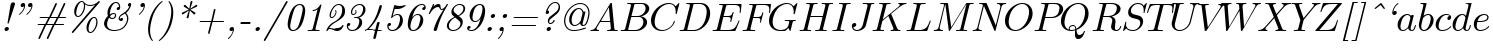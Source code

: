 SplineFontDB: 3.0
FontName: aghtex_mathit_light
FullName: aghtex_mathit_light
FamilyName: aghtex_mathit
Weight: Light
Copyright: Copyright (c) 1997, 2009 American Mathematical Society (<http://www.ams.org>), with Reserved Font Name CMMI10.
Version: 1.1.5/2015-11-04
ItalicAngle: -14.04
UnderlinePosition: -100
UnderlineWidth: 50
Ascent: 750
Descent: 250
LayerCount: 2
Layer: 0 1 "+gMyXYgAA"  1
Layer: 1 1 "+Uk2XYgAA"  0
NeedsXUIDChange: 1
UniqueID: 5087385
FSType: 8
OS2Version: 1
OS2_WeightWidthSlopeOnly: 0
OS2_UseTypoMetrics: 0
CreationTime: 1344259757
ModificationTime: 1446578604
PfmFamily: 17
TTFWeight: 200
TTFWidth: 5
LineGap: 90
VLineGap: 0
OS2TypoAscent: 0
OS2TypoAOffset: 1
OS2TypoDescent: 0
OS2TypoDOffset: 1
OS2TypoLinegap: 90
OS2WinAscent: 0
OS2WinAOffset: 1
OS2WinDescent: 0
OS2WinDOffset: 1
HheadAscent: 0
HheadAOffset: 1
HheadDescent: 0
HheadDOffset: 1
OS2Vendor: 'PfEd'
MarkAttachClasses: 1
DEI: 91125
ShortTable: maxp 16
  0
  0
  0
  0
  0
  0
  0
  2
  1
  2
  22
  0
  256
  0
  0
  0
EndShort
TtTable: prep
PUSHW_1
 511
SCANCTRL
PUSHB_1
 1
SCANTYPE
SVTCA[y-axis]
MPPEM
PUSHB_1
 8
LT
IF
PUSHB_2
 1
 1
INSTCTRL
EIF
PUSHB_2
 70
 6
CALL
IF
POP
PUSHB_1
 16
EIF
MPPEM
PUSHB_1
 20
GT
IF
POP
PUSHB_1
 128
EIF
SCVTCI
PUSHB_1
 6
CALL
NOT
IF
SVTCA[y-axis]
PUSHB_1
 5
DUP
RCVT
PUSHB_1
 3
CALL
WCVTP
PUSHB_1
 6
DUP
RCVT
PUSHB_3
 5
 113
 2
CALL
PUSHB_1
 3
CALL
WCVTP
SVTCA[x-axis]
PUSHB_1
 7
DUP
RCVT
PUSHB_1
 3
CALL
WCVTP
EIF
PUSHB_1
 20
CALL
EndTTInstrs
TtTable: fpgm
PUSHB_1
 0
FDEF
PUSHB_1
 0
SZP0
MPPEM
PUSHB_1
 46
LT
IF
PUSHB_1
 74
SROUND
EIF
PUSHB_1
 0
SWAP
MIAP[rnd]
RTG
PUSHB_1
 6
CALL
IF
RTDG
EIF
MPPEM
PUSHB_1
 46
LT
IF
RDTG
EIF
DUP
MDRP[rp0,rnd,grey]
PUSHB_1
 1
SZP0
MDAP[no-rnd]
RTG
ENDF
PUSHB_1
 1
FDEF
DUP
MDRP[rp0,min,white]
PUSHB_1
 12
CALL
ENDF
PUSHB_1
 2
FDEF
MPPEM
GT
IF
RCVT
SWAP
EIF
POP
ENDF
PUSHB_1
 3
FDEF
ROUND[Black]
RTG
DUP
PUSHB_1
 64
LT
IF
POP
PUSHB_1
 64
EIF
ENDF
PUSHB_1
 4
FDEF
PUSHB_1
 6
CALL
IF
POP
SWAP
POP
ROFF
IF
MDRP[rp0,min,rnd,black]
ELSE
MDRP[min,rnd,black]
EIF
ELSE
MPPEM
GT
IF
IF
MIRP[rp0,min,rnd,black]
ELSE
MIRP[min,rnd,black]
EIF
ELSE
SWAP
POP
PUSHB_1
 5
CALL
IF
PUSHB_1
 70
SROUND
EIF
IF
MDRP[rp0,min,rnd,black]
ELSE
MDRP[min,rnd,black]
EIF
EIF
EIF
RTG
ENDF
PUSHB_1
 5
FDEF
GFV
NOT
AND
ENDF
PUSHB_1
 6
FDEF
PUSHB_2
 34
 1
GETINFO
LT
IF
PUSHB_1
 32
GETINFO
NOT
NOT
ELSE
PUSHB_1
 0
EIF
ENDF
PUSHB_1
 7
FDEF
PUSHB_2
 36
 1
GETINFO
LT
IF
PUSHB_1
 64
GETINFO
NOT
NOT
ELSE
PUSHB_1
 0
EIF
ENDF
PUSHB_1
 8
FDEF
SRP2
SRP1
DUP
IP
MDAP[rnd]
ENDF
PUSHB_1
 9
FDEF
DUP
RDTG
PUSHB_1
 6
CALL
IF
MDRP[rnd,grey]
ELSE
MDRP[min,rnd,black]
EIF
DUP
PUSHB_1
 3
CINDEX
MD[grid]
SWAP
DUP
PUSHB_1
 4
MINDEX
MD[orig]
PUSHB_1
 0
LT
IF
ROLL
NEG
ROLL
SUB
DUP
PUSHB_1
 0
LT
IF
SHPIX
ELSE
POP
POP
EIF
ELSE
ROLL
ROLL
SUB
DUP
PUSHB_1
 0
GT
IF
SHPIX
ELSE
POP
POP
EIF
EIF
RTG
ENDF
PUSHB_1
 10
FDEF
PUSHB_1
 6
CALL
IF
POP
SRP0
ELSE
SRP0
POP
EIF
ENDF
PUSHB_1
 11
FDEF
DUP
MDRP[rp0,white]
PUSHB_1
 12
CALL
ENDF
PUSHB_1
 12
FDEF
DUP
MDAP[rnd]
PUSHB_1
 7
CALL
NOT
IF
DUP
DUP
GC[orig]
SWAP
GC[cur]
SUB
ROUND[White]
DUP
IF
DUP
ABS
DIV
SHPIX
ELSE
POP
POP
EIF
ELSE
POP
EIF
ENDF
PUSHB_1
 13
FDEF
SRP2
SRP1
DUP
DUP
IP
MDAP[rnd]
DUP
ROLL
DUP
GC[orig]
ROLL
GC[cur]
SUB
SWAP
ROLL
DUP
ROLL
SWAP
MD[orig]
PUSHB_1
 0
LT
IF
SWAP
PUSHB_1
 0
GT
IF
PUSHB_1
 64
SHPIX
ELSE
POP
EIF
ELSE
SWAP
PUSHB_1
 0
LT
IF
PUSHB_1
 64
NEG
SHPIX
ELSE
POP
EIF
EIF
ENDF
PUSHB_1
 14
FDEF
PUSHB_1
 6
CALL
IF
RTDG
MDRP[rp0,rnd,white]
RTG
POP
POP
ELSE
DUP
MDRP[rp0,rnd,white]
ROLL
MPPEM
GT
IF
DUP
ROLL
SWAP
MD[grid]
DUP
PUSHB_1
 0
NEQ
IF
SHPIX
ELSE
POP
POP
EIF
ELSE
POP
POP
EIF
EIF
ENDF
PUSHB_1
 15
FDEF
SWAP
DUP
MDRP[rp0,rnd,white]
DUP
MDAP[rnd]
PUSHB_1
 7
CALL
NOT
IF
SWAP
DUP
IF
MPPEM
GTEQ
ELSE
POP
PUSHB_1
 1
EIF
IF
ROLL
PUSHB_1
 4
MINDEX
MD[grid]
SWAP
ROLL
SWAP
DUP
ROLL
MD[grid]
ROLL
SWAP
SUB
SHPIX
ELSE
POP
POP
POP
POP
EIF
ELSE
POP
POP
POP
POP
POP
EIF
ENDF
PUSHB_1
 16
FDEF
DUP
MDRP[rp0,min,white]
PUSHB_1
 18
CALL
ENDF
PUSHB_1
 17
FDEF
DUP
MDRP[rp0,white]
PUSHB_1
 18
CALL
ENDF
PUSHB_1
 18
FDEF
DUP
MDAP[rnd]
PUSHB_1
 7
CALL
NOT
IF
DUP
DUP
GC[orig]
SWAP
GC[cur]
SUB
ROUND[White]
ROLL
DUP
GC[orig]
SWAP
GC[cur]
SWAP
SUB
ROUND[White]
ADD
DUP
IF
DUP
ABS
DIV
SHPIX
ELSE
POP
POP
EIF
ELSE
POP
POP
EIF
ENDF
PUSHB_1
 19
FDEF
DUP
ROLL
DUP
ROLL
SDPVTL[orthog]
DUP
PUSHB_1
 3
CINDEX
MD[orig]
ABS
SWAP
ROLL
SPVTL[orthog]
PUSHB_1
 32
LT
IF
ALIGNRP
ELSE
MDRP[grey]
EIF
ENDF
PUSHB_1
 20
FDEF
PUSHB_4
 0
 64
 1
 64
WS
WS
SVTCA[x-axis]
MPPEM
PUSHW_1
 4096
MUL
SVTCA[y-axis]
MPPEM
PUSHW_1
 4096
MUL
DUP
ROLL
DUP
ROLL
NEQ
IF
DUP
ROLL
DUP
ROLL
GT
IF
SWAP
DIV
DUP
PUSHB_1
 0
SWAP
WS
ELSE
DIV
DUP
PUSHB_1
 1
SWAP
WS
EIF
DUP
PUSHB_1
 64
GT
IF
PUSHB_3
 0
 32
 0
RS
MUL
WS
PUSHB_3
 1
 32
 1
RS
MUL
WS
PUSHB_1
 32
MUL
PUSHB_1
 25
NEG
JMPR
POP
EIF
ELSE
POP
POP
EIF
ENDF
PUSHB_1
 21
FDEF
PUSHB_1
 1
RS
MUL
SWAP
PUSHB_1
 0
RS
MUL
SWAP
ENDF
EndTTInstrs
ShortTable: cvt  24
  -194
  0
  431
  453
  683
  31
  25
  72
  85
  76
  79
  82
  28
  74
  97
  66
  64
  60
  88
  94
  90
  69
  62
  39
EndShort
LangName: 1033 
Encoding: Custom
UnicodeInterp: none
NameList: Adobe Glyph List
DisplaySize: -36
AntiAlias: 1
FitToEm: 1
WinInfo: 0 28 18
BeginPrivate: 9
BlueValues 33 [ -22 0 431 442 453 466 683 705 ]
OtherBlues 13 [ -205 -194 ]
BlueScale 7 0.04379
BlueShift 1 7
BlueFuzz 1 1
StdHW 6 [ 31 ]
StdVW 6 [ 72 ]
ForceBold 5 false
StemSnapH 9 [ 25 31 ]
EndPrivate
BeginChars: 1256 143

StartChar: A
Encoding: 65 65 0
Width: 750
Flags: W
HStem: 0 31<39.6425 112.742 197.172 252.773 456.674 539.248 644.805 720.719> 231 31<299 528>
TtInstrs:
SVTCA[y-axis]
PUSHB_3
 43
 1
 0
CALL
PUSHB_1
 16
SHP[rp1]
PUSHB_2
 39
 5
MIRP[min,black]
PUSHB_3
 12
 27
 53
SHP[rp2]
SHP[rp2]
SHP[rp2]
PUSHB_1
 34
MDAP[rnd]
PUSHB_2
 56
 5
MIRP[min,black]
PUSHB_1
 57
SHP[rp2]
PUSHB_3
 56
 34
 10
CALL
PUSHB_4
 64
 56
 3
 9
CALL
SVTCA[x-axis]
PUSHB_1
 59
MDAP[rnd]
PUSHB_2
 60
 1
CALL
PUSHB_1
 54
SMD
PUSHW_3
 -16307
 -1592
 21
CALL
SPVFS
SFVTPV
PUSHB_1
 58
SRP0
PUSHB_1
 30
MDRP[grey]
PUSHB_2
 8
 8
MIRP[rp0,min,black]
PUSHB_1
 9
MDRP[grey]
PUSHB_1
 58
SRP0
PUSHB_4
 31
 58
 30
 19
CALL
PUSHB_4
 32
 58
 30
 19
CALL
SFVTCA[x-axis]
PUSHB_4
 57
 58
 30
 19
CALL
PUSHB_3
 31
 58
 30
DUP
ROLL
DUP
ROLL
SWAP
SPVTL[parallel]
SFVTPV
SRP1
SRP2
IP
PUSHB_1
 32
IP
SVTCA[y-axis]
PUSHB_6
 8
 9
 58
 30
 31
 32
MDAP[no-rnd]
MDAP[no-rnd]
MDAP[no-rnd]
MDAP[no-rnd]
MDAP[no-rnd]
MDAP[no-rnd]
SVTCA[x-axis]
PUSHB_7
 8
 9
 57
 58
 30
 31
 32
MDAP[no-rnd]
MDAP[no-rnd]
MDAP[no-rnd]
MDAP[no-rnd]
MDAP[no-rnd]
MDAP[no-rnd]
MDAP[no-rnd]
PUSHB_1
 64
SMD
SVTCA[x-axis]
SVTCA[y-axis]
PUSHB_2
 34
 39
SRP1
SRP2
PUSHB_1
 0
IP
IUP[y]
IUP[x]
EndTTInstrs
LayerCount: 2
Fore
SplineSet
179 115 m 2,0,-1
 527 699 l 2,1,2
 537 716 537 716 553 716 c 0,3,4
 560 716 560 716 563 715.5 c 128,-1,5
 566 715 566 715 568 711.5 c 128,-1,6
 570 708 570 708 570.5 704.5 c 128,-1,7
 571 701 571 701 572 692 c 2,8,-1
 633 67 l 2,9,10
 635 43 635 43 644.5 37 c 128,-1,11
 654 31 654 31 698 31 c 0,12,13
 721 31 721 31 721 20 c 0,14,15
 721 0 721 0 703 0 c 0,16,17
 690 0 690 0 646 1.5 c 128,-1,18
 602 3 602 3 590 3 c 0,19,20
 570 3 570 3 528 1.5 c 128,-1,21
 486 0 486 0 465 0 c 0,22,23
 451 0 451 0 451 11 c 0,24,25
 451 25 451 25 456.5 28 c 128,-1,26
 462 31 462 31 475 31 c 0,27,28
 547 31 547 31 547 64 c 0,29,30
 547 68 547 68 543.5 104 c 128,-1,31
 540 140 540 140 535.5 183.5 c 128,-1,32
 531 227 531 227 531 231 c 1,33,-1
 280 231 l 1,34,-1
 204 103 l 2,35,36
 190 78 190 78 190 66 c 0,37,38
 190 35 190 35 237 31 c 1,39,40
 253 31 253 31 253 19 c 0,41,42
 253 0 253 0 234 0 c 0,43,44
 218 0 218 0 184.5 1.5 c 128,-1,45
 151 3 151 3 134 3 c 0,46,47
 120 3 120 3 90.5 1.5 c 128,-1,48
 61 0 61 0 48 0 c 128,-1,49
 35 0 35 0 35 11 c 0,50,51
 35 24 35 24 39.5 27 c 128,-1,52
 44 30 44 30 56 31 c 0,53,54
 93 34 93 34 122 51.5 c 128,-1,55
 151 69 151 69 179 115 c 2,0,-1
299 262 m 1,56,-1
 528 262 l 1,57,-1
 496 592 l 1,58,-1
 299 262 l 1,56,-1
EndSplineSet
Validated: 19457
EndChar

StartChar: B
Encoding: 66 66 1
Width: 758
Flags: W
HStem: 0 31<42.2109 138.068 231.003 480.531> 344 22<311 528.197> 652 31<205.211 297.833 387.74 620.713>
VStem: 609 93<142.47 287.135> 665 91<471.424 613.736>
TtInstrs:
SVTCA[y-axis]
PUSHB_3
 29
 1
 0
CALL
PUSHB_2
 35
 5
MIRP[min,black]
PUSHB_1
 50
SHP[rp2]
PUSHB_3
 15
 4
 0
CALL
PUSHB_2
 9
 5
MIRP[min,black]
PUSHB_1
 45
SHP[rp2]
PUSHB_5
 38
 60
 29
 15
 13
CALL
PUSHB_5
 38
 6
 0
 81
 4
CALL
SVTCA[x-axis]
PUSHB_1
 67
MDAP[rnd]
PUSHB_1
 54
MDRP[rp0,rnd,white]
PUSHB_5
 25
 7
 0
 33
 4
CALL
PUSHB_4
 42
 25
 54
 8
CALL
PUSHB_5
 19
 7
 0
 33
 4
CALL
PUSHB_2
 68
 1
CALL
PUSHB_1
 54
SMD
PUSHW_3
 15897
 -3967
 21
CALL
SPVFS
SFVTPV
PUSHB_1
 0
SRP0
PUSHB_1
 1
MDRP[grey]
PUSHB_2
 61
 9
MIRP[rp0,min,black]
PUSHB_1
 49
MDRP[grey]
SFVTCA[x-axis]
PUSHB_4
 38
 61
 49
 19
CALL
PUSHB_4
 60
 61
 49
 19
CALL
SPVTCA[x-axis]
SVTCA[y-axis]
PUSHB_4
 0
 1
 49
 61
MDAP[no-rnd]
MDAP[no-rnd]
MDAP[no-rnd]
MDAP[no-rnd]
SVTCA[x-axis]
PUSHB_6
 0
 1
 38
 49
 60
 61
MDAP[no-rnd]
MDAP[no-rnd]
MDAP[no-rnd]
MDAP[no-rnd]
MDAP[no-rnd]
MDAP[no-rnd]
PUSHB_1
 64
SMD
SVTCA[y-axis]
PUSHB_2
 60
 35
SRP1
SRP2
PUSHB_1
 25
IP
PUSHB_1
 38
SRP1
PUSHB_1
 22
IP
PUSHB_1
 9
SRP2
PUSHB_1
 19
IP
IUP[y]
IUP[x]
EndTTInstrs
LayerCount: 2
Fore
SplineSet
160 78 m 2,0,-1
 294 615 l 2,1,2
 298 631 298 631 298 634 c 0,3,4
 298 640 298 640 294.5 643.5 c 128,-1,5
 291 647 291 647 286.5 648 c 128,-1,6
 282 649 282 649 271 650 c 0,7,8
 254 652 254 652 233 652 c 0,9,10
 216 652 216 652 210.5 653.5 c 128,-1,11
 205 655 205 655 205 663 c 0,12,13
 205 677 205 677 211 680 c 128,-1,14
 217 683 217 683 234 683 c 2,15,-1
 570 683 l 2,16,17
 657 683 657 683 706.5 643 c 128,-1,18
 756 603 756 603 756 545 c 0,19,20
 756 477 756 477 693 424.5 c 128,-1,21
 630 372 630 372 547 357 c 1,22,23
 619 349 619 349 660.5 310 c 128,-1,24
 702 271 702 271 702 216 c 0,25,26
 702 138 702 138 620.5 69 c 128,-1,27
 539 0 539 0 426 0 c 2,28,-1
 69 0 l 2,29,30
 53 0 53 0 47.5 1.5 c 128,-1,31
 42 3 42 3 42 11 c 0,32,33
 42 25 42 25 48 28 c 128,-1,34
 54 31 54 31 69 31 c 0,35,36
 125 31 125 31 138.5 39 c 128,-1,37
 152 47 152 47 160 78 c 2,0,-1
311 366 m 1,38,-1
 457 366 l 2,39,40
 545 366 545 366 605 423 c 128,-1,41
 665 480 665 480 665 549 c 0,42,43
 665 590 665 590 640 621 c 128,-1,44
 615 652 615 652 556 652 c 2,45,-1
 427 652 l 2,46,47
 395 652 395 652 387.5 646.5 c 128,-1,48
 380 641 380 641 373 614 c 2,49,-1
 311 366 l 1,38,-1
266 31 m 2,50,-1
 402 31 l 2,51,52
 488 31 488 31 548.5 91 c 128,-1,53
 609 151 609 151 609 227 c 0,54,55
 609 246 609 246 604 264 c 128,-1,56
 599 282 599 282 587.5 301 c 128,-1,57
 576 320 576 320 552 332 c 128,-1,58
 528 344 528 344 494 344 c 2,59,-1
 305 344 l 1,60,-1
 236 65 l 2,61,62
 231 47 231 47 231 42 c 0,63,64
 231 33 231 33 244 32 c 0,65,66
 250 31 250 31 266 31 c 2,50,-1
EndSplineSet
Validated: 19457
EndChar

StartChar: C
Encoding: 67 67 2
Width: 714
Flags: W
HStem: -22 31<257.538 416.058> 674 31<418.05 577.638>
VStem: 50 91<136.066 357.914>
TtInstrs:
SVTCA[y-axis]
PUSHB_3
 38
 1
 0
CALL
PUSHB_2
 24
 5
MIRP[min,black]
PUSHB_3
 24
 38
 10
CALL
PUSHB_4
 0
 24
 30
 9
CALL
PUSHB_3
 45
 4
 0
CALL
PUSHB_1
 50
SHP[rp1]
PUSHB_2
 15
 5
MIRP[min,black]
SVTCA[x-axis]
PUSHB_1
 52
MDAP[rnd]
PUSHB_1
 40
MDRP[rp0,rnd,white]
PUSHB_5
 21
 7
 0
 33
 4
CALL
PUSHB_3
 21
 40
 10
CALL
PUSHB_4
 0
 21
 32
 9
CALL
PUSHB_2
 53
 1
CALL
SVTCA[y-axis]
PUSHB_2
 15
 24
SRP1
SRP2
PUSHB_4
 1
 7
 40
 47
DEPTH
SLOOP
IP
IUP[y]
IUP[x]
EndTTInstrs
LayerCount: 2
Fore
SplineSet
760 695 m 1,0,-1
 697 440 l 2,1,2
 695 433 695 433 694.5 431 c 128,-1,3
 694 429 694 429 692 425.5 c 128,-1,4
 690 422 690 422 689 421.5 c 128,-1,5
 688 421 688 421 685.5 420.5 c 128,-1,6
 683 420 683 420 679 420 c 0,7,8
 664 420 664 420 664 430 c 0,9,10
 664 431 664 431 665.5 444 c 128,-1,11
 667 457 667 457 667 481 c 0,12,13
 667 569 667 569 624.5 621.5 c 128,-1,14
 582 674 582 674 506 674 c 0,15,16
 440 674 440 674 374.5 640.5 c 128,-1,17
 309 607 309 607 262 553 c 0,18,19
 196 476 196 476 168.5 379 c 128,-1,20
 141 282 141 282 141 217 c 0,21,22
 141 110 141 110 199.5 59.5 c 128,-1,23
 258 9 258 9 337 9 c 0,24,25
 431 9 431 9 521 82 c 1,26,27
 591 141 591 141 622 240 c 1,28,29
 624 250 624 250 635 250 c 0,30,31
 647 250 647 250 647 240 c 0,32,33
 647 234 647 234 640 212 c 128,-1,34
 633 190 633 190 605.5 145.5 c 128,-1,35
 578 101 578 101 537 64 c 1,36,37
 438 -22 438 -22 321 -22 c 128,-1,38
 204 -22 204 -22 127 54 c 128,-1,39
 50 130 50 130 50 252 c 0,40,41
 50 337 50 337 89 420.5 c 128,-1,42
 128 504 128 504 190 566 c 128,-1,43
 252 628 252 628 334 666.5 c 128,-1,44
 416 705 416 705 498 705 c 0,45,46
 607 705 607 705 664 616 c 1,47,-1
 734 693 l 2,48,49
 746 705 746 705 749 705 c 0,50,51
 760 705 760 705 760 695 c 1,0,-1
EndSplineSet
Validated: 19457
EndChar

StartChar: D
Encoding: 68 68 3
Width: 827
Flags: W
HStem: 0 31<43.6096 137.068 233.003 475.752> 652 31<206.61 296.737 389.74 617.567>
VStem: 717 87<324.581 544.394>
TtInstrs:
SVTCA[y-axis]
PUSHB_3
 23
 1
 0
CALL
PUSHB_2
 30
 5
MIRP[min,black]
PUSHB_1
 38
SHP[rp2]
PUSHB_3
 14
 4
 0
CALL
PUSHB_2
 7
 5
MIRP[min,black]
PUSHB_1
 50
SHP[rp2]
SVTCA[x-axis]
PUSHB_1
 54
MDAP[rnd]
PUSHB_1
 47
MDRP[rp0,rnd,white]
PUSHB_5
 18
 7
 0
 46
 4
CALL
PUSHB_2
 55
 1
CALL
PUSHB_1
 54
SMD
PUSHW_3
 15897
 -3967
 21
CALL
SPVFS
SFVTPV
PUSHB_1
 0
SRP0
PUSHB_1
 1
MDRP[grey]
PUSHB_2
 34
 10
MIRP[rp0,min,black]
PUSHB_1
 33
MDRP[grey]
SVTCA[y-axis]
PUSHB_4
 0
 1
 33
 34
MDAP[no-rnd]
MDAP[no-rnd]
MDAP[no-rnd]
MDAP[no-rnd]
SVTCA[x-axis]
PUSHB_4
 0
 1
 33
 34
MDAP[no-rnd]
MDAP[no-rnd]
MDAP[no-rnd]
MDAP[no-rnd]
PUSHB_1
 64
SMD
SVTCA[x-axis]
SVTCA[y-axis]
PUSHB_2
 7
 30
SRP1
SRP2
PUSHB_1
 18
IP
IUP[y]
IUP[x]
EndTTInstrs
LayerCount: 2
Fore
SplineSet
159 78 m 2,0,-1
 293 615 l 2,1,2
 297 631 297 631 297 634 c 0,3,4
 297 647 297 647 275 650 c 1,5,6
 251 652 251 652 232 652 c 0,7,8
 220 652 220 652 215 652.5 c 128,-1,9
 210 653 210 653 206.5 655.5 c 128,-1,10
 203 658 203 658 203 664 c 0,11,12
 203 677 203 677 209.5 680 c 128,-1,13
 216 683 216 683 233 683 c 2,14,-1
 569 683 l 2,15,16
 678 683 678 683 741 611.5 c 128,-1,17
 804 540 804 540 804 430 c 0,18,19
 804 323 804 323 746.5 223 c 128,-1,20
 689 123 689 123 595 61.5 c 128,-1,21
 501 0 501 0 399 0 c 2,22,-1
 68 0 l 2,23,24
 56 0 56 0 51.5 0.5 c 128,-1,25
 47 1 47 1 43.5 3.5 c 128,-1,26
 40 6 40 6 40 12 c 0,27,28
 40 25 40 25 46 28 c 128,-1,29
 52 31 52 31 68 31 c 0,30,31
 124 31 124 31 137.5 39 c 128,-1,32
 151 47 151 47 159 78 c 2,0,-1
375 614 m 2,33,-1
 238 65 l 2,34,35
 233 47 233 47 233 42 c 0,36,37
 233 33 233 33 246 32 c 0,38,39
 252 31 252 31 268 31 c 2,40,-1
 381 31 l 2,41,42
 462 31 462 31 521 67 c 128,-1,43
 580 103 580 103 612 144 c 0,44,45
 667 216 667 216 692 312.5 c 128,-1,46
 717 409 717 409 717 467 c 0,47,48
 717 561 717 561 666.5 606.5 c 128,-1,49
 616 652 616 652 536 652 c 2,50,-1
 429 652 l 2,51,52
 397 652 397 652 389.5 646.5 c 128,-1,53
 382 641 382 641 375 614 c 2,33,-1
EndSplineSet
Validated: 19457
EndChar

StartChar: E
Encoding: 69 69 4
Width: 738
Flags: W
HStem: 0 31<41.6096 135.068 234.003 526.764> 338 31<315 482.436> 455 21G<723 731.5> 649 31<201.229 293.821 389.74 675.972>
VStem: 717 24<457.579 537.187>
TtInstrs:
SVTCA[y-axis]
PUSHB_3
 5
 1
 0
CALL
PUSHB_2
 12
 5
MIRP[min,black]
PUSHB_1
 78
SHP[rp2]
PUSHB_1
 73
MDAP[rnd]
PUSHB_2
 51
 5
MIRP[min,black]
PUSHB_3
 51
 73
 10
CALL
PUSHB_4
 64
 51
 57
 9
CALL
PUSHB_1
 36
MDAP[rnd]
PUSHB_1
 21
MDAP[rnd]
PUSHB_1
 46
SHP[rp1]
PUSHB_2
 27
 5
MIRP[min,black]
SVTCA[x-axis]
PUSHB_1
 93
MDAP[rnd]
PUSHB_1
 38
MDRP[rp0,rnd,white]
PUSHB_5
 34
 7
 0
 21
 4
CALL
PUSHB_2
 94
 1
CALL
PUSHB_1
 54
SMD
PUSHW_3
 15897
 -3967
 21
CALL
SPVFS
SFVTPV
PUSHB_1
 15
SRP0
PUSHB_1
 16
MDRP[grey]
PUSHB_2
 74
 11
MIRP[rp0,min,black]
PUSHB_1
 50
MDRP[grey]
SFVTCA[x-axis]
PUSHB_4
 51
 74
 50
 19
CALL
PUSHB_4
 73
 74
 50
 19
CALL
SPVTCA[x-axis]
SVTCA[y-axis]
PUSHB_4
 15
 16
 50
 74
MDAP[no-rnd]
MDAP[no-rnd]
MDAP[no-rnd]
MDAP[no-rnd]
SVTCA[x-axis]
PUSHB_6
 15
 16
 50
 51
 73
 74
MDAP[no-rnd]
MDAP[no-rnd]
MDAP[no-rnd]
MDAP[no-rnd]
MDAP[no-rnd]
MDAP[no-rnd]
PUSHB_1
 64
SMD
PUSHB_2
 34
 38
SRP1
SRP2
PUSHB_1
 43
IP
SVTCA[y-axis]
PUSHB_2
 73
 12
SRP1
SRP2
PUSHB_3
 62
 89
 91
IP
IP
IP
PUSHB_2
 21
 36
SRP1
SRP2
PUSHB_1
 55
IP
IUP[y]
IUP[x]
EndTTInstrs
LayerCount: 2
Fore
SplineSet
708 233 m 2,0,-1
 616 17 l 2,1,2
 611 5 611 5 606.5 2.5 c 128,-1,3
 602 0 602 0 585 0 c 2,4,-1
 66 0 l 2,5,6
 54 0 54 0 49.5 0.5 c 128,-1,7
 45 1 45 1 41.5 3.5 c 128,-1,8
 38 6 38 6 38 12 c 0,9,10
 38 25 38 25 44 28 c 128,-1,11
 50 31 50 31 66 31 c 0,12,13
 122 31 122 31 135.5 39 c 128,-1,14
 149 47 149 47 157 78 c 2,15,-1
 289 607 l 2,16,17
 294 625 294 625 294 631 c 0,18,19
 294 643 294 643 279 646 c 128,-1,20
 264 649 264 649 229 649 c 0,21,22
 212 649 212 649 206.5 650.5 c 128,-1,23
 201 652 201 652 201 660 c 0,24,25
 201 674 201 674 207.5 677 c 128,-1,26
 214 680 214 680 231 680 c 2,27,-1
 736 680 l 2,28,29
 756 680 756 680 760.5 676 c 128,-1,30
 765 672 765 672 763 653 c 2,31,-1
 743 480 l 2,32,33
 742 469 742 469 741 464.5 c 128,-1,34
 740 460 740 460 737 457.5 c 128,-1,35
 734 455 734 455 729 455 c 0,36,37
 717 455 717 455 717 467 c 0,38,39
 717 469 717 469 717.5 475.5 c 128,-1,40
 718 482 718 482 718 485 c 0,41,42
 722 512 722 512 722 538 c 0,43,44
 722 601 722 601 691 625 c 128,-1,45
 660 649 660 649 570 649 c 2,46,-1
 429 649 l 2,47,48
 397 649 397 649 389.5 643 c 128,-1,49
 382 637 382 637 375 610 c 2,50,-1
 315 369 l 1,51,-1
 409 369 l 2,52,53
 475 369 475 369 499.5 388.5 c 128,-1,54
 524 408 524 408 540 468 c 0,55,56
 544 486 544 486 554 486 c 0,57,58
 566 486 566 486 566 475 c 1,59,-1
 509 241 l 2,60,61
 504 221 504 221 494 221 c 0,62,63
 481 221 481 221 481 232 c 0,64,65
 481 236 481 236 484 243 c 1,66,67
 491 273 491 273 491 292 c 0,68,69
 491 308 491 308 488 316 c 128,-1,70
 485 324 485 324 465.5 331 c 128,-1,71
 446 338 446 338 406 338 c 2,72,-1
 307 338 l 1,73,-1
 239 65 l 2,74,75
 234 47 234 47 234 42 c 0,76,77
 234 33 234 33 247 32 c 0,78,79
 253 31 253 31 269 31 c 2,80,-1
 415 31 l 2,81,82
 466 31 466 31 503.5 40 c 128,-1,83
 541 49 541 49 566 63 c 128,-1,84
 591 77 591 77 613.5 107.5 c 128,-1,85
 636 138 636 138 650.5 166 c 128,-1,86
 665 194 665 194 688 246 c 1,87,88
 692 258 692 258 701 258 c 0,89,90
 713 258 713 258 713 247 c 0,91,92
 713 246 713 246 708 233 c 2,0,-1
EndSplineSet
Validated: 19457
EndChar

StartChar: F
Encoding: 70 70 5
Width: 643
Flags: W
HStem: 0 31<38.1465 135.068 242.676 349> 325 31<311 467.007> 455 21G<708 716.5> 649 31<201.229 293.821 389.74 662.489>
VStem: 473 27<208.659 256.618> 536.5 21.5<435.828 472.957> 702 24<457.579 538.156>
TtInstrs:
SVTCA[y-axis]
PUSHB_3
 16
 1
 0
CALL
PUSHB_2
 8
 5
MIRP[min,black]
PUSHB_1
 26
SHP[rp2]
PUSHB_1
 0
MDAP[rnd]
PUSHB_2
 64
 5
MIRP[min,black]
PUSHB_1
 50
MDAP[rnd]
PUSHB_1
 35
MDAP[rnd]
PUSHB_1
 59
SHP[rp1]
PUSHB_2
 41
 5
MIRP[min,black]
SVTCA[x-axis]
PUSHB_1
 88
MDAP[rnd]
PUSHB_1
 80
MDRP[rp0,rnd,white]
PUSHB_5
 76
 7
 0
 21
 4
CALL
PUSHB_1
 76
SRP0
PUSHB_2
 69
 1
CALL
PUSHB_5
 73
 7
 0
 21
 4
CALL
PUSHB_1
 73
SRP0
PUSHB_2
 52
 1
CALL
PUSHB_5
 48
 7
 0
 21
 4
CALL
PUSHB_2
 89
 1
CALL
PUSHB_1
 54
SMD
PUSHW_3
 15899
 -3959
 21
CALL
SPVFS
SFVTPV
PUSHB_1
 29
SRP0
PUSHB_1
 30
MDRP[grey]
PUSHB_2
 1
 11
MIRP[rp0,min,black]
PUSHB_1
 63
MDRP[grey]
SFVTCA[x-axis]
PUSHB_4
 0
 1
 63
 19
CALL
PUSHB_4
 64
 1
 63
 19
CALL
SPVTCA[x-axis]
SVTCA[y-axis]
PUSHB_4
 1
 29
 30
 63
MDAP[no-rnd]
MDAP[no-rnd]
MDAP[no-rnd]
MDAP[no-rnd]
SVTCA[x-axis]
PUSHB_6
 0
 1
 29
 30
 63
 64
MDAP[no-rnd]
MDAP[no-rnd]
MDAP[no-rnd]
MDAP[no-rnd]
MDAP[no-rnd]
MDAP[no-rnd]
PUSHB_1
 64
SMD
PUSHB_2
 76
 80
SRP1
SRP2
PUSHB_1
 84
IP
PUSHB_2
 73
 69
SRP1
SRP2
PUSHB_1
 71
IP
PUSHB_2
 48
 52
SRP1
SRP2
PUSHB_1
 56
IP
SVTCA[y-axis]
PUSHB_2
 0
 8
SRP1
SRP2
PUSHB_1
 78
IP
PUSHB_2
 50
 16
SRP1
SRP2
PUSHB_1
 68
IP
PUSHB_1
 35
SRP1
PUSHB_3
 69
 71
 73
IP
IP
IP
IUP[y]
IUP[x]
EndTTInstrs
LayerCount: 2
Fore
SplineSet
303 325 m 1,0,-1
 241 76 l 2,1,2
 237 61 237 61 237 53 c 0,3,4
 237 43 237 43 242.5 39 c 128,-1,5
 248 35 248 35 269 33 c 0,6,7
 294 31 294 31 321 31 c 0,8,9
 346 31 346 31 349 30 c 2,10,-1
 350 29 l 2,11,12
 352 28 352 28 353.5 25.5 c 128,-1,13
 355 23 355 23 355 19 c 0,14,15
 355 0 355 0 334 0 c 0,16,17
 318 0 318 0 260 1.5 c 128,-1,18
 202 3 202 3 185 3 c 0,19,20
 170 3 170 3 119 1.5 c 128,-1,21
 68 0 68 0 53 0 c 128,-1,22
 38 0 38 0 38 12 c 0,23,24
 38 25 38 25 44 28 c 128,-1,25
 50 31 50 31 66 31 c 0,26,27
 122 31 122 31 135.5 39 c 128,-1,28
 149 47 149 47 157 78 c 2,29,-1
 289 607 l 2,30,31
 294 625 294 625 294 631 c 0,32,33
 294 643 294 643 279 646 c 128,-1,34
 264 649 264 649 229 649 c 0,35,36
 212 649 212 649 206.5 650.5 c 128,-1,37
 201 652 201 652 201 660 c 0,38,39
 201 674 201 674 207.5 677 c 128,-1,40
 214 680 214 680 231 680 c 2,41,-1
 721 680 l 2,42,43
 741 680 741 680 745.5 676 c 128,-1,44
 750 672 750 672 748 653 c 2,45,-1
 728 480 l 2,46,47
 727 469 727 469 726 464.5 c 128,-1,48
 725 460 725 460 722 457.5 c 128,-1,49
 719 455 719 455 714 455 c 0,50,51
 702 455 702 455 702 467 c 0,52,53
 702 472 702 472 704 485 c 0,54,55
 707 512 707 512 707 539 c 0,56,57
 707 600 707 600 678 624.5 c 128,-1,58
 649 649 649 649 561 649 c 2,59,-1
 429 649 l 2,60,61
 397 649 397 649 389.5 643 c 128,-1,62
 382 637 382 637 375 610 c 2,63,-1
 311 356 l 1,64,-1
 402 356 l 2,65,66
 466 356 466 356 490.5 374.5 c 128,-1,67
 515 393 515 393 531 452 c 0,68,69
 534 465 534 465 536.5 469 c 128,-1,70
 539 473 539 473 546 473 c 0,71,72
 558 473 558 473 558 462 c 0,73,74
 558 457 558 457 555 446 c 2,75,-1
 500 229 l 1,76,77
 490 209 490 209 485 208 c 1,78,79
 473 208 473 208 473 220 c 0,80,81
 473 224 473 224 476 231 c 1,82,83
 483 261 483 261 483 280 c 0,84,85
 483 304 483 304 467.5 314.5 c 128,-1,86
 452 325 452 325 400 325 c 2,87,-1
 303 325 l 1,0,-1
EndSplineSet
Validated: 19457
EndChar

StartChar: G
Encoding: 71 71 6
Width: 786
Flags: W
HStem: -22 31<261.559 424.096> 1 21G<576.5 583.5> 242 31<442.33 550.325 653.805 720.743> 674 31<416.131 577.638>
VStem: 50 91<136.611 356.242>
TtInstrs:
SVTCA[y-axis]
PUSHB_3
 63
 1
 0
CALL
PUSHB_1
 67
SHP[rp1]
PUSHB_3
 69
 1
 0
CALL
PUSHB_2
 25
 5
MIRP[min,black]
PUSHB_3
 77
 4
 0
CALL
PUSHB_1
 82
SHP[rp1]
PUSHB_2
 15
 5
MIRP[min,black]
PUSHB_5
 37
 42
 69
 77
 13
CALL
PUSHB_2
 37
 5
MIRP[min,black]
PUSHB_1
 52
SHP[rp2]
SVTCA[x-axis]
PUSHB_1
 84
MDAP[rnd]
PUSHB_1
 72
MDRP[rp0,rnd,white]
PUSHB_5
 22
 7
 0
 33
 4
CALL
PUSHB_2
 85
 1
CALL
SVTCA[y-axis]
PUSHB_2
 42
 69
SRP1
SRP2
PUSHB_3
 22
 65
 72
IP
IP
IP
PUSHB_1
 15
SRP1
PUSHB_3
 1
 7
 79
IP
IP
IP
IUP[y]
IUP[x]
EndTTInstrs
LayerCount: 2
Fore
SplineSet
760 695 m 1,0,-1
 697 440 l 2,1,2
 695 433 695 433 694.5 431 c 128,-1,3
 694 429 694 429 692 425.5 c 128,-1,4
 690 422 690 422 689 421.5 c 128,-1,5
 688 421 688 421 685.5 420.5 c 128,-1,6
 683 420 683 420 679 420 c 0,7,8
 664 420 664 420 664 430 c 0,9,10
 664 431 664 431 665.5 444 c 128,-1,11
 667 457 667 457 667 481 c 0,12,13
 667 569 667 569 624.5 621.5 c 128,-1,14
 582 674 582 674 506 674 c 0,15,16
 435 674 435 674 367 636.5 c 128,-1,17
 299 599 299 599 256 545 c 0,18,19
 209 486 209 486 180.5 408.5 c 128,-1,20
 152 331 152 331 146.5 289.5 c 128,-1,21
 141 248 141 248 141 219 c 0,22,23
 141 113 141 113 200.5 61 c 128,-1,24
 260 9 260 9 342 9 c 0,25,26
 361 9 361 9 384 13 c 128,-1,27
 407 17 407 17 440 28 c 128,-1,28
 473 39 473 39 499 65.5 c 128,-1,29
 525 92 525 92 535 130 c 0,30,31
 556 208 556 208 556 221 c 0,32,33
 556 231 556 231 550.5 234.5 c 128,-1,34
 545 238 545 238 525 240 c 0,35,36
 502 242 502 242 472 242 c 0,37,38
 454 242 454 242 448 243.5 c 128,-1,39
 442 245 442 245 442 253 c 0,40,41
 442 273 442 273 463 273 c 0,42,43
 478 273 478 273 533 271.5 c 128,-1,44
 588 270 588 270 603 270 c 0,45,46
 614 270 614 270 655 271.5 c 128,-1,47
 696 273 696 273 708 273 c 0,48,49
 721 273 721 273 721 262 c 0,50,51
 721 242 721 242 705 242 c 0,52,53
 663 241 663 241 653.5 234.5 c 128,-1,54
 644 228 644 228 636 194 c 0,55,56
 634 186 634 186 629.5 169 c 128,-1,57
 625 152 625 152 623 143 c 2,58,-1
 604 66 l 2,59,60
 590 8 590 8 587 5 c 1,61,62
 587 1 587 1 580 1 c 128,-1,63
 573 1 573 1 557.5 22.5 c 128,-1,64
 542 44 542 44 535 63 c 1,65,66
 498 22 498 22 448 2 c 0,67,68
 390 -22 390 -22 323 -22 c 0,69,70
 202 -22 202 -22 126 55 c 128,-1,71
 50 132 50 132 50 252 c 0,72,73
 50 337 50 337 89 420.5 c 128,-1,74
 128 504 128 504 190 566 c 128,-1,75
 252 628 252 628 334 666.5 c 128,-1,76
 416 705 416 705 498 705 c 0,77,78
 607 705 607 705 664 616 c 1,79,-1
 734 693 l 2,80,81
 746 705 746 705 749 705 c 0,82,83
 760 705 760 705 760 695 c 1,0,-1
EndSplineSet
Validated: 19457
EndChar

StartChar: H
Encoding: 72 72 7
Width: 831
Flags: W
HStem: 0 31<39.1934 135.068 236.179 328.684 433.158 518.461 625.179 717.684> 340 31<315 612> 652 31<202.277 294.833 394.416 491.781 591.277 683.833 783.416 880.771>
TtInstrs:
SVTCA[y-axis]
PUSHB_3
 48
 1
 0
CALL
PUSHB_1
 14
SHP[rp1]
PUSHB_2
 41
 5
MIRP[min,black]
PUSHB_3
 7
 26
 61
SHP[rp2]
SHP[rp2]
SHP[rp2]
PUSHB_3
 80
 4
 0
CALL
PUSHB_1
 110
SHP[rp1]
PUSHB_2
 73
 5
MIRP[min,black]
PUSHB_3
 89
 103
 120
SHP[rp2]
SHP[rp2]
SHP[rp2]
PUSHB_5
 93
 34
 48
 80
 13
CALL
PUSHB_1
 33
SHP[rp1]
PUSHB_2
 93
 5
MIRP[min,black]
PUSHB_1
 94
SHP[rp2]
SVTCA[x-axis]
PUSHB_1
 123
MDAP[rnd]
PUSHB_2
 124
 1
CALL
PUSHB_1
 54
SMD
PUSHW_3
 15902
 -3946
 21
CALL
SPVFS
SFVTPV
PUSHB_1
 64
SRP0
PUSHB_1
 65
MDRP[grey]
PUSHB_2
 35
 11
MIRP[rp0,min,black]
PUSHB_1
 92
MDRP[grey]
PUSHW_3
 15895
 -3974
 21
CALL
SPVFS
PUSHB_1
 29
SRP0
PUSHB_1
 95
MDRP[grey]
PUSHB_2
 3
 11
MIRP[rp0,min,black]
PUSHB_1
 0
MDRP[grey]
PUSHB_4
 1
 3
 0
 19
CALL
PUSHB_4
 2
 3
 0
 19
CALL
PUSHB_1
 29
SRP0
PUSHB_4
 30
 29
 95
 19
CALL
PUSHB_4
 31
 29
 95
 19
CALL
PUSHB_4
 32
 29
 95
 19
CALL
SFVTCA[x-axis]
PUSHB_4
 33
 29
 95
 19
CALL
PUSHB_1
 35
SRP0
PUSHB_4
 34
 35
 92
 19
CALL
PUSHB_4
 93
 35
 92
 19
CALL
PUSHB_1
 29
SRP0
PUSHB_4
 94
 29
 95
 19
CALL
PUSHB_3
 30
 29
 95
DUP
ROLL
DUP
ROLL
SWAP
SPVTL[parallel]
SFVTPV
SRP1
SRP2
IP
PUSHB_1
 31
IP
PUSHB_1
 32
IP
PUSHB_3
 2
 3
 0
SRP1
SRP2
IP
PUSHB_1
 1
IP
SVTCA[y-axis]
NPUSHB
 13
 0
 1
 29
 35
 64
 65
 92
 95
 2
 3
 30
 31
 32
MDAP[no-rnd]
MDAP[no-rnd]
MDAP[no-rnd]
MDAP[no-rnd]
MDAP[no-rnd]
MDAP[no-rnd]
MDAP[no-rnd]
MDAP[no-rnd]
MDAP[no-rnd]
MDAP[no-rnd]
MDAP[no-rnd]
MDAP[no-rnd]
MDAP[no-rnd]
SVTCA[x-axis]
NPUSHB
 17
 0
 1
 29
 33
 34
 35
 64
 65
 92
 93
 94
 95
 2
 3
 30
 31
 32
MDAP[no-rnd]
MDAP[no-rnd]
MDAP[no-rnd]
MDAP[no-rnd]
MDAP[no-rnd]
MDAP[no-rnd]
MDAP[no-rnd]
MDAP[no-rnd]
MDAP[no-rnd]
MDAP[no-rnd]
MDAP[no-rnd]
MDAP[no-rnd]
MDAP[no-rnd]
MDAP[no-rnd]
MDAP[no-rnd]
MDAP[no-rnd]
MDAP[no-rnd]
PUSHB_1
 64
SMD
SVTCA[x-axis]
SVTCA[y-axis]
IUP[y]
IUP[x]
EndTTInstrs
LayerCount: 2
Fore
SplineSet
763 606 m 2,0,-1
 628 66 l 2,1,2
 628 65 628 65 626.5 59 c 128,-1,3
 625 53 625 53 625 49 c 0,4,5
 625 37 625 37 640 34 c 128,-1,6
 655 31 655 31 690 31 c 0,7,8
 706 31 706 31 712 29.5 c 128,-1,9
 718 28 718 28 718 20 c 0,10,11
 718 11 718 11 714 6 c 128,-1,12
 710 1 710 1 707 0.5 c 128,-1,13
 704 0 704 0 698 0 c 0,14,15
 688 0 688 0 666 1 c 128,-1,16
 644 2 644 2 633 2 c 128,-1,17
 622 2 622 2 601 2.5 c 128,-1,18
 580 3 580 3 569 3 c 0,19,20
 555 3 555 3 505.5 1.5 c 128,-1,21
 456 0 456 0 442 0 c 128,-1,22
 428 0 428 0 428 11 c 0,23,24
 428 25 428 25 433 28 c 128,-1,25
 438 31 438 31 452 31 c 0,26,27
 502 31 502 31 519 36 c 128,-1,28
 536 41 536 41 543 64 c 0,29,30
 544 69 544 69 552.5 102 c 128,-1,31
 561 135 561 135 577.5 201.5 c 128,-1,32
 594 268 594 268 612 340 c 1,33,-1
 307 340 l 1,34,-1
 239 66 l 2,35,36
 239 65 239 65 237.5 59 c 128,-1,37
 236 53 236 53 236 49 c 0,38,39
 236 37 236 37 251 34 c 128,-1,40
 266 31 266 31 301 31 c 0,41,42
 318 31 318 31 323.5 29.5 c 128,-1,43
 329 28 329 28 329 20 c 0,44,45
 329 11 329 11 325 6 c 128,-1,46
 321 1 321 1 318 0.5 c 128,-1,47
 315 0 315 0 309 0 c 0,48,49
 299 0 299 0 277 1 c 128,-1,50
 255 2 255 2 244 2 c 0,51,52
 234 2 234 2 212 2.5 c 128,-1,53
 190 3 190 3 180 3 c 0,54,55
 166 3 166 3 116.5 1.5 c 128,-1,56
 67 0 67 0 53 0 c 128,-1,57
 39 0 39 0 39 11 c 0,58,59
 39 25 39 25 44.5 28 c 128,-1,60
 50 31 50 31 66 31 c 0,61,62
 122 31 122 31 135.5 39 c 128,-1,63
 149 47 149 47 157 78 c 2,64,-1
 291 615 l 2,65,66
 295 631 295 631 295 634 c 0,67,68
 295 640 295 640 291.5 643.5 c 128,-1,69
 288 647 288 647 283.5 648 c 128,-1,70
 279 649 279 649 268 650 c 0,71,72
 251 652 251 652 230 652 c 0,73,74
 214 652 214 652 208 653.5 c 128,-1,75
 202 655 202 655 202 663 c 0,76,77
 202 672 202 672 205.5 677 c 128,-1,78
 209 682 209 682 212 682.5 c 128,-1,79
 215 683 215 683 221 683 c 0,80,81
 236 683 236 683 286 681.5 c 128,-1,82
 336 680 336 680 350 680 c 128,-1,83
 364 680 364 680 414 681.5 c 128,-1,84
 464 683 464 683 478 683 c 128,-1,85
 492 683 492 683 492 672 c 0,86,87
 492 658 492 658 486 655 c 128,-1,88
 480 652 480 652 458 652 c 0,89,90
 407 652 407 652 394 643.5 c 128,-1,91
 381 635 381 635 374 606 c 2,92,-1
 315 371 l 1,93,-1
 620 371 l 1,94,-1
 680 615 l 2,95,96
 684 632 684 632 684 634 c 0,97,98
 684 640 684 640 680.5 643.5 c 128,-1,99
 677 647 677 647 672.5 648 c 128,-1,100
 668 649 668 649 657 650 c 0,101,102
 640 652 640 652 619 652 c 0,103,104
 602 652 602 652 596.5 653.5 c 128,-1,105
 591 655 591 655 591 663 c 0,106,107
 591 672 591 672 594.5 677 c 128,-1,108
 598 682 598 682 601 682.5 c 128,-1,109
 604 683 604 683 610 683 c 0,110,111
 624 683 624 683 674 681.5 c 128,-1,112
 724 680 724 680 739 680 c 0,113,114
 753 680 753 680 803 681.5 c 128,-1,115
 853 683 853 683 867 683 c 128,-1,116
 881 683 881 683 881 672 c 0,117,118
 881 658 881 658 874.5 655 c 128,-1,119
 868 652 868 652 847 652 c 0,120,121
 796 652 796 652 783 644 c 128,-1,122
 770 636 770 636 763 606 c 2,0,-1
EndSplineSet
Validated: 19457
EndChar

StartChar: I
Encoding: 73 73 8
Width: 439
Flags: W
HStem: 0 31<34.2109 135.552 241.159 330.39> 652 31<197.312 293.622 395.448 496.854>
TtInstrs:
SVTCA[y-axis]
PUSHB_3
 13
 1
 0
CALL
PUSHB_2
 7
 5
MIRP[min,black]
PUSHB_1
 23
SHP[rp2]
PUSHB_3
 37
 4
 0
CALL
PUSHB_2
 32
 5
MIRP[min,black]
PUSHB_1
 48
SHP[rp2]
SVTCA[x-axis]
PUSHB_1
 51
MDAP[rnd]
PUSHB_2
 52
 1
CALL
PUSHB_1
 54
SMD
PUSHW_3
 15890
 -3995
 21
CALL
SPVFS
SFVTPV
PUSHB_1
 26
SRP0
PUSHB_1
 27
MDRP[grey]
PUSHB_2
 1
 11
MIRP[rp0,min,black]
PUSHB_1
 0
MDRP[grey]
SVTCA[y-axis]
PUSHB_4
 0
 1
 26
 27
MDAP[no-rnd]
MDAP[no-rnd]
MDAP[no-rnd]
MDAP[no-rnd]
SVTCA[x-axis]
PUSHB_4
 0
 1
 26
 27
MDAP[no-rnd]
MDAP[no-rnd]
MDAP[no-rnd]
MDAP[no-rnd]
PUSHB_1
 64
SMD
SVTCA[x-axis]
SVTCA[y-axis]
IUP[y]
IUP[x]
EndTTInstrs
LayerCount: 2
Fore
SplineSet
374 606 m 2,0,-1
 240 73 l 2,1,2
 236 59 236 59 236 50 c 128,-1,3
 236 41 236 41 241 37.5 c 128,-1,4
 246 34 246 34 261 33 c 0,5,6
 281 31 281 31 304 31 c 0,7,8
 317 31 317 31 322 30.5 c 128,-1,9
 327 30 327 30 330.5 27.5 c 128,-1,10
 334 25 334 25 334 19 c 0,11,12
 334 0 334 0 314 0 c 0,13,14
 299 0 299 0 247 1.5 c 128,-1,15
 195 3 195 3 180 3 c 0,16,17
 166 3 166 3 115 1.5 c 128,-1,18
 64 0 64 0 49 0 c 128,-1,19
 34 0 34 0 34 11 c 0,20,21
 34 25 34 25 40 28 c 128,-1,22
 46 31 46 31 66 31 c 0,23,24
 122 31 122 31 136 39.5 c 128,-1,25
 150 48 150 48 157 78 c 2,26,-1
 292 617 l 2,27,28
 294 626 294 626 294 633 c 0,29,30
 294 646 294 646 278.5 649 c 128,-1,31
 263 652 263 652 225 652 c 0,32,33
 208 652 208 652 202.5 653.5 c 128,-1,34
 197 655 197 655 197 663 c 0,35,36
 197 683 197 683 217 683 c 0,37,38
 232 683 232 683 283.5 681.5 c 128,-1,39
 335 680 335 680 350 680 c 0,40,41
 364 680 364 680 416 681.5 c 128,-1,42
 468 683 468 683 482 683 c 0,43,44
 497 683 497 683 497 671 c 0,45,46
 497 658 497 658 491 655 c 128,-1,47
 485 652 485 652 465 652 c 0,48,49
 409 652 409 652 395 643.5 c 128,-1,50
 381 635 381 635 374 606 c 2,0,-1
EndSplineSet
Validated: 19457
EndChar

StartChar: J
Encoding: 74 74 9
Width: 554
Flags: W
HStem: -22 22<151.061 243.216> 61 106<105.418 164.914> 652 31<340.33 456.809 549.849 632.854>
VStem: 71 111<78.3281 148.263>
TtInstrs:
SVTCA[y-axis]
PUSHB_3
 4
 1
 0
CALL
PUSHB_5
 21
 6
 0
 81
 4
CALL
PUSHB_3
 37
 4
 0
CALL
PUSHB_2
 32
 5
MIRP[min,black]
PUSHB_1
 48
SHP[rp2]
PUSHB_5
 16
 10
 4
 37
 13
CALL
PUSHB_5
 16
 5
 0
 19
 4
CALL
SVTCA[x-axis]
PUSHB_1
 52
MDAP[rnd]
PUSHB_1
 7
MDRP[rp0,rnd,white]
PUSHB_5
 13
 7
 0
 18
 4
CALL
PUSHB_2
 53
 1
CALL
PUSHB_1
 54
SMD
PUSHW_3
 15893
 -3982
 21
CALL
SPVFS
SFVTPV
PUSHB_1
 24
SRP0
PUSHB_1
 25
MDRP[grey]
PUSHB_2
 1
 10
MIRP[rp0,min,black]
PUSHB_1
 0
MDRP[grey]
SVTCA[y-axis]
PUSHB_4
 0
 1
 24
 25
MDAP[no-rnd]
MDAP[no-rnd]
MDAP[no-rnd]
MDAP[no-rnd]
SVTCA[x-axis]
PUSHB_4
 0
 1
 24
 25
MDAP[no-rnd]
MDAP[no-rnd]
MDAP[no-rnd]
MDAP[no-rnd]
PUSHB_1
 64
SMD
SVTCA[x-axis]
PUSHB_2
 13
 7
SRP1
SRP2
PUSHB_1
 18
IP
SVTCA[y-axis]
PUSHB_2
 10
 16
SRP1
SRP2
PUSHB_1
 7
IP
IUP[y]
IUP[x]
EndTTInstrs
LayerCount: 2
Fore
SplineSet
541 610 m 2,0,-1
 424 143 l 2,1,2
 406 71 406 71 340.5 24.5 c 128,-1,3
 275 -22 275 -22 203 -22 c 0,4,5
 144 -22 144 -22 107.5 9 c 128,-1,6
 71 40 71 40 71 87 c 0,7,8
 71 131 71 131 93.5 149 c 128,-1,9
 116 167 116 167 138 167 c 0,10,11
 154 167 154 167 168 157 c 128,-1,12
 182 147 182 147 182 125 c 0,13,14
 182 101 182 101 163.5 81 c 128,-1,15
 145 61 145 61 117 61 c 0,16,17
 108 61 108 61 105 62 c 1,18,19
 116 28 116 28 144 14 c 128,-1,20
 172 0 172 0 200 0 c 0,21,22
 242 0 242 0 284.5 40.5 c 128,-1,23
 327 81 327 81 344 150 c 2,24,-1
 459 609 l 2,25,26
 463 625 463 625 463 630 c 0,27,28
 463 640 463 640 457 644 c 128,-1,29
 451 648 451 648 432 650 c 0,30,31
 407 652 407 652 374 652 c 0,32,33
 352 652 352 652 346 653.5 c 128,-1,34
 340 655 340 655 340 663 c 0,35,36
 340 683 340 683 361 683 c 0,37,38
 378 683 378 683 435 681.5 c 128,-1,39
 492 680 492 680 508 680 c 0,40,41
 520 680 520 680 563 681.5 c 128,-1,42
 606 683 606 683 619 683 c 0,43,44
 633 683 633 683 633 671 c 0,45,46
 633 658 633 658 627 655 c 128,-1,47
 621 652 621 652 606 652 c 0,48,49
 579 652 579 652 566 647.5 c 128,-1,50
 553 643 553 643 549.5 636 c 128,-1,51
 546 629 546 629 541 610 c 2,0,-1
EndSplineSet
Validated: 19457
EndChar

StartChar: K
Encoding: 75 75 10
Width: 849
Flags: W
HStem: 0 31<38.1465 135.068 236.179 328.688 488.277 557.417 675.926 739.688> 652.5 29.5<204.61 294.463 394.416 491.771 677.297 718.517 811.883 888.561>
TtInstrs:
SVTCA[y-axis]
PUSHB_3
 49
 1
 0
CALL
PUSHB_1
 8
SHP[rp1]
PUSHB_2
 54
 5
MIRP[min,black]
PUSHB_3
 4
 20
 35
SHP[rp2]
SHP[rp2]
SHP[rp2]
PUSHB_3
 70
 4
 0
CALL
PUSHB_1
 92
SHP[rp1]
PUSHB_2
 64
 5
MIRP[min,black]
PUSHB_3
 79
 88
 101
SHP[rp2]
SHP[rp2]
SHP[rp2]
SVTCA[x-axis]
PUSHB_1
 112
MDAP[rnd]
PUSHB_2
 113
 1
CALL
PUSHB_1
 54
SMD
PUSHW_3
 15899
 -3956
 21
CALL
SPVFS
SFVTPV
PUSHB_1
 57
SRP0
PUSHB_1
 58
MDRP[grey]
PUSHB_2
 30
 11
MIRP[rp0,min,black]
PUSHB_1
 82
MDRP[grey]
PUSHB_4
 26
 30
 82
 19
CALL
PUSHB_4
 28
 30
 82
 19
CALL
PUSHB_4
 29
 30
 82
 19
CALL
PUSHB_4
 83
 30
 82
 19
CALL
PUSHB_3
 29
 30
 82
DUP
ROLL
DUP
ROLL
SWAP
SPVTL[parallel]
SFVTPV
SRP1
SRP2
IP
PUSHB_1
 28
IP
PUSHB_1
 26
IP
PUSHB_1
 83
IP
SVTCA[y-axis]
PUSHB_8
 26
 28
 57
 58
 82
 83
 29
 30
MDAP[no-rnd]
MDAP[no-rnd]
MDAP[no-rnd]
MDAP[no-rnd]
MDAP[no-rnd]
MDAP[no-rnd]
MDAP[no-rnd]
MDAP[no-rnd]
SVTCA[x-axis]
PUSHB_8
 26
 28
 57
 58
 82
 83
 29
 30
MDAP[no-rnd]
MDAP[no-rnd]
MDAP[no-rnd]
MDAP[no-rnd]
MDAP[no-rnd]
MDAP[no-rnd]
MDAP[no-rnd]
MDAP[no-rnd]
PUSHB_1
 64
SMD
SVTCA[x-axis]
SVTCA[y-axis]
PUSHB_2
 64
 54
SRP1
SRP2
PUSHB_1
 25
IP
PUSHB_1
 70
SRP1
PUSHB_2
 68
 90
IP
IP
IUP[y]
IUP[x]
EndTTInstrs
LayerCount: 2
Fore
SplineSet
509 404 m 2,0,-1
 651 76 l 2,1,2
 662 50 662 50 675.5 41 c 128,-1,3
 689 32 689 32 720 31 c 0,4,5
 740 31 740 31 740 20 c 0,6,7
 740 0 740 0 722 0 c 0,8,9
 711 0 711 0 673 1.5 c 128,-1,10
 635 3 635 3 624 3 c 0,11,12
 604 3 604 3 563 1.5 c 128,-1,13
 522 0 522 0 502 0 c 0,14,15
 488 0 488 0 488 11 c 0,16,17
 488 20 488 20 491.5 25 c 128,-1,18
 495 30 495 30 499 30.5 c 128,-1,19
 503 31 503 31 510 31 c 0,20,21
 562 31 562 31 562 62 c 0,22,23
 562 70 562 70 550 97 c 2,24,-1
 434 366 l 1,25,-1
 285 250 l 1,26,27
 256 132 256 132 245 93 c 0,28,29
 244 88 244 88 241.5 77.5 c 128,-1,30
 239 67 239 67 237.5 59.5 c 128,-1,31
 236 52 236 52 236 49 c 0,32,33
 236 37 236 37 251 34 c 128,-1,34
 266 31 266 31 301 31 c 0,35,36
 318 31 318 31 323.5 29.5 c 128,-1,37
 329 28 329 28 329 20 c 0,38,39
 329 0 329 0 309 0 c 0,40,41
 299 0 299 0 277 1 c 128,-1,42
 255 2 255 2 244 2 c 0,43,44
 234 2 234 2 212 2.5 c 128,-1,45
 190 3 190 3 180 3 c 0,46,47
 166 3 166 3 116.5 1.5 c 128,-1,48
 67 0 67 0 53 0 c 0,49,50
 38 0 38 0 38 12 c 0,51,52
 38 25 38 25 44 28 c 128,-1,53
 50 31 50 31 66 31 c 0,54,55
 122 31 122 31 135.5 39 c 128,-1,56
 149 47 149 47 157 78 c 2,57,-1
 291 615 l 2,58,59
 295 631 295 631 295 634 c 0,60,61
 295 647 295 647 273 650 c 1,62,63
 249 652 249 652 230 652 c 0,64,65
 218 652 218 652 213 652.5 c 128,-1,66
 208 653 208 653 204.5 655.5 c 128,-1,67
 201 658 201 658 201 664 c 0,68,69
 201 683 201 683 221 682 c 0,70,71
 236 682 236 682 286 681 c 128,-1,72
 336 680 336 680 350 680 c 128,-1,73
 364 680 364 680 414 681.5 c 128,-1,74
 464 683 464 683 478 682.5 c 128,-1,75
 492 682 492 682 492 672 c 0,76,77
 492 658 492 658 485.5 655 c 128,-1,78
 479 652 479 652 458 652 c 0,79,80
 407 652 407 652 394 644 c 128,-1,81
 381 636 381 636 374 606 c 2,82,-1
 294 285 l 1,83,-1
 684 585 l 1,84,85
 720 615 720 615 720 631 c 0,86,87
 720 649 720 649 689 652 c 0,88,89
 677 654 677 654 677 663 c 0,90,91
 677 683 677 683 696 682 c 0,92,93
 714 682 714 682 751.5 681 c 128,-1,94
 789 680 789 680 807 680 c 0,95,96
 819 680 819 680 843 681.5 c 128,-1,97
 867 683 867 683 878 682.5 c 128,-1,98
 889 682 889 682 889 672 c 0,99,100
 889 654 889 654 871 652 c 0,101,102
 850 650 850 650 835.5 646.5 c 128,-1,103
 821 643 821 643 786 625.5 c 128,-1,104
 751 608 751 608 708 576 c 2,105,-1
 533 441 l 1,106,107
 504 420 504 420 504 418 c 0,108,109
 504 417 504 417 505 414 c 128,-1,110
 506 411 506 411 507.5 408 c 128,-1,111
 509 405 509 405 509 404 c 2,0,-1
EndSplineSet
Validated: 19489
EndChar

StartChar: L
Encoding: 76 76 11
Width: 680
Flags: W
HStem: 0 31<39.2109 135.068 234.003 457.377> 652 31<202.297 294.833 398.028 517.809>
VStem: 614 29<206 256.964>
TtInstrs:
SVTCA[y-axis]
PUSHB_3
 27
 1
 0
CALL
PUSHB_2
 33
 5
MIRP[min,black]
PUSHB_1
 7
SHP[rp2]
PUSHB_3
 50
 4
 0
CALL
PUSHB_2
 45
 5
MIRP[min,black]
PUSHB_1
 60
SHP[rp2]
SVTCA[x-axis]
PUSHB_1
 63
MDAP[rnd]
PUSHB_1
 14
MDRP[rp0,rnd,white]
PUSHB_5
 20
 7
 0
 21
 4
CALL
PUSHB_2
 64
 1
CALL
PUSHB_1
 54
SMD
PUSHW_3
 15895
 -3974
 21
CALL
SPVFS
SFVTPV
PUSHB_1
 36
SRP0
PUSHB_1
 37
MDRP[grey]
PUSHB_2
 1
 11
MIRP[rp0,min,black]
PUSHB_1
 0
MDRP[grey]
SVTCA[y-axis]
PUSHB_4
 0
 1
 36
 37
MDAP[no-rnd]
MDAP[no-rnd]
MDAP[no-rnd]
MDAP[no-rnd]
SVTCA[x-axis]
PUSHB_4
 0
 1
 36
 37
MDAP[no-rnd]
MDAP[no-rnd]
MDAP[no-rnd]
MDAP[no-rnd]
PUSHB_1
 64
SMD
SVTCA[x-axis]
SVTCA[y-axis]
PUSHB_2
 45
 33
SRP1
SRP2
PUSHB_2
 18
 20
IP
IP
IUP[y]
IUP[x]
EndTTInstrs
LayerCount: 2
Fore
SplineSet
374 605 m 2,0,-1
 239 65 l 2,1,2
 234 47 234 47 234 42 c 0,3,4
 234 33 234 33 247 32 c 0,5,6
 253 31 253 31 269 31 c 2,7,-1
 363 31 l 2,8,9
 413 31 413 31 452.5 44.5 c 128,-1,10
 492 58 492 58 516 76 c 128,-1,11
 540 94 540 94 561 126 c 128,-1,12
 582 158 582 158 591 179 c 128,-1,13
 600 200 600 200 614 237 c 1,14,15
 622 256 622 256 627 257 c 0,16,17
 629 258 629 258 631 258 c 0,18,19
 643 258 643 258 643 247 c 0,20,21
 643 244 643 244 639 233 c 2,22,-1
 560 17 l 2,23,24
 556 4 556 4 551.5 2 c 128,-1,25
 547 0 547 0 529 0 c 2,26,-1
 66 0 l 2,27,28
 50 0 50 0 44.5 1.5 c 128,-1,29
 39 3 39 3 39 11 c 0,30,31
 39 25 39 25 45 28 c 128,-1,32
 51 31 51 31 66 31 c 0,33,34
 122 31 122 31 135.5 39 c 128,-1,35
 149 47 149 47 157 78 c 2,36,-1
 291 615 l 2,37,38
 295 631 295 631 295 634 c 0,39,40
 295 640 295 640 291.5 643.5 c 128,-1,41
 288 647 288 647 283.5 648 c 128,-1,42
 279 649 279 649 268 650 c 0,43,44
 251 652 251 652 230 652 c 0,45,46
 214 652 214 652 208 653.5 c 128,-1,47
 202 655 202 655 202 663 c 0,48,49
 202 683 202 683 221 683 c 0,50,51
 236 683 236 683 287.5 681.5 c 128,-1,52
 339 680 339 680 354 680 c 0,53,54
 370 680 370 680 428 681.5 c 128,-1,55
 486 683 486 683 502 683 c 128,-1,56
 518 683 518 683 518 671 c 0,57,58
 518 658 518 658 511 655 c 128,-1,59
 504 652 504 652 480 652 c 0,60,61
 414 652 414 652 397.5 643.5 c 128,-1,62
 381 635 381 635 374 605 c 2,0,-1
EndSplineSet
Validated: 19457
EndChar

StartChar: M
Encoding: 77 77 12
Width: 970
Flags: W
HStem: 0 31<42.2188 129.319 203.103 276.719 598.146 695.068 788.179 880.698> 643 40<331 332 931.24 1037.81> 652 31<208.61 298.737 946.416 1043.76>
TtInstrs:
SVTCA[y-axis]
PUSHB_3
 48
 1
 0
CALL
PUSHB_2
 11
 30
SHP[rp1]
SHP[rp1]
PUSHB_2
 52
 5
MIRP[min,black]
PUSHB_3
 6
 22
 39
SHP[rp2]
SHP[rp2]
SHP[rp2]
PUSHB_3
 69
 4
 0
CALL
PUSHB_1
 78
SHP[rp1]
PUSHB_2
 62
 5
MIRP[min,black]
PUSHB_2
 26
 84
SHP[rp2]
SHP[rp2]
PUSHB_3
 69
 4
 0
CALL
PUSHB_5
 34
 5
 0
 75
 4
CALL
PUSHB_1
 33
SHP[rp2]
SVTCA[x-axis]
PUSHB_1
 87
MDAP[rnd]
PUSHB_2
 88
 1
CALL
PUSHB_1
 54
SMD
PUSHW_3
 15897
 -3967
 21
CALL
SPVFS
PUSHB_1
 34
MDAP[no-rnd]
SFVTPV
PUSHB_1
 35
MDRP[grey]
PUSHB_2
 56
 12
MIRP[rp0,min,black]
PUSHB_1
 55
MDRP[grey]
PUSHW_3
 -16229
 -2251
 21
CALL
SPVFS
SFVTCA[x-axis]
PUSHB_1
 33
MDAP[no-rnd]
SFVTPV
PUSHB_1
 32
MDRP[grey]
PUSHB_2
 73
 7
MIRP[rp0,min,black]
PUSHB_1
 74
MDRP[grey]
PUSHW_3
 15897
 -3967
 21
CALL
SPVFS
SFVTCA[x-axis]
PUSHB_1
 26
MDAP[no-rnd]
SFVTPV
PUSHB_1
 25
MDRP[grey]
PUSHB_2
 0
 13
MIRP[rp0,min,black]
PUSHB_1
 1
MDRP[grey]
SVTCA[y-axis]
NPUSHB
 9
 0
 1
 25
 32
 35
 55
 56
 73
 74
MDAP[no-rnd]
MDAP[no-rnd]
MDAP[no-rnd]
MDAP[no-rnd]
MDAP[no-rnd]
MDAP[no-rnd]
MDAP[no-rnd]
MDAP[no-rnd]
MDAP[no-rnd]
SVTCA[x-axis]
NPUSHB
 12
 0
 1
 25
 26
 32
 33
 34
 35
 55
 56
 73
 74
MDAP[no-rnd]
MDAP[no-rnd]
MDAP[no-rnd]
MDAP[no-rnd]
MDAP[no-rnd]
MDAP[no-rnd]
MDAP[no-rnd]
MDAP[no-rnd]
MDAP[no-rnd]
MDAP[no-rnd]
MDAP[no-rnd]
MDAP[no-rnd]
PUSHB_1
 64
SMD
SVTCA[x-axis]
SVTCA[y-axis]
PUSHB_2
 34
 52
SRP1
SRP2
PUSHB_1
 58
IP
IUP[y]
IUP[x]
EndTTInstrs
LayerCount: 2
Fore
SplineSet
926 606 m 2,0,-1
 793 73 l 2,1,2
 788 55 788 55 788 49 c 0,3,4
 788 37 788 37 803 34 c 128,-1,5
 818 31 818 31 853 31 c 0,6,7
 870 31 870 31 875.5 29.5 c 128,-1,8
 881 28 881 28 881 20 c 0,9,10
 881 0 881 0 862 0 c 0,11,12
 842 0 842 0 800 1.5 c 128,-1,13
 758 3 758 3 737 3 c 0,14,15
 723 3 723 3 675 1.5 c 128,-1,16
 627 0 627 0 613 0 c 0,17,18
 598 0 598 0 598 12 c 0,19,20
 598 25 598 25 604 28 c 128,-1,21
 610 31 610 31 626 31 c 0,22,23
 682 31 682 31 695.5 39 c 128,-1,24
 709 47 709 47 717 78 c 2,25,-1
 860 651 l 1,26,-1
 859 651 l 1,27,-1
 455 18 l 1,28,29
 442 0 442 0 433 0 c 0,30,31
 422 0 422 0 418 23 c 2,32,-1
 332 643 l 1,33,-1
 331 643 l 1,34,-1
 195 98 l 2,35,36
 191 83 191 83 191 75 c 0,37,38
 191 32 191 32 259 31 c 0,39,40
 277 31 277 31 277 20 c 0,41,42
 277 0 277 0 259 0 c 0,43,44
 243 0 243 0 208 1.5 c 128,-1,45
 173 3 173 3 156 3 c 128,-1,46
 139 3 139 3 105.5 1.5 c 128,-1,47
 72 0 72 0 56 0 c 0,48,49
 42 0 42 0 42 12 c 0,50,51
 42 31 42 31 60 31 c 0,52,53
 115 33 115 33 137 51.5 c 128,-1,54
 159 70 159 70 168 106 c 2,55,-1
 295 615 l 2,56,57
 299 631 299 631 299 634 c 0,58,59
 299 647 299 647 277 650 c 1,60,61
 253 652 253 652 234 652 c 0,62,63
 222 652 222 652 217 652.5 c 128,-1,64
 212 653 212 653 208.5 655.5 c 128,-1,65
 205 658 205 658 205 664 c 0,66,67
 205 677 205 677 211.5 680 c 128,-1,68
 218 683 218 683 235 683 c 2,69,-1
 372 683 l 2,70,71
 392 683 392 683 396.5 680 c 128,-1,72
 401 677 401 677 403 660 c 2,73,-1
 481 94 l 1,74,-1
 846 664 l 2,75,76
 855 678 855 678 860 680.5 c 128,-1,77
 865 683 865 683 885 683 c 2,78,-1
 1017 683 l 2,79,80
 1044 683 1044 683 1044 672 c 0,81,82
 1044 658 1044 658 1038 655 c 128,-1,83
 1032 652 1032 652 1012 652 c 0,84,85
 959 652 959 652 946 644 c 128,-1,86
 933 636 933 636 926 606 c 2,0,-1
EndSplineSet
Validated: 19457
EndChar

StartChar: N
Encoding: 78 78 13
Width: 803
Flags: W
HStem: 0 31<39.2656 125.319 199.633 272.688> 652 31<202.211 295.906 647.281 720.897 794.681 880.734>
TtInstrs:
SVTCA[y-axis]
PUSHB_3
 23
 1
 0
CALL
PUSHB_1
 4
SHP[rp1]
PUSHB_2
 27
 5
MIRP[min,black]
PUSHB_1
 14
SHP[rp2]
PUSHB_3
 39
 4
 0
CALL
PUSHB_1
 53
SHP[rp1]
PUSHB_2
 33
 5
MIRP[min,black]
PUSHB_2
 49
 62
SHP[rp2]
SHP[rp2]
SVTCA[x-axis]
PUSHB_1
 65
MDAP[rnd]
PUSHB_2
 66
 1
CALL
PUSHB_1
 54
SMD
PUSHW_3
 15895
 -3974
 21
CALL
SPVFS
SFVTPV
PUSHB_1
 30
SRP0
PUSHB_1
 31
MDRP[grey]
PUSHB_2
 10
 12
MIRP[rp0,min,black]
PUSHB_1
 9
MDRP[grey]
PUSHW_3
 15890
 -3994
 21
CALL
SPVFS
PUSHB_1
 44
SRP0
PUSHB_1
 45
MDRP[grey]
PUSHB_2
 1
 12
MIRP[rp0,min,black]
PUSHB_1
 0
MDRP[grey]
SVTCA[y-axis]
PUSHB_8
 0
 1
 9
 10
 30
 31
 44
 45
MDAP[no-rnd]
MDAP[no-rnd]
MDAP[no-rnd]
MDAP[no-rnd]
MDAP[no-rnd]
MDAP[no-rnd]
MDAP[no-rnd]
MDAP[no-rnd]
SVTCA[x-axis]
PUSHB_8
 0
 1
 9
 10
 30
 31
 44
 45
MDAP[no-rnd]
MDAP[no-rnd]
MDAP[no-rnd]
MDAP[no-rnd]
MDAP[no-rnd]
MDAP[no-rnd]
MDAP[no-rnd]
MDAP[no-rnd]
PUSHB_1
 64
SMD
SVTCA[x-axis]
SVTCA[y-axis]
IUP[y]
IUP[x]
EndTTInstrs
LayerCount: 2
Fore
SplineSet
756 578 m 2,0,-1
 616 21 l 2,1,2
 612 6 612 6 610 3 c 128,-1,3
 608 0 608 0 600 0 c 0,4,5
 593 0 593 0 589.5 3.5 c 128,-1,6
 586 7 586 7 581 19 c 2,7,-1
 332 608 l 1,8,-1
 323 626 l 1,9,-1
 191 98 l 2,10,11
 187 83 187 83 187 75 c 0,12,13
 187 33 187 33 253 31 c 0,14,15
 273 31 273 31 273 20 c 0,16,17
 273 0 273 0 255 0 c 0,18,19
 239 0 239 0 204 1.5 c 128,-1,20
 169 3 169 3 152 3 c 128,-1,21
 135 3 135 3 101.5 1.5 c 128,-1,22
 68 0 68 0 52 0 c 0,23,24
 39 0 39 0 39 11 c 0,25,26
 39 31 39 31 56 31 c 0,27,28
 111 33 111 33 133 51.5 c 128,-1,29
 155 70 155 70 164 106 c 2,30,-1
 298 643 l 1,31,32
 298 652 298 652 230 652 c 0,33,34
 214 652 214 652 208 653.5 c 128,-1,35
 202 655 202 655 202 663 c 0,36,37
 202 677 202 677 208 680 c 128,-1,38
 214 683 214 683 231 683 c 2,39,-1
 365 683 l 2,40,41
 382 683 382 683 386.5 680.5 c 128,-1,42
 391 678 391 678 397 664 c 2,43,-1
 618 142 l 1,44,-1
 730 587 l 2,45,46
 733 596 733 596 733 608 c 0,47,48
 733 651 733 651 665 652 c 0,49,50
 647 652 647 652 647 663 c 0,51,52
 647 683 647 683 665 683 c 0,53,54
 681 683 681 683 715.5 681.5 c 128,-1,55
 750 680 750 680 767 680 c 128,-1,56
 784 680 784 680 818 681.5 c 128,-1,57
 852 683 852 683 868 683 c 0,58,59
 881 683 881 683 881 672 c 0,60,61
 881 652 881 652 864 652 c 0,62,63
 809 650 809 650 787 631.5 c 128,-1,64
 765 613 765 613 756 578 c 2,0,-1
EndSplineSet
Validated: 19457
EndChar

StartChar: O
Encoding: 79 79 14
Width: 762
Flags: W
HStem: -22 26<247.794 381.573> 680 25<410.205 541.999>
VStem: 49 93<126.536 364.652> 651 89<334.323 553.147>
TtInstrs:
SVTCA[y-axis]
PUSHB_3
 5
 1
 0
CALL
PUSHB_2
 16
 6
MIRP[min,black]
PUSHB_3
 13
 4
 0
CALL
PUSHB_2
 25
 6
MIRP[min,black]
SVTCA[x-axis]
PUSHB_1
 34
MDAP[rnd]
PUSHB_1
 8
MDRP[rp0,rnd,white]
PUSHB_5
 31
 7
 0
 33
 4
CALL
PUSHB_1
 31
SRP0
PUSHB_2
 22
 1
CALL
PUSHB_5
 0
 7
 0
 34
 4
CALL
PUSHB_2
 35
 1
CALL
PUSHB_2
 22
 31
SRP1
SRP2
PUSHB_2
 5
 13
IP
IP
SVTCA[y-axis]
PUSHB_2
 25
 16
SRP1
SRP2
PUSHB_2
 8
 0
IP
IP
IUP[y]
IUP[x]
EndTTInstrs
LayerCount: 2
Fore
SplineSet
740 436 m 0,0,1
 740 349 740 349 701.5 264 c 128,-1,2
 663 179 663 179 602 117 c 128,-1,3
 541 55 541 55 462 16.5 c 128,-1,4
 383 -22 383 -22 305 -22 c 0,5,6
 194 -22 194 -22 121.5 50.5 c 128,-1,7
 49 123 49 123 49 245 c 0,8,9
 49 330 49 330 87 414.5 c 128,-1,10
 125 499 125 499 185.5 562.5 c 128,-1,11
 246 626 246 626 326 665.5 c 128,-1,12
 406 705 406 705 485 705 c 0,13,14
 597 705 597 705 668.5 630.5 c 128,-1,15
 740 556 740 556 740 436 c 0,0,1
311 4 m 0,16,17
 370 4 370 4 427.5 39 c 128,-1,18
 485 74 485 74 525 124 c 0,19,20
 591 206 591 206 621 305 c 128,-1,21
 651 404 651 404 651 475 c 0,22,23
 651 578 651 578 600 629 c 128,-1,24
 549 680 549 680 479 680 c 0,25,26
 417 680 417 680 350 639.5 c 128,-1,27
 283 599 283 599 233 524 c 0,28,29
 183 448 183 448 162.5 359.5 c 128,-1,30
 142 271 142 271 142 217 c 0,31,32
 142 119 142 119 189 61.5 c 128,-1,33
 236 4 236 4 311 4 c 0,16,17
EndSplineSet
Validated: 19457
EndChar

StartChar: P
Encoding: 80 80 15
Width: 642
Flags: W
HStem: 0 31<40.1465 137.068 238.179 330.688> 316 26<307 531.585> 652 31<206.61 296.737 389.74 610.498>
VStem: 661 93<454.371 604.397>
TtInstrs:
SVTCA[y-axis]
PUSHB_3
 21
 1
 0
CALL
PUSHB_2
 26
 5
MIRP[min,black]
PUSHB_1
 7
SHP[rp2]
PUSHB_3
 43
 4
 0
CALL
PUSHB_2
 36
 5
MIRP[min,black]
PUSHB_1
 60
SHP[rp2]
PUSHB_5
 0
 52
 21
 43
 13
CALL
PUSHB_2
 0
 6
MIRP[min,black]
SVTCA[x-axis]
PUSHB_1
 64
MDAP[rnd]
PUSHB_1
 58
MDRP[rp0,rnd,white]
PUSHB_5
 47
 7
 0
 33
 4
CALL
PUSHB_2
 65
 1
CALL
PUSHB_1
 54
SMD
PUSHW_3
 15902
 -3944
 21
CALL
SPVFS
SFVTPV
PUSHB_1
 29
SRP0
PUSHB_1
 30
MDRP[grey]
PUSHB_2
 1
 11
MIRP[rp0,min,black]
PUSHB_1
 51
MDRP[grey]
SFVTCA[x-axis]
PUSHB_4
 0
 1
 51
 19
CALL
PUSHB_4
 52
 1
 51
 19
CALL
SPVTCA[x-axis]
SVTCA[y-axis]
PUSHB_4
 1
 29
 30
 51
MDAP[no-rnd]
MDAP[no-rnd]
MDAP[no-rnd]
MDAP[no-rnd]
SVTCA[x-axis]
PUSHB_6
 0
 1
 29
 30
 51
 52
MDAP[no-rnd]
MDAP[no-rnd]
MDAP[no-rnd]
MDAP[no-rnd]
MDAP[no-rnd]
MDAP[no-rnd]
PUSHB_1
 64
SMD
SVTCA[y-axis]
PUSHB_2
 36
 52
SRP1
SRP2
PUSHB_1
 47
IP
IUP[y]
IUP[x]
EndTTInstrs
LayerCount: 2
Fore
SplineSet
303 316 m 1,0,-1
 241 66 l 2,1,2
 241 65 241 65 239.5 59 c 128,-1,3
 238 53 238 53 238 49 c 0,4,5
 238 37 238 37 253 34 c 128,-1,6
 268 31 268 31 303 31 c 0,7,8
 320 31 320 31 325.5 29.5 c 128,-1,9
 331 28 331 28 331 20 c 0,10,11
 331 0 331 0 311 0 c 0,12,13
 301 0 301 0 279 1 c 128,-1,14
 257 2 257 2 246 2 c 0,15,16
 236 2 236 2 214 2.5 c 128,-1,17
 192 3 192 3 182 3 c 0,18,19
 168 3 168 3 118.5 1.5 c 128,-1,20
 69 0 69 0 55 0 c 0,21,22
 40 0 40 0 40 12 c 0,23,24
 40 25 40 25 46 28 c 128,-1,25
 52 31 52 31 68 31 c 0,26,27
 124 31 124 31 137.5 39 c 128,-1,28
 151 47 151 47 159 78 c 2,29,-1
 293 615 l 2,30,31
 297 631 297 631 297 634 c 0,32,33
 297 647 297 647 275 650 c 1,34,35
 251 652 251 652 232 652 c 0,36,37
 220 652 220 652 215 652.5 c 128,-1,38
 210 653 210 653 206.5 655.5 c 128,-1,39
 203 658 203 658 203 664 c 0,40,41
 203 677 203 677 209.5 680 c 128,-1,42
 216 683 216 683 233 683 c 2,43,-1
 557 683 l 2,44,45
 650 683 650 683 702 638.5 c 128,-1,46
 754 594 754 594 754 532 c 0,47,48
 754 448 754 448 667 382 c 128,-1,49
 580 316 580 316 473 316 c 2,50,-1
 303 316 l 1,0,-1
375 614 m 2,51,-1
 307 342 l 1,52,-1
 448 342 l 2,53,54
 543 342 543 342 602 395 c 0,55,56
 629 420 629 420 645 470.5 c 128,-1,57
 661 521 661 521 661 556 c 0,58,59
 661 652 661 652 525 652 c 2,60,-1
 429 652 l 2,61,62
 397 652 397 652 389.5 646.5 c 128,-1,63
 382 641 382 641 375 614 c 2,51,-1
EndSplineSet
Validated: 19457
EndChar

StartChar: Q
Encoding: 81 81 16
Width: 790
Flags: W
HStem: -194 97<461.752 548.851> -22 25<276.479 380.237> 126 22<307.181 382.693> 680 25<411.126 542.235>
VStem: 49 88<126.043 353.824> 243 22<16 83.1733> 399 250<-84 0> 652 88<326.298 553.48>
TtInstrs:
SVTCA[y-axis]
PUSHB_3
 21
 1
 0
CALL
PUSHB_2
 66
 6
MIRP[min,black]
PUSHB_3
 6
 1
 0
CALL
PUSHB_3
 10
 1
 0
CALL
PUSHB_3
 15
 0
 0
CALL
PUSHB_5
 3
 5
 0
 21
 4
CALL
PUSHB_3
 3
 15
 10
CALL
PUSHB_4
 0
 3
 8
 9
CALL
PUSHB_3
 29
 4
 0
CALL
PUSHB_2
 57
 6
MIRP[min,black]
PUSHB_5
 74
 44
 15
 29
 13
CALL
PUSHB_5
 74
 6
 0
 81
 4
CALL
SVTCA[x-axis]
PUSHB_1
 79
MDAP[rnd]
PUSHB_1
 24
MDRP[rp0,rnd,white]
PUSHB_5
 63
 7
 0
 46
 4
CALL
PUSHB_1
 63
SRP0
PUSHB_2
 41
 1
CALL
PUSHB_1
 36
SHP[rp2]
PUSHB_5
 77
 7
 0
 21
 4
CALL
PUSHB_1
 77
SRP0
PUSHB_2
 17
 1
CALL
PUSHB_5
 10
 7
 0
 8
 4
CALL
PUSHB_1
 10
SRP0
PUSHB_2
 54
 1
CALL
PUSHB_5
 32
 7
 0
 46
 4
CALL
PUSHB_2
 80
 1
CALL
PUSHB_2
 77
 41
SRP1
SRP2
PUSHB_1
 35
IP
PUSHB_1
 17
SRP1
PUSHB_4
 21
 44
 66
 74
DEPTH
SLOOP
IP
PUSHB_1
 10
SRP2
PUSHB_6
 0
 19
 29
 49
 57
 71
DEPTH
SLOOP
IP
SVTCA[y-axis]
PUSHB_2
 21
 3
SRP1
SRP2
PUSHB_1
 17
IP
PUSHB_2
 74
 66
SRP1
SRP2
PUSHB_4
 0
 35
 41
 49
DEPTH
SLOOP
IP
PUSHB_2
 57
 44
SRP1
SRP2
PUSHB_4
 24
 32
 54
 63
DEPTH
SLOOP
IP
IUP[y]
IUP[x]
EndTTInstrs
LayerCount: 2
Fore
SplineSet
438 6 m 1,0,1
 446 -52 446 -52 460.5 -74.5 c 128,-1,2
 475 -97 475 -97 509 -97 c 0,3,4
 541 -97 541 -97 575.5 -73 c 128,-1,5
 610 -49 610 -49 626 -1 c 0,6,7
 630 10 630 10 638 10 c 0,8,9
 649 10 649 10 649 0 c 0,10,11
 649 -7 649 -7 639 -35.5 c 128,-1,12
 629 -64 629 -64 610.5 -101 c 128,-1,13
 592 -138 592 -138 557.5 -166 c 128,-1,14
 523 -194 523 -194 482 -194 c 0,15,16
 399 -194 399 -194 399 -84 c 0,17,18
 399 -69 399 -69 403 -7 c 1,19,20
 350 -22 350 -22 305 -22 c 0,21,22
 194 -22 194 -22 121.5 50.5 c 128,-1,23
 49 123 49 123 49 245 c 0,24,25
 49 330 49 330 87 414.5 c 128,-1,26
 125 499 125 499 185.5 562.5 c 128,-1,27
 246 626 246 626 326 665.5 c 128,-1,28
 406 705 406 705 485 705 c 0,29,30
 597 705 597 705 668.5 630.5 c 128,-1,31
 740 556 740 556 740 436 c 0,32,33
 740 297 740 297 650 174.5 c 128,-1,34
 560 52 560 52 438 6 c 1,0,1
249 14 m 1,35,-1
 248 16 l 2,36,37
 248 18 248 18 247 20.5 c 128,-1,38
 246 23 246 23 245 26.5 c 128,-1,39
 244 30 244 30 243.5 35 c 128,-1,40
 243 40 243 40 243 46 c 0,41,42
 243 85 243 85 274 116.5 c 128,-1,43
 305 148 305 148 345 148 c 0,44,45
 371 148 371 148 388.5 137 c 128,-1,46
 406 126 406 126 415 105.5 c 128,-1,47
 424 85 424 85 427 72.5 c 128,-1,48
 430 60 430 60 433 40 c 1,49,50
 492 73 492 73 537.5 131.5 c 128,-1,51
 583 190 583 190 606.5 253 c 128,-1,52
 630 316 630 316 641 371 c 128,-1,53
 652 426 652 426 652 468 c 0,54,55
 652 566 652 566 604 623 c 128,-1,56
 556 680 556 680 479 680 c 0,57,58
 421 680 421 680 356 642.5 c 128,-1,59
 291 605 291 605 239 532 c 0,60,61
 188 459 188 459 162.5 368 c 128,-1,62
 137 277 137 277 137 213 c 0,63,64
 137 142 137 142 165 89 c 128,-1,65
 193 36 193 36 249 14 c 1,35,-1
311 3 m 0,66,67
 352 3 352 3 395 21 c 0,68,69
 403 24 403 24 404.5 27 c 128,-1,70
 406 30 406 30 406 41 c 0,71,72
 406 86 406 86 391.5 106 c 128,-1,73
 377 126 377 126 345 126 c 0,74,75
 314 126 314 126 289.5 101 c 128,-1,76
 265 76 265 76 265 46 c 0,77,78
 265 3 265 3 311 3 c 0,66,67
EndSplineSet
Validated: 19457
EndChar

StartChar: R
Encoding: 82 82 17
Width: 759
Flags: W
HStem: -22 22<610.219 672.547> 0 31<41.1934 137.068 235.179 327.684> 331 22<310 483.235> 652 31<204.211 296.833 385.158 588.156>
VStem: 502 97<20.0408 194.452> 532 81<138.138 289.84> 646 93<459.941 602.287> 730 25<61.8584 104.986>
TtInstrs:
SVTCA[y-axis]
PUSHB_3
 37
 1
 0
CALL
PUSHB_5
 28
 6
 0
 81
 4
CALL
PUSHB_3
 28
 37
 10
CALL
PUSHB_4
 0
 28
 32
 9
CALL
PUSHB_3
 65
 1
 0
CALL
PUSHB_2
 58
 5
MIRP[min,black]
PUSHB_1
 74
SHP[rp2]
PUSHB_3
 92
 4
 0
CALL
PUSHB_2
 86
 5
MIRP[min,black]
PUSHB_1
 14
SHP[rp2]
PUSHB_5
 1
 51
 37
 92
 13
CALL
PUSHB_5
 1
 6
 0
 81
 4
CALL
SVTCA[x-axis]
PUSHB_1
 99
MDAP[rnd]
PUSHB_1
 43
MDRP[rp0,rnd,white]
PUSHB_5
 25
 7
 0
 31
 4
CALL
PUSHB_1
 25
SRP0
PUSHB_1
 21
DUP
MDRP[rp0,rnd,white]
SRP1
PUSHB_5
 47
 7
 0
 62
 4
CALL
PUSHB_1
 47
MDAP[rnd]
PUSHB_5
 21
 7
 0
 62
 4
CALL
PUSHB_1
 25
SRP0
PUSHB_2
 7
 1
CALL
PUSHB_5
 96
 7
 0
 33
 4
CALL
PUSHB_1
 96
SRP0
PUSHB_1
 34
DUP
MDRP[rp0,rnd,white]
SRP1
PUSHB_5
 30
 7
 0
 21
 4
CALL
PUSHB_1
 30
MDAP[rnd]
PUSHB_5
 34
 7
 0
 21
 4
CALL
PUSHB_2
 100
 1
CALL
PUSHB_2
 7
 21
SRP1
SRP2
PUSHB_2
 27
 37
IP
IP
PUSHB_1
 96
SRP1
PUSHB_1
 28
IP
SVTCA[y-axis]
PUSHB_2
 1
 37
SRP1
SRP2
PUSHB_1
 19
IP
PUSHB_1
 86
SRP1
PUSHB_2
 80
 96
IP
IP
IUP[y]
IUP[x]
EndTTInstrs
LayerCount: 2
Fore
SplineSet
375 614 m 2,0,-1
 310 353 l 1,1,-1
 422 353 l 2,2,3
 533 353 533 353 591 411 c 0,4,5
 618 438 618 438 632 480 c 128,-1,6
 646 522 646 522 646 553 c 0,7,8
 646 577 646 577 638 594.5 c 128,-1,9
 630 612 630 612 613.5 622.5 c 128,-1,10
 597 633 597 633 582 639.5 c 128,-1,11
 567 646 567 646 542 648.5 c 128,-1,12
 517 651 517 651 503 651.5 c 128,-1,13
 489 652 489 652 464 652 c 0,14,15
 412 652 412 652 403 651 c 0,16,17
 390 649 390 649 385 641.5 c 128,-1,18
 380 634 380 634 375 614 c 2,0,-1
519 340 m 1,19,20
 613 305 613 305 613 222 c 0,21,22
 613 203 613 203 609 175 c 0,23,24
 599 95 599 95 599 61 c 0,25,26
 599 29 599 29 607.5 14.5 c 128,-1,27
 616 0 616 0 639 0 c 128,-1,28
 662 0 662 0 687.5 21 c 128,-1,29
 713 42 713 42 730 91 c 0,30,31
 734 105 734 105 743 105 c 0,32,33
 755 105 755 105 755 93 c 0,34,35
 755 69 755 69 722 23.5 c 128,-1,36
 689 -22 689 -22 635 -22 c 0,37,38
 626 -22 626 -22 616 -21.5 c 128,-1,39
 606 -21 606 -21 583.5 -15 c 128,-1,40
 561 -9 561 -9 544.5 1 c 128,-1,41
 528 11 528 11 515 33.5 c 128,-1,42
 502 56 502 56 502 86 c 0,43,44
 502 107 502 107 518 171 c 0,45,46
 532 225 532 225 532 240 c 0,47,48
 532 275 532 275 508 303 c 128,-1,49
 484 331 484 331 423 331 c 2,50,-1
 304 331 l 1,51,-1
 238 66 l 2,52,53
 238 65 238 65 236.5 59 c 128,-1,54
 235 53 235 53 235 49 c 0,55,56
 235 37 235 37 250 34 c 128,-1,57
 265 31 265 31 300 31 c 0,58,59
 316 31 316 31 322 29.5 c 128,-1,60
 328 28 328 28 328 20 c 0,61,62
 328 11 328 11 324 6 c 128,-1,63
 320 1 320 1 317 0.5 c 128,-1,64
 314 0 314 0 308 0 c 0,65,66
 294 0 294 0 244.5 1.5 c 128,-1,67
 195 3 195 3 181 3 c 128,-1,68
 167 3 167 3 118 1.5 c 128,-1,69
 69 0 69 0 55 0 c 128,-1,70
 41 0 41 0 41 11 c 0,71,72
 41 25 41 25 46.5 28 c 128,-1,73
 52 31 52 31 68 31 c 0,74,75
 124 31 124 31 137.5 39 c 128,-1,76
 151 47 151 47 159 78 c 2,77,-1
 293 615 l 2,78,79
 297 631 297 631 297 634 c 0,80,81
 297 640 297 640 293.5 643.5 c 128,-1,82
 290 647 290 647 285.5 648 c 128,-1,83
 281 649 281 649 270 650 c 0,84,85
 253 652 253 652 232 652 c 0,86,87
 216 652 216 652 210 653.5 c 128,-1,88
 204 655 204 655 204 663 c 0,89,90
 204 677 204 677 210 680 c 128,-1,91
 216 683 216 683 233 683 c 2,92,-1
 518 683 l 2,93,94
 615 683 615 683 677 640.5 c 128,-1,95
 739 598 739 598 739 533 c 0,96,97
 739 463 739 463 672 411 c 128,-1,98
 605 359 605 359 519 340 c 1,19,20
EndSplineSet
Validated: 19457
EndChar

StartChar: S
Encoding: 83 83 18
Width: 613
Flags: W
HStem: -22 31<214.353 370.615> 456 21G<570 580> 677 28<356.444 493.901>
VStem: 178 71<448.304 561> 481 72<138.425 263.384> 564 22<456.022 499.953>
TtInstrs:
SVTCA[y-axis]
PUSHB_3
 29
 1
 0
CALL
PUSHB_1
 34
SHP[rp1]
PUSHB_2
 54
 5
MIRP[min,black]
PUSHB_3
 69
 4
 0
CALL
PUSHB_1
 74
SHP[rp1]
PUSHB_2
 13
 5
MIRP[min,black]
PUSHB_4
 4
 29
 69
 8
CALL
SVTCA[x-axis]
PUSHB_1
 76
MDAP[rnd]
PUSHB_1
 66
MDRP[rp0,rnd,white]
PUSHB_2
 16
 7
MIRP[min,black]
PUSHB_1
 16
SRP0
PUSHB_2
 57
 1
CALL
PUSHB_2
 26
 7
MIRP[min,black]
PUSHB_1
 26
SRP0
PUSHB_2
 6
 1
CALL
PUSHB_5
 2
 7
 0
 21
 4
CALL
PUSHB_2
 77
 1
CALL
PUSHB_1
 54
SMD
PUSHW_3
 -4085
 -15867
 21
CALL
SPVFS
SFVTPV
PUSHB_1
 63
SRP0
PUSHB_1
 62
MDRP[grey]
PUSHB_2
 19
 14
MIRP[rp0,min,black]
PUSHB_1
 21
MDRP[grey]
SVTCA[y-axis]
PUSHB_4
 19
 21
 62
 63
MDAP[no-rnd]
MDAP[no-rnd]
MDAP[no-rnd]
MDAP[no-rnd]
SVTCA[x-axis]
PUSHB_4
 19
 21
 62
 63
MDAP[no-rnd]
MDAP[no-rnd]
MDAP[no-rnd]
MDAP[no-rnd]
PUSHB_1
 64
SMD
SVTCA[x-axis]
PUSHB_2
 57
 16
SRP1
SRP2
PUSHB_4
 13
 29
 54
 69
DEPTH
SLOOP
IP
PUSHB_2
 2
 6
SRP1
SRP2
PUSHB_3
 4
 10
 71
IP
IP
IP
SVTCA[y-axis]
PUSHB_2
 4
 54
SRP1
SRP2
PUSHB_3
 26
 31
 41
IP
IP
IP
PUSHB_1
 13
SRP1
PUSHB_3
 16
 66
 71
IP
IP
IP
IUP[y]
IUP[x]
EndTTInstrs
LayerCount: 2
Fore
SplineSet
645 695 m 1,0,-1
 591 476 l 2,1,2
 588 463 588 463 586 459.5 c 128,-1,3
 584 456 584 456 576 456 c 0,4,5
 564 456 564 456 564 466 c 0,6,7
 564 468 564 468 565 475.5 c 128,-1,8
 566 483 566 483 567 495.5 c 128,-1,9
 568 508 568 508 568 522 c 0,10,11
 568 602 568 602 529 639.5 c 128,-1,12
 490 677 490 677 424 677 c 0,13,14
 354 677 354 677 301.5 625 c 128,-1,15
 249 573 249 573 249 511 c 0,16,17
 249 475 249 475 267.5 451.5 c 128,-1,18
 286 428 286 428 310 420 c 0,19,20
 315 419 315 419 377 402 c 1,21,22
 447 384 447 384 467 376.5 c 128,-1,23
 487 369 487 369 504 352 c 0,24,25
 553 306 553 306 553 235 c 0,26,27
 553 140 553 140 476 59 c 128,-1,28
 399 -22 399 -22 299 -22 c 0,29,30
 183 -22 183 -22 130 50 c 1,31,-1
 81 -7 l 2,32,33
 68 -22 68 -22 63 -22 c 0,34,35
 52 -22 52 -22 52 -12 c 0,36,37
 52 -9 52 -9 80.5 105.5 c 128,-1,38
 109 220 109 220 112 223 c 0,39,40
 116 227 116 227 122 227 c 0,41,42
 134 227 134 227 134 216 c 0,43,44
 134 215 134 215 133 213 c 128,-1,45
 132 211 132 211 132 209 c 0,46,47
 126 173 126 173 126 155 c 0,48,49
 126 120 126 120 138.5 92.5 c 128,-1,50
 151 65 151 65 169 50 c 128,-1,51
 187 35 187 35 212 25 c 128,-1,52
 237 15 237 15 258 12 c 128,-1,53
 279 9 279 9 301 9 c 0,54,55
 373 9 373 9 427 66.5 c 128,-1,56
 481 124 481 124 481 193 c 0,57,58
 481 222 481 222 472.5 242.5 c 128,-1,59
 464 263 464 263 448 274 c 128,-1,60
 432 285 432 285 420 289.5 c 128,-1,61
 408 294 408 294 389 299 c 2,62,-1
 282 327 l 1,63,64
 239 340 239 340 208.5 376.5 c 128,-1,65
 178 413 178 413 178 469 c 0,66,67
 178 560 178 560 254 632.5 c 128,-1,68
 330 705 330 705 425 705 c 0,69,70
 528 705 528 705 568 633 c 1,71,-1
 616 690 l 2,72,73
 629 705 629 705 634 705 c 0,74,75
 645 705 645 705 645 695 c 1,0,-1
EndSplineSet
Validated: 19457
EndChar

StartChar: T
Encoding: 84 84 19
Width: 584
Flags: W
HStem: 2 29<49.2285 194.492 297.223 424.807> 452 21G<30 37.5 654 666> 646 31<156.409 346.967 434.219 631.292>
VStem: 24 29<453.036 503.895> 648 27<452.14 520.111> 659 45<542.481 671.5>
TtInstrs:
SVTCA[y-axis]
PUSHB_1
 16
MDAP[rnd]
PUSHB_2
 8
 5
MIRP[min,black]
PUSHB_1
 28
SHP[rp2]
PUSHB_1
 47
MDAP[rnd]
PUSHB_1
 62
SHP[rp1]
PUSHB_1
 40
MDAP[rnd]
PUSHB_1
 71
SHP[rp1]
PUSHB_2
 55
 5
MIRP[min,black]
SVTCA[x-axis]
PUSHB_1
 75
MDAP[rnd]
PUSHB_1
 49
MDRP[rp0,rnd,white]
PUSHB_5
 43
 7
 0
 21
 4
CALL
PUSHB_1
 43
SRP0
PUSHB_2
 68
 1
CALL
PUSHB_5
 58
 7
 0
 21
 4
CALL
PUSHB_1
 64
DUP
MDRP[rp0,rnd,white]
SRP1
PUSHB_5
 61
 7
 0
 21
 4
CALL
PUSHB_2
 76
 1
CALL
PUSHB_1
 54
SMD
PUSHW_3
 15809
 -4304
 21
CALL
SPVFS
SFVTPV
PUSHB_1
 32
SRP0
PUSHB_1
 33
MDRP[grey]
PUSHB_2
 1
 11
MIRP[rp0,min,black]
PUSHB_1
 0
MDRP[grey]
SVTCA[y-axis]
PUSHB_4
 0
 1
 32
 33
MDAP[no-rnd]
MDAP[no-rnd]
MDAP[no-rnd]
MDAP[no-rnd]
SVTCA[x-axis]
PUSHB_4
 0
 1
 32
 33
MDAP[no-rnd]
MDAP[no-rnd]
MDAP[no-rnd]
MDAP[no-rnd]
PUSHB_1
 64
SMD
SVTCA[x-axis]
PUSHB_2
 43
 49
SRP1
SRP2
PUSHB_1
 25
IP
PUSHB_1
 64
SRP1
PUSHB_4
 11
 23
 28
 71
DEPTH
SLOOP
IP
SVTCA[y-axis]
PUSHB_2
 8
 16
SRP1
SRP2
PUSHB_2
 11
 25
IP
IP
PUSHB_2
 40
 47
SRP1
SRP2
PUSHB_1
 49
IP
PUSHB_1
 55
SRP1
PUSHB_1
 58
IP
IUP[y]
IUP[x]
EndTTInstrs
LayerCount: 2
Fore
SplineSet
427 607 m 2,0,-1
 294 76 l 2,1,2
 290 61 290 61 290 55 c 0,3,4
 290 43 290 43 297 39 c 128,-1,5
 304 35 304 35 327 33 c 0,6,7
 353 31 353 31 391 31 c 0,8,9
 412 31 412 31 418.5 29.5 c 128,-1,10
 425 28 425 28 425 20 c 0,11,12
 425 0 425 0 403 0 c 0,13,14
 389 0 389 0 360 1 c 128,-1,15
 331 2 331 2 316 2 c 0,16,17
 303 2 303 2 275 2.5 c 128,-1,18
 247 3 247 3 233 3 c 128,-1,19
 219 3 219 3 190.5 2.5 c 128,-1,20
 162 2 162 2 148 2 c 128,-1,21
 134 2 134 2 107 1 c 128,-1,22
 80 0 80 0 66 0 c 0,23,24
 49 0 49 0 49 12 c 0,25,26
 49 26 49 26 55.5 28.5 c 128,-1,27
 62 31 62 31 91 31 c 0,28,29
 144 31 144 31 168 36 c 128,-1,30
 192 41 192 41 198.5 49 c 128,-1,31
 205 57 205 57 210 79 c 2,32,-1
 344 613 l 2,33,34
 348 625 348 625 348 634 c 0,35,36
 348 639 348 639 347 641 c 128,-1,37
 346 643 346 643 339.5 644.5 c 128,-1,38
 333 646 333 646 320 646 c 2,39,-1
 281 646 l 2,40,41
 169 646 169 646 131 617.5 c 128,-1,42
 93 589 93 589 53 473 c 0,43,44
 46 454 46 454 41 453 c 0,45,46
 39 452 39 452 36 452 c 0,47,48
 24 452 24 452 24 463 c 0,49,50
 24 469 24 469 30 481 c 1,51,-1
 90 657 l 2,52,53
 95 671 95 671 99.5 674 c 128,-1,54
 104 677 104 677 122 677 c 2,55,-1
 677 677 l 2,56,57
 704 677 704 677 704 666 c 0,58,59
 704 657 704 657 702 649 c 2,60,-1
 675 475 l 2,61,62
 672 452 672 452 660 452 c 128,-1,63
 648 452 648 452 648 465 c 0,64,65
 648 472 648 472 651 484 c 1,66,67
 659 536 659 536 659 564 c 0,68,69
 659 618 659 618 628.5 632 c 128,-1,70
 598 646 598 646 513 646 c 0,71,72
 459 646 459 646 450 644 c 128,-1,73
 441 642 441 642 436.5 635 c 128,-1,74
 432 628 432 628 427 607 c 2,0,-1
EndSplineSet
Validated: 19457
EndChar

StartChar: U
Encoding: 85 85 20
Width: 682
Flags: W
HStem: -22 31<204.574 343.058> 652 31<81.2769 173.833 273.416 370.771 523.281 596.897 673.681 759.734>
VStem: 67 78<75.6821 260.231>
TtInstrs:
SVTCA[y-axis]
PUSHB_3
 4
 1
 0
CALL
PUSHB_2
 46
 5
MIRP[min,black]
PUSHB_3
 27
 4
 0
CALL
PUSHB_1
 58
SHP[rp1]
PUSHB_2
 20
 5
MIRP[min,black]
PUSHB_3
 37
 54
 67
SHP[rp2]
SHP[rp2]
SHP[rp2]
SVTCA[x-axis]
PUSHB_1
 70
MDAP[rnd]
PUSHB_1
 7
MDRP[rp0,rnd,white]
PUSHB_2
 43
 7
MIRP[min,black]
PUSHB_2
 71
 1
CALL
PUSHB_1
 54
SMD
PUSHW_3
 15881
 -4029
 21
CALL
SPVFS
SFVTPV
PUSHB_1
 10
SRP0
PUSHB_1
 13
MDRP[grey]
PUSHB_2
 41
 11
MIRP[rp0,min,black]
PUSHB_1
 40
MDRP[grey]
PUSHW_3
 15892
 -3984
 21
CALL
SPVFS
PUSHB_1
 49
SRP0
PUSHB_1
 50
MDRP[grey]
PUSHB_2
 1
 5
MIRP[rp0,min,black]
PUSHB_1
 0
MDRP[grey]
PUSHB_1
 10
SRP0
PUSHB_4
 11
 10
 13
 19
CALL
PUSHB_4
 12
 10
 13
 19
CALL
PUSHB_3
 11
 10
 13
DUP
ROLL
DUP
ROLL
SWAP
SPVTL[parallel]
SFVTPV
SRP1
SRP2
IP
PUSHB_1
 12
IP
SVTCA[y-axis]
NPUSHB
 10
 0
 1
 12
 13
 40
 41
 49
 50
 10
 11
MDAP[no-rnd]
MDAP[no-rnd]
MDAP[no-rnd]
MDAP[no-rnd]
MDAP[no-rnd]
MDAP[no-rnd]
MDAP[no-rnd]
MDAP[no-rnd]
MDAP[no-rnd]
MDAP[no-rnd]
SVTCA[x-axis]
NPUSHB
 10
 0
 1
 12
 13
 40
 41
 49
 50
 10
 11
MDAP[no-rnd]
MDAP[no-rnd]
MDAP[no-rnd]
MDAP[no-rnd]
MDAP[no-rnd]
MDAP[no-rnd]
MDAP[no-rnd]
MDAP[no-rnd]
MDAP[no-rnd]
MDAP[no-rnd]
PUSHB_1
 64
SMD
SVTCA[x-axis]
PUSHB_2
 43
 7
SRP1
SRP2
PUSHB_3
 20
 23
 27
IP
IP
IP
SVTCA[y-axis]
PUSHB_2
 20
 46
SRP1
SRP2
PUSHB_1
 7
IP
IUP[y]
IUP[x]
EndTTInstrs
LayerCount: 2
Fore
SplineSet
635 578 m 2,0,-1
 546 223 l 2,1,2
 521 123 521 123 438.5 50.5 c 128,-1,3
 356 -22 356 -22 263 -22 c 0,4,5
 181 -22 181 -22 124 30 c 128,-1,6
 67 82 67 82 67 170 c 0,7,8
 67 200 67 200 74 228 c 0,9,10
 76 238 76 238 103 347 c 128,-1,11
 130 456 130 456 135 475 c 2,12,-1
 157 563 l 2,13,14
 174 628 174 628 174 634 c 128,-1,15
 174 640 174 640 170.5 643.5 c 128,-1,16
 167 647 167 647 162.5 648 c 128,-1,17
 158 649 158 649 147 650 c 0,18,19
 130 652 130 652 109 652 c 0,20,21
 92 652 92 652 86.5 653.5 c 128,-1,22
 81 655 81 655 81 663 c 0,23,24
 81 672 81 672 84.5 677 c 128,-1,25
 88 682 88 682 91 682.5 c 128,-1,26
 94 683 94 683 100 683 c 0,27,28
 114 683 114 683 164 681.5 c 128,-1,29
 214 680 214 680 229 680 c 0,30,31
 243 680 243 680 293 681.5 c 128,-1,32
 343 683 343 683 357 683 c 128,-1,33
 371 683 371 683 371 672 c 0,34,35
 371 658 371 658 364.5 655 c 128,-1,36
 358 652 358 652 337 652 c 0,37,38
 286 652 286 652 273 644 c 128,-1,39
 260 636 260 636 253 606 c 2,40,-1
 156 217 l 2,41,42
 145 173 145 173 145 139 c 0,43,44
 145 77 145 77 179.5 43 c 128,-1,45
 214 9 214 9 267 9 c 0,46,47
 345 9 345 9 418 71 c 128,-1,48
 491 133 491 133 516 230 c 2,49,-1
 606 587 l 2,50,51
 609 596 609 596 609 608 c 0,52,53
 609 651 609 651 541 652 c 0,54,55
 523 652 523 652 523 663 c 0,56,57
 523 683 523 683 541 683 c 0,58,59
 557 683 557 683 592.5 681.5 c 128,-1,60
 628 680 628 680 645 680 c 128,-1,61
 662 680 662 680 696.5 681.5 c 128,-1,62
 731 683 731 683 747 683 c 0,63,64
 760 683 760 683 760 672 c 0,65,66
 760 652 760 652 743 652 c 0,67,68
 688 650 688 650 666 631.5 c 128,-1,69
 644 613 644 613 635 578 c 2,0,-1
EndSplineSet
Validated: 19457
EndChar

StartChar: V
Encoding: 86 86 21
Width: 583
Flags: W
HStem: -22 21G<235 248.5> 652 29.5<59.6095 136.419 234.738 321.569 556.141 611.531 693.125 768.743>
TtInstrs:
SVTCA[y-axis]
PUSHB_3
 3
 1
 0
CALL
PUSHB_3
 6
 1
 0
CALL
PUSHB_1
 11
MDAP[rnd]
PUSHB_3
 31
 41
 54
SHP[rp1]
SHP[rp1]
SHP[rp1]
PUSHB_2
 19
 5
MIRP[min,black]
PUSHB_1
 45
SHP[rp2]
SVTCA[x-axis]
PUSHB_1
 59
MDAP[rnd]
PUSHB_2
 60
 1
CALL
PUSHB_1
 54
SMD
PUSHW_3
 -16250
 -2089
 21
CALL
SPVFS
PUSHB_1
 6
MDAP[no-rnd]
SFVTPV
PUSHB_1
 7
MDRP[grey]
PUSHB_2
 34
 8
MIRP[rp0,min,black]
PUSHB_1
 33
MDRP[grey]
SVTCA[y-axis]
PUSHB_3
 7
 33
 34
MDAP[no-rnd]
MDAP[no-rnd]
MDAP[no-rnd]
SVTCA[x-axis]
PUSHB_4
 6
 7
 33
 34
MDAP[no-rnd]
MDAP[no-rnd]
MDAP[no-rnd]
MDAP[no-rnd]
PUSHB_1
 64
SMD
SVTCA[x-axis]
SVTCA[y-axis]
PUSHB_2
 19
 11
SRP1
SRP2
PUSHB_4
 15
 27
 43
 52
DEPTH
SLOOP
IP
IUP[y]
IUP[x]
EndTTInstrs
LayerCount: 2
Fore
SplineSet
628 569 m 2,0,-1
 268 -4 l 2,1,2
 257 -22 257 -22 240 -22 c 0,3,4
 230 -22 230 -22 226 -18 c 128,-1,5
 222 -14 222 -14 220 1 c 2,6,-1
 141 618 l 2,7,8
 139 633 139 633 136.5 638.5 c 128,-1,9
 134 644 134 644 121 648 c 128,-1,10
 108 652 108 652 81 652 c 0,11,12
 71 652 71 652 67 652.5 c 128,-1,13
 63 653 63 653 59.5 655.5 c 128,-1,14
 56 658 56 658 56 664 c 0,15,16
 56 683 56 683 75 682 c 0,17,18
 83 682 83 682 101.5 681.5 c 128,-1,19
 120 681 120 681 129 681 c 128,-1,20
 138 681 138 681 156.5 680.5 c 128,-1,21
 175 680 175 680 184 680 c 0,22,23
 205 680 205 680 246.5 681.5 c 128,-1,24
 288 683 288 683 308 682 c 0,25,26
 322 682 322 682 322 672 c 0,27,28
 322 663 322 663 318 658 c 128,-1,29
 314 653 314 653 310 652.5 c 128,-1,30
 306 652 306 652 297 652 c 0,31,32
 228 652 228 652 228 622 c 1,33,-1
 296 93 l 1,34,-1
 603 581 l 1,35,-1
 606 588 l 2,36,37
 610 594 610 594 614 603 c 128,-1,38
 618 612 618 612 618 619 c 0,39,40
 618 649 618 649 572 652 c 1,41,42
 556 652 556 652 556 664 c 0,43,44
 556 683 556 683 575 682 c 0,45,46
 591 682 591 682 624 681 c 128,-1,47
 657 680 657 680 674 680 c 0,48,49
 688 680 688 680 715.5 681.5 c 128,-1,50
 743 683 743 683 756 682.5 c 128,-1,51
 769 682 769 682 769 671 c 0,52,53
 769 653 769 653 756 652 c 0,54,55
 738 651 738 651 726.5 649 c 128,-1,56
 715 647 715 647 697.5 639.5 c 128,-1,57
 680 632 680 632 662.5 614.5 c 128,-1,58
 645 597 645 597 628 569 c 2,0,-1
EndSplineSet
Validated: 19489
EndChar

StartChar: W
Encoding: 87 87 22
Width: 944
Flags: W
HStem: -22 21G<189 195.5 560.5 571.5> 652.5 29.5<58.6095 129.335 227.531 314.585 426.297 491.198 599.584 686.766 836.179 899.499 976.63 1043.36>
TtInstrs:
SVTCA[y-axis]
PUSHB_3
 12
 1
 0
CALL
PUSHB_1
 3
SHP[rp1]
PUSHB_3
 26
 4
 0
CALL
PUSHB_2
 50
 76
SHP[rp1]
SHP[rp1]
PUSHB_2
 20
 5
MIRP[min,black]
PUSHB_5
 36
 46
 61
 72
 86
DEPTH
SLOOP
SHP[rp2]
SVTCA[x-axis]
PUSHB_1
 89
MDAP[rnd]
PUSHB_2
 90
 1
CALL
PUSHB_1
 54
SMD
PUSHW_3
 -16340
 -1203
 21
CALL
SPVFS
SFVTPV
PUSHB_1
 16
SRP0
PUSHB_1
 15
MDRP[grey]
PUSHB_2
 40
 8
MIRP[rp0,min,black]
PUSHB_1
 41
MDRP[grey]
PUSHW_3
 -16340
 -1197
 21
CALL
SPVFS
PUSHB_1
 43
SRP0
PUSHB_1
 6
MDRP[grey]
PUSHB_2
 66
 8
MIRP[rp0,min,black]
PUSHB_1
 67
MDRP[grey]
PUSHB_1
 43
SRP0
PUSHB_4
 7
 43
 6
 19
CALL
PUSHB_4
 42
 43
 6
 19
CALL
PUSHB_3
 42
 43
 6
DUP
ROLL
DUP
ROLL
SWAP
SPVTL[parallel]
SFVTPV
SRP1
SRP2
IP
PUSHB_1
 7
IP
SVTCA[y-axis]
NPUSHB
 10
 6
 7
 15
 16
 40
 41
 42
 43
 66
 67
MDAP[no-rnd]
MDAP[no-rnd]
MDAP[no-rnd]
MDAP[no-rnd]
MDAP[no-rnd]
MDAP[no-rnd]
MDAP[no-rnd]
MDAP[no-rnd]
MDAP[no-rnd]
MDAP[no-rnd]
SVTCA[x-axis]
NPUSHB
 10
 6
 7
 15
 16
 40
 41
 42
 43
 66
 67
MDAP[no-rnd]
MDAP[no-rnd]
MDAP[no-rnd]
MDAP[no-rnd]
MDAP[no-rnd]
MDAP[no-rnd]
MDAP[no-rnd]
MDAP[no-rnd]
MDAP[no-rnd]
MDAP[no-rnd]
PUSHB_1
 64
SMD
SVTCA[x-axis]
SVTCA[y-axis]
PUSHB_2
 26
 20
SRP1
SRP2
PUSHB_3
 24
 48
 74
IP
IP
IP
IUP[y]
IUP[x]
EndTTInstrs
LayerCount: 2
Fore
SplineSet
917 567 m 2,0,-1
 589 -3 l 2,1,2
 578 -22 578 -22 565 -22 c 0,3,4
 556 -22 556 -22 553.5 -17 c 128,-1,5
 551 -12 551 -12 549 4 c 2,6,-1
 512 509 l 1,7,-1
 218 -1 l 2,8,9
 207 -20 207 -20 199 -21 c 0,10,11
 197 -22 197 -22 194 -22 c 0,12,13
 184 -22 184 -22 181.5 -16.5 c 128,-1,14
 179 -11 179 -11 178 4 c 2,15,-1
 133 615 l 2,16,17
 132 631 132 631 129.5 637.5 c 128,-1,18
 127 644 127 644 116 648 c 128,-1,19
 105 652 105 652 80 652 c 0,20,21
 70 652 70 652 66 652.5 c 128,-1,22
 62 653 62 653 58.5 655.5 c 128,-1,23
 55 658 55 658 55 664 c 0,24,25
 55 683 55 683 73 682 c 0,26,27
 90 682 90 682 125 681 c 128,-1,28
 160 680 160 680 178 680 c 0,29,30
 199 680 199 680 240 681.5 c 128,-1,31
 281 683 281 683 301 682 c 0,32,33
 315 682 315 682 315 672 c 0,34,35
 315 652 315 652 294 652 c 0,36,37
 259 652 259 652 241 644.5 c 128,-1,38
 223 637 223 637 220.5 631 c 128,-1,39
 218 625 218 625 218 616 c 2,40,-1
 256 109 l 1,41,-1
 509 550 l 1,42,-1
 503 627 l 2,43,44
 501 642 501 642 491.5 647 c 128,-1,45
 482 652 482 652 450 652 c 0,46,47
 426 652 426 652 426 663 c 0,48,49
 426 683 426 683 445 682 c 0,50,51
 456 682 456 682 497 681 c 128,-1,52
 538 680 538 680 550 680 c 0,53,54
 570 680 570 680 611 681.5 c 128,-1,55
 652 683 652 683 672 682 c 0,56,57
 687 682 687 682 687 672 c 0,58,59
 687 658 687 658 681 655 c 128,-1,60
 675 652 675 652 660 652 c 0,61,62
 634 652 634 652 618.5 647.5 c 128,-1,63
 603 643 603 643 597 635 c 128,-1,64
 591 627 591 627 590 621.5 c 128,-1,65
 589 616 589 616 590 605 c 2,66,-1
 627 109 l 1,67,-1
 897 580 l 2,68,69
 910 603 910 603 910 613 c 0,70,71
 910 650 910 650 851 652 c 0,72,73
 836 652 836 652 836 664 c 0,74,75
 836 683 836 683 855 682 c 0,76,77
 871 682 871 682 906.5 681 c 128,-1,78
 942 680 942 680 959 680 c 0,79,80
 972 680 972 680 998 681.5 c 128,-1,81
 1024 683 1024 683 1036 682.5 c 128,-1,82
 1048 682 1048 682 1048 672 c 0,83,84
 1048 659 1048 659 1043.5 656 c 128,-1,85
 1039 653 1039 653 1029 652 c 0,86,87
 986 649 986 649 963 628 c 128,-1,88
 940 607 940 607 917 567 c 2,0,-1
EndSplineSet
Validated: 19489
EndChar

StartChar: X
Encoding: 88 88 23
Width: 828
Flags: W
HStem: 0 31<32.158 116.625 216.727 263.707 459.179 526.732 651.384 729.773> 652 31<204.281 281.102 406.615 474.761 614.297 661.273 760.269 845.842>
TtInstrs:
SVTCA[y-axis]
PUSHB_3
 68
 1
 0
CALL
PUSHB_1
 35
SHP[rp1]
PUSHB_2
 73
 5
MIRP[min,black]
PUSHB_3
 31
 45
 59
SHP[rp2]
SHP[rp2]
SHP[rp2]
PUSHB_3
 85
 4
 0
CALL
PUSHB_1
 9
SHP[rp1]
PUSHB_2
 81
 5
MIRP[min,black]
PUSHB_3
 5
 20
 95
SHP[rp2]
SHP[rp2]
SHP[rp2]
SVTCA[x-axis]
PUSHB_1
 102
MDAP[rnd]
PUSHB_2
 103
 1
CALL
SVTCA[y-axis]
PUSHB_2
 73
 68
SRP1
SRP2
PUSHB_1
 47
IP
PUSHB_1
 81
SRP1
PUSHB_2
 0
 53
IP
IP
IUP[y]
IUP[x]
EndTTInstrs
LayerCount: 2
Fore
SplineSet
485 411 m 1,0,-1
 647 585 l 2,1,2
 666 606 666 606 666 621 c 0,3,4
 666 648 666 648 626 652 c 0,5,6
 614 654 614 654 614 663 c 0,7,8
 614 683 614 683 633 683 c 0,9,10
 651 683 651 683 688 681.5 c 128,-1,11
 725 680 725 680 744 680 c 0,12,13
 760 680 760 680 791.5 681.5 c 128,-1,14
 823 683 823 683 838 683 c 0,15,16
 851 683 851 683 851 672 c 0,17,18
 851 659 851 659 846 656 c 128,-1,19
 841 653 841 653 829 652 c 0,20,21
 759 649 759 649 702 601 c 0,22,23
 688 589 688 589 652.5 551 c 128,-1,24
 617 513 617 513 570.5 462.5 c 128,-1,25
 524 412 524 412 497 384 c 1,26,27
 503 368 503 368 626 75 c 0,28,29
 639 44 639 44 651 38 c 128,-1,30
 663 32 663 32 712 31 c 0,31,32
 730 31 730 31 730 19 c 0,33,34
 730 0 730 0 711 0 c 0,35,36
 698 0 698 0 655 1.5 c 128,-1,37
 612 3 612 3 600 3 c 0,38,39
 586 3 586 3 537 1.5 c 128,-1,40
 488 0 488 0 474 0 c 0,41,42
 459 0 459 0 459 12 c 0,43,44
 459 20 459 20 462 24 c 128,-1,45
 465 28 465 28 468.5 29 c 128,-1,46
 472 30 472 30 479 31 c 0,47,48
 497 33 497 33 511 38.5 c 128,-1,49
 525 44 525 44 531 50 c 128,-1,50
 537 56 537 56 537 60 c 1,51,-1
 532 74 l 1,52,-1
 431 313 l 1,53,-1
 341 215 l 1,54,-1
 239 107 l 2,55,56
 212 78 212 78 212 62 c 0,57,58
 212 35 212 35 252 31 c 1,59,60
 264 31 264 31 264 20 c 0,61,62
 264 0 264 0 246 0 c 128,-1,63
 228 0 228 0 190.5 1.5 c 128,-1,64
 153 3 153 3 134 3 c 0,65,66
 118 3 118 3 86.5 1.5 c 128,-1,67
 55 0 55 0 40 0 c 0,68,69
 27 0 27 0 27 11 c 0,70,71
 27 24 27 24 32 27 c 128,-1,72
 37 30 37 30 49 31 c 0,73,74
 134 36 134 36 196 103 c 1,75,-1
 209 114 l 1,76,-1
 420 341 l 1,77,-1
 302 620 l 2,78,79
 294 639 294 639 281.5 645.5 c 128,-1,80
 269 652 269 652 227 652 c 0,81,82
 204 652 204 652 204 663 c 0,83,84
 204 683 204 683 222 683 c 0,85,86
 234 683 234 683 278 681.5 c 128,-1,87
 322 680 322 680 334 680 c 0,88,89
 355 680 355 680 397.5 681.5 c 128,-1,90
 440 683 440 683 460 683 c 0,91,92
 475 683 475 683 475 671 c 0,93,94
 475 654 475 654 455 652 c 0,95,96
 436 650 436 650 421.5 644 c 128,-1,97
 407 638 407 638 401.5 632.5 c 128,-1,98
 396 627 396 627 396 623 c 1,99,100
 401 610 l 2,101,-1
 485 411 l 1,0,-1
EndSplineSet
Validated: 19457
EndChar

StartChar: Y
Encoding: 89 89 24
Width: 580
Flags: W
HStem: 0 31<92.1934 190.098 291.674 378.698> 652 31<35.2969 120.841 226.434 301.326 548.227 597.734 681.327 757.358>
TtInstrs:
SVTCA[y-axis]
PUSHB_3
 16
 1
 0
CALL
PUSHB_2
 11
 5
MIRP[min,black]
PUSHB_1
 25
SHP[rp2]
PUSHB_3
 42
 4
 0
CALL
PUSHB_1
 67
SHP[rp1]
PUSHB_2
 38
 5
MIRP[min,black]
PUSHB_3
 53
 63
 76
SHP[rp2]
SHP[rp2]
SHP[rp2]
SVTCA[x-axis]
PUSHB_1
 81
MDAP[rnd]
PUSHB_2
 82
 1
CALL
PUSHB_1
 54
SMD
PUSHW_3
 15901
 -3947
 21
CALL
SPVFS
SFVTPV
PUSHB_1
 28
SRP0
PUSHB_1
 30
MDRP[grey]
PUSHB_2
 4
 10
MIRP[rp0,min,black]
PUSHB_1
 3
MDRP[grey]
PUSHB_1
 28
SRP0
PUSHB_4
 29
 28
 30
 19
CALL
PUSHB_3
 29
 28
 30
DUP
ROLL
DUP
ROLL
SWAP
SPVTL[parallel]
SFVTPV
SRP1
SRP2
IP
SVTCA[y-axis]
PUSHB_5
 3
 4
 28
 29
 30
MDAP[no-rnd]
MDAP[no-rnd]
MDAP[no-rnd]
MDAP[no-rnd]
MDAP[no-rnd]
SVTCA[x-axis]
PUSHB_5
 3
 4
 28
 29
 30
MDAP[no-rnd]
MDAP[no-rnd]
MDAP[no-rnd]
MDAP[no-rnd]
MDAP[no-rnd]
PUSHB_1
 64
SMD
SVTCA[x-axis]
SVTCA[y-axis]
PUSHB_2
 38
 11
SRP1
SRP2
PUSHB_1
 58
IP
IUP[y]
IUP[x]
EndTTInstrs
LayerCount: 2
Fore
SplineSet
597 569 m 1,0,-1
 349 284 l 2,1,2
 341 275 341 275 335 253 c 2,3,-1
 300 112 l 2,4,5
 286 53 286 53 286 49 c 0,6,7
 286 40 286 40 291.5 37.5 c 128,-1,8
 297 35 297 35 313 33 c 0,9,10
 330 31 330 31 351 31 c 0,11,12
 368 31 368 31 373.5 29.5 c 128,-1,13
 379 28 379 28 379 20 c 0,14,15
 379 0 379 0 360 0 c 0,16,17
 346 0 346 0 296 1.5 c 128,-1,18
 246 3 246 3 232 3 c 128,-1,19
 218 3 218 3 169 1.5 c 128,-1,20
 120 0 120 0 106 0 c 128,-1,21
 92 0 92 0 92 11 c 0,22,23
 92 25 92 25 97.5 28 c 128,-1,24
 103 31 103 31 119 31 c 0,25,26
 178 32 178 32 190.5 40 c 128,-1,27
 203 48 203 48 213 90 c 0,28,29
 217 104 217 104 237.5 187 c 128,-1,30
 258 270 258 270 258 272 c 0,31,32
 258 277 258 277 254 289 c 2,33,-1
 131 618 l 2,34,35
 126 633 126 633 121 638.5 c 128,-1,36
 116 644 116 644 101.5 648 c 128,-1,37
 87 652 87 652 58 652 c 0,38,39
 35 652 35 652 35 663 c 0,40,41
 35 683 35 683 54 683 c 0,42,43
 66 683 66 683 110 681.5 c 128,-1,44
 154 680 154 680 166 680 c 0,45,46
 180 680 180 680 229 681.5 c 128,-1,47
 278 683 278 683 292 683 c 0,48,49
 307 683 307 683 307 672 c 0,50,51
 307 658 307 658 301.5 655 c 128,-1,52
 296 652 296 652 283 652 c 0,53,54
 224 652 224 652 224 628 c 0,55,56
 224 625 224 625 230 611 c 2,57,-1
 340 314 l 1,58,-1
 572 581 l 1,59,60
 599 615 599 615 599 629 c 0,61,62
 599 652 599 652 563 652 c 0,63,64
 548 652 548 652 548 664 c 0,65,66
 548 683 548 683 567 683 c 0,67,68
 583 683 583 683 616.5 681.5 c 128,-1,69
 650 680 650 680 667 680 c 0,70,71
 681 680 681 680 708.5 681.5 c 128,-1,72
 736 683 736 683 749 683 c 128,-1,73
 762 683 762 683 762 671 c 128,-1,74
 762 659 762 659 757.5 656 c 128,-1,75
 753 653 753 653 742 652 c 0,76,77
 710 650 710 650 683 637.5 c 128,-1,78
 656 625 656 625 644 614.5 c 128,-1,79
 632 604 632 604 611 583 c 2,80,-1
 597 569 l 1,0,-1
EndSplineSet
Validated: 19457
EndChar

StartChar: Z
Encoding: 90 90 25
Width: 682
Flags: W
HStem: 0 34<161 451.108> 458 21G<193 202> 652 31<350.031 621>
VStem: 187 25<458.024 502.172> 599.5 24.5<223.734 266.989>
TtInstrs:
SVTCA[y-axis]
PUSHB_3
 22
 1
 0
CALL
PUSHB_2
 1
 5
MIRP[min,black]
PUSHB_3
 45
 4
 0
CALL
PUSHB_2
 32
 5
MIRP[min,black]
PUSHB_4
 37
 22
 45
 8
CALL
SVTCA[x-axis]
PUSHB_1
 52
MDAP[rnd]
PUSHB_1
 39
MDRP[rp0,rnd,white]
PUSHB_5
 35
 7
 0
 21
 4
CALL
PUSHB_1
 35
SRP0
PUSHB_2
 7
 1
CALL
PUSHB_5
 13
 7
 0
 21
 4
CALL
PUSHB_2
 15
 17
SHP[rp2]
SHP[rp2]
PUSHB_2
 53
 1
CALL
PUSHB_2
 7
 35
SRP1
SRP2
PUSHB_2
 18
 19
IP
IP
PUSHB_1
 13
SRP1
PUSHB_2
 11
 31
IP
IP
SVTCA[y-axis]
PUSHB_2
 1
 22
SRP1
SRP2
PUSHB_2
 18
 30
IP
IP
PUSHB_1
 37
SRP1
PUSHB_2
 11
 17
IP
IP
PUSHB_1
 32
SRP2
PUSHB_1
 39
IP
PUSHB_1
 45
SRP1
PUSHB_1
 0
IP
IUP[y]
IUP[x]
EndTTInstrs
LayerCount: 2
Fore
SplineSet
720 659 m 1,0,-1
 161 34 l 1,1,-1
 332 34 l 2,2,3
 395 34 395 34 438 46.5 c 128,-1,4
 481 59 481 59 510.5 88 c 128,-1,5
 540 117 540 117 558 151.5 c 128,-1,6
 576 186 576 186 594 242 c 0,7,8
 598 255 598 255 599.5 258.5 c 128,-1,9
 601 262 601 262 603.5 264.5 c 128,-1,10
 606 267 606 267 611 267 c 0,11,12
 624 267 624 267 624 256 c 0,13,14
 624 254 624 254 623.5 251.5 c 128,-1,15
 623 249 623 249 621.5 245.5 c 128,-1,16
 620 242 620 242 620 241 c 2,17,-1
 549 20 l 2,18,19
 544 6 544 6 540 3 c 128,-1,20
 536 0 536 0 518 0 c 2,21,-1
 83 0 l 2,22,23
 75 0 75 0 71.5 0 c 128,-1,24
 68 0 68 0 64 1 c 128,-1,25
 60 2 60 2 59 4 c 128,-1,26
 58 6 58 6 58 9 c 0,27,28
 58 11 58 11 60 19 c 2,29,-1
 62 27 l 1,30,-1
 621 652 l 1,31,-1
 458 652 l 2,32,33
 348 652 348 652 295.5 608 c 128,-1,34
 243 564 243 564 212 468 c 1,35,36
 205 458 205 458 199 458 c 0,37,38
 187 458 187 458 187 469 c 0,39,40
 187 476 187 476 190 483 c 2,41,-1
 245 663 l 2,42,43
 250 677 250 677 254 680 c 128,-1,44
 258 683 258 683 276 683 c 2,45,-1
 698 683 l 2,46,47
 707 683 707 683 710.5 683 c 128,-1,48
 714 683 714 683 717.5 682 c 128,-1,49
 721 681 721 681 722 679 c 128,-1,50
 723 677 723 677 723 674 c 128,-1,51
 723 671 723 671 720 659 c 1,0,-1
EndSplineSet
Validated: 19457
EndChar

StartChar: a
Encoding: 97 97 26
Width: 528
Flags: W
HStem: -11 22<141.085 218.746 374.038 424.551> 420 22<242.999 318.328>
VStem: 40 71<56.6666 228.651>
TtInstrs:
SVTCA[y-axis]
PUSHB_3
 33
 1
 0
CALL
PUSHB_1
 28
SHP[rp1]
PUSHB_5
 58
 6
 0
 81
 4
CALL
PUSHB_1
 14
SHP[rp2]
PUSHB_3
 58
 33
 10
CALL
PUSHB_4
 0
 58
 20
 9
CALL
PUSHB_3
 39
 2
 0
CALL
PUSHB_5
 49
 6
 0
 81
 4
CALL
SVTCA[x-axis]
PUSHB_1
 62
MDAP[rnd]
PUSHB_1
 36
MDRP[rp0,rnd,white]
PUSHB_2
 55
 7
MIRP[min,black]
PUSHB_2
 63
 1
CALL
PUSHB_1
 54
SMD
PUSHW_3
 15932
 -3822
 21
CALL
SPVFS
SFVTPV
PUSHB_1
 41
SRP0
PUSHB_1
 0
MDRP[grey]
PUSHB_2
 10
 15
MIRP[rp0,min,black]
PUSHB_1
 7
MDRP[grey]
PUSHB_4
 8
 10
 7
 19
CALL
PUSHB_1
 41
SRP0
PUSHB_4
 42
 41
 0
 19
CALL
PUSHB_3
 42
 41
 0
DUP
ROLL
DUP
ROLL
SWAP
SPVTL[parallel]
SFVTPV
SRP1
SRP2
IP
PUSHB_3
 8
 10
 7
SRP1
SRP2
IP
SVTCA[y-axis]
PUSHB_6
 0
 7
 8
 10
 41
 42
MDAP[no-rnd]
MDAP[no-rnd]
MDAP[no-rnd]
MDAP[no-rnd]
MDAP[no-rnd]
MDAP[no-rnd]
SVTCA[x-axis]
PUSHB_6
 0
 7
 8
 10
 41
 42
MDAP[no-rnd]
MDAP[no-rnd]
MDAP[no-rnd]
MDAP[no-rnd]
MDAP[no-rnd]
MDAP[no-rnd]
PUSHB_1
 64
SMD
SVTCA[x-axis]
SVTCA[y-axis]
PUSHB_2
 49
 58
SRP1
SRP2
PUSHB_3
 5
 31
 36
IP
IP
IP
PUSHB_1
 39
SRP1
PUSHB_1
 3
IP
IUP[y]
IUP[x]
EndTTInstrs
LayerCount: 2
Fore
SplineSet
373 378 m 1,0,1
 375 396 375 396 386.5 409 c 128,-1,2
 398 422 398 422 415 422 c 0,3,4
 444 422 444 422 444 395 c 0,5,6
 444 389 444 389 437 361 c 2,7,-1
 401 221 l 1,8,9
 386 158 386 158 379 131 c 0,10,11
 366 79 366 79 366 57 c 0,12,13
 366 11 366 11 396 11 c 0,14,15
 424 11 424 11 440 42.5 c 128,-1,16
 456 74 456 74 472 135 c 0,17,18
 474 146 474 146 476.5 149.5 c 128,-1,19
 479 153 479 153 486 153 c 0,20,21
 498 153 498 153 498 143 c 0,22,23
 498 141 498 141 494.5 125 c 128,-1,24
 491 109 491 109 483.5 84.5 c 128,-1,25
 476 60 476 60 468 44 c 0,26,27
 440 -11 440 -11 394 -11 c 0,28,29
 359 -11 359 -11 334 10.5 c 128,-1,30
 309 32 309 32 303 64 c 1,31,32
 240 -11 240 -11 173 -11 c 0,33,34
 114 -11 114 -11 77 34 c 128,-1,35
 40 79 40 79 40 149 c 0,36,37
 40 258 40 258 116.5 350 c 128,-1,38
 193 442 193 442 281 442 c 0,39,40
 342 442 342 442 373 378 c 1,0,1
308 119 m 2,41,-1
 358 315 l 2,42,43
 361 330 361 330 361 332 c 0,44,45
 361 337 361 337 357.5 349 c 128,-1,46
 354 361 354 361 346 378 c 128,-1,47
 338 395 338 395 321 407.5 c 128,-1,48
 304 420 304 420 282 420 c 0,49,50
 252 420 252 420 220.5 394 c 128,-1,51
 189 368 189 368 166 324 c 0,52,53
 148 289 148 289 129.5 215.5 c 128,-1,54
 111 142 111 142 111 105 c 0,55,56
 111 69 111 69 126 40 c 128,-1,57
 141 11 141 11 175 11 c 0,58,59
 231 11 231 11 288 82 c 0,60,61
 302 98 302 98 308 119 c 2,41,-1
EndSplineSet
Validated: 19457
EndChar

StartChar: b
Encoding: 98 98 27
Width: 429
Flags: W
HStem: -11 22<140.956 212.298> 420 22<236.467 312.338> 674 20G<221 232.5>
VStem: 47 60<52.3115 237.085> 343 72<201.963 373.887>
TtInstrs:
SVTCA[y-axis]
PUSHB_3
 8
 1
 0
CALL
PUSHB_5
 38
 6
 0
 81
 4
CALL
PUSHB_3
 30
 4
 0
CALL
PUSHB_3
 26
 4
 0
CALL
PUSHB_2
 22
 5
MIRP[min,black]
PUSHB_3
 3
 2
 0
CALL
PUSHB_5
 47
 6
 0
 81
 4
CALL
SVTCA[x-axis]
PUSHB_1
 51
MDAP[rnd]
PUSHB_1
 11
MDRP[rp0,rnd,white]
PUSHB_5
 35
 7
 0
 49
 4
CALL
PUSHB_1
 35
SRP0
PUSHB_2
 44
 1
CALL
PUSHB_2
 5
 7
MIRP[min,black]
PUSHB_2
 52
 1
CALL
PUSHB_1
 54
SMD
PUSHW_3
 15910
 -3911
 21
CALL
SPVFS
SFVTPV
PUSHB_1
 13
SRP0
PUSHB_1
 14
MDRP[grey]
PUSHB_2
 33
 15
MIRP[rp0,min,black]
PUSHB_1
 0
MDRP[grey]
PUSHB_4
 1
 33
 0
 19
CALL
PUSHB_4
 32
 33
 0
 19
CALL
PUSHB_3
 32
 33
 0
DUP
ROLL
DUP
ROLL
SWAP
SPVTL[parallel]
SFVTPV
SRP1
SRP2
IP
PUSHB_1
 1
IP
SVTCA[y-axis]
PUSHB_6
 0
 1
 13
 14
 32
 33
MDAP[no-rnd]
MDAP[no-rnd]
MDAP[no-rnd]
MDAP[no-rnd]
MDAP[no-rnd]
MDAP[no-rnd]
SVTCA[x-axis]
PUSHB_6
 0
 1
 13
 14
 32
 33
MDAP[no-rnd]
MDAP[no-rnd]
MDAP[no-rnd]
MDAP[no-rnd]
MDAP[no-rnd]
MDAP[no-rnd]
PUSHB_1
 64
SMD
SVTCA[x-axis]
PUSHB_2
 35
 11
SRP1
SRP2
PUSHB_1
 24
IP
PUSHB_1
 44
SRP1
PUSHB_4
 3
 8
 20
 30
DEPTH
SLOOP
IP
SVTCA[y-axis]
PUSHB_2
 47
 38
SRP1
SRP2
PUSHB_2
 5
 11
IP
IP
PUSHB_2
 22
 8
SRP1
SRP2
PUSHB_1
 20
IP
IUP[y]
IUP[x]
EndTTInstrs
LayerCount: 2
Fore
SplineSet
239 683 m 1,0,-1
 165 382 l 1,1,2
 223 442 223 442 282 442 c 128,-1,3
 341 442 341 442 378 396.5 c 128,-1,4
 415 351 415 351 415 282 c 0,5,6
 415 174 415 174 339 81.5 c 128,-1,7
 263 -11 263 -11 174 -11 c 0,8,9
 118 -11 118 -11 82.5 32 c 128,-1,10
 47 75 47 75 47 146 c 0,11,12
 47 180 47 180 63 247 c 2,13,-1
 145 573 l 2,14,15
 159 632 159 632 159 635 c 0,16,17
 159 641 159 641 157 644 c 128,-1,18
 155 647 155 647 143.5 649.5 c 128,-1,19
 132 652 132 652 109 652 c 0,20,21
 100 652 100 652 96 652.5 c 128,-1,22
 92 653 92 653 88.5 655.5 c 128,-1,23
 85 658 85 658 85 664 c 0,24,25
 85 682 85 682 104 684 c 0,26,27
 112 685 112 685 140 687.5 c 128,-1,28
 168 690 168 690 192 692 c 128,-1,29
 216 694 216 694 226 694 c 0,30,31
 239 694 239 694 239 683 c 1,0,-1
145 305 m 2,32,-1
 123 213 l 2,33,34
 107 150 107 150 107 112 c 0,35,36
 107 60 107 60 126.5 35.5 c 128,-1,37
 146 11 146 11 174 11 c 0,38,39
 204 11 204 11 236 38 c 128,-1,40
 268 65 268 65 292 114 c 0,41,42
 307 146 307 146 325 215.5 c 128,-1,43
 343 285 343 285 343 326 c 0,44,45
 343 372 343 372 325.5 396 c 128,-1,46
 308 420 308 420 280 420 c 0,47,48
 220 420 220 420 160 340 c 0,49,50
 152 330 152 330 145 305 c 2,32,-1
EndSplineSet
Validated: 19457
EndChar

StartChar: c
Encoding: 99 99 28
Width: 432
Flags: W
HStem: -11 22<159.348 273.768> 292 88<352.441 395.421> 420 22<261.602 365.657>
VStem: 41 74<69.1011 241.573> 334 93<310.05 365.468>
TtInstrs:
SVTCA[y-axis]
PUSHB_3
 27
 1
 0
CALL
PUSHB_5
 11
 6
 0
 81
 4
CALL
PUSHB_3
 33
 2
 0
CALL
PUSHB_5
 2
 6
 0
 81
 4
CALL
PUSHB_5
 0
 39
 27
 33
 13
CALL
PUSHB_5
 0
 5
 0
 23
 4
CALL
SVTCA[x-axis]
PUSHB_1
 46
MDAP[rnd]
PUSHB_1
 30
MDRP[rp0,rnd,white]
PUSHB_2
 8
 7
MIRP[min,black]
PUSHB_1
 8
SRP0
PUSHB_2
 42
 1
CALL
PUSHB_5
 36
 7
 0
 33
 4
CALL
PUSHB_1
 21
SHP[rp2]
PUSHB_2
 47
 1
CALL
PUSHB_2
 42
 8
SRP1
SRP2
PUSHB_4
 2
 11
 27
 33
DEPTH
SLOOP
IP
PUSHB_1
 36
SRP1
PUSHB_3
 16
 18
 0
IP
IP
IP
SVTCA[y-axis]
PUSHB_2
 39
 11
SRP1
SRP2
PUSHB_4
 8
 18
 21
 30
DEPTH
SLOOP
IP
PUSHB_1
 0
SRP1
PUSHB_1
 36
IP
IUP[y]
IUP[x]
EndTTInstrs
LayerCount: 2
Fore
SplineSet
396 380 m 1,0,1
 375 420 375 420 310 420 c 0,2,3
 270 420 270 420 231.5 392 c 128,-1,4
 193 364 193 364 169 320 c 0,5,6
 145 277 145 277 130 216 c 128,-1,7
 115 155 115 155 115 120 c 0,8,9
 115 72 115 72 137.5 41.5 c 128,-1,10
 160 11 160 11 205 11 c 0,11,12
 217 11 217 11 232 13 c 128,-1,13
 247 15 247 15 278.5 23 c 128,-1,14
 310 31 310 31 344 53.5 c 128,-1,15
 378 76 378 76 405 110 c 0,16,17
 412 120 412 120 418 120 c 0,18,19
 422 120 422 120 426 116 c 128,-1,20
 430 112 430 112 430 107 c 0,21,22
 430 103 430 103 420.5 90.5 c 128,-1,23
 411 78 411 78 391 60.5 c 128,-1,24
 371 43 371 43 345 27 c 128,-1,25
 319 11 319 11 281 0 c 128,-1,26
 243 -11 243 -11 203 -11 c 0,27,28
 128 -11 128 -11 84.5 38 c 128,-1,29
 41 87 41 87 41 158 c 0,30,31
 41 264 41 264 124.5 353 c 128,-1,32
 208 442 208 442 309 442 c 0,33,34
 362 442 362 442 394.5 417.5 c 128,-1,35
 427 393 427 393 427 356 c 0,36,37
 427 327 427 327 410.5 309.5 c 128,-1,38
 394 292 394 292 371 292 c 0,39,40
 356 292 356 292 345 301 c 128,-1,41
 334 310 334 310 334 327 c 0,42,43
 334 349 334 349 352 366 c 0,44,45
 366 380 366 380 396 380 c 1,0,1
EndSplineSet
Validated: 19457
EndChar

StartChar: d
Encoding: 100 100 29
Width: 520
Flags: W
HStem: -11 22<141.085 218.746 374.038 424.551> 420 22<242.999 318.328> 652 42<386 503>
VStem: 40 71<56.6666 228.651>
TtInstrs:
SVTCA[y-axis]
PUSHB_3
 24
 1
 0
CALL
PUSHB_1
 19
SHP[rp1]
PUSHB_5
 65
 6
 0
 81
 4
CALL
PUSHB_1
 5
SHP[rp2]
PUSHB_3
 65
 24
 10
CALL
PUSHB_4
 0
 65
 11
 9
CALL
PUSHB_3
 46
 4
 0
CALL
PUSHB_5
 38
 5
 0
 48
 4
CALL
PUSHB_3
 0
 4
 0
CALL
PUSHB_3
 30
 2
 0
CALL
PUSHB_5
 56
 6
 0
 81
 4
CALL
SVTCA[x-axis]
PUSHB_1
 69
MDAP[rnd]
PUSHB_1
 27
MDRP[rp0,rnd,white]
PUSHB_2
 62
 7
MIRP[min,black]
PUSHB_2
 70
 1
CALL
PUSHB_1
 54
SMD
PUSHW_3
 15898
 -3961
 21
CALL
SPVFS
PUSHB_1
 0
MDAP[no-rnd]
SFVTPV
PUSHB_1
 1
MDRP[grey]
PUSHB_2
 33
 16
MIRP[rp0,min,black]
PUSHB_1
 48
MDRP[grey]
PUSHB_1
 48
SRP0
PUSHB_4
 32
 48
 33
 19
CALL
PUSHB_4
 49
 48
 33
 19
CALL
PUSHB_3
 49
 48
 33
DUP
ROLL
DUP
ROLL
SWAP
SPVTL[parallel]
SFVTPV
SRP1
SRP2
IP
PUSHB_1
 32
IP
SVTCA[y-axis]
PUSHB_5
 1
 32
 33
 48
 49
MDAP[no-rnd]
MDAP[no-rnd]
MDAP[no-rnd]
MDAP[no-rnd]
MDAP[no-rnd]
SVTCA[x-axis]
PUSHB_6
 0
 1
 32
 33
 48
 49
MDAP[no-rnd]
MDAP[no-rnd]
MDAP[no-rnd]
MDAP[no-rnd]
MDAP[no-rnd]
MDAP[no-rnd]
PUSHB_1
 64
SMD
SVTCA[x-axis]
SVTCA[y-axis]
PUSHB_2
 56
 65
SRP1
SRP2
PUSHB_2
 22
 27
IP
IP
IUP[y]
IUP[x]
EndTTInstrs
LayerCount: 2
Fore
SplineSet
516 683 m 1,0,-1
 372 105 l 2,1,2
 366 80 366 80 366 57 c 0,3,4
 366 11 366 11 396 11 c 0,5,6
 424 11 424 11 440 42.5 c 128,-1,7
 456 74 456 74 472 135 c 0,8,9
 474 146 474 146 476.5 149.5 c 128,-1,10
 479 153 479 153 486 153 c 0,11,12
 498 153 498 153 498 143 c 0,13,14
 498 141 498 141 494.5 125 c 128,-1,15
 491 109 491 109 483.5 84.5 c 128,-1,16
 476 60 476 60 468 44 c 0,17,18
 440 -11 440 -11 394 -11 c 0,19,20
 359 -11 359 -11 334 10.5 c 128,-1,21
 309 32 309 32 303 64 c 1,22,23
 240 -11 240 -11 173 -11 c 0,24,25
 114 -11 114 -11 77 34 c 128,-1,26
 40 79 40 79 40 149 c 0,27,28
 40 258 40 258 116.5 350 c 128,-1,29
 193 442 193 442 281 442 c 0,30,31
 342 442 342 442 373 378 c 1,32,-1
 433 615 l 1,33,-1
 436 635 l 2,34,35
 436 641 436 641 434 644 c 128,-1,36
 432 647 432 647 420.5 649.5 c 128,-1,37
 409 652 409 652 386 652 c 0,38,39
 377 652 377 652 373 652.5 c 128,-1,40
 369 653 369 653 365.5 655.5 c 128,-1,41
 362 658 362 658 362 664 c 0,42,43
 362 681 362 681 376 683 c 0,44,45
 470 694 470 694 503 694 c 0,46,47
 516 694 516 694 516 683 c 1,0,-1
308 119 m 2,48,-1
 358 315 l 2,49,50
 361 330 361 330 361 332 c 0,51,52
 361 337 361 337 357.5 349 c 128,-1,53
 354 361 354 361 346 378 c 128,-1,54
 338 395 338 395 321 407.5 c 128,-1,55
 304 420 304 420 282 420 c 0,56,57
 252 420 252 420 220.5 394 c 128,-1,58
 189 368 189 368 166 324 c 0,59,60
 148 289 148 289 129.5 215.5 c 128,-1,61
 111 142 111 142 111 105 c 0,62,63
 111 69 111 69 126 40 c 128,-1,64
 141 11 141 11 175 11 c 0,65,66
 231 11 231 11 288 82 c 0,67,68
 302 98 302 98 308 119 c 2,48,-1
EndSplineSet
Validated: 19457
EndChar

StartChar: e
Encoding: 101 101 30
Width: 465
Flags: W
HStem: -11 22<164.115 273.768> 231 22<140 286.996> 420 22<260.57 352.29>
VStem: 46 72<71.5747 229.007> 382 33<306.363 398.143>
TtInstrs:
SVTCA[y-axis]
PUSHB_3
 23
 1
 0
CALL
PUSHB_5
 7
 6
 0
 81
 4
CALL
PUSHB_3
 30
 2
 0
CALL
PUSHB_5
 46
 6
 0
 81
 4
CALL
PUSHB_5
 40
 1
 23
 30
 13
CALL
PUSHB_5
 40
 6
 0
 81
 4
CALL
SVTCA[x-axis]
PUSHB_1
 51
MDAP[rnd]
PUSHB_1
 26
MDRP[rp0,rnd,white]
PUSHB_2
 3
 7
MIRP[min,black]
PUSHB_3
 3
 26
 10
CALL
PUSHB_4
 0
 3
 17
 9
CALL
PUSHB_1
 3
SRP0
PUSHB_2
 43
 1
CALL
PUSHB_5
 33
 7
 0
 21
 4
CALL
PUSHB_2
 52
 1
CALL
PUSHB_2
 43
 3
SRP1
SRP2
PUSHB_3
 1
 30
 40
IP
IP
IP
SVTCA[y-axis]
PUSHB_2
 1
 7
SRP1
SRP2
PUSHB_3
 14
 17
 26
IP
IP
IP
PUSHB_2
 46
 40
SRP1
SRP2
PUSHB_1
 33
IP
IUP[y]
IUP[x]
EndTTInstrs
LayerCount: 2
Fore
SplineSet
187 231 m 2,0,-1
 134 231 l 1,1,2
 118 166 118 166 118 127 c 0,3,4
 118 104 118 104 122.5 81.5 c 128,-1,5
 127 59 127 59 148 35 c 128,-1,6
 169 11 169 11 205 11 c 0,7,8
 217 11 217 11 232 13 c 128,-1,9
 247 15 247 15 278.5 23 c 128,-1,10
 310 31 310 31 344 53.5 c 128,-1,11
 378 76 378 76 405 110 c 0,12,13
 412 120 412 120 418 120 c 0,14,15
 422 120 422 120 426 116 c 128,-1,16
 430 112 430 112 430 107 c 0,17,18
 430 103 430 103 420.5 90.5 c 128,-1,19
 411 78 411 78 391 60.5 c 128,-1,20
 371 43 371 43 345 27 c 128,-1,21
 319 11 319 11 281 0 c 128,-1,22
 243 -11 243 -11 203 -11 c 0,23,24
 131 -11 131 -11 88.5 40.5 c 128,-1,25
 46 92 46 92 46 170 c 0,26,27
 46 252 46 252 89 316.5 c 128,-1,28
 132 381 132 381 191 411.5 c 128,-1,29
 250 442 250 442 308 442 c 0,30,31
 357 442 357 442 386 417 c 128,-1,32
 415 392 415 392 415 357 c 0,33,34
 415 349 415 349 413 338.5 c 128,-1,35
 411 328 411 328 404.5 312 c 128,-1,36
 398 296 398 296 381 280 c 128,-1,37
 364 264 364 264 340 254 c 0,38,39
 285 231 285 231 187 231 c 2,0,-1
140 253 m 1,40,-1
 181 253 l 2,41,42
 382 253 382 253 382 357 c 0,43,44
 382 384 382 384 362 402 c 128,-1,45
 342 420 342 420 308 420 c 0,46,47
 294 420 294 420 275.5 414.5 c 128,-1,48
 257 409 257 409 230 394 c 128,-1,49
 203 379 203 379 178.5 342.5 c 128,-1,50
 154 306 154 306 140 253 c 1,40,-1
EndSplineSet
Validated: 19457
EndChar

StartChar: f
Encoding: 102 102 31
Width: 489
Flags: W
HStem: -205 22<99.1377 166.891> -165 89<90.3906 132.105> 400 31<209.61 300 373 482.763> 576 89<472.895 513.402> 683 22<435.081 504.866>
VStem: 53 92<-144.953 -93.0182> 460 92<593.018 644.469>
TtInstrs:
SVTCA[y-axis]
PUSHB_3
 8
 0
 0
CALL
PUSHB_5
 22
 6
 0
 81
 4
CALL
PUSHB_3
 42
 4
 0
CALL
PUSHB_5
 56
 6
 0
 81
 4
CALL
PUSHB_3
 36
 2
 0
CALL
PUSHB_2
 37
 61
SHP[rp1]
SHP[rp1]
PUSHB_2
 29
 5
MIRP[min,black]
PUSHB_2
 0
 28
SHP[rp2]
SHP[rp2]
PUSHB_5
 20
 14
 8
 36
 13
CALL
PUSHB_5
 20
 5
 0
 23
 4
CALL
PUSHB_5
 54
 48
 29
 42
 13
CALL
PUSHB_5
 54
 5
 0
 23
 4
CALL
SVTCA[x-axis]
PUSHB_1
 68
MDAP[rnd]
PUSHB_1
 11
MDRP[rp0,rnd,white]
PUSHB_5
 17
 7
 0
 33
 4
CALL
PUSHB_1
 17
SRP0
PUSHB_2
 51
 1
CALL
PUSHB_5
 45
 7
 0
 33
 4
CALL
PUSHB_2
 69
 1
CALL
PUSHB_1
 54
SMD
PUSHW_3
 15920
 -3873
 21
CALL
SPVFS
SFVTPV
PUSHB_1
 24
SRP0
PUSHB_1
 26
MDRP[grey]
PUSHB_2
 4
 17
MIRP[rp0,min,black]
PUSHB_1
 2
MDRP[grey]
PUSHW_3
 16098
 -3047
 21
CALL
SPVFS
SFVTPV
PUSHB_1
 25
SRP0
PUSHB_1
 39
MDRP[grey]
PUSHB_2
 3
 15
MIRP[rp0,min,black]
PUSHB_1
 60
MDRP[grey]
SFVTCA[x-axis]
PUSHB_4
 0
 3
 60
 19
CALL
PUSHW_3
 16094
 -3067
 21
CALL
SFVFS
PUSHB_4
 1
 3
 60
 19
CALL
PUSHB_2
 4
 2
SFVTL[parallel]
PUSHB_4
 2
 3
 60
 19
CALL
PUSHB_2
 3
 60
SFVTL[parallel]
PUSHB_1
 4
SRP0
PUSHB_4
 3
 4
 2
 19
CALL
PUSHB_1
 24
SRP0
PUSHB_4
 25
 24
 26
 19
CALL
PUSHB_2
 24
 26
SFVTL[parallel]
PUSHB_1
 25
SRP0
PUSHB_4
 26
 25
 39
 19
CALL
PUSHW_3
 16079
 -3145
 21
CALL
SFVFS
PUSHB_4
 27
 25
 39
 19
CALL
SFVTCA[x-axis]
PUSHB_4
 28
 25
 39
 19
CALL
PUSHB_4
 37
 25
 39
 19
CALL
PUSHB_1
 3
SRP0
PUSHB_4
 61
 3
 60
 19
CALL
PUSHB_3
 27
 25
 39
DUP
ROLL
DUP
ROLL
SWAP
SPVTL[parallel]
SFVTPV
SRP1
SRP2
IP
PUSHB_3
 1
 3
 60
SRP1
SRP2
IP
SVTCA[y-axis]
NPUSHB
 10
 1
 27
 39
 60
 2
 3
 4
 24
 25
 26
MDAP[no-rnd]
MDAP[no-rnd]
MDAP[no-rnd]
MDAP[no-rnd]
MDAP[no-rnd]
MDAP[no-rnd]
MDAP[no-rnd]
MDAP[no-rnd]
MDAP[no-rnd]
MDAP[no-rnd]
SVTCA[x-axis]
NPUSHB
 14
 0
 1
 27
 28
 37
 39
 60
 61
 2
 3
 4
 24
 25
 26
MDAP[no-rnd]
MDAP[no-rnd]
MDAP[no-rnd]
MDAP[no-rnd]
MDAP[no-rnd]
MDAP[no-rnd]
MDAP[no-rnd]
MDAP[no-rnd]
MDAP[no-rnd]
MDAP[no-rnd]
MDAP[no-rnd]
MDAP[no-rnd]
MDAP[no-rnd]
MDAP[no-rnd]
PUSHB_1
 64
SMD
SVTCA[x-axis]
PUSHB_2
 17
 11
SRP1
SRP2
PUSHB_3
 8
 20
 22
IP
IP
IP
PUSHB_1
 51
SRP1
PUSHB_1
 33
IP
PUSHB_1
 45
SRP2
PUSHB_4
 42
 54
 56
 64
DEPTH
SLOOP
IP
SVTCA[y-axis]
PUSHB_2
 14
 20
SRP1
SRP2
PUSHB_1
 11
IP
PUSHB_2
 54
 48
SRP1
SRP2
PUSHB_1
 45
IP
IUP[y]
IUP[x]
EndTTInstrs
LayerCount: 2
Fore
SplineSet
367 400 m 1,0,-1
 307 83 l 2,1,2
 306 74 306 74 299.5 44.5 c 128,-1,3
 293 15 293 15 279 -32.5 c 128,-1,4
 265 -80 265 -80 251 -108 c 0,5,6
 233 -145 233 -145 204 -175 c 128,-1,7
 175 -205 175 -205 138 -205 c 0,8,9
 105 -205 105 -205 79 -186.5 c 128,-1,10
 53 -168 53 -168 53 -136 c 0,11,12
 53 -109 53 -109 70 -92.5 c 128,-1,13
 87 -76 87 -76 108 -76 c 0,14,15
 123 -76 123 -76 134 -85.5 c 128,-1,16
 145 -95 145 -95 145 -111 c 0,17,18
 145 -128 145 -128 132.5 -145.5 c 128,-1,19
 120 -163 120 -163 90 -165 c 1,20,21
 109 -183 109 -183 138 -183 c 0,22,23
 157 -183 157 -183 170.5 -169 c 128,-1,24
 184 -155 184 -155 194.5 -123.5 c 128,-1,25
 205 -92 205 -92 210.5 -67.5 c 128,-1,26
 216 -43 216 -43 225 5 c 2,27,-1
 300 400 l 1,28,-1
 234 400 l 2,29,30
 222 400 222 400 217.5 400.5 c 128,-1,31
 213 401 213 401 209.5 403.5 c 128,-1,32
 206 406 206 406 206 412 c 0,33,34
 206 425 206 425 212.5 428 c 128,-1,35
 219 431 219 431 236 431 c 2,36,-1
 305 431 l 1,37,38
 329 556 329 556 338 588 c 0,39,40
 358 654 358 654 394 679.5 c 128,-1,41
 430 705 430 705 465 705 c 0,42,43
 499 705 499 705 525.5 686.5 c 128,-1,44
 552 668 552 668 552 636 c 0,45,46
 552 609 552 609 535 592.5 c 128,-1,47
 518 576 518 576 497 576 c 0,48,49
 482 576 482 576 471 585.5 c 128,-1,50
 460 595 460 595 460 611 c 0,51,52
 460 628 460 628 472.5 645 c 128,-1,53
 485 662 485 662 514 665 c 1,54,55
 495 683 495 683 465 683 c 0,56,57
 434 683 434 683 418 649 c 0,58,59
 411 635 411 635 394 545 c 2,60,-1
 373 431 l 1,61,-1
 456 431 l 2,62,63
 483 431 483 431 483 420 c 0,64,65
 483 406 483 406 476.5 403 c 128,-1,66
 470 400 470 400 453 400 c 2,67,-1
 367 400 l 1,0,-1
EndSplineSet
Validated: 19457
EndChar

StartChar: g
Encoding: 103 103 32
Width: 476
Flags: W
HStem: -205 22<66.7874 203.286> -173 87<66 97.2008> 0 22<174.009 252.199> 420 22<272.949 348.247>
VStem: 15 92<-163.422 -101.987> 73 71<66.3477 236.688>
TtInstrs:
SVTCA[y-axis]
PUSHB_3
 27
 1
 0
CALL
PUSHB_5
 58
 6
 0
 81
 4
CALL
PUSHB_3
 4
 0
 0
CALL
PUSHB_5
 17
 6
 0
 81
 4
CALL
PUSHB_3
 33
 2
 0
CALL
PUSHB_5
 49
 6
 0
 81
 4
CALL
PUSHB_5
 15
 10
 4
 58
 13
CALL
PUSHB_5
 15
 5
 0
 23
 4
CALL
SVTCA[x-axis]
PUSHB_1
 62
MDAP[rnd]
PUSHB_1
 30
MDRP[rp0,rnd,white]
PUSHB_2
 55
 7
MIRP[min,black]
PUSHB_4
 12
 55
 30
 8
CALL
PUSHB_5
 7
 7
 0
 33
 4
CALL
PUSHB_1
 7
MDAP[rnd]
PUSHB_5
 12
 7
 0
 33
 4
CALL
PUSHB_2
 63
 1
CALL
PUSHB_1
 54
SMD
PUSHW_3
 15895
 -3974
 21
CALL
SPVFS
SFVTPV
PUSHB_1
 21
SRP0
PUSHB_1
 36
MDRP[grey]
PUSHB_2
 1
 15
MIRP[rp0,min,black]
PUSHB_1
 0
MDRP[grey]
PUSHB_1
 21
SRP0
PUSHB_4
 22
 21
 36
 19
CALL
PUSHB_4
 23
 21
 36
 19
CALL
PUSHB_4
 24
 21
 36
 19
CALL
PUSHB_4
 42
 21
 36
 19
CALL
PUSHB_4
 43
 21
 36
 19
CALL
PUSHB_3
 22
 21
 36
DUP
ROLL
DUP
ROLL
SWAP
SPVTL[parallel]
SFVTPV
SRP1
SRP2
IP
PUSHB_1
 23
IP
PUSHB_1
 24
IP
PUSHB_1
 42
IP
PUSHB_1
 43
IP
SVTCA[y-axis]
NPUSHB
 9
 0
 1
 24
 36
 42
 43
 21
 22
 23
MDAP[no-rnd]
MDAP[no-rnd]
MDAP[no-rnd]
MDAP[no-rnd]
MDAP[no-rnd]
MDAP[no-rnd]
MDAP[no-rnd]
MDAP[no-rnd]
MDAP[no-rnd]
SVTCA[x-axis]
NPUSHB
 9
 0
 1
 24
 36
 42
 43
 21
 22
 23
MDAP[no-rnd]
MDAP[no-rnd]
MDAP[no-rnd]
MDAP[no-rnd]
MDAP[no-rnd]
MDAP[no-rnd]
MDAP[no-rnd]
MDAP[no-rnd]
MDAP[no-rnd]
PUSHB_1
 64
SMD
SVTCA[x-axis]
PUSHB_2
 30
 7
SRP1
SRP2
PUSHB_2
 9
 15
IP
IP
PUSHB_1
 12
SRP1
PUSHB_1
 10
IP
SVTCA[y-axis]
PUSHB_2
 10
 15
SRP1
SRP2
PUSHB_1
 7
IP
PUSHB_1
 27
SRP1
PUSHB_1
 19
IP
PUSHB_2
 49
 58
SRP1
SRP2
PUSHB_2
 25
 30
IP
IP
IUP[y]
IUP[x]
EndTTInstrs
LayerCount: 2
Fore
SplineSet
471 377 m 1,0,-1
 360 -67 l 2,1,2
 347 -119 347 -119 290.5 -162 c 128,-1,3
 234 -205 234 -205 148 -205 c 0,4,5
 77 -205 77 -205 46 -190 c 128,-1,6
 15 -175 15 -175 15 -144 c 0,7,8
 15 -117 15 -117 32.5 -101.5 c 128,-1,9
 50 -86 50 -86 69 -86 c 128,-1,10
 88 -86 88 -86 97.5 -96.5 c 128,-1,11
 107 -107 107 -107 107 -121 c 0,12,13
 107 -136 107 -136 97 -151.5 c 128,-1,14
 87 -167 87 -167 66 -173 c 1,15,16
 97 -183 97 -183 146 -183 c 0,17,18
 246 -183 246 -183 289 -77 c 2,19,-1
 290 -75 l 2,20,21
 290 -74 290 -74 293.5 -61 c 128,-1,22
 297 -48 297 -48 305.5 -15 c 128,-1,23
 314 18 314 18 323 57 c 1,24,-1
 322 58 l 1,25,26
 269 0 269 0 206 0 c 0,27,28
 150 0 150 0 111.5 43 c 128,-1,29
 73 86 73 86 73 158 c 0,30,31
 73 265 73 265 148.5 353.5 c 128,-1,32
 224 442 224 442 311 442 c 0,33,34
 340 442 340 442 365 424.5 c 128,-1,35
 390 407 390 407 404 379 c 1,36,37
 407 403 407 403 420 412.5 c 128,-1,38
 433 422 433 422 445 422 c 0,39,40
 474 422 474 422 474 395 c 1,41,-1
 471 377 l 1,0,-1
341 128 m 1,42,-1
 389 319 l 2,43,44
 392 331 392 331 392 334 c 0,45,46
 392 341 392 341 386.5 359 c 128,-1,47
 381 377 381 377 361 398.5 c 128,-1,48
 341 420 341 420 312 420 c 0,49,50
 282 420 282 420 251.5 395 c 128,-1,51
 221 370 221 370 200 331 c 0,52,53
 180 294 180 294 162 222.5 c 128,-1,54
 144 151 144 151 144 114 c 0,55,56
 144 78 144 78 159.5 50 c 128,-1,57
 175 22 175 22 209 22 c 0,58,59
 248 22 248 22 290 58 c 0,60,61
 334 96 334 96 341 128 c 1,42,-1
EndSplineSet
Validated: 19457
EndChar

StartChar: h
Encoding: 104 104 33
Width: 576
Flags: W
HStem: -11 22<397.906 453.155> 420 22<301.105 387.7> 674 20G<269 280.5>
VStem: 333 60<14.4755 124.996> 408 64<240.321 404.344>
TtInstrs:
SVTCA[y-axis]
PUSHB_3
 26
 1
 0
CALL
PUSHB_1
 49
SHP[rp1]
PUSHB_5
 12
 6
 0
 81
 4
CALL
PUSHB_3
 12
 26
 10
CALL
PUSHB_4
 0
 12
 19
 9
CALL
PUSHB_3
 70
 4
 0
CALL
PUSHB_3
 66
 4
 0
CALL
PUSHB_2
 62
 5
MIRP[min,black]
PUSHB_3
 3
 2
 0
CALL
PUSHB_5
 35
 6
 0
 81
 4
CALL
SVTCA[x-axis]
PUSHB_1
 72
MDAP[rnd]
PUSHB_1
 29
MDRP[rp0,rnd,white]
PUSHB_5
 10
 7
 0
 49
 4
CALL
PUSHB_3
 10
 29
 10
CALL
PUSHB_4
 0
 10
 21
 9
CALL
PUSHB_1
 10
SRP0
PUSHB_2
 33
 1
CALL
PUSHB_5
 6
 7
 0
 77
 4
CALL
PUSHB_2
 73
 1
CALL
PUSHB_1
 54
SMD
PUSHW_3
 15912
 -3903
 21
CALL
SPVFS
SFVTPV
PUSHB_1
 54
SRP0
PUSHB_1
 55
MDRP[grey]
PUSHB_2
 46
 16
MIRP[rp0,min,black]
PUSHB_1
 0
MDRP[grey]
PUSHB_4
 1
 46
 0
 19
CALL
PUSHB_4
 40
 46
 0
 19
CALL
PUSHB_4
 42
 46
 0
 19
CALL
PUSHB_4
 44
 46
 0
 19
CALL
PUSHB_4
 45
 46
 0
 19
CALL
PUSHB_3
 45
 46
 0
DUP
ROLL
DUP
ROLL
SWAP
SPVTL[parallel]
SFVTPV
SRP1
SRP2
IP
PUSHB_1
 44
IP
PUSHB_1
 42
IP
PUSHB_1
 40
IP
PUSHB_1
 1
IP
SVTCA[y-axis]
NPUSHB
 9
 0
 1
 40
 42
 44
 45
 46
 54
 55
MDAP[no-rnd]
MDAP[no-rnd]
MDAP[no-rnd]
MDAP[no-rnd]
MDAP[no-rnd]
MDAP[no-rnd]
MDAP[no-rnd]
MDAP[no-rnd]
MDAP[no-rnd]
SVTCA[x-axis]
NPUSHB
 9
 0
 1
 40
 42
 44
 45
 46
 54
 55
MDAP[no-rnd]
MDAP[no-rnd]
MDAP[no-rnd]
MDAP[no-rnd]
MDAP[no-rnd]
MDAP[no-rnd]
MDAP[no-rnd]
MDAP[no-rnd]
MDAP[no-rnd]
PUSHB_1
 64
SMD
SVTCA[x-axis]
PUSHB_2
 10
 29
SRP1
SRP2
PUSHB_3
 3
 31
 35
IP
IP
IP
PUSHB_2
 6
 33
SRP1
SRP2
PUSHB_1
 8
IP
SVTCA[y-axis]
PUSHB_2
 35
 12
SRP1
SRP2
PUSHB_3
 6
 29
 52
IP
IP
IP
PUSHB_2
 62
 26
SRP1
SRP2
PUSHB_1
 60
IP
IUP[y]
IUP[x]
EndTTInstrs
LayerCount: 2
Fore
SplineSet
287 683 m 1,0,-1
 209 365 l 1,1,2
 271 442 271 442 357 442 c 0,3,4
 412 442 412 442 442 413.5 c 128,-1,5
 472 385 472 385 472 335 c 0,6,7
 472 279 472 279 411 115 c 1,8,9
 393 71 393 71 393 44 c 0,10,11
 393 11 393 11 417 11 c 0,12,13
 454 11 454 11 479.5 48 c 128,-1,14
 505 85 505 85 519 135 c 0,15,16
 524 151 524 151 529 152 c 0,17,18
 531 153 531 153 534 153 c 0,19,20
 546 153 546 153 546 143 c 0,21,22
 546 137 546 137 538.5 115 c 128,-1,23
 531 93 531 93 516.5 63.5 c 128,-1,24
 502 34 502 34 474.5 11.5 c 128,-1,25
 447 -11 447 -11 415 -11 c 0,26,27
 380 -11 380 -11 356.5 12.5 c 128,-1,28
 333 36 333 36 333 71 c 0,29,30
 333 89 333 89 346 126 c 1,31,32
 408 284 408 284 408 350 c 0,33,34
 408 420 408 420 354 420 c 0,35,36
 306 420 306 420 258 385 c 1,37,38
 236 367 236 367 215 336 c 128,-1,39
 194 305 194 305 190 293 c 1,40,41
 186 269 186 269 179 248 c 1,42,43
 174 225 174 225 162 181 c 1,44,-1
 140 91 l 1,45,-1
 121 15 l 1,46,47
 117 4 117 4 106.5 -3.5 c 128,-1,48
 96 -11 96 -11 84 -11 c 0,49,50
 74 -11 74 -11 64.5 -4.5 c 128,-1,51
 55 2 55 2 55 17 c 0,52,53
 55 25 55 25 59 39 c 2,54,-1
 204 615 l 1,55,-1
 207 635 l 2,56,57
 207 641 207 641 205 644 c 128,-1,58
 203 647 203 647 191.5 649.5 c 128,-1,59
 180 652 180 652 157 652 c 0,60,61
 148 652 148 652 144 652.5 c 128,-1,62
 140 653 140 653 136.5 655.5 c 128,-1,63
 133 658 133 658 133 664 c 0,64,65
 133 682 133 682 152 684 c 0,66,67
 160 685 160 685 188 687.5 c 128,-1,68
 216 690 216 690 240 692 c 128,-1,69
 264 694 264 694 274 694 c 0,70,71
 287 694 287 694 287 683 c 1,0,-1
EndSplineSet
Validated: 19457
EndChar

StartChar: i
Encoding: 105 105 34
Width: 344
Flags: W
HStem: -11 22<144.703 200.602> 420 22<122.36 178.572> 572 89<205.18 271.999>
VStem: 29 28<281.096 331.723> 80 60<13.7952 123.456> 183 60<305.771 417.753> 193 91<584.25 648.814>
TtInstrs:
SVTCA[y-axis]
PUSHB_3
 30
 1
 0
CALL
PUSHB_5
 17
 6
 0
 81
 4
CALL
PUSHB_3
 17
 30
 10
CALL
PUSHB_4
 0
 17
 23
 9
CALL
PUSHB_3
 55
 2
 0
CALL
PUSHB_5
 43
 6
 0
 81
 4
CALL
PUSHB_3
 43
 55
 10
CALL
PUSHB_4
 0
 43
 48
 9
CALL
PUSHB_1
 3
MDAP[rnd]
PUSHB_5
 9
 5
 0
 23
 4
CALL
SVTCA[x-axis]
PUSHB_1
 62
MDAP[rnd]
PUSHB_1
 50
MDRP[rp0,rnd,white]
PUSHB_5
 45
 7
 0
 21
 4
CALL
PUSHB_1
 45
SRP0
PUSHB_2
 33
 1
CALL
PUSHB_5
 15
 7
 0
 49
 4
CALL
PUSHB_3
 15
 33
 10
CALL
PUSHB_4
 0
 15
 25
 9
CALL
PUSHB_1
 15
SRP0
PUSHB_2
 41
 1
CALL
PUSHB_5
 58
 7
 0
 49
 4
CALL
PUSHB_1
 6
DUP
MDRP[rp0,rnd,white]
SRP1
PUSHB_5
 0
 7
 0
 33
 4
CALL
PUSHB_2
 63
 1
CALL
PUSHB_2
 15
 33
SRP1
SRP2
PUSHB_1
 36
IP
PUSHB_1
 41
SRP1
PUSHB_3
 13
 43
 55
IP
IP
IP
PUSHB_1
 58
SRP2
PUSHB_2
 3
 12
IP
IP
SVTCA[y-axis]
PUSHB_2
 43
 17
SRP1
SRP2
PUSHB_2
 33
 58
IP
IP
IUP[y]
IUP[x]
EndTTInstrs
LayerCount: 2
Fore
SplineSet
284 625 m 0,0,1
 284 604 284 604 266.5 588 c 128,-1,2
 249 572 249 572 231 572 c 0,3,4
 214 572 214 572 203.5 582.5 c 128,-1,5
 193 593 193 593 193 608 c 0,6,7
 193 628 193 628 210 644.5 c 128,-1,8
 227 661 227 661 247 661 c 0,9,10
 264 661 264 661 274 650.5 c 128,-1,11
 284 640 284 640 284 625 c 0,0,1
208 249 m 2,12,-1
 169 144 l 2,13,14
 140 67 140 67 140 44 c 0,15,16
 140 11 140 11 164 11 c 0,17,18
 231 11 231 11 266 135 c 0,19,20
 271 151 271 151 276 152 c 0,21,22
 278 153 278 153 281 153 c 0,23,24
 293 153 293 153 293 143 c 0,25,26
 293 137 293 137 285.5 114.5 c 128,-1,27
 278 92 278 92 263.5 63 c 128,-1,28
 249 34 249 34 221.5 11.5 c 128,-1,29
 194 -11 194 -11 162 -11 c 0,30,31
 126 -11 126 -11 103 12.5 c 128,-1,32
 80 36 80 36 80 71 c 0,33,34
 80 91 80 91 103 151 c 0,35,36
 108 164 108 164 125 209 c 128,-1,37
 142 254 142 254 155 289 c 128,-1,38
 168 324 168 324 172 336 c 0,39,40
 183 364 183 364 183 388 c 0,41,42
 183 420 183 420 158 420 c 0,43,44
 93 420 93 420 57 296 c 0,45,46
 53 284 53 284 50.5 281 c 128,-1,47
 48 278 48 278 41 278 c 0,48,49
 29 278 29 278 29 288 c 0,50,51
 29 294 29 294 37 316.5 c 128,-1,52
 45 339 45 339 59.5 368 c 128,-1,53
 74 397 74 397 101.5 419.5 c 128,-1,54
 129 442 129 442 161 442 c 0,55,56
 198 442 198 442 220.5 418.5 c 128,-1,57
 243 395 243 395 243 360 c 0,58,59
 243 340 243 340 230 307 c 0,60,61
 213 261 213 261 208 249 c 2,12,-1
EndSplineSet
Validated: 19457
EndChar

StartChar: j
Encoding: 106 106 35
Width: 411
Flags: W
HStem: -205 22<34.5106 114.542> -174 88<34 67.9576> 420 22<224.483 288.164> 572 89<318.001 384.82>
VStem: -13 92<-162.992 -97.8262> 109 30<281.096 323.334> 297 63<265.984 412.286> 306 91<584.186 648.75>
TtInstrs:
SVTCA[y-axis]
PUSHB_3
 39
 0
 0
CALL
PUSHB_5
 53
 6
 0
 81
 4
CALL
PUSHB_3
 30
 2
 0
CALL
PUSHB_5
 17
 6
 0
 81
 4
CALL
PUSHB_3
 17
 30
 10
CALL
PUSHB_4
 0
 17
 23
 9
CALL
PUSHB_2
 51
 39
SRP0
DUP
MDRP[grey]
MDAP[rnd]
PUSHB_5
 45
 5
 0
 23
 4
CALL
PUSHB_1
 3
MDAP[rnd]
PUSHB_5
 9
 5
 0
 23
 4
CALL
SVTCA[x-axis]
PUSHB_1
 56
MDAP[rnd]
PUSHB_1
 42
MDRP[rp0,rnd,white]
PUSHB_5
 48
 7
 0
 33
 4
CALL
PUSHB_1
 48
SRP0
PUSHB_2
 25
 1
CALL
PUSHB_5
 20
 7
 0
 21
 4
CALL
PUSHB_1
 20
SRP0
PUSHB_2
 15
 1
CALL
PUSHB_5
 33
 7
 0
 63
 4
CALL
PUSHB_1
 6
DUP
MDRP[rp0,rnd,white]
SRP1
PUSHB_5
 0
 7
 0
 33
 4
CALL
PUSHB_2
 57
 1
CALL
PUSHB_1
 54
SMD
PUSHW_3
 15887
 -4004
 21
CALL
SPVFS
SFVTPV
PUSHB_1
 12
SRP0
PUSHB_1
 13
MDRP[grey]
PUSHB_2
 36
 15
MIRP[rp0,min,black]
PUSHB_1
 35
MDRP[grey]
SVTCA[y-axis]
PUSHB_4
 12
 13
 35
 36
MDAP[no-rnd]
MDAP[no-rnd]
MDAP[no-rnd]
MDAP[no-rnd]
SVTCA[x-axis]
PUSHB_4
 12
 13
 35
 36
MDAP[no-rnd]
MDAP[no-rnd]
MDAP[no-rnd]
MDAP[no-rnd]
PUSHB_1
 64
SMD
SVTCA[x-axis]
PUSHB_2
 15
 20
SRP1
SRP2
PUSHB_1
 30
IP
PUSHB_1
 33
SRP1
PUSHB_2
 3
 9
IP
IP
SVTCA[y-axis]
PUSHB_2
 45
 51
SRP1
SRP2
PUSHB_1
 42
IP
PUSHB_1
 17
SRP1
PUSHB_1
 33
IP
IUP[y]
IUP[x]
EndTTInstrs
LayerCount: 2
Fore
SplineSet
397 625 m 0,0,1
 397 605 397 605 380 588.5 c 128,-1,2
 363 572 363 572 343 572 c 0,3,4
 326 572 326 572 316 582.5 c 128,-1,5
 306 593 306 593 306 608 c 0,6,7
 306 629 306 629 323.5 645 c 128,-1,8
 341 661 341 661 359 661 c 0,9,10
 376 661 376 661 386.5 650.5 c 128,-1,11
 397 640 397 640 397 625 c 0,0,1
196 -50 m 2,12,-1
 290 323 l 2,13,14
 297 353 297 353 297 374 c 0,15,16
 297 420 297 420 265 420 c 0,17,18
 227 420 227 420 193.5 384.5 c 128,-1,19
 160 349 160 349 139 298 c 0,20,21
 133 284 133 284 130.5 281 c 128,-1,22
 128 278 128 278 121 278 c 0,23,24
 109 278 109 278 109 288 c 0,25,26
 109 293 109 293 120 316 c 128,-1,27
 131 339 131 339 149.5 368 c 128,-1,28
 168 397 168 397 200.5 419.5 c 128,-1,29
 233 442 233 442 268 442 c 0,30,31
 307 442 307 442 333.5 417 c 128,-1,32
 360 392 360 392 360 350 c 0,33,34
 360 333 360 333 355 313 c 2,35,-1
 263 -53 l 2,36,37
 245 -123 245 -123 189 -164 c 128,-1,38
 133 -205 133 -205 75 -205 c 0,39,40
 37 -205 37 -205 12 -188.5 c 128,-1,41
 -13 -172 -13 -172 -13 -143 c 0,42,43
 -13 -118 -13 -118 4 -102 c 128,-1,44
 21 -86 21 -86 41 -86 c 0,45,46
 60 -86 60 -86 69.5 -96.5 c 128,-1,47
 79 -107 79 -107 79 -121 c 0,48,49
 79 -138 79 -138 67 -153.5 c 128,-1,50
 55 -169 55 -169 34 -174 c 1,51,52
 52 -183 52 -183 73 -183 c 0,53,54
 114 -183 114 -183 147.5 -145.5 c 128,-1,55
 181 -108 181 -108 196 -50 c 2,12,-1
EndSplineSet
Validated: 19457
EndChar

StartChar: k
Encoding: 107 107 36
Width: 520
Flags: W
HStem: -11 22<353.819 409.215> 318 89<427.023 471.809> 420 22<394.165 469.639> 674 20G<269 280.5>
VStem: 283 62<21.5642 144.109> 290 67<88.3469 194.224> 415 93<335.018 394.739> 464 26<96.5483 149.389>
TtInstrs:
SVTCA[y-axis]
PUSHB_3
 50
 1
 0
CALL
PUSHB_1
 66
SHP[rp1]
PUSHB_5
 36
 6
 0
 81
 4
CALL
PUSHB_3
 36
 50
 10
CALL
PUSHB_4
 0
 36
 42
 9
CALL
PUSHB_3
 87
 4
 0
CALL
PUSHB_3
 83
 4
 0
CALL
PUSHB_2
 79
 5
MIRP[min,black]
PUSHB_3
 5
 2
 0
CALL
PUSHB_5
 23
 6
 0
 81
 4
CALL
PUSHB_5
 18
 11
 50
 5
 13
CALL
PUSHB_5
 18
 5
 0
 23
 4
CALL
SVTCA[x-axis]
PUSHB_1
 89
MDAP[rnd]
PUSHB_1
 53
MDRP[rp0,rnd,white]
PUSHB_5
 34
 7
 0
 63
 4
CALL
PUSHB_1
 57
DUP
MDRP[rp0,rnd,white]
SRP1
PUSHB_2
 30
 7
MIRP[min,black]
PUSHB_1
 34
SRP0
PUSHB_2
 39
 1
CALL
PUSHB_5
 44
 7
 0
 21
 4
CALL
PUSHB_1
 44
SRP0
PUSHB_4
 21
 44
 8
 14
CALL
PUSHB_5
 14
 7
 0
 33
 4
CALL
PUSHB_1
 14
MDAP[rnd]
PUSHB_5
 8
 7
 0
 33
 4
CALL
PUSHB_2
 90
 1
CALL
PUSHB_1
 54
SMD
PUSHW_3
 15908
 -3920
 21
CALL
SPVFS
SFVTPV
PUSHB_1
 71
SRP0
PUSHB_1
 72
MDRP[grey]
PUSHB_2
 64
 15
MIRP[rp0,min,black]
PUSHB_1
 0
MDRP[grey]
PUSHB_4
 1
 64
 0
 19
CALL
PUSHB_4
 62
 64
 0
 19
CALL
PUSHB_3
 62
 64
 0
DUP
ROLL
DUP
ROLL
SWAP
SPVTL[parallel]
SFVTPV
SRP1
SRP2
IP
PUSHB_1
 1
IP
SVTCA[y-axis]
PUSHB_6
 0
 1
 62
 64
 71
 72
MDAP[no-rnd]
MDAP[no-rnd]
MDAP[no-rnd]
MDAP[no-rnd]
MDAP[no-rnd]
MDAP[no-rnd]
SVTCA[x-axis]
PUSHB_6
 0
 1
 62
 64
 71
 72
MDAP[no-rnd]
MDAP[no-rnd]
MDAP[no-rnd]
MDAP[no-rnd]
MDAP[no-rnd]
MDAP[no-rnd]
PUSHB_1
 64
SMD
SVTCA[x-axis]
PUSHB_2
 30
 57
SRP1
SRP2
PUSHB_2
 3
 26
IP
IP
PUSHB_1
 14
SRP1
PUSHB_2
 36
 50
IP
IP
PUSHB_2
 39
 53
SRP1
SRP2
PUSHB_3
 5
 11
 23
IP
IP
IP
PUSHB_1
 8
SRP1
PUSHB_1
 18
IP
SVTCA[y-axis]
PUSHB_2
 11
 36
SRP1
SRP2
PUSHB_3
 27
 53
 69
IP
IP
IP
PUSHB_1
 18
SRP1
PUSHB_3
 8
 3
 26
IP
IP
IP
PUSHB_2
 79
 5
SRP1
SRP2
PUSHB_1
 77
IP
IUP[y]
IUP[x]
EndTTInstrs
LayerCount: 2
Fore
SplineSet
287 683 m 1,0,-1
 183 261 l 1,1,2
 226 278 226 278 294 354 c 0,3,4
 373 442 373 442 440 442 c 0,5,6
 472 442 472 442 490 423 c 128,-1,7
 508 404 508 404 508 379 c 0,8,9
 508 351 508 351 491 334.5 c 128,-1,10
 474 318 474 318 453 318 c 0,11,12
 434 318 434 318 424.5 328.5 c 128,-1,13
 415 339 415 339 415 353 c 0,14,15
 415 362 415 362 418.5 372 c 128,-1,16
 422 382 422 382 436 394 c 128,-1,17
 450 406 450 406 472 407 c 1,18,-1
 468 411 l 1,19,20
 460 417 460 417 447 419 c 0,21,22
 445 420 445 420 438 420 c 0,23,24
 404 420 404 420 370.5 395.5 c 128,-1,25
 337 371 337 371 295 324 c 1,26,27
 243 270 243 270 209 250 c 1,28,29
 357 231 357 231 357 145 c 0,30,31
 357 131 357 131 353 114 c 0,32,33
 345 82 345 82 345 58 c 0,34,35
 345 11 345 11 377 11 c 0,36,37
 408 11 408 11 427.5 42.5 c 128,-1,38
 447 74 447 74 464 135 c 1,39,40
 466 146 466 146 468.5 149.5 c 128,-1,41
 471 153 471 153 478 153 c 0,42,43
 490 153 490 153 490 143 c 0,44,45
 490 141 490 141 486.5 126.5 c 128,-1,46
 483 112 483 112 474 87 c 128,-1,47
 465 62 465 62 454 42 c 0,48,49
 422 -11 422 -11 375 -11 c 0,50,51
 335 -11 335 -11 309 16.5 c 128,-1,52
 283 44 283 44 283 88 c 0,53,54
 283 99 283 99 287 123 c 1,55,56
 290 133 290 133 290 144 c 0,57,58
 290 167 290 167 277.5 184.5 c 128,-1,59
 265 202 265 202 244.5 210.5 c 128,-1,60
 224 219 224 219 207 223.5 c 128,-1,61
 190 228 190 228 174 229 c 1,62,63
 124 21 124 21 118 10 c 0,64,65
 108 -11 108 -11 84 -11 c 0,66,67
 74 -11 74 -11 64.5 -4.5 c 128,-1,68
 55 2 55 2 55 17 c 0,69,70
 55 25 55 25 59 39 c 2,71,-1
 204 615 l 1,72,-1
 207 635 l 2,73,74
 207 641 207 641 205 644 c 128,-1,75
 203 647 203 647 191.5 649.5 c 128,-1,76
 180 652 180 652 157 652 c 0,77,78
 148 652 148 652 144 652.5 c 128,-1,79
 140 653 140 653 136.5 655.5 c 128,-1,80
 133 658 133 658 133 664 c 0,81,82
 133 682 133 682 152 684 c 0,83,84
 160 685 160 685 188 687.5 c 128,-1,85
 216 690 216 690 240 692 c 128,-1,86
 264 694 264 694 274 694 c 0,87,88
 287 694 287 694 287 683 c 1,0,-1
EndSplineSet
Validated: 19457
EndChar

StartChar: l
Encoding: 108 108 37
Width: 298
Flags: W
HStem: -11 22<116.013 165.84> 674 20G<240 251.5>
VStem: 44 64<20.0341 165.047>
TtInstrs:
SVTCA[y-axis]
PUSHB_3
 19
 1
 0
CALL
PUSHB_5
 5
 6
 0
 81
 4
CALL
PUSHB_3
 5
 19
 10
CALL
PUSHB_4
 0
 5
 11
 9
CALL
PUSHB_3
 38
 4
 0
CALL
PUSHB_3
 34
 4
 0
CALL
PUSHB_2
 30
 5
MIRP[min,black]
SVTCA[x-axis]
PUSHB_1
 40
MDAP[rnd]
PUSHB_1
 22
MDRP[rp0,rnd,white]
PUSHB_5
 3
 7
 0
 77
 4
CALL
PUSHB_3
 3
 22
 10
CALL
PUSHB_4
 0
 3
 13
 9
CALL
PUSHB_2
 41
 1
CALL
PUSHB_2
 3
 22
SRP1
SRP2
PUSHB_1
 32
IP
SVTCA[y-axis]
PUSHB_2
 30
 5
SRP1
SRP2
PUSHB_2
 1
 22
IP
IP
IUP[y]
IUP[x]
EndTTInstrs
LayerCount: 2
Fore
SplineSet
258 683 m 1,0,-1
 114 105 l 2,1,2
 108 82 108 82 108 57 c 0,3,4
 108 11 108 11 138 11 c 0,5,6
 165 11 165 11 181.5 43 c 128,-1,7
 198 75 198 75 214 135 c 0,8,9
 216 146 216 146 218.5 149.5 c 128,-1,10
 221 153 221 153 228 153 c 0,11,12
 240 153 240 153 240 143 c 0,13,14
 240 141 240 141 236.5 125.5 c 128,-1,15
 233 110 233 110 225.5 86 c 128,-1,16
 218 62 218 62 210 45 c 0,17,18
 184 -11 184 -11 135 -11 c 0,19,20
 98 -11 98 -11 71 14.5 c 128,-1,21
 44 40 44 40 44 81 c 0,22,23
 44 97 44 97 49 115 c 2,24,-1
 175 615 l 1,25,-1
 178 635 l 2,26,27
 178 640 178 640 176 643 c 128,-1,28
 174 646 174 646 162.5 649 c 128,-1,29
 151 652 151 652 129 652 c 0,30,31
 104 652 104 652 104 663 c 0,32,33
 104 682 104 682 123 684 c 0,34,35
 131 685 131 685 159 687.5 c 128,-1,36
 187 690 187 690 211 692 c 128,-1,37
 235 694 235 694 245 694 c 0,38,39
 258 694 258 694 258 683 c 1,0,-1
EndSplineSet
Validated: 19457
EndChar

StartChar: m
Encoding: 109 109 38
Width: 878
Flags: W
HStem: -11 22<699.906 755.155> 420 22<105.765 153.609 324.285 413.132 601.503 689.7>
VStem: 79 66<-3.55566 102.25> 162 54<268.344 334.231> 357 66<-3.77979 99.6406> 635 60<14.4755 125.66> 710 64<242.511 404.344>
TtInstrs:
SVTCA[y-axis]
PUSHB_3
 52
 1
 0
CALL
PUSHB_2
 72
 101
SHP[rp1]
SHP[rp1]
PUSHB_5
 38
 6
 0
 81
 4
CALL
PUSHB_3
 38
 52
 10
CALL
PUSHB_4
 0
 38
 45
 9
CALL
PUSHB_3
 18
 2
 0
CALL
PUSHB_2
 23
 29
SHP[rp1]
SHP[rp1]
PUSHB_5
 5
 6
 0
 81
 4
CALL
PUSHB_2
 61
 85
SHP[rp2]
SHP[rp2]
PUSHB_3
 5
 18
 10
CALL
PUSHB_4
 64
 5
 10
 9
CALL
SVTCA[x-axis]
PUSHB_1
 108
MDAP[rnd]
PUSHB_1
 104
MDRP[rp0,rnd,white]
PUSHB_1
 105
SHP[rp2]
PUSHB_2
 99
 7
MIRP[min,black]
PUSHB_1
 99
SRP0
PUSHB_2
 3
 1
CALL
PUSHB_5
 90
 7
 0
 35
 4
CALL
PUSHB_1
 91
SHP[rp2]
PUSHB_1
 90
SRP0
PUSHB_2
 75
 1
CALL
PUSHB_1
 76
SHP[rp2]
PUSHB_2
 70
 7
MIRP[min,black]
PUSHB_1
 70
SRP0
PUSHB_2
 55
 1
CALL
PUSHB_5
 36
 7
 0
 49
 4
CALL
PUSHB_3
 36
 55
 10
CALL
PUSHB_4
 0
 36
 47
 9
CALL
PUSHB_1
 36
SRP0
PUSHB_2
 59
 1
CALL
PUSHB_5
 32
 7
 0
 77
 4
CALL
PUSHB_2
 109
 1
CALL
PUSHB_1
 54
SMD
PUSHW_3
 15891
 -3990
 21
CALL
SPVFS
SFVTCA[y-axis]
PUSHB_1
 105
MDAP[no-rnd]
SFVTPV
PUSHB_1
 1
MDRP[grey]
PUSHB_2
 97
 15
MIRP[rp0,min,black]
SFVTCA[y-axis]
PUSHB_1
 91
MDRP[grey]
PUSHW_3
 15907
 -3924
 21
CALL
SPVFS
PUSHB_1
 76
MDAP[no-rnd]
SFVTPV
PUSHB_1
 81
MDRP[grey]
PUSHB_2
 68
 15
MIRP[rp0,min,black]
PUSHB_1
 66
MDRP[grey]
PUSHB_1
 105
SRP0
PUSHB_4
 0
 105
 1
 19
CALL
PUSHB_1
 76
SRP0
PUSHB_4
 77
 76
 81
 19
CALL
PUSHB_4
 78
 76
 81
 19
CALL
PUSHB_4
 79
 76
 81
 19
CALL
PUSHB_4
 80
 76
 81
 19
CALL
PUSHB_1
 97
SRP0
PUSHB_4
 92
 97
 91
 19
CALL
PUSHB_4
 93
 97
 91
 19
CALL
PUSHB_4
 94
 97
 91
 19
CALL
PUSHB_4
 96
 97
 91
 19
CALL
PUSHB_1
 105
SRP0
PUSHB_4
 106
 105
 1
 19
CALL
PUSHB_4
 107
 105
 1
 19
CALL
PUSHB_3
 106
 105
 1
DUP
ROLL
DUP
ROLL
SWAP
SPVTL[parallel]
SFVTPV
SRP1
SRP2
IP
PUSHB_1
 107
IP
PUSHB_1
 0
IP
PUSHB_3
 96
 97
 91
SRP1
SRP2
IP
PUSHB_1
 94
IP
PUSHB_1
 92
IP
PUSHB_1
 93
IP
PUSHB_3
 77
 76
 81
SRP1
SRP2
IP
PUSHB_1
 78
IP
PUSHB_1
 79
IP
PUSHB_1
 80
IP
SVTCA[y-axis]
NPUSHB
 19
 0
 1
 66
 68
 79
 80
 81
 94
 96
 97
 76
 77
 78
 91
 92
 93
 105
 106
 107
MDAP[no-rnd]
MDAP[no-rnd]
MDAP[no-rnd]
MDAP[no-rnd]
MDAP[no-rnd]
MDAP[no-rnd]
MDAP[no-rnd]
MDAP[no-rnd]
MDAP[no-rnd]
MDAP[no-rnd]
MDAP[no-rnd]
MDAP[no-rnd]
MDAP[no-rnd]
MDAP[no-rnd]
MDAP[no-rnd]
MDAP[no-rnd]
MDAP[no-rnd]
MDAP[no-rnd]
MDAP[no-rnd]
SVTCA[x-axis]
NPUSHB
 16
 0
 1
 66
 68
 79
 80
 81
 94
 96
 97
 77
 78
 92
 93
 106
 107
MDAP[no-rnd]
MDAP[no-rnd]
MDAP[no-rnd]
MDAP[no-rnd]
MDAP[no-rnd]
MDAP[no-rnd]
MDAP[no-rnd]
MDAP[no-rnd]
MDAP[no-rnd]
MDAP[no-rnd]
MDAP[no-rnd]
MDAP[no-rnd]
MDAP[no-rnd]
MDAP[no-rnd]
MDAP[no-rnd]
MDAP[no-rnd]
PUSHB_1
 64
SMD
SVTCA[x-axis]
PUSHB_2
 75
 90
SRP1
SRP2
PUSHB_1
 21
IP
PUSHB_1
 70
SRP1
PUSHB_2
 23
 85
IP
IP
PUSHB_1
 55
SRP2
PUSHB_3
 26
 27
 83
IP
IP
IP
PUSHB_1
 36
SRP1
PUSHB_3
 29
 57
 61
IP
IP
IP
SVTCA[y-axis]
PUSHB_2
 5
 38
SRP1
SRP2
PUSHB_6
 21
 27
 32
 55
 75
 104
DEPTH
SLOOP
IP
IUP[y]
IUP[x]
EndTTInstrs
LayerCount: 2
Fore
SplineSet
88 59 m 2,0,-1
 146 290 l 2,1,2
 162 354 162 354 162 374 c 0,3,4
 162 420 162 420 131 420 c 0,5,6
 86 420 86 420 58 301 c 0,7,8
 54 285 54 285 51 281.5 c 128,-1,9
 48 278 48 278 41 278 c 0,10,11
 29 278 29 278 29 288 c 0,12,13
 29 290 29 290 33 306 c 128,-1,14
 37 322 37 322 44.5 345.5 c 128,-1,15
 52 369 52 369 60 385 c 0,16,17
 88 442 88 442 134 442 c 0,18,19
 170 442 170 442 196 419 c 128,-1,20
 222 396 222 396 226 355 c 1,21,22
 290 442 290 442 382 442 c 0,23,24
 433 442 433 442 464 416 c 0,25,26
 492 392 492 392 496 345 c 1,27,28
 564 442 564 442 659 442 c 0,29,30
 714 442 714 442 744 413.5 c 128,-1,31
 774 385 774 385 774 335 c 0,32,33
 774 282 774 282 713 115 c 1,34,35
 695 71 695 71 695 44 c 0,36,37
 695 11 695 11 719 11 c 0,38,39
 756 11 756 11 781.5 48 c 128,-1,40
 807 85 807 85 821 135 c 0,41,42
 826 151 826 151 831 152 c 0,43,44
 833 153 833 153 836 153 c 0,45,46
 848 153 848 153 848 143 c 0,47,48
 848 137 848 137 840.5 115 c 128,-1,49
 833 93 833 93 818.5 63.5 c 128,-1,50
 804 34 804 34 776.5 11.5 c 128,-1,51
 749 -11 749 -11 717 -11 c 0,52,53
 682 -11 682 -11 658.5 12.5 c 128,-1,54
 635 36 635 36 635 71 c 0,55,56
 635 91 635 91 648 126 c 0,57,58
 710 290 710 290 710 350 c 0,59,60
 710 420 710 420 656 420 c 0,61,62
 618 420 618 420 585 401.5 c 128,-1,63
 552 383 552 383 533 357.5 c 128,-1,64
 514 332 514 332 503.5 313.5 c 128,-1,65
 493 295 493 295 491 287 c 0,66,67
 488 274 488 274 431 46 c 0,68,69
 426 25 426 25 423 16 c 128,-1,70
 420 7 420 7 410.5 -2 c 128,-1,71
 401 -11 401 -11 386 -11 c 0,72,73
 374 -11 374 -11 365.5 -4 c 128,-1,74
 357 3 357 3 357 16 c 0,75,76
 357 18 357 18 359.5 28 c 128,-1,77
 362 38 362 38 365 52.5 c 128,-1,78
 368 67 368 67 370 75 c 2,79,-1
 390 151 l 1,80,-1
 418 267 l 1,81,82
 433 323 433 323 433 350 c 0,83,84
 433 420 433 420 379 420 c 0,85,86
 346 420 346 420 316.5 406 c 128,-1,87
 287 392 287 392 267 370 c 128,-1,88
 247 348 247 348 235.5 331 c 128,-1,89
 224 314 224 314 216 298 c 0,90,91
 216 297 216 297 213.5 287.5 c 128,-1,92
 211 278 211 278 208 267 c 128,-1,93
 205 256 205 256 203 248 c 0,94,95
 198 225 198 225 186 181 c 1,96,-1
 164 91 l 2,97,98
 147 22 147 22 145 17 c 0,99,100
 135 -11 135 -11 108 -11 c 0,101,102
 96 -11 96 -11 87.5 -4 c 128,-1,103
 79 3 79 3 79 16 c 0,104,105
 79 18 79 18 80.5 25.5 c 128,-1,106
 82 33 82 33 84.5 43 c 128,-1,107
 87 53 87 53 88 59 c 2,0,-1
EndSplineSet
Validated: 19457
EndChar

StartChar: n
Encoding: 110 110 39
Width: 600
Flags: W
HStem: -11 22<422.906 478.393> 420 22<105.7 153.609 324.285 412.47>
VStem: 79 66<-3.55566 102.25> 162 54<268.344 334.231> 358 60<14.4755 123.974> 433 64<244.128 403.823>
TtInstrs:
SVTCA[y-axis]
PUSHB_3
 46
 1
 0
CALL
PUSHB_1
 71
SHP[rp1]
PUSHB_5
 33
 6
 0
 81
 4
CALL
PUSHB_3
 33
 46
 10
CALL
PUSHB_4
 0
 33
 39
 9
CALL
PUSHB_3
 20
 2
 0
CALL
PUSHB_1
 25
SHP[rp1]
PUSHB_5
 5
 6
 0
 81
 4
CALL
PUSHB_1
 55
SHP[rp2]
PUSHB_3
 5
 20
 10
CALL
PUSHB_4
 0
 5
 10
 9
CALL
SVTCA[x-axis]
PUSHB_1
 78
MDAP[rnd]
PUSHB_1
 74
MDRP[rp0,rnd,white]
PUSHB_1
 75
SHP[rp2]
PUSHB_2
 69
 7
MIRP[min,black]
PUSHB_1
 69
SRP0
PUSHB_2
 3
 1
CALL
PUSHB_5
 60
 7
 0
 35
 4
CALL
PUSHB_1
 61
SHP[rp2]
PUSHB_1
 60
SRP0
PUSHB_2
 49
 1
CALL
PUSHB_5
 31
 7
 0
 49
 4
CALL
PUSHB_3
 31
 49
 10
CALL
PUSHB_4
 0
 31
 41
 9
CALL
PUSHB_1
 31
SRP0
PUSHB_2
 53
 1
CALL
PUSHB_5
 28
 7
 0
 77
 4
CALL
PUSHB_2
 79
 1
CALL
PUSHB_1
 54
SMD
PUSHW_3
 15891
 -3990
 21
CALL
SPVFS
SFVTCA[y-axis]
PUSHB_1
 75
MDAP[no-rnd]
SFVTPV
PUSHB_1
 1
MDRP[grey]
PUSHB_2
 67
 15
MIRP[rp0,min,black]
SFVTCA[y-axis]
PUSHB_1
 61
MDRP[grey]
PUSHW_3
 15908
 -3919
 21
CALL
SFVFS
PUSHB_1
 75
SRP0
PUSHB_4
 0
 75
 1
 19
CALL
PUSHB_1
 67
SRP0
PUSHB_4
 62
 67
 61
 19
CALL
PUSHB_4
 63
 67
 61
 19
CALL
PUSHB_4
 64
 67
 61
 19
CALL
PUSHB_4
 66
 67
 61
 19
CALL
PUSHB_1
 75
SRP0
PUSHB_4
 76
 75
 1
 19
CALL
PUSHB_4
 77
 75
 1
 19
CALL
PUSHB_3
 76
 75
 1
DUP
ROLL
DUP
ROLL
SWAP
SPVTL[parallel]
SFVTPV
SRP1
SRP2
IP
PUSHB_1
 77
IP
PUSHB_1
 0
IP
PUSHB_3
 66
 67
 61
SRP1
SRP2
IP
PUSHB_1
 64
IP
PUSHB_1
 62
IP
PUSHB_1
 63
IP
SVTCA[y-axis]
NPUSHB
 11
 0
 1
 64
 66
 67
 61
 62
 63
 75
 76
 77
MDAP[no-rnd]
MDAP[no-rnd]
MDAP[no-rnd]
MDAP[no-rnd]
MDAP[no-rnd]
MDAP[no-rnd]
MDAP[no-rnd]
MDAP[no-rnd]
MDAP[no-rnd]
MDAP[no-rnd]
MDAP[no-rnd]
SVTCA[x-axis]
NPUSHB
 9
 0
 1
 64
 66
 67
 62
 63
 76
 77
MDAP[no-rnd]
MDAP[no-rnd]
MDAP[no-rnd]
MDAP[no-rnd]
MDAP[no-rnd]
MDAP[no-rnd]
MDAP[no-rnd]
MDAP[no-rnd]
MDAP[no-rnd]
PUSHB_1
 64
SMD
SVTCA[x-axis]
PUSHB_2
 49
 60
SRP1
SRP2
PUSHB_1
 23
IP
PUSHB_1
 31
SRP1
PUSHB_3
 25
 51
 55
IP
IP
IP
SVTCA[y-axis]
PUSHB_2
 5
 33
SRP1
SRP2
PUSHB_4
 23
 27
 49
 74
DEPTH
SLOOP
IP
IUP[y]
IUP[x]
EndTTInstrs
LayerCount: 2
Fore
SplineSet
88 59 m 2,0,-1
 146 290 l 2,1,2
 162 354 162 354 162 374 c 0,3,4
 162 420 162 420 131 420 c 0,5,6
 86 420 86 420 58 301 c 0,7,8
 54 285 54 285 51 281.5 c 128,-1,9
 48 278 48 278 41 278 c 0,10,11
 29 278 29 278 29 288 c 0,12,13
 29 291 29 291 33 307 c 128,-1,14
 37 323 37 323 44.5 346.5 c 128,-1,15
 52 370 52 370 59 385 c 1,16,17
 68 401 68 401 73 409 c 128,-1,18
 78 417 78 417 95.5 429.5 c 128,-1,19
 113 442 113 442 134 442 c 0,20,21
 170 442 170 442 196 419 c 128,-1,22
 222 396 222 396 226 355 c 1,23,24
 290 442 290 442 382 442 c 0,25,26
 436 442 436 442 466.5 413.5 c 128,-1,27
 497 385 497 385 497 335 c 128,-1,28
 497 285 497 285 436 115 c 1,29,30
 418 71 418 71 418 44 c 0,31,32
 418 11 418 11 442 11 c 0,33,34
 508 11 508 11 544 135 c 0,35,36
 549 151 549 151 554 152 c 0,37,38
 556 153 556 153 559 153 c 0,39,40
 571 153 571 153 571 143 c 0,41,42
 571 137 571 137 563.5 115 c 128,-1,43
 556 93 556 93 541.5 63.5 c 128,-1,44
 527 34 527 34 499.5 11.5 c 128,-1,45
 472 -11 472 -11 440 -11 c 0,46,47
 405 -11 405 -11 381.5 12.5 c 128,-1,48
 358 36 358 36 358 71 c 0,49,50
 358 91 358 91 368 117 c 0,51,52
 433 292 433 292 433 350 c 0,53,54
 433 420 433 420 379 420 c 0,55,56
 346 420 346 420 316.5 406 c 128,-1,57
 287 392 287 392 267 370 c 128,-1,58
 247 348 247 348 235.5 331 c 128,-1,59
 224 314 224 314 216 298 c 0,60,61
 216 297 216 297 213.5 287.5 c 128,-1,62
 211 278 211 278 208 267 c 128,-1,63
 205 256 205 256 203 248 c 0,64,65
 198 225 198 225 186 181 c 1,66,-1
 164 91 l 2,67,68
 147 22 147 22 145 17 c 0,69,70
 135 -11 135 -11 108 -11 c 0,71,72
 96 -11 96 -11 87.5 -4 c 128,-1,73
 79 3 79 3 79 16 c 0,74,75
 79 18 79 18 80.5 25.5 c 128,-1,76
 82 33 82 33 84.5 43 c 128,-1,77
 87 53 87 53 88 59 c 2,0,-1
EndSplineSet
Validated: 19457
EndChar

StartChar: o
Encoding: 111 111 40
Width: 484
Flags: W
HStem: -11 22<161.371 248.198> 420 22<262.528 350.503>
VStem: 41 74<68.2051 241.484> 396 73<190.701 363.931>
TtInstrs:
SVTCA[y-axis]
PUSHB_3
 3
 1
 0
CALL
PUSHB_5
 12
 6
 0
 81
 4
CALL
PUSHB_3
 9
 2
 0
CALL
PUSHB_5
 21
 6
 0
 81
 4
CALL
SVTCA[x-axis]
PUSHB_1
 30
MDAP[rnd]
PUSHB_1
 6
MDRP[rp0,rnd,white]
PUSHB_2
 27
 7
MIRP[min,black]
PUSHB_1
 27
SRP0
PUSHB_2
 18
 1
CALL
PUSHB_2
 0
 7
MIRP[min,black]
PUSHB_2
 31
 1
CALL
PUSHB_2
 18
 27
SRP1
SRP2
PUSHB_2
 3
 9
IP
IP
SVTCA[y-axis]
PUSHB_2
 21
 12
SRP1
SRP2
PUSHB_2
 6
 0
IP
IP
IUP[y]
IUP[x]
EndTTInstrs
LayerCount: 2
Fore
SplineSet
469 273 m 0,0,1
 469 164 469 164 385.5 76.5 c 128,-1,2
 302 -11 302 -11 201 -11 c 0,3,4
 131 -11 131 -11 86 36.5 c 128,-1,5
 41 84 41 84 41 158 c 0,6,7
 41 264 41 264 124.5 353 c 128,-1,8
 208 442 208 442 309 442 c 0,9,10
 378 442 378 442 423.5 395.5 c 128,-1,11
 469 349 469 349 469 273 c 0,0,1
202 11 m 0,12,13
 237 11 237 11 274.5 35.5 c 128,-1,14
 312 60 312 60 338 103 c 0,15,16
 364 147 364 147 380 212 c 128,-1,17
 396 277 396 277 396 312 c 0,18,19
 396 359 396 359 373 389.5 c 128,-1,20
 350 420 350 420 308 420 c 0,21,22
 279 420 279 420 242.5 399.5 c 128,-1,23
 206 379 206 379 173 328 c 0,24,25
 150 292 150 292 132.5 225.5 c 128,-1,26
 115 159 115 159 115 120 c 0,27,28
 115 66 115 66 140.5 38.5 c 128,-1,29
 166 11 166 11 202 11 c 0,12,13
EndSplineSet
Validated: 19457
EndChar

StartChar: p
Encoding: 112 112 41
Width: 503
Flags: W
HStem: -194 31<-31.8657 30.2289 109.549 181.713> -11 22<210.733 287.207> 420 22<107.765 155.782 312.564 387.668>
VStem: 418 72<201.693 373.258>
TtInstrs:
SVTCA[y-axis]
PUSHB_3
 29
 1
 0
CALL
PUSHB_5
 62
 6
 0
 81
 4
CALL
PUSHB_3
 47
 0
 0
CALL
PUSHB_2
 51
 5
MIRP[min,black]
PUSHB_1
 37
SHP[rp2]
PUSHB_3
 18
 2
 0
CALL
PUSHB_1
 23
SHP[rp1]
PUSHB_5
 5
 6
 0
 81
 4
CALL
PUSHB_1
 71
SHP[rp2]
PUSHB_3
 5
 18
 10
CALL
PUSHB_4
 0
 5
 10
 9
CALL
SVTCA[x-axis]
PUSHB_1
 75
MDAP[rnd]
PUSHB_1
 68
MDRP[rp0,rnd,white]
PUSHB_2
 26
 7
MIRP[min,black]
PUSHB_2
 76
 1
CALL
SVTCA[y-axis]
PUSHB_2
 29
 51
SRP1
SRP2
PUSHB_1
 34
IP
PUSHB_2
 5
 62
SRP1
SRP2
PUSHB_4
 3
 21
 26
 31
DEPTH
SLOOP
IP
IUP[y]
IUP[x]
EndTTInstrs
LayerCount: 2
Fore
SplineSet
45 -122 m 2,0,-1
 157 323 l 2,1,2
 164 353 164 353 164 374 c 0,3,4
 164 420 164 420 133 420 c 0,5,6
 88 420 88 420 60 301 c 0,7,8
 56 285 56 285 53 281.5 c 128,-1,9
 50 278 50 278 43 278 c 0,10,11
 31 278 31 278 31 288 c 0,12,13
 31 290 31 290 35 306 c 128,-1,14
 39 322 39 322 46.5 346 c 128,-1,15
 54 370 54 370 62 385 c 0,16,17
 90 442 90 442 136 442 c 0,18,19
 167 442 167 442 193 423.5 c 128,-1,20
 219 405 219 405 226 367 c 1,21,22
 289 442 289 442 357 442 c 0,23,24
 414 442 414 442 452 397 c 128,-1,25
 490 352 490 352 490 282 c 0,26,27
 490 173 490 173 413.5 81 c 128,-1,28
 337 -11 337 -11 249 -11 c 0,29,30
 186 -11 186 -11 157 53 c 1,31,32
 149 25 149 25 128.5 -57 c 128,-1,33
 108 -139 108 -139 108 -147 c 0,34,35
 108 -153 108 -153 109.5 -155.5 c 128,-1,36
 111 -158 111 -158 122.5 -160.5 c 128,-1,37
 134 -163 134 -163 158 -163 c 128,-1,38
 182 -163 182 -163 182 -174 c 0,39,40
 182 -194 182 -194 164 -194 c 0,41,42
 148 -194 148 -194 115 -192.5 c 128,-1,43
 82 -191 82 -191 65 -191 c 0,44,45
 51 -191 51 -191 22.5 -192.5 c 128,-1,46
 -6 -194 -6 -194 -19 -194 c 128,-1,47
 -32 -194 -32 -194 -32 -182 c 0,48,49
 -32 -169 -32 -169 -26.5 -166 c 128,-1,50
 -21 -163 -21 -163 -9 -163 c 0,51,52
 22 -163 22 -163 30.5 -156 c 128,-1,53
 39 -149 39 -149 45 -122 c 2,0,-1
221 312 m 2,54,-1
 172 116 l 2,55,56
 169 104 169 104 169 100 c 0,57,58
 169 95 169 95 172.5 83 c 128,-1,59
 176 71 176 71 183.5 53.5 c 128,-1,60
 191 36 191 36 208 23.5 c 128,-1,61
 225 11 225 11 248 11 c 0,62,63
 278 11 278 11 310.5 37.5 c 128,-1,64
 343 64 343 64 367 114 c 0,65,66
 382 146 382 146 400 215.5 c 128,-1,67
 418 285 418 285 418 326 c 0,68,69
 418 370 418 370 401 395 c 128,-1,70
 384 420 384 420 354 420 c 0,71,72
 316 420 316 420 273 382 c 1,73,74
 230 346 230 346 221 312 c 2,54,-1
EndSplineSet
Validated: 19457
EndChar

StartChar: q
Encoding: 113 113 42
Width: 446
Flags: W
HStem: -194 31<150.277 226.618 311.549 383.689> -11 22<141.403 217.783> 420 22<242.313 317.719>
VStem: 40 71<56.3109 225.807>
TtInstrs:
SVTCA[y-axis]
PUSHB_3
 31
 1
 0
CALL
PUSHB_5
 44
 6
 0
 81
 4
CALL
PUSHB_3
 16
 0
 0
CALL
PUSHB_2
 22
 5
MIRP[min,black]
PUSHB_1
 7
SHP[rp2]
PUSHB_3
 37
 2
 0
CALL
PUSHB_1
 42
SHP[rp1]
PUSHB_5
 54
 6
 0
 81
 4
CALL
PUSHB_3
 0
 2
 0
CALL
SVTCA[x-axis]
PUSHB_1
 65
MDAP[rnd]
PUSHB_1
 34
MDRP[rp0,rnd,white]
PUSHB_2
 60
 7
MIRP[min,black]
PUSHB_2
 66
 1
CALL
PUSHB_1
 54
SMD
PUSHW_3
 15902
 -3947
 21
CALL
SPVFS
PUSHB_1
 0
MDAP[no-rnd]
SFVTPV
PUSHB_1
 1
MDRP[grey]
PUSHB_2
 49
 15
MIRP[rp0,min,black]
PUSHB_1
 25
MDRP[grey]
PUSHB_1
 25
SRP0
PUSHB_4
 26
 25
 49
 19
CALL
PUSHB_4
 27
 25
 49
 19
CALL
PUSHB_4
 28
 25
 49
 19
CALL
PUSHB_4
 29
 25
 49
 19
CALL
PUSHB_4
 47
 25
 49
 19
CALL
PUSHB_4
 48
 25
 49
 19
CALL
PUSHB_3
 26
 25
 49
DUP
ROLL
DUP
ROLL
SWAP
SPVTL[parallel]
SFVTPV
SRP1
SRP2
IP
PUSHB_1
 27
IP
PUSHB_1
 28
IP
PUSHB_1
 29
IP
PUSHB_1
 47
IP
PUSHB_1
 48
IP
SVTCA[y-axis]
NPUSHB
 9
 1
 25
 29
 47
 26
 27
 28
 48
 49
MDAP[no-rnd]
MDAP[no-rnd]
MDAP[no-rnd]
MDAP[no-rnd]
MDAP[no-rnd]
MDAP[no-rnd]
MDAP[no-rnd]
MDAP[no-rnd]
MDAP[no-rnd]
SVTCA[x-axis]
NPUSHB
 10
 0
 1
 25
 29
 47
 26
 27
 28
 48
 49
MDAP[no-rnd]
MDAP[no-rnd]
MDAP[no-rnd]
MDAP[no-rnd]
MDAP[no-rnd]
MDAP[no-rnd]
MDAP[no-rnd]
MDAP[no-rnd]
MDAP[no-rnd]
MDAP[no-rnd]
PUSHB_1
 64
SMD
SVTCA[x-axis]
SVTCA[y-axis]
PUSHB_2
 54
 44
SRP1
SRP2
PUSHB_2
 34
 39
IP
IP
IUP[y]
IUP[x]
EndTTInstrs
LayerCount: 2
Fore
SplineSet
452 431 m 1,0,-1
 314 -125 l 2,1,2
 310 -143 310 -143 310 -147 c 0,3,4
 310 -153 310 -153 311.5 -155.5 c 128,-1,5
 313 -158 313 -158 324 -160.5 c 128,-1,6
 335 -163 335 -163 358 -163 c 0,7,8
 384 -163 384 -163 384 -174 c 0,9,10
 384 -194 384 -194 366 -194 c 0,11,12
 350 -194 350 -194 315 -192.5 c 128,-1,13
 280 -191 280 -191 263 -191 c 128,-1,14
 246 -191 246 -191 212.5 -192.5 c 128,-1,15
 179 -194 179 -194 163 -194 c 0,16,17
 150 -194 150 -194 150 -183 c 0,18,19
 150 -174 150 -174 153.5 -169 c 128,-1,20
 157 -164 157 -164 161 -164 c 128,-1,21
 165 -164 165 -164 173 -163 c 0,22,23
 215 -162 215 -162 227 -156.5 c 128,-1,24
 239 -151 239 -151 245 -130 c 0,25,26
 246 -126 246 -126 255.5 -89.5 c 128,-1,27
 265 -53 265 -53 276 -8.5 c 128,-1,28
 287 36 287 36 290 49 c 1,29,30
 230 -11 230 -11 172 -11 c 0,31,32
 116 -11 116 -11 78 33 c 128,-1,33
 40 77 40 77 40 149 c 0,34,35
 40 257 40 257 116 349.5 c 128,-1,36
 192 442 192 442 281 442 c 0,37,38
 345 442 345 442 374 372 c 1,39,40
 387 394 387 394 410.5 417.5 c 128,-1,41
 434 441 434 441 442 441 c 0,42,43
 452 441 452 441 452 431 c 1,0,-1
175 11 m 0,44,45
 212 11 212 11 249.5 43 c 128,-1,46
 287 75 287 75 302 103 c 0,47,48
 304 106 304 106 332 216.5 c 128,-1,49
 360 327 360 327 360 332 c 128,-1,50
 360 337 360 337 356.5 349 c 128,-1,51
 353 361 353 361 345 378 c 128,-1,52
 337 395 337 395 320 407.5 c 128,-1,53
 303 420 303 420 281 420 c 0,54,55
 249 420 249 420 214 389 c 128,-1,56
 179 358 179 358 157 304 c 0,57,58
 143 269 143 269 127 203.5 c 128,-1,59
 111 138 111 138 111 105 c 0,60,61
 111 95 111 95 113 82.5 c 128,-1,62
 115 70 115 70 120.5 52 c 128,-1,63
 126 34 126 34 140 22.5 c 128,-1,64
 154 11 154 11 175 11 c 0,44,45
EndSplineSet
Validated: 19457
EndChar

StartChar: r
Encoding: 114 114 43
Width: 451
Flags: W
HStem: -11 21G<102 121.5> 318 90<356.046 394.965> 420 22<105.765 153.829 307.43 392.947>
VStem: 79 66<-3.55566 98.7031> 343 93<335.018 394.617>
TtInstrs:
SVTCA[y-axis]
PUSHB_3
 54
 1
 0
CALL
PUSHB_3
 18
 2
 0
CALL
PUSHB_1
 23
SHP[rp1]
PUSHB_5
 5
 6
 0
 81
 4
CALL
PUSHB_1
 41
SHP[rp2]
PUSHB_3
 5
 18
 10
CALL
PUSHB_4
 0
 5
 10
 9
CALL
PUSHB_5
 35
 29
 10
 18
 13
CALL
PUSHB_5
 35
 5
 0
 23
 4
CALL
SVTCA[x-axis]
PUSHB_1
 61
MDAP[rnd]
PUSHB_1
 57
MDRP[rp0,rnd,white]
PUSHB_1
 58
SHP[rp2]
PUSHB_2
 52
 7
MIRP[min,black]
PUSHB_1
 51
SHP[rp2]
PUSHB_1
 52
SRP0
PUSHB_2
 32
 1
CALL
PUSHB_5
 26
 7
 0
 33
 4
CALL
PUSHB_2
 62
 1
CALL
PUSHB_1
 54
SMD
PUSHW_3
 15891
 -3990
 21
CALL
SPVFS
SFVTCA[y-axis]
PUSHB_1
 58
MDAP[no-rnd]
SFVTPV
PUSHB_1
 1
MDRP[grey]
SFVTCA[y-axis]
PUSHB_2
 51
 15
MIRP[rp0,min,black]
SFVTPV
PUSHB_1
 46
MDRP[grey]
PUSHB_1
 58
SRP0
PUSHB_4
 0
 58
 1
 19
CALL
PUSHB_1
 51
SRP0
PUSHB_4
 47
 51
 46
 19
CALL
PUSHB_4
 48
 51
 46
 19
CALL
PUSHB_4
 49
 51
 46
 19
CALL
PUSHB_4
 50
 51
 46
 19
CALL
PUSHB_1
 58
SRP0
PUSHB_4
 59
 58
 1
 19
CALL
PUSHB_4
 60
 58
 1
 19
CALL
PUSHB_3
 59
 58
 1
DUP
ROLL
DUP
ROLL
SWAP
SPVTL[parallel]
SFVTPV
SRP1
SRP2
IP
PUSHB_1
 60
IP
PUSHB_1
 0
IP
PUSHB_3
 50
 51
 46
SRP1
SRP2
IP
PUSHB_1
 49
IP
PUSHB_1
 47
IP
PUSHB_1
 48
IP
SVTCA[y-axis]
NPUSHB
 11
 0
 1
 46
 49
 47
 48
 50
 51
 58
 59
 60
MDAP[no-rnd]
MDAP[no-rnd]
MDAP[no-rnd]
MDAP[no-rnd]
MDAP[no-rnd]
MDAP[no-rnd]
MDAP[no-rnd]
MDAP[no-rnd]
MDAP[no-rnd]
MDAP[no-rnd]
MDAP[no-rnd]
SVTCA[x-axis]
NPUSHB
 9
 0
 1
 46
 49
 47
 48
 50
 59
 60
MDAP[no-rnd]
MDAP[no-rnd]
MDAP[no-rnd]
MDAP[no-rnd]
MDAP[no-rnd]
MDAP[no-rnd]
MDAP[no-rnd]
MDAP[no-rnd]
MDAP[no-rnd]
PUSHB_1
 64
SMD
SVTCA[x-axis]
PUSHB_2
 52
 57
SRP1
SRP2
PUSHB_2
 18
 5
IP
IP
PUSHB_1
 32
SRP1
PUSHB_2
 21
 3
IP
IP
PUSHB_1
 26
SRP2
PUSHB_3
 23
 35
 41
IP
IP
IP
SVTCA[y-axis]
PUSHB_2
 35
 29
SRP1
SRP2
PUSHB_3
 3
 26
 21
IP
IP
IP
IUP[y]
IUP[x]
EndTTInstrs
LayerCount: 2
Fore
SplineSet
88 59 m 2,0,-1
 146 290 l 2,1,2
 162 354 162 354 162 374 c 0,3,4
 162 420 162 420 131 420 c 0,5,6
 86 420 86 420 58 301 c 0,7,8
 54 285 54 285 51 281.5 c 128,-1,9
 48 278 48 278 41 278 c 0,10,11
 29 278 29 278 29 288 c 0,12,13
 29 290 29 290 33 306 c 128,-1,14
 37 322 37 322 44.5 346 c 128,-1,15
 52 370 52 370 60 385 c 0,16,17
 88 442 88 442 134 442 c 0,18,19
 169 442 169 442 194 420.5 c 128,-1,20
 219 399 219 399 225 365 c 1,21,22
 277 442 277 442 353 442 c 0,23,24
 390 442 390 442 413 423 c 128,-1,25
 436 404 436 404 436 377 c 0,26,27
 436 351 436 351 419 334.5 c 128,-1,28
 402 318 402 318 381 318 c 0,29,30
 362 318 362 318 352.5 328.5 c 128,-1,31
 343 339 343 339 343 353 c 0,32,33
 343 373 343 373 358 388.5 c 128,-1,34
 373 404 373 404 395 408 c 1,35,-1
 393 409 l 2,36,37
 391 410 391 410 387.5 412 c 128,-1,38
 384 414 384 414 379 416 c 128,-1,39
 374 418 374 418 367 419 c 128,-1,40
 360 420 360 420 353 420 c 0,41,42
 311 420 311 420 273 387 c 0,43,44
 257 372 257 372 239 344.5 c 128,-1,45
 221 317 221 317 217 305 c 1,46,47
 214 289 214 289 200.5 236 c 128,-1,48
 187 183 187 183 185 175 c 0,49,50
 182 160 182 160 164 90 c 128,-1,51
 146 20 146 20 145 17 c 0,52,53
 135 -11 135 -11 108 -11 c 0,54,55
 96 -11 96 -11 87.5 -4 c 128,-1,56
 79 3 79 3 79 16 c 0,57,58
 79 18 79 18 80.5 25.5 c 128,-1,59
 82 33 82 33 84.5 43 c 128,-1,60
 87 53 87 53 88 59 c 2,0,-1
EndSplineSet
Validated: 19457
EndChar

StartChar: s
Encoding: 115 115 44
Width: 468
Flags: W
HStem: -11 22<127.565 263.016> 64 88<82.4531 126.435> 300 74<351.252 391> 420 22<242.883 358.142>
VStem: 52 93<77.5327 133.95> 132 57<288.171 365.733> 339 57<83.2515 169.17> 343 77<314.956 364.828>
TtInstrs:
SVTCA[y-axis]
PUSHB_3
 22
 1
 0
CALL
PUSHB_5
 36
 6
 0
 81
 4
CALL
PUSHB_3
 53
 2
 0
CALL
PUSHB_5
 2
 6
 0
 81
 4
CALL
PUSHB_5
 34
 28
 22
 53
 13
CALL
PUSHB_5
 34
 5
 0
 23
 4
CALL
PUSHB_5
 0
 59
 22
 53
 13
CALL
PUSHB_5
 0
 5
 0
 27
 4
CALL
SVTCA[x-axis]
PUSHB_1
 65
MDAP[rnd]
PUSHB_1
 48
MDRP[rp0,rnd,white]
PUSHB_5
 5
 7
 0
 35
 4
CALL
PUSHB_4
 31
 5
 48
 8
CALL
PUSHB_5
 25
 7
 0
 33
 4
CALL
PUSHB_1
 25
MDAP[rnd]
PUSHB_5
 31
 7
 0
 33
 4
CALL
PUSHB_1
 5
SRP0
PUSHB_2
 41
 1
CALL
PUSHB_1
 62
SHP[rp2]
PUSHB_5
 17
 7
 0
 35
 4
CALL
PUSHB_2
 56
 7
MIRP[min,black]
PUSHB_2
 66
 1
CALL
PUSHB_1
 54
SMD
PUSHW_3
 -3686
 -15964
 21
CALL
SPVFS
SFVTPV
PUSHB_1
 47
SRP0
PUSHB_1
 44
MDRP[grey]
PUSHB_2
 9
 9
MIRP[rp0,min,black]
PUSHB_1
 13
MDRP[grey]
PUSHB_4
 10
 9
 13
 19
CALL
PUSHB_4
 11
 9
 13
 19
CALL
PUSHB_4
 12
 9
 13
 19
CALL
PUSHB_1
 47
SRP0
PUSHB_4
 45
 47
 44
 19
CALL
PUSHB_4
 46
 47
 44
 19
CALL
PUSHB_3
 10
 9
 13
DUP
ROLL
DUP
ROLL
SWAP
SPVTL[parallel]
SFVTPV
SRP1
SRP2
IP
PUSHB_1
 11
IP
PUSHB_1
 12
IP
PUSHB_3
 46
 47
 44
SRP1
SRP2
IP
PUSHB_1
 45
IP
SVTCA[y-axis]
PUSHB_8
 11
 46
 9
 10
 12
 13
 44
 45
MDAP[no-rnd]
MDAP[no-rnd]
MDAP[no-rnd]
MDAP[no-rnd]
MDAP[no-rnd]
MDAP[no-rnd]
MDAP[no-rnd]
MDAP[no-rnd]
SVTCA[x-axis]
PUSHB_8
 11
 46
 9
 10
 12
 13
 44
 45
MDAP[no-rnd]
MDAP[no-rnd]
MDAP[no-rnd]
MDAP[no-rnd]
MDAP[no-rnd]
MDAP[no-rnd]
MDAP[no-rnd]
MDAP[no-rnd]
PUSHB_1
 64
SMD
SVTCA[x-axis]
PUSHB_2
 41
 25
SRP1
SRP2
PUSHB_4
 2
 22
 34
 53
DEPTH
SLOOP
IP
PUSHB_1
 17
SRP1
PUSHB_2
 0
 59
IP
IP
SVTCA[y-axis]
PUSHB_2
 34
 36
SRP1
SRP2
PUSHB_1
 33
IP
PUSHB_1
 28
SRP1
PUSHB_3
 25
 31
 41
IP
IP
IP
PUSHB_1
 59
SRP2
PUSHB_2
 17
 48
IP
IP
PUSHB_1
 0
SRP1
PUSHB_2
 5
 56
IP
IP
IUP[y]
IUP[x]
EndTTInstrs
LayerCount: 2
Fore
SplineSet
391 374 m 1,0,1
 373 420 373 420 301 420 c 0,2,3
 243 420 243 420 216 390 c 128,-1,4
 189 360 189 360 189 330 c 0,5,6
 189 317 189 317 194 307 c 128,-1,7
 199 297 199 297 204.5 292 c 128,-1,8
 210 287 210 287 223.5 281.5 c 128,-1,9
 237 276 237 276 242.5 275 c 128,-1,10
 248 274 248 274 265 270 c 0,11,12
 294 264 294 264 306 261 c 128,-1,13
 318 258 318 258 335 249.5 c 128,-1,14
 352 241 352 241 365 228 c 0,15,16
 396 197 396 197 396 155 c 0,17,18
 396 135 396 135 386.5 109.5 c 128,-1,19
 377 84 377 84 356.5 55.5 c 128,-1,20
 336 27 336 27 294 8 c 128,-1,21
 252 -11 252 -11 195 -11 c 0,22,23
 131 -11 131 -11 91.5 16 c 128,-1,24
 52 43 52 43 52 86 c 0,25,26
 52 117 52 117 69 134.5 c 128,-1,27
 86 152 86 152 108 152 c 0,28,29
 124 152 124 152 134.5 143 c 128,-1,30
 145 134 145 134 145 117 c 0,31,32
 145 94 145 94 127 77 c 128,-1,33
 109 60 109 60 82 64 c 1,34,35
 105 11 105 11 196 11 c 0,36,37
 238 11 238 11 268.5 24 c 128,-1,38
 299 37 299 37 313 56.5 c 128,-1,39
 327 76 327 76 333 92 c 128,-1,40
 339 108 339 108 339 121 c 0,41,42
 339 141 339 141 331 154.5 c 128,-1,43
 323 168 323 168 305.5 176 c 128,-1,44
 288 184 288 184 274 188 c 128,-1,45
 260 192 260 192 235 197 c 0,46,47
 132 218 132 218 132 296 c 0,48,49
 132 315 132 315 140.5 338 c 128,-1,50
 149 361 149 361 166.5 385.5 c 128,-1,51
 184 410 184 410 219.5 426 c 128,-1,52
 255 442 255 442 301 442 c 0,53,54
 356 442 356 442 388 417 c 128,-1,55
 420 392 420 392 420 356 c 0,56,57
 420 329 420 329 406 314.5 c 128,-1,58
 392 300 392 300 374 300 c 0,59,60
 359 300 359 300 351 308.5 c 128,-1,61
 343 317 343 317 343 329 c 0,62,63
 343 346 343 346 357 359.5 c 128,-1,64
 371 373 371 373 391 374 c 1,0,1
EndSplineSet
Validated: 19489
EndChar

StartChar: t
Encoding: 116 116 45
Width: 361
Flags: W
HStem: -11 22<134.277 199.023> 400 31<26.6096 139 214 329.789>
VStem: 63 63<18.5854 165.128>
TtInstrs:
SVTCA[y-axis]
PUSHB_3
 17
 1
 0
CALL
PUSHB_5
 5
 6
 0
 81
 4
CALL
PUSHB_3
 5
 17
 10
CALL
PUSHB_4
 0
 5
 9
 9
CALL
PUSHB_3
 30
 2
 0
CALL
PUSHB_2
 31
 38
SHP[rp1]
SHP[rp1]
PUSHB_2
 23
 5
MIRP[min,black]
PUSHB_2
 0
 22
SHP[rp2]
SHP[rp2]
PUSHB_3
 30
 23
 10
CALL
PUSHB_4
 64
 30
 34
 9
CALL
SVTCA[x-axis]
PUSHB_1
 46
MDAP[rnd]
PUSHB_1
 20
MDRP[rp0,rnd,white]
PUSHB_5
 3
 7
 0
 63
 4
CALL
PUSHB_3
 3
 20
 10
CALL
PUSHB_4
 0
 3
 11
 9
CALL
PUSHB_4
 64
 3
 42
 9
CALL
PUSHB_3
 20
 3
 10
CALL
PUSHB_4
 64
 20
 27
 9
CALL
PUSHB_2
 47
 1
CALL
PUSHB_1
 54
SMD
PUSHW_3
 15892
 -3986
 21
CALL
SPVFS
PUSHB_1
 38
MDAP[no-rnd]
SFVTPV
PUSHB_1
 1
MDRP[grey]
PUSHB_2
 32
 16
MIRP[rp0,min,black]
PUSHB_1
 21
MDRP[grey]
SFVTCA[x-axis]
PUSHB_1
 1
SRP0
PUSHB_4
 0
 1
 38
 19
CALL
PUSHB_1
 21
SRP0
PUSHB_4
 22
 21
 32
 19
CALL
PUSHB_4
 31
 21
 32
 19
CALL
SPVTCA[x-axis]
SVTCA[y-axis]
PUSHB_2
 1
 32
MDAP[no-rnd]
MDAP[no-rnd]
SVTCA[x-axis]
PUSHB_6
 0
 1
 22
 31
 32
 38
MDAP[no-rnd]
MDAP[no-rnd]
MDAP[no-rnd]
MDAP[no-rnd]
MDAP[no-rnd]
MDAP[no-rnd]
PUSHB_1
 64
SMD
SVTCA[y-axis]
PUSHB_2
 23
 5
SRP1
SRP2
PUSHB_1
 20
IP
IUP[y]
IUP[x]
EndTTInstrs
LayerCount: 2
Fore
SplineSet
206 400 m 1,0,-1
 132 105 l 2,1,2
 126 80 126 80 126 57 c 0,3,4
 126 11 126 11 157 11 c 0,5,6
 234 11 234 11 287 139 c 0,7,8
 293 153 293 153 302 153 c 0,9,10
 314 153 314 153 314 143 c 0,11,12
 314 140 314 140 307.5 124 c 128,-1,13
 301 108 301 108 287 85 c 128,-1,14
 273 62 273 62 255 40.5 c 128,-1,15
 237 19 237 19 210.5 4 c 128,-1,16
 184 -11 184 -11 155 -11 c 0,17,18
 114 -11 114 -11 88.5 14.5 c 128,-1,19
 63 40 63 40 63 81 c 0,20,21
 63 100 63 100 139 400 c 1,22,-1
 51 400 l 2,23,24
 39 400 39 400 34.5 400.5 c 128,-1,25
 30 401 30 401 26.5 403.5 c 128,-1,26
 23 406 23 406 23 412 c 0,27,28
 23 425 23 425 29.5 428 c 128,-1,29
 36 431 36 431 53 431 c 2,30,-1
 147 431 l 1,31,-1
 186 590 l 2,32,33
 195 626 195 626 226 626 c 0,34,35
 255 626 255 626 255 599 c 0,36,37
 255 593 255 593 214 431 c 1,38,-1
 302 431 l 2,39,40
 318 431 318 431 324 429.5 c 128,-1,41
 330 428 330 428 330 420 c 0,42,43
 330 406 330 406 324 403 c 128,-1,44
 318 400 318 400 300 400 c 2,45,-1
 206 400 l 1,0,-1
EndSplineSet
Validated: 19457
EndChar

StartChar: u
Encoding: 117 117 46
Width: 572
Flags: W
HStem: -11 22<197.388 278.998 419.487 467.795> 411 20G<446.5 468> 420 22<121.93 177.881>
VStem: 108 64<32.4519 201.898> 183 60<307.771 417.85>
TtInstrs:
SVTCA[y-axis]
PUSHB_3
 2
 1
 0
CALL
PUSHB_1
 69
SHP[rp1]
PUSHB_5
 32
 6
 0
 81
 4
CALL
PUSHB_1
 54
SHP[rp2]
PUSHB_3
 32
 2
 10
CALL
PUSHB_4
 0
 32
 61
 9
CALL
PUSHB_3
 40
 2
 0
CALL
PUSHB_3
 23
 2
 0
CALL
PUSHB_5
 11
 6
 0
 81
 4
CALL
PUSHB_3
 11
 23
 10
CALL
PUSHB_4
 0
 11
 16
 9
CALL
SVTCA[x-axis]
PUSHB_1
 72
MDAP[rnd]
PUSHB_1
 5
MDRP[rp0,rnd,white]
PUSHB_5
 30
 7
 0
 77
 4
CALL
PUSHB_1
 30
SRP0
PUSHB_2
 9
 1
CALL
PUSHB_5
 26
 7
 0
 49
 4
CALL
PUSHB_3
 9
 26
 10
CALL
PUSHB_4
 0
 9
 18
 9
CALL
PUSHB_2
 73
 1
CALL
PUSHB_1
 54
SMD
PUSHW_3
 15943
 -3774
 21
CALL
SPVFS
SFVTPV
PUSHB_1
 36
SRP0
PUSHB_1
 38
MDRP[grey]
PUSHB_2
 50
 15
MIRP[rp0,min,black]
PUSHB_1
 44
MDRP[grey]
PUSHW_3
 15848
 -4157
 21
CALL
SPVFS
PUSHB_1
 56
SRP0
PUSHB_1
 58
MDRP[grey]
PUSHB_2
 66
 6
MIRP[rp0,min,black]
PUSHB_1
 64
MDRP[grey]
PUSHB_1
 50
SRP0
PUSHB_4
 45
 50
 44
 19
CALL
PUSHB_4
 46
 50
 44
 19
CALL
PUSHB_4
 47
 50
 44
 19
CALL
PUSHB_4
 49
 50
 44
 19
CALL
PUSHW_3
 15709
 -4655
 21
CALL
SFVFS
PUSHB_1
 56
SRP0
PUSHB_4
 57
 56
 58
 19
CALL
PUSHB_1
 66
SRP0
PUSHB_4
 65
 66
 64
 19
CALL
PUSHB_3
 49
 50
 44
DUP
ROLL
DUP
ROLL
SWAP
SPVTL[parallel]
SFVTPV
SRP1
SRP2
IP
PUSHB_1
 47
IP
PUSHB_1
 45
IP
PUSHB_1
 46
IP
PUSHB_3
 57
 56
 58
SRP1
SRP2
IP
PUSHB_3
 65
 66
 64
SRP1
SRP2
IP
SVTCA[y-axis]
NPUSHB
 14
 36
 38
 47
 49
 50
 58
 44
 45
 46
 56
 57
 64
 65
 66
MDAP[no-rnd]
MDAP[no-rnd]
MDAP[no-rnd]
MDAP[no-rnd]
MDAP[no-rnd]
MDAP[no-rnd]
MDAP[no-rnd]
MDAP[no-rnd]
MDAP[no-rnd]
MDAP[no-rnd]
MDAP[no-rnd]
MDAP[no-rnd]
MDAP[no-rnd]
MDAP[no-rnd]
SVTCA[x-axis]
NPUSHB
 14
 36
 38
 47
 49
 50
 58
 44
 45
 46
 56
 57
 64
 65
 66
MDAP[no-rnd]
MDAP[no-rnd]
MDAP[no-rnd]
MDAP[no-rnd]
MDAP[no-rnd]
MDAP[no-rnd]
MDAP[no-rnd]
MDAP[no-rnd]
MDAP[no-rnd]
MDAP[no-rnd]
MDAP[no-rnd]
MDAP[no-rnd]
MDAP[no-rnd]
MDAP[no-rnd]
PUSHB_1
 64
SMD
SVTCA[x-axis]
PUSHB_2
 30
 5
SRP1
SRP2
PUSHB_1
 7
IP
PUSHB_2
 26
 9
SRP1
SRP2
PUSHB_3
 2
 28
 32
IP
IP
IP
SVTCA[y-axis]
PUSHB_2
 11
 32
SRP1
SRP2
PUSHB_4
 5
 0
 26
 43
DEPTH
SLOOP
IP
IUP[y]
IUP[x]
EndTTInstrs
LayerCount: 2
Fore
SplineSet
350 56 m 1,0,1
 298 -11 298 -11 231 -11 c 0,2,3
 182 -11 182 -11 145 17 c 128,-1,4
 108 45 108 45 108 109 c 0,5,6
 108 164 108 164 166 319 c 0,7,8
 183 362 183 362 183 387 c 0,9,10
 183 420 183 420 158 420 c 0,11,12
 93 420 93 420 57 296 c 0,13,14
 53 284 53 284 50.5 281 c 128,-1,15
 48 278 48 278 41 278 c 0,16,17
 29 278 29 278 29 288 c 0,18,19
 29 294 29 294 36.5 316.5 c 128,-1,20
 44 339 44 339 58.5 368 c 128,-1,21
 73 397 73 397 100.5 419.5 c 128,-1,22
 128 442 128 442 161 442 c 0,23,24
 198 442 198 442 220.5 418.5 c 128,-1,25
 243 395 243 395 243 360 c 0,26,27
 243 340 243 340 226 297 c 0,28,29
 172 154 172 154 172 93 c 0,30,31
 172 11 172 11 234 11 c 0,32,33
 267 11 267 11 295 32 c 128,-1,34
 323 53 323 53 334.5 71 c 128,-1,35
 346 89 346 89 348 95 c 0,36,37
 370 194 370 194 423 396 c 1,38,39
 431 431 431 431 462 431 c 0,40,41
 474 431 474 431 482.5 424 c 128,-1,42
 491 417 491 417 491 404 c 0,43,44
 491 401 491 401 488.5 390 c 128,-1,45
 486 379 486 379 482 362 c 128,-1,46
 478 345 478 345 476 337 c 0,47,48
 462 286 462 286 459 269 c 1,49,-1
 431 161 l 1,50,51
 411 74 411 74 411 57 c 0,52,53
 411 11 411 11 442 11 c 0,54,55
 462 11 462 11 477.5 32.5 c 128,-1,56
 493 54 493 54 500.5 76.5 c 128,-1,57
 508 99 508 99 517 135 c 0,58,59
 519 146 519 146 521.5 149.5 c 128,-1,60
 524 153 524 153 531 153 c 0,61,62
 543 153 543 153 543 143 c 0,63,64
 543 141 543 141 539.5 125 c 128,-1,65
 536 109 536 109 528.5 84.5 c 128,-1,66
 521 60 521 60 513 44 c 0,67,68
 486 -11 486 -11 439 -11 c 0,69,70
 407 -11 407 -11 382.5 7 c 128,-1,71
 358 25 358 25 350 56 c 1,0,1
EndSplineSet
Validated: 19457
EndChar

StartChar: v
Encoding: 118 118 47
Width: 484
Flags: W
HStem: -11 22<204.373 290.164> 420 22<122.36 178.572>
VStem: 29 28<281.096 331.723> 109 64<35.855 204.397> 183 60<306.949 417.753> 425 43<252.308 390.5>
TtInstrs:
SVTCA[y-axis]
PUSHB_3
 5
 1
 0
CALL
PUSHB_5
 37
 6
 0
 81
 4
CALL
PUSHB_3
 28
 2
 0
CALL
PUSHB_1
 49
SHP[rp1]
PUSHB_5
 16
 6
 0
 81
 4
CALL
PUSHB_3
 16
 28
 10
CALL
PUSHB_4
 0
 16
 21
 9
CALL
SVTCA[x-axis]
PUSHB_1
 52
MDAP[rnd]
PUSHB_1
 23
MDRP[rp0,rnd,white]
PUSHB_5
 18
 7
 0
 21
 4
CALL
PUSHB_1
 18
SRP0
PUSHB_2
 10
 1
CALL
PUSHB_5
 35
 7
 0
 77
 4
CALL
PUSHB_1
 35
SRP0
PUSHB_2
 14
 1
CALL
PUSHB_5
 31
 7
 0
 49
 4
CALL
PUSHB_1
 31
SRP0
PUSHB_2
 42
 1
CALL
PUSHB_5
 0
 7
 0
 21
 4
CALL
PUSHB_3
 42
 0
 10
CALL
PUSHB_4
 0
 42
 46
 9
CALL
PUSHB_2
 53
 1
CALL
PUSHB_2
 35
 10
SRP1
SRP2
PUSHB_3
 12
 16
 28
IP
IP
IP
PUSHB_2
 31
 14
SRP1
SRP2
PUSHB_2
 5
 33
IP
IP
PUSHB_1
 42
SRP1
PUSHB_1
 37
IP
SVTCA[y-axis]
PUSHB_2
 16
 37
SRP1
SRP2
PUSHB_4
 0
 10
 31
 46
DEPTH
SLOOP
IP
IUP[y]
IUP[x]
EndTTInstrs
LayerCount: 2
Fore
SplineSet
468 372 m 0,0,1
 468 346 468 346 455.5 289 c 128,-1,2
 443 232 443 232 419 162 c 128,-1,3
 395 92 395 92 348 40.5 c 128,-1,4
 301 -11 301 -11 243 -11 c 0,5,6
 222 -11 222 -11 202 -6.5 c 128,-1,7
 182 -2 182 -2 159.5 10 c 128,-1,8
 137 22 137 22 123 48.5 c 128,-1,9
 109 75 109 75 109 113 c 0,10,11
 109 168 109 168 166 318 c 0,12,13
 183 362 183 362 183 388 c 0,14,15
 183 420 183 420 158 420 c 0,16,17
 93 420 93 420 57 296 c 0,18,19
 53 284 53 284 50.5 281 c 128,-1,20
 48 278 48 278 41 278 c 0,21,22
 29 278 29 278 29 288 c 0,23,24
 29 294 29 294 37 316.5 c 128,-1,25
 45 339 45 339 59.5 368 c 128,-1,26
 74 397 74 397 101.5 419.5 c 128,-1,27
 129 442 129 442 161 442 c 0,28,29
 198 442 198 442 220.5 418.5 c 128,-1,30
 243 395 243 395 243 360 c 0,31,32
 243 339 243 339 231 310 c 1,33,34
 173 155 173 155 173 98 c 0,35,36
 173 11 173 11 247 11 c 0,37,38
 288 11 288 11 324 47 c 128,-1,39
 360 83 360 83 380.5 131.5 c 128,-1,40
 401 180 401 180 413 221.5 c 128,-1,41
 425 263 425 263 425 282 c 0,42,43
 425 332 425 332 391 364 c 0,44,45
 375 380 375 380 375 394 c 0,46,47
 375 411 375 411 390.5 426.5 c 128,-1,48
 406 442 406 442 424 442 c 0,49,50
 441 442 441 442 454.5 425.5 c 128,-1,51
 468 409 468 409 468 372 c 0,0,1
EndSplineSet
Validated: 19457
EndChar

StartChar: w
Encoding: 119 119 48
Width: 715
Flags: W
HStem: -11 22<208.866 291.042 440.867 526.175> 411 20G<434.5 454> 420 22<121.93 178.201>
VStem: 109 65<39.295 208.102> 183 60<307.392 416.634> 345 64<66.0887 213.628> 648 43<249.183 390.5>
TtInstrs:
SVTCA[y-axis]
PUSHB_3
 28
 1
 0
CALL
PUSHB_1
 24
SHP[rp1]
PUSHB_5
 58
 6
 0
 81
 4
CALL
PUSHB_1
 5
SHP[rp2]
PUSHB_3
 70
 2
 0
CALL
PUSHB_3
 49
 2
 0
CALL
PUSHB_1
 17
SHP[rp1]
PUSHB_5
 37
 6
 0
 81
 4
CALL
PUSHB_3
 37
 49
 10
CALL
PUSHB_4
 0
 37
 42
 9
CALL
SVTCA[x-axis]
PUSHB_1
 77
MDAP[rnd]
PUSHB_1
 31
MDRP[rp0,rnd,white]
PUSHB_2
 56
 7
MIRP[min,black]
PUSHB_1
 56
SRP0
PUSHB_2
 35
 1
CALL
PUSHB_5
 52
 7
 0
 49
 4
CALL
PUSHB_3
 35
 52
 10
CALL
PUSHB_4
 0
 35
 44
 9
CALL
PUSHB_1
 52
SRP0
PUSHB_2
 62
 1
CALL
PUSHB_5
 3
 7
 0
 77
 4
CALL
PUSHB_3
 3
 62
 10
CALL
PUSHB_4
 64
 3
 73
 9
CALL
PUSHB_1
 74
SHP[rp2]
PUSHB_1
 3
SRP0
PUSHB_2
 10
 1
CALL
PUSHB_5
 20
 7
 0
 21
 4
CALL
PUSHB_3
 10
 20
 10
CALL
PUSHB_4
 0
 10
 14
 9
CALL
PUSHB_2
 78
 1
CALL
PUSHB_1
 54
SMD
PUSHW_3
 15905
 -3933
 21
CALL
SPVFS
SFVTCA[y-axis]
PUSHB_1
 74
MDAP[no-rnd]
SFVTPV
PUSHB_1
 1
MDRP[grey]
PUSHB_2
 68
 15
MIRP[rp0,min,black]
PUSHB_1
 64
MDRP[grey]
PUSHB_1
 1
SRP0
PUSHB_4
 0
 1
 74
 19
CALL
PUSHB_1
 64
SRP0
PUSHB_4
 65
 64
 68
 19
CALL
PUSHB_4
 66
 64
 68
 19
CALL
PUSHB_4
 67
 64
 68
 19
CALL
PUSHB_1
 1
SRP0
PUSHB_4
 75
 1
 74
 19
CALL
PUSHB_4
 76
 1
 74
 19
CALL
PUSHB_3
 65
 64
 68
DUP
ROLL
DUP
ROLL
SWAP
SPVTL[parallel]
SFVTPV
SRP1
SRP2
IP
PUSHB_1
 66
IP
PUSHB_1
 67
IP
PUSHB_3
 0
 1
 74
SRP1
SRP2
IP
PUSHB_1
 75
IP
PUSHB_1
 76
IP
SVTCA[y-axis]
NPUSHB
 10
 0
 1
 64
 68
 65
 66
 67
 74
 75
 76
MDAP[no-rnd]
MDAP[no-rnd]
MDAP[no-rnd]
MDAP[no-rnd]
MDAP[no-rnd]
MDAP[no-rnd]
MDAP[no-rnd]
MDAP[no-rnd]
MDAP[no-rnd]
MDAP[no-rnd]
SVTCA[x-axis]
NPUSHB
 9
 0
 1
 64
 68
 65
 66
 67
 75
 76
MDAP[no-rnd]
MDAP[no-rnd]
MDAP[no-rnd]
MDAP[no-rnd]
MDAP[no-rnd]
MDAP[no-rnd]
MDAP[no-rnd]
MDAP[no-rnd]
MDAP[no-rnd]
PUSHB_1
 64
SMD
SVTCA[x-axis]
PUSHB_2
 52
 35
SRP1
SRP2
PUSHB_1
 54
IP
PUSHB_1
 62
SRP1
PUSHB_2
 28
 58
IP
IP
PUSHB_1
 3
SRP2
PUSHB_1
 26
IP
PUSHB_1
 10
SRP1
PUSHB_1
 24
IP
SVTCA[y-axis]
PUSHB_2
 37
 58
SRP1
SRP2
PUSHB_7
 14
 19
 20
 26
 31
 52
 73
DEPTH
SLOOP
IP
IUP[y]
IUP[x]
EndTTInstrs
LayerCount: 2
Fore
SplineSet
462 339 m 2,0,-1
 420 171 l 1,1,2
 409 132 409 132 409 98 c 0,3,4
 409 11 409 11 483 11 c 0,5,6
 550 11 550 11 593 99 c 0,7,8
 612 137 612 137 630 196.5 c 128,-1,9
 648 256 648 256 648 282 c 0,10,11
 648 331 648 331 612 367 c 1,12,13
 597 380 597 380 597 394 c 0,14,15
 597 411 597 411 613 426.5 c 128,-1,16
 629 442 629 442 647 442 c 0,17,18
 663 442 663 442 677 425.5 c 128,-1,19
 691 409 691 409 691 372 c 128,-1,20
 691 335 691 335 670.5 252 c 128,-1,21
 650 169 650 169 625 112 c 0,22,23
 572 -11 572 -11 480 -11 c 0,24,25
 383 -11 383 -11 355 59 c 1,26,27
 315 -11 315 -11 251 -11 c 0,28,29
 189 -11 189 -11 149 20 c 128,-1,30
 109 51 109 51 109 115 c 0,31,32
 109 167 109 167 165 317 c 1,33,34
 183 361 183 361 183 387 c 0,35,36
 183 420 183 420 158 420 c 0,37,38
 93 420 93 420 57 296 c 0,39,40
 53 284 53 284 50.5 281 c 128,-1,41
 48 278 48 278 41 278 c 0,42,43
 29 278 29 278 29 288 c 0,44,45
 29 294 29 294 36.5 316.5 c 128,-1,46
 44 339 44 339 58.5 368 c 128,-1,47
 73 397 73 397 100.5 419.5 c 128,-1,48
 128 442 128 442 161 442 c 0,49,50
 197 442 197 442 220 418 c 128,-1,51
 243 394 243 394 243 360 c 0,52,53
 243 342 243 342 226 296 c 0,54,55
 174 160 174 160 174 102 c 0,56,57
 174 11 174 11 254 11 c 0,58,59
 310 11 310 11 346 95 c 1,60,61
 345 100 345 100 345 113 c 0,62,63
 345 140 345 140 354 179 c 0,64,65
 357 189 357 189 371 244.5 c 128,-1,66
 385 300 385 300 397.5 350 c 128,-1,67
 410 400 410 400 411 403 c 0,68,69
 421 431 421 431 448 431 c 0,70,71
 460 431 460 431 468.5 424 c 128,-1,72
 477 417 477 417 477 404 c 0,73,74
 477 401 477 401 474.5 390.5 c 128,-1,75
 472 380 472 380 468 363.5 c 128,-1,76
 464 347 464 347 462 339 c 2,0,-1
EndSplineSet
Validated: 19457
EndChar

StartChar: x
Encoding: 120 120 49
Width: 571
Flags: W
HStem: -11 22<78.053 160.77 305.068 379.37> 24 89<74 109.14> 420 22<176.675 251.095 394.126 478.808>
VStem: 29 92<35.615 95.467> 60 25<278.011 321.513> 435 92<333.987 395.051>
TtInstrs:
SVTCA[y-axis]
PUSHB_3
 26
 1
 0
CALL
PUSHB_1
 18
SHP[rp1]
PUSHB_5
 40
 6
 0
 81
 4
CALL
PUSHB_1
 6
SHP[rp2]
PUSHB_3
 40
 26
 10
CALL
PUSHB_4
 0
 40
 11
 9
CALL
PUSHB_3
 60
 2
 0
CALL
PUSHB_1
 64
SHP[rp1]
PUSHB_5
 48
 6
 0
 81
 4
CALL
PUSHB_1
 77
SHP[rp2]
PUSHB_3
 48
 60
 10
CALL
PUSHB_4
 0
 48
 53
 9
CALL
PUSHB_4
 0
 48
 70
 9
CALL
PUSHB_5
 38
 32
 26
 11
 13
CALL
PUSHB_5
 38
 5
 0
 23
 4
CALL
SVTCA[x-axis]
PUSHB_1
 79
MDAP[rnd]
PUSHB_1
 29
MDRP[rp0,rnd,white]
PUSHB_5
 35
 7
 0
 33
 4
CALL
PUSHB_4
 55
 35
 29
 8
CALL
PUSHB_5
 51
 7
 0
 21
 4
CALL
PUSHB_1
 35
SRP0
PUSHB_2
 72
 1
CALL
PUSHB_5
 67
 7
 0
 33
 4
CALL
PUSHB_2
 80
 1
CALL
PUSHB_2
 51
 55
SRP1
SRP2
PUSHB_2
 32
 38
IP
IP
PUSHB_2
 72
 35
SRP1
SRP2
NPUSHB
 10
 6
 18
 26
 3
 40
 45
 48
 60
 64
 77
DEPTH
SLOOP
IP
PUSHB_1
 67
SRP1
PUSHB_3
 9
 13
 75
IP
IP
IP
SVTCA[y-axis]
PUSHB_2
 32
 38
SRP1
SRP2
PUSHB_3
 3
 29
 21
IP
IP
IP
PUSHB_1
 48
SRP1
PUSHB_2
 45
 62
IP
IP
IUP[y]
IUP[x]
EndTTInstrs
LayerCount: 2
Fore
SplineSet
334 302 m 1,0,-1
 300 165 l 2,1,2
 283 97 283 97 283 77 c 0,3,4
 283 49 283 49 297 30 c 128,-1,5
 311 11 311 11 338 11 c 0,6,7
 371 11 371 11 410 41 c 128,-1,8
 449 71 449 71 471 142 c 0,9,10
 474 153 474 153 484 153 c 0,11,12
 496 153 496 153 496 143 c 0,13,14
 496 132 496 132 485 108 c 128,-1,15
 474 84 474 84 455 57 c 128,-1,16
 436 30 436 30 404 9.5 c 128,-1,17
 372 -11 372 -11 336 -11 c 0,18,19
 294 -11 294 -11 266 11.5 c 128,-1,20
 238 34 238 34 228 65 c 1,21,22
 225 58 225 58 219 49.5 c 128,-1,23
 213 41 213 41 199.5 25.5 c 128,-1,24
 186 10 186 10 166 -0.5 c 128,-1,25
 146 -11 146 -11 123 -11 c 0,26,27
 86 -11 86 -11 57.5 6 c 128,-1,28
 29 23 29 23 29 55 c 0,29,30
 29 79 29 79 45 96 c 128,-1,31
 61 113 61 113 84 113 c 0,32,33
 98 113 98 113 109.5 104.5 c 128,-1,34
 121 96 121 96 121 78 c 0,35,36
 121 58 121 58 107.5 43 c 128,-1,37
 94 28 94 28 74 24 c 1,38,39
 95 11 95 11 124 11 c 0,40,41
 156 11 156 11 181.5 39.5 c 128,-1,42
 207 68 207 68 219 115 c 0,43,44
 273 319 273 319 273 353 c 0,45,46
 273 391 273 391 256 405.5 c 128,-1,47
 239 420 239 420 219 420 c 0,48,49
 185 420 185 420 146.5 390 c 128,-1,50
 108 360 108 360 85 289 c 1,51,52
 83 278 83 278 72 278 c 0,53,54
 60 278 60 278 60 288 c 0,55,56
 60 299 60 299 71 323 c 128,-1,57
 82 347 82 347 101 374 c 128,-1,58
 120 401 120 401 152.5 421.5 c 128,-1,59
 185 442 185 442 221 442 c 0,60,61
 300 442 300 442 329 366 c 1,62,63
 369 442 369 442 434 442 c 0,64,65
 468 442 468 442 497.5 426.5 c 128,-1,66
 527 411 527 411 527 376 c 0,67,68
 527 349 527 349 509.5 333.5 c 128,-1,69
 492 318 492 318 473 318 c 128,-1,70
 454 318 454 318 444.5 328.5 c 128,-1,71
 435 339 435 339 435 353 c 0,72,73
 435 371 435 371 448.5 387 c 128,-1,74
 462 403 462 403 483 407 c 1,75,76
 462 420 462 420 433 420 c 0,77,78
 361 420 361 420 334 302 c 1,0,-1
EndSplineSet
Validated: 19457
EndChar

StartChar: y
Encoding: 121 121 50
Width: 490
Flags: W
HStem: -205 22<108.08 203.655> -141 88<80.5302 122.559> -11 22<197.107 280.146> 411 20G<450 467> 420 22<121.93 178.572>
VStem: 50 93<-128.436 -69.5042> 108 64<31.4109 203.646> 183 60<306.558 417.753> 426 64<327.281 423.78>
TtInstrs:
SVTCA[y-axis]
PUSHB_3
 24
 1
 0
CALL
PUSHB_5
 54
 6
 0
 81
 4
CALL
PUSHB_3
 4
 0
 0
CALL
PUSHB_5
 18
 6
 0
 81
 4
CALL
PUSHB_3
 64
 2
 0
CALL
PUSHB_3
 45
 2
 0
CALL
PUSHB_5
 33
 6
 0
 81
 4
CALL
PUSHB_3
 33
 45
 10
CALL
PUSHB_4
 0
 33
 38
 9
CALL
PUSHB_5
 16
 10
 4
 54
 13
CALL
PUSHB_5
 16
 5
 0
 23
 4
CALL
SVTCA[x-axis]
PUSHB_1
 69
MDAP[rnd]
PUSHB_1
 27
MDRP[rp0,rnd,white]
PUSHB_5
 52
 7
 0
 77
 4
CALL
PUSHB_1
 52
SRP0
PUSHB_1
 12
DUP
MDRP[rp0,rnd,white]
SRP1
PUSHB_5
 7
 7
 0
 33
 4
CALL
PUSHB_1
 7
MDAP[rnd]
PUSHB_5
 12
 7
 0
 33
 4
CALL
PUSHB_1
 52
SRP0
PUSHB_2
 31
 1
CALL
PUSHB_5
 48
 7
 0
 49
 4
CALL
PUSHB_3
 31
 48
 10
CALL
PUSHB_4
 0
 31
 40
 9
CALL
PUSHB_1
 48
SRP0
PUSHB_2
 62
 1
CALL
PUSHB_5
 67
 7
 0
 77
 4
CALL
PUSHB_2
 70
 1
CALL
PUSHB_1
 54
SMD
PUSHW_3
 15922
 -3862
 21
CALL
SPVFS
SFVTPV
PUSHB_1
 57
SRP0
PUSHB_1
 60
MDRP[grey]
PUSHB_2
 1
 15
MIRP[rp0,min,black]
PUSHB_1
 0
MDRP[grey]
PUSHB_1
 57
SRP0
PUSHB_4
 58
 57
 60
 19
CALL
PUSHB_3
 58
 57
 60
DUP
ROLL
DUP
ROLL
SWAP
SPVTL[parallel]
SFVTPV
SRP1
SRP2
IP
SVTCA[y-axis]
PUSHB_5
 0
 1
 57
 58
 60
MDAP[no-rnd]
MDAP[no-rnd]
MDAP[no-rnd]
MDAP[no-rnd]
MDAP[no-rnd]
SVTCA[x-axis]
PUSHB_5
 0
 1
 57
 58
 60
MDAP[no-rnd]
MDAP[no-rnd]
MDAP[no-rnd]
MDAP[no-rnd]
MDAP[no-rnd]
PUSHB_1
 64
SMD
SVTCA[x-axis]
PUSHB_2
 52
 27
SRP1
SRP2
PUSHB_3
 4
 18
 29
IP
IP
IP
PUSHB_2
 48
 31
SRP1
SRP2
PUSHB_3
 24
 50
 54
IP
IP
IP
PUSHB_1
 62
SRP1
PUSHB_1
 22
IP
SVTCA[y-axis]
PUSHB_2
 10
 16
SRP1
SRP2
PUSHB_1
 7
IP
PUSHB_2
 64
 54
SRP1
SRP2
PUSHB_3
 27
 22
 48
IP
IP
IP
IUP[y]
IUP[x]
EndTTInstrs
LayerCount: 2
Fore
SplineSet
486 381 m 2,0,-1
 390 -1 l 2,1,2
 369 -86 369 -86 301 -145.5 c 128,-1,3
 233 -205 233 -205 156 -205 c 0,4,5
 110 -205 110 -205 80 -180.5 c 128,-1,6
 50 -156 50 -156 50 -118 c 0,7,8
 50 -85 50 -85 67.5 -69 c 128,-1,9
 85 -53 85 -53 106 -53 c 0,10,11
 143 -53 143 -53 143 -88 c 0,12,13
 143 -111 143 -111 123 -129 c 0,14,15
 109 -141 109 -141 80 -141 c 1,16,17
 98 -183 98 -183 156 -183 c 0,18,19
 218 -183 218 -183 266 -120 c 0,20,21
 306 -67 306 -67 331 34 c 1,22,23
 286 -11 286 -11 230 -11 c 0,24,25
 179 -11 179 -11 143.5 17.5 c 128,-1,26
 108 46 108 46 108 108 c 0,27,28
 108 164 108 164 166 318 c 0,29,30
 183 364 183 364 183 388 c 0,31,32
 183 420 183 420 158 420 c 0,33,34
 93 420 93 420 57 296 c 0,35,36
 53 284 53 284 50.5 281 c 128,-1,37
 48 278 48 278 41 278 c 0,38,39
 29 278 29 278 29 288 c 0,40,41
 29 294 29 294 36.5 316.5 c 128,-1,42
 44 339 44 339 58.5 368 c 128,-1,43
 73 397 73 397 100.5 419.5 c 128,-1,44
 128 442 128 442 161 442 c 0,45,46
 198 442 198 442 220.5 418.5 c 128,-1,47
 243 395 243 395 243 360 c 0,48,49
 243 339 243 339 223 288 c 0,50,51
 172 156 172 156 172 92 c 0,52,53
 172 11 172 11 234 11 c 0,54,55
 277 11 277 11 309.5 43 c 128,-1,56
 342 75 342 75 347 96 c 2,57,-1
 392 276 l 1,58,59
 399 309 399 309 412 356 c 1,60,61
 422 399 422 399 426 410 c 1,62,63
 439 431 439 431 461 431 c 0,64,65
 473 431 473 431 481.5 424 c 128,-1,66
 490 417 490 417 490 404 c 0,67,68
 490 395 490 395 486 381 c 2,0,-1
EndSplineSet
Validated: 19457
EndChar

StartChar: z
Encoding: 122 122 51
Width: 465
Flags: HWO
HStem: -11 67<228.456 348.263> 64 22<133.735 187.35> 345 22<336.046 374.828> 375 67<184.804 295.596>
VStem: 125 25<317.011 348.487>
TtInstrs:
SVTCA[y-axis]
PUSHB_3
 17
 1
 0
CALL
PUSHB_1
 26
SHP[rp1]
PUSHB_5
 6
 5
 0
 30
 4
CALL
PUSHB_3
 48
 2
 0
CALL
PUSHB_1
 60
SHP[rp1]
PUSHB_5
 39
 5
 0
 30
 4
CALL
PUSHB_5
 22
 2
 17
 48
 13
CALL
PUSHB_5
 22
 6
 0
 81
 4
CALL
PUSHB_3
 2
 22
 10
CALL
PUSHB_4
 0
 2
 12
 9
CALL
PUSHB_5
 56
 35
 17
 48
 13
CALL
PUSHB_5
 56
 6
 0
 81
 4
CALL
PUSHB_3
 35
 56
 10
CALL
PUSHB_4
 0
 35
 43
 9
CALL
SVTCA[x-axis]
PUSHB_1
 73
MDAP[rnd]
PUSHB_1
 45
MDRP[rp0,rnd,white]
PUSHB_5
 41
 7
 0
 21
 4
CALL
PUSHB_2
 74
 1
CALL
PUSHB_2
 41
 45
SRP1
SRP2
PUSHB_2
 32
 0
IP
IP
SVTCA[y-axis]
PUSHB_2
 2
 22
SRP1
SRP2
PUSHB_1
 4
IP
PUSHB_1
 35
SRP1
PUSHB_3
 32
 70
 71
IP
IP
IP
PUSHB_1
 56
SRP2
PUSHB_1
 37
IP
IUP[y]
IUP[x]
EndTTInstrs
LayerCount: 2
Fore
SplineSet
133 83 m 1,0,1
 142 86 142 86 160 86 c 0,2,3
 186 86 186 86 230 69 c 1,4,5
 269 56 269 56 289 56 c 0,6,7
 308 56 308 56 329.5 63 c 128,-1,8
 351 70 351 70 374.5 90 c 128,-1,9
 398 110 398 110 409 140 c 1,10,11
 415 153 415 153 423 153 c 0,12,13
 435 153 435 153 435 143 c 0,14,15
 435 110 435 110 388.5 49.5 c 128,-1,16
 342 -11 342 -11 278 -11 c 0,17,18
 244 -11 244 -11 214 26 c 1,19,20
 194 49 194 49 183 56.5 c 128,-1,21
 172 64 172 64 156 64 c 0,22,23
 112 64 112 64 71 2 c 1,24,25
 64 -11 64 -11 55 -11 c 0,26,27
 43 -11 43 -11 43 -1 c 0,28,29
 43 3 43 3 54 20.5 c 128,-1,30
 65 38 65 38 90 68.5 c 128,-1,31
 115 99 115 99 146 130 c 1,32,-1
 236 214 l 1,33,34
 335 298 335 298 375 345 c 1,35,36
 338 345 338 345 298 360 c 0,37,38
 255 375 255 375 235 375 c 0,39,40
 169 375 169 375 150 328 c 0,41,42
 146 317 146 317 137 317 c 0,43,44
 125 317 125 317 125 328 c 0,45,46
 125 353 125 353 161 397.5 c 128,-1,47
 197 442 197 442 246 442 c 0,48,49
 268 442 268 442 282.5 431.5 c 128,-1,50
 297 421 297 421 315 399 c 0,51,52
 323 389 323 389 326.5 386 c 128,-1,53
 330 383 330 383 337 377 c 128,-1,54
 344 371 344 371 350.5 369 c 128,-1,55
 357 367 357 367 366 367 c 0,56,57
 401 367 401 367 441 431 c 0,58,59
 447 442 447 442 456 442 c 0,60,61
 467 442 467 442 467 432 c 0,62,63
 467 428 467 428 458.5 414 c 128,-1,64
 450 400 450 400 421.5 364.5 c 128,-1,65
 393 329 393 329 350 287 c 0,66,67
 334 270 334 270 310 248 c 0,68,69
 284 226 284 226 268 212 c 2,70,-1
 252 197 l 2,71,72
 187 141 187 141 133 83 c 1,0,1
EndSplineSet
EndChar

StartChar: space
Encoding: 160 32 52
Width: 333
Flags: W
LayerCount: 2
EndChar

StartChar: Alpha
Encoding: 913 913 53
Width: 770
Flags: W
HStem: 0 31<37.1055 113.96 197.609 252.868 469.14 556.969 664.805 739.86> 231 31<303 542>
TtInstrs:
SVTCA[y-axis]
PUSHB_3
 53
 1
 0
CALL
PUSHB_1
 14
SHP[rp1]
PUSHB_2
 57
 5
MIRP[min,black]
PUSHB_3
 10
 28
 43
SHP[rp2]
SHP[rp2]
SHP[rp2]
PUSHB_1
 38
MDAP[rnd]
PUSHB_1
 37
SHP[rp1]
PUSHB_2
 62
 5
MIRP[min,black]
PUSHB_1
 63
SHP[rp2]
PUSHB_3
 62
 38
 10
CALL
PUSHB_4
 64
 62
 3
 9
CALL
SVTCA[x-axis]
PUSHB_1
 65
MDAP[rnd]
PUSHB_2
 66
 1
CALL
PUSHB_1
 54
SMD
PUSHW_3
 -16281
 -1832
 21
CALL
SPVFS
SFVTPV
PUSHB_1
 64
SRP0
PUSHB_1
 31
MDRP[grey]
PUSHB_2
 6
 18
MIRP[rp0,min,black]
PUSHB_1
 7
MDRP[grey]
PUSHB_1
 64
SRP0
PUSHB_4
 32
 64
 31
 19
CALL
PUSHB_4
 33
 64
 31
 19
CALL
PUSHB_4
 34
 64
 31
 19
CALL
PUSHB_4
 35
 64
 31
 19
CALL
PUSHB_4
 36
 64
 31
 19
CALL
SFVTCA[x-axis]
PUSHB_4
 37
 64
 31
 19
CALL
PUSHB_4
 63
 64
 31
 19
CALL
PUSHB_3
 35
 64
 31
DUP
ROLL
DUP
ROLL
SWAP
SPVTL[parallel]
SFVTPV
SRP1
SRP2
IP
PUSHB_1
 36
IP
PUSHB_1
 34
IP
PUSHB_1
 32
IP
PUSHB_1
 33
IP
SVTCA[y-axis]
NPUSHB
 9
 6
 7
 34
 64
 31
 32
 33
 35
 36
MDAP[no-rnd]
MDAP[no-rnd]
MDAP[no-rnd]
MDAP[no-rnd]
MDAP[no-rnd]
MDAP[no-rnd]
MDAP[no-rnd]
MDAP[no-rnd]
MDAP[no-rnd]
SVTCA[x-axis]
NPUSHB
 11
 6
 7
 34
 37
 63
 64
 31
 32
 33
 35
 36
MDAP[no-rnd]
MDAP[no-rnd]
MDAP[no-rnd]
MDAP[no-rnd]
MDAP[no-rnd]
MDAP[no-rnd]
MDAP[no-rnd]
MDAP[no-rnd]
MDAP[no-rnd]
MDAP[no-rnd]
MDAP[no-rnd]
PUSHB_1
 64
SMD
SVTCA[x-axis]
SVTCA[y-axis]
PUSHB_2
 38
 57
SRP1
SRP2
PUSHB_1
 0
IP
IUP[y]
IUP[x]
EndTTInstrs
LayerCount: 2
Fore
SplineSet
182 117 m 2,0,-1
 535 696 l 2,1,2
 547 716 547 716 563 716 c 0,3,4
 575 716 575 716 578 711.5 c 128,-1,5
 581 707 581 707 583 689 c 2,6,-1
 653 67 l 2,7,8
 655 44 655 44 664.5 37.5 c 128,-1,9
 674 31 674 31 717 31 c 0,10,11
 740 31 740 31 740 18 c 0,12,13
 740 0 740 0 721 0 c 0,14,15
 698 0 698 0 666 2 c 0,16,17
 642 3 642 3 607 3 c 0,18,19
 600 3 600 3 579 2.5 c 128,-1,20
 558 2 558 2 547 2 c 0,21,22
 537 2 537 2 515 1 c 128,-1,23
 493 0 493 0 484 0 c 0,24,25
 469 0 469 0 469 13 c 0,26,27
 469 31 469 31 492 31 c 0,28,29
 564 31 564 31 564 63 c 0,30,31
 564 64 564 64 562.5 77 c 128,-1,32
 561 90 561 90 558.5 111 c 128,-1,33
 556 132 556 132 554 149 c 0,34,35
 553 160 553 160 550 189.5 c 128,-1,36
 547 219 547 219 545 231 c 1,37,-1
 284 231 l 1,38,-1
 205 102 l 2,39,40
 191 79 191 79 191 64 c 0,41,42
 191 36 191 36 238 31 c 1,43,44
 253 31 253 31 253 18 c 0,45,46
 253 0 253 0 234 0 c 0,47,48
 223 0 223 0 185 1.5 c 128,-1,49
 147 3 147 3 136 3 c 0,50,51
 126 3 126 3 93 1.5 c 128,-1,52
 60 0 60 0 51 0 c 0,53,54
 37 0 37 0 37 13 c 0,55,56
 37 29 37 29 49 31 c 0,57,58
 69 33 69 33 80.5 35 c 128,-1,59
 92 37 92 37 111 45 c 128,-1,60
 130 53 130 53 147.5 71 c 128,-1,61
 165 89 165 89 182 117 c 2,0,-1
303 262 m 1,62,-1
 542 262 l 1,63,-1
 505 592 l 1,64,-1
 303 262 l 1,62,-1
EndSplineSet
Validated: 19457
EndChar

StartChar: Beta
Encoding: 914 914 54
Width: 793
Flags: W
HStem: 0 31<51.1251 142.584 238.003 494.906> 343 25<319 547.355> 652 31<213.61 296.842 394.74 635.016>
VStem: 625 95<141.513 286.017> 681 92<471.35 612.767>
TtInstrs:
SVTCA[y-axis]
PUSHB_3
 29
 1
 0
CALL
PUSHB_2
 36
 5
MIRP[min,black]
PUSHB_1
 53
SHP[rp2]
PUSHB_3
 15
 4
 0
CALL
PUSHB_2
 8
 5
MIRP[min,black]
PUSHB_1
 48
SHP[rp2]
PUSHB_5
 39
 61
 29
 15
 13
CALL
PUSHB_2
 39
 6
MIRP[min,black]
SVTCA[x-axis]
PUSHB_1
 68
MDAP[rnd]
PUSHB_1
 57
MDRP[rp0,rnd,white]
PUSHB_5
 25
 7
 0
 32
 4
CALL
PUSHB_4
 43
 25
 57
 8
CALL
PUSHB_5
 19
 7
 0
 33
 4
CALL
PUSHB_2
 69
 1
CALL
PUSHB_1
 54
SMD
PUSHW_3
 15893
 -3981
 21
CALL
SPVFS
SFVTPV
PUSHB_1
 0
SRP0
PUSHB_1
 1
MDRP[grey]
PUSHB_2
 62
 10
MIRP[rp0,min,black]
PUSHB_1
 52
MDRP[grey]
SFVTCA[x-axis]
PUSHB_4
 39
 62
 52
 19
CALL
PUSHB_4
 61
 62
 52
 19
CALL
SPVTCA[x-axis]
SVTCA[y-axis]
PUSHB_4
 0
 1
 52
 62
MDAP[no-rnd]
MDAP[no-rnd]
MDAP[no-rnd]
MDAP[no-rnd]
SVTCA[x-axis]
PUSHB_6
 0
 1
 39
 52
 61
 62
MDAP[no-rnd]
MDAP[no-rnd]
MDAP[no-rnd]
MDAP[no-rnd]
MDAP[no-rnd]
MDAP[no-rnd]
PUSHB_1
 64
SMD
SVTCA[y-axis]
PUSHB_2
 61
 36
SRP1
SRP2
PUSHB_1
 25
IP
PUSHB_1
 39
SRP1
PUSHB_1
 22
IP
PUSHB_1
 8
SRP2
PUSHB_1
 19
IP
IUP[y]
IUP[x]
EndTTInstrs
LayerCount: 2
Fore
SplineSet
163 76 m 2,0,-1
 298 615 l 2,1,2
 302 630 302 630 302 635 c 0,3,4
 302 643 302 643 297 645.5 c 128,-1,5
 292 648 292 648 278 650 c 0,6,7
 262 652 262 652 240 652 c 0,8,9
 227 652 227 652 222 652.5 c 128,-1,10
 217 653 217 653 213.5 656 c 128,-1,11
 210 659 210 659 210 665 c 0,12,13
 210 677 210 677 217 680 c 128,-1,14
 224 683 224 683 240 683 c 2,15,-1
 582 683 l 2,16,17
 669 683 669 683 721 643.5 c 128,-1,18
 773 604 773 604 773 544 c 0,19,20
 773 479 773 479 711.5 426.5 c 128,-1,21
 650 374 650 374 562 357 c 1,22,23
 635 349 635 349 677.5 309.5 c 128,-1,24
 720 270 720 270 720 215 c 0,25,26
 720 138 720 138 637.5 69 c 128,-1,27
 555 0 555 0 439 0 c 2,28,-1
 75 0 l 2,29,30
 64 0 64 0 59.5 0.5 c 128,-1,31
 55 1 55 1 51 4 c 128,-1,32
 47 7 47 7 47 13 c 0,33,34
 47 25 47 25 53.5 28 c 128,-1,35
 60 31 60 31 77 31 c 0,36,37
 130 31 130 31 143 39 c 128,-1,38
 156 47 156 47 163 76 c 2,0,-1
319 368 m 1,39,-1
 475 368 l 2,40,41
 558 368 558 368 619.5 424 c 128,-1,42
 681 480 681 480 681 548 c 0,43,44
 681 561 681 561 677.5 575.5 c 128,-1,45
 674 590 674 590 664 609 c 128,-1,46
 654 628 654 628 629 640 c 128,-1,47
 604 652 604 652 568 652 c 2,48,-1
 433 652 l 2,49,50
 402 652 402 652 394.5 646 c 128,-1,51
 387 640 387 640 380 613 c 2,52,-1
 319 368 l 1,39,-1
271 31 m 2,53,-1
 414 31 l 2,54,55
 502 31 502 31 563.5 90 c 128,-1,56
 625 149 625 149 625 225 c 0,57,58
 625 288 625 288 589 315.5 c 128,-1,59
 553 343 553 343 500 343 c 2,60,-1
 312 343 l 1,61,-1
 243 64 l 2,62,63
 238 46 238 46 238 41 c 0,64,65
 238 33 238 33 251 32 c 0,66,67
 255 31 255 31 271 31 c 2,53,-1
EndSplineSet
Validated: 19457
EndChar

StartChar: Gamma
Encoding: 915 915 55
Width: 687
Flags: W
HStem: 0 31<44.0916 139.584 249.676 355.875> 455 21G<694 704> 649 31<210.125 296.968 396.225 651.967>
VStem: 687 27<458.094 536.609>
TtInstrs:
SVTCA[y-axis]
PUSHB_3
 24
 1
 0
CALL
PUSHB_2
 29
 5
MIRP[min,black]
PUSHB_1
 8
SHP[rp2]
PUSHB_1
 56
MDAP[rnd]
PUSHB_1
 40
MDAP[rnd]
PUSHB_1
 65
SHP[rp1]
PUSHB_2
 47
 5
MIRP[min,black]
SVTCA[x-axis]
PUSHB_1
 69
MDAP[rnd]
PUSHB_1
 58
MDRP[rp0,rnd,white]
PUSHB_5
 54
 7
 0
 21
 4
CALL
PUSHB_3
 54
 58
 10
CALL
PUSHB_4
 64
 54
 51
 9
CALL
PUSHB_2
 70
 1
CALL
PUSHB_2
 54
 58
SRP1
SRP2
PUSHB_1
 62
IP
SVTCA[y-axis]
PUSHB_2
 56
 29
SRP1
SRP2
PUSHB_1
 3
IP
PUSHB_1
 40
SRP1
PUSHB_1
 34
IP
IUP[y]
IUP[x]
EndTTInstrs
LayerCount: 2
Fore
SplineSet
382 609 m 2,0,-1
 248 75 l 2,1,2
 244 60 244 60 244 52 c 0,3,4
 244 42 244 42 249.5 38.5 c 128,-1,5
 255 35 255 35 277 33 c 0,6,7
 301 31 301 31 329 31 c 0,8,9
 342 31 342 31 347 30.5 c 128,-1,10
 352 30 352 30 356 27 c 128,-1,11
 360 24 360 24 360 18 c 0,12,13
 360 0 360 0 339 0 c 0,14,15
 327 0 327 0 301 1 c 128,-1,16
 275 2 275 2 263 2 c 0,17,18
 250 2 250 2 225.5 2.5 c 128,-1,19
 201 3 201 3 192 3 c 0,20,21
 135 3 135 3 127 2 c 0,22,23
 107 0 107 0 59 0 c 0,24,25
 44 0 44 0 44 13 c 0,26,27
 44 25 44 25 50.5 28 c 128,-1,28
 57 31 57 31 74 31 c 0,29,30
 127 31 127 31 140 39 c 128,-1,31
 153 47 153 47 160 76 c 2,32,-1
 293 608 l 2,33,34
 298 626 298 626 298 631 c 128,-1,35
 298 636 298 636 297 638.5 c 128,-1,36
 296 641 296 641 291 643.5 c 128,-1,37
 286 646 286 646 275 647 c 0,38,39
 259 649 259 649 237 649 c 0,40,41
 224 649 224 649 219 649.5 c 128,-1,42
 214 650 214 650 210 653 c 128,-1,43
 206 656 206 656 206 662 c 0,44,45
 206 674 206 674 212.5 677 c 128,-1,46
 219 680 219 680 236 680 c 2,47,-1
 708 680 l 2,48,49
 725 680 725 680 731 678 c 128,-1,50
 737 676 737 676 737 666 c 1,51,-1
 716 480 l 2,52,53
 715 469 715 469 714 465 c 128,-1,54
 713 461 713 461 710 458 c 128,-1,55
 707 455 707 455 701 455 c 0,56,57
 687 455 687 455 687 470 c 0,58,59
 687 475 687 475 689 484 c 1,60,61
 693 530 693 530 693 543 c 0,62,63
 693 603 693 603 664.5 626 c 128,-1,64
 636 649 636 649 555 649 c 2,65,-1
 435 649 l 2,66,67
 403 649 403 649 396 643 c 128,-1,68
 389 637 389 637 382 609 c 2,0,-1
EndSplineSet
Validated: 19457
EndChar

StartChar: Delta
Encoding: 916 916 56
Width: 856
Flags: W
HStem: 0 75<135 695>
TtInstrs:
SVTCA[y-axis]
PUSHB_3
 7
 1
 0
CALL
PUSHB_5
 19
 5
 0
 27
 4
CALL
PUSHB_1
 20
SHP[rp2]
PUSHB_3
 19
 7
 10
CALL
PUSHB_4
 64
 19
 15
 9
CALL
SVTCA[x-axis]
PUSHB_1
 21
MDAP[rnd]
PUSHB_2
 22
 1
CALL
PUSHB_1
 54
SMD
PUSHW_3
 -15842
 -4178
 21
CALL
SPVFS
PUSHB_1
 20
MDAP[no-rnd]
SFVTPV
PUSHB_1
 18
MDRP[grey]
PUSHB_2
 1
 19
MIRP[rp0,min,black]
PUSHB_1
 0
MDRP[grey]
SVTCA[y-axis]
PUSHB_3
 0
 1
 18
MDAP[no-rnd]
MDAP[no-rnd]
MDAP[no-rnd]
SVTCA[x-axis]
PUSHB_4
 0
 1
 18
 20
MDAP[no-rnd]
MDAP[no-rnd]
MDAP[no-rnd]
MDAP[no-rnd]
PUSHB_1
 64
SMD
SVTCA[x-axis]
SVTCA[y-axis]
PUSHB_2
 19
 7
SRP1
SRP2
PUSHB_1
 10
IP
IUP[y]
IUP[x]
EndTTInstrs
LayerCount: 2
Fore
SplineSet
630 692 m 2,0,-1
 806 26 l 2,1,2
 809 14 809 14 809 11 c 0,3,4
 809 3 809 3 803 1.5 c 128,-1,5
 797 0 797 0 781 0 c 2,6,-1
 74 0 l 2,7,8
 58 0 58 0 54.5 1 c 128,-1,9
 51 2 51 2 51 7 c 0,10,11
 51 11 51 11 60 22 c 2,12,-1
 575 697 l 2,13,14
 589 716 589 716 606 716 c 0,15,16
 618 716 618 716 622 711.5 c 128,-1,17
 626 707 626 707 630 692 c 2,0,-1
551 621 m 1,18,-1
 135 75 l 1,19,-1
 695 75 l 1,20,-1
 551 621 l 1,18,-1
EndSplineSet
Validated: 19457
EndChar

StartChar: Epsilon
Encoding: 917 917 57
Width: 790
Flags: W
HStem: 0 31<48.1251 139.584 241.003 538.109> 338 31<322 484.46> 455 21G<737 747> 649 31<210.125 296.968 401.77 688.931>
VStem: 492 28<221.029 269.727> 554.5 23.5<443.156 485.971> 696 34<203.842 254.387> 732 27<458.094 524.286>
TtInstrs:
SVTCA[y-axis]
PUSHB_3
 26
 1
 0
CALL
PUSHB_2
 33
 5
MIRP[min,black]
PUSHB_1
 7
SHP[rp2]
PUSHB_1
 0
MDAP[rnd]
PUSHB_2
 74
 5
MIRP[min,black]
PUSHB_1
 60
MDAP[rnd]
PUSHB_1
 85
SHP[rp1]
PUSHB_1
 44
MDAP[rnd]
PUSHB_1
 68
SHP[rp1]
PUSHB_2
 51
 5
MIRP[min,black]
SVTCA[x-axis]
PUSHB_1
 101
MDAP[rnd]
PUSHB_1
 93
MDRP[rp0,rnd,white]
PUSHB_5
 88
 7
 0
 21
 4
CALL
PUSHB_1
 88
SRP0
PUSHB_2
 79
 1
CALL
PUSHB_5
 83
 7
 0
 21
 4
CALL
PUSHB_1
 83
SRP0
PUSHB_2
 14
 1
CALL
PUSHB_5
 19
 7
 0
 21
 4
CALL
PUSHB_1
 19
SRP0
PUSHB_2
 63
 11
CALL
PUSHB_5
 56
 7
 0
 21
 4
CALL
PUSHB_3
 56
 63
 10
CALL
PUSHB_4
 64
 56
 55
 9
CALL
PUSHB_2
 102
 1
CALL
PUSHB_1
 54
SMD
PUSHW_3
 15902
 -3946
 21
CALL
SPVFS
SFVTPV
PUSHB_1
 36
SRP0
PUSHB_1
 37
MDRP[grey]
PUSHB_2
 1
 8
MIRP[rp0,min,black]
PUSHB_1
 72
MDRP[grey]
SFVTCA[x-axis]
PUSHB_4
 0
 1
 72
 19
CALL
PUSHB_4
 74
 1
 72
 19
CALL
SPVTCA[x-axis]
SVTCA[y-axis]
PUSHB_4
 1
 36
 37
 72
MDAP[no-rnd]
MDAP[no-rnd]
MDAP[no-rnd]
MDAP[no-rnd]
SVTCA[x-axis]
PUSHB_6
 0
 1
 36
 37
 72
 74
MDAP[no-rnd]
MDAP[no-rnd]
MDAP[no-rnd]
MDAP[no-rnd]
MDAP[no-rnd]
MDAP[no-rnd]
PUSHB_1
 64
SMD
PUSHB_2
 79
 88
SRP1
SRP2
PUSHB_1
 78
IP
PUSHB_2
 14
 93
SRP1
SRP2
PUSHB_1
 97
IP
SVTCA[y-axis]
PUSHB_2
 0
 33
SRP1
SRP2
PUSHB_4
 17
 19
 86
 91
DEPTH
SLOOP
IP
PUSHB_2
 44
 60
SRP1
SRP2
PUSHB_2
 78
 81
IP
IP
IUP[y]
IUP[x]
EndTTInstrs
LayerCount: 2
Fore
SplineSet
314 338 m 1,0,-1
 246 64 l 2,1,2
 241 46 241 46 241 41 c 0,3,4
 241 33 241 33 254 32 c 0,5,6
 258 31 258 31 274 31 c 2,7,-1
 427 31 l 2,8,9
 476 31 476 31 513 39.5 c 128,-1,10
 550 48 550 48 575.5 61.5 c 128,-1,11
 601 75 601 75 623 102.5 c 128,-1,12
 645 130 645 130 660 158 c 128,-1,13
 675 186 675 186 696 234 c 0,14,15
 704 251 704 251 707 254.5 c 128,-1,16
 710 258 710 258 716 258 c 0,17,18
 730 258 730 258 730 245 c 0,19,20
 730 237 730 237 633 19 c 0,21,22
 627 6 627 6 623 3 c 0,23,24
 620 0 620 0 600 0 c 2,25,-1
 72 0 l 2,26,27
 61 0 61 0 56.5 0.5 c 128,-1,28
 52 1 52 1 48 4 c 128,-1,29
 44 7 44 7 44 13 c 0,30,31
 44 25 44 25 50.5 28 c 128,-1,32
 57 31 57 31 74 31 c 0,33,34
 127 31 127 31 140 39 c 128,-1,35
 153 47 153 47 160 76 c 2,36,-1
 293 608 l 2,37,38
 298 626 298 626 298 631 c 128,-1,39
 298 636 298 636 297 638.5 c 128,-1,40
 296 641 296 641 291 643.5 c 128,-1,41
 286 646 286 646 275 647 c 0,42,43
 259 649 259 649 237 649 c 0,44,45
 224 649 224 649 219 649.5 c 128,-1,46
 214 650 214 650 210 653 c 128,-1,47
 206 656 206 656 206 662 c 0,48,49
 206 674 206 674 212.5 677 c 128,-1,50
 219 680 219 680 236 680 c 2,51,-1
 751 680 l 2,52,53
 768 680 768 680 774 678 c 128,-1,54
 780 676 780 676 780 666 c 1,55,-1
 759 480 l 2,56,57
 758 469 758 469 757 465 c 128,-1,58
 756 461 756 461 753 458 c 128,-1,59
 750 455 750 455 744 455 c 0,60,61
 730 455 730 455 730 470 c 1,62,-1
 732 495 l 2,63,64
 734 520 734 520 735 538 c 0,65,66
 735 601 735 601 704 625 c 128,-1,67
 673 649 673 649 582 649 c 2,68,-1
 435 649 l 2,69,70
 410 649 410 649 401.5 646 c 128,-1,71
 393 643 393 643 389 633 c 0,72,73
 382 615 382 615 322 369 c 1,74,-1
 417 369 l 2,75,76
 480 369 480 369 507 386.5 c 128,-1,77
 534 404 534 404 548 461 c 0,78,79
 552 477 552 477 554.5 481.5 c 128,-1,80
 557 486 557 486 565 486 c 0,81,82
 579 486 579 486 578 473 c 0,83,84
 578 467 578 467 575 453 c 2,85,-1
 522 243 l 2,86,87
 520 235 520 235 520 233 c 128,-1,88
 520 231 520 231 517.5 227 c 128,-1,89
 515 223 515 223 512 222 c 128,-1,90
 509 221 509 221 505 221 c 0,91,92
 492 221 492 221 492 234 c 0,93,94
 492 239 492 239 495 248 c 0,95,96
 502 276 502 276 502 293 c 0,97,98
 502 319 502 319 485 328.5 c 128,-1,99
 468 338 468 338 416 338 c 2,100,-1
 314 338 l 1,0,-1
EndSplineSet
Validated: 19457
EndChar

StartChar: Zeta
Encoding: 918 918 58
Width: 748
Flags: W
HStem: 0 34<167 462.049> 458 21G<196 208> 652 31<353.109 632>
VStem: 189 27<458.013 503.438>
TtInstrs:
SVTCA[y-axis]
PUSHB_3
 19
 1
 0
CALL
PUSHB_2
 1
 5
MIRP[min,black]
PUSHB_3
 40
 4
 0
CALL
PUSHB_2
 25
 5
MIRP[min,black]
PUSHB_4
 32
 19
 40
 8
CALL
SVTCA[x-axis]
PUSHB_1
 48
MDAP[rnd]
PUSHB_1
 34
MDRP[rp0,rnd,white]
PUSHB_5
 30
 7
 0
 21
 4
CALL
PUSHB_2
 49
 1
CALL
SVTCA[y-axis]
PUSHB_2
 1
 19
SRP1
SRP2
PUSHB_1
 23
IP
PUSHB_1
 32
SRP1
PUSHB_2
 10
 12
IP
IP
PUSHB_1
 25
SRP2
PUSHB_1
 34
IP
PUSHB_1
 40
SRP1
PUSHB_1
 46
IP
IUP[y]
IUP[x]
EndTTInstrs
LayerCount: 2
Fore
SplineSet
725 648 m 2,0,-1
 167 34 l 1,1,-1
 343 34 l 2,2,3
 408 34 408 34 452.5 47.5 c 128,-1,4
 497 61 497 61 526 91 c 128,-1,5
 555 121 555 121 572 154.5 c 128,-1,6
 589 188 589 188 607 243 c 0,7,8
 612 258 612 258 615 262.5 c 128,-1,9
 618 267 618 267 626 267 c 0,10,11
 639 267 639 267 639 254 c 1,12,-1
 637 247 l 1,13,-1
 635 240 l 1,14,-1
 565 20 l 2,15,16
 560 6 560 6 556 3 c 128,-1,17
 552 0 552 0 533 0 c 2,18,-1
 86 0 l 2,19,20
 70 0 70 0 65 1.5 c 128,-1,21
 60 3 60 3 60 11 c 1,22,-1
 64 27 l 1,23,-1
 632 652 l 1,24,-1
 465 652 l 2,25,26
 406 652 406 652 363.5 640 c 128,-1,27
 321 628 321 628 293.5 602 c 128,-1,28
 266 576 266 576 249 545.5 c 128,-1,29
 232 515 232 515 216 468 c 0,30,31
 213 458 213 458 203 458 c 0,32,33
 189 458 189 458 189 471 c 0,34,35
 189 475 189 475 194 490 c 2,36,-1
 247 662 l 2,37,38
 252 677 252 677 256 680 c 128,-1,39
 260 683 260 683 279 683 c 2,40,-1
 712 683 l 2,41,42
 721 683 721 683 724.5 683 c 128,-1,43
 728 683 728 683 732 682 c 128,-1,44
 736 681 736 681 737 679 c 128,-1,45
 738 677 738 677 738 673 c 0,46,47
 738 663 738 663 725 648 c 2,0,-1
EndSplineSet
Validated: 19457
EndChar

StartChar: Eta
Encoding: 919 919 59
Width: 877
Flags: W
HStem: 0 31<44.0916 139.584 244.032 330.875 443.146 544.356 643.032 729.875> 340 31<322 625> 652.5 29.5<211.125 293.842 401.932 497.906 610.125 692.842 801.448 896.906>
TtInstrs:
SVTCA[y-axis]
PUSHB_3
 55
 1
 0
CALL
PUSHB_1
 15
SHP[rp1]
PUSHB_2
 60
 5
MIRP[min,black]
PUSHB_3
 9
 26
 42
SHP[rp2]
SHP[rp2]
SHP[rp2]
PUSHB_3
 77
 4
 0
CALL
PUSHB_1
 106
SHP[rp1]
PUSHB_2
 71
 5
MIRP[min,black]
PUSHB_3
 87
 100
 116
SHP[rp2]
SHP[rp2]
SHP[rp2]
PUSHB_5
 91
 34
 55
 77
 13
CALL
PUSHB_1
 33
SHP[rp1]
PUSHB_2
 91
 5
MIRP[min,black]
PUSHB_1
 92
SHP[rp2]
SVTCA[x-axis]
PUSHB_1
 119
MDAP[rnd]
PUSHB_2
 120
 1
CALL
PUSHB_1
 54
SMD
PUSHW_3
 15909
 -3918
 21
CALL
SPVFS
SFVTPV
PUSHB_1
 63
SRP0
PUSHB_1
 64
MDRP[grey]
PUSHB_2
 35
 8
MIRP[rp0,min,black]
PUSHB_1
 90
MDRP[grey]
PUSHW_3
 15890
 -3995
 21
CALL
SPVFS
PUSHB_1
 30
SRP0
PUSHB_1
 93
MDRP[grey]
PUSHB_2
 1
 8
MIRP[rp0,min,black]
PUSHB_1
 0
MDRP[grey]
PUSHB_1
 30
SRP0
PUSHB_4
 31
 30
 93
 19
CALL
PUSHB_4
 32
 30
 93
 19
CALL
SFVTCA[x-axis]
PUSHB_4
 33
 30
 93
 19
CALL
PUSHB_1
 35
SRP0
PUSHB_4
 34
 35
 90
 19
CALL
PUSHB_4
 91
 35
 90
 19
CALL
PUSHB_1
 30
SRP0
PUSHB_4
 92
 30
 93
 19
CALL
PUSHB_3
 31
 30
 93
DUP
ROLL
DUP
ROLL
SWAP
SPVTL[parallel]
SFVTPV
SRP1
SRP2
IP
PUSHB_1
 32
IP
SVTCA[y-axis]
NPUSHB
 10
 0
 1
 30
 35
 63
 64
 90
 93
 31
 32
MDAP[no-rnd]
MDAP[no-rnd]
MDAP[no-rnd]
MDAP[no-rnd]
MDAP[no-rnd]
MDAP[no-rnd]
MDAP[no-rnd]
MDAP[no-rnd]
MDAP[no-rnd]
MDAP[no-rnd]
SVTCA[x-axis]
NPUSHB
 14
 0
 1
 30
 33
 34
 35
 63
 64
 90
 91
 92
 93
 31
 32
MDAP[no-rnd]
MDAP[no-rnd]
MDAP[no-rnd]
MDAP[no-rnd]
MDAP[no-rnd]
MDAP[no-rnd]
MDAP[no-rnd]
MDAP[no-rnd]
MDAP[no-rnd]
MDAP[no-rnd]
MDAP[no-rnd]
MDAP[no-rnd]
MDAP[no-rnd]
MDAP[no-rnd]
PUSHB_1
 64
SMD
SVTCA[x-axis]
SVTCA[y-axis]
PUSHB_2
 77
 71
SRP1
SRP2
PUSHB_2
 75
 104
IP
IP
IUP[y]
IUP[x]
EndTTInstrs
LayerCount: 2
Fore
SplineSet
780 606 m 2,0,-1
 646 73 l 2,1,2
 642 59 642 59 642 49 c 0,3,4
 642 44 642 44 643 41.5 c 128,-1,5
 644 39 644 39 649 36.5 c 128,-1,6
 654 34 654 34 665 33 c 0,7,8
 681 31 681 31 703 31 c 0,9,10
 716 31 716 31 721 30.5 c 128,-1,11
 726 30 726 30 730 27 c 128,-1,12
 734 24 734 24 734 18 c 0,13,14
 734 0 734 0 714 0 c 0,15,16
 689 0 689 0 649 2 c 0,17,18
 619 3 619 3 585 3 c 128,-1,19
 551 3 551 3 521 2 c 0,20,21
 483 0 483 0 458 0 c 0,22,23
 443 0 443 0 443 13 c 0,24,25
 443 31 443 31 467 31 c 0,26,27
 504 31 504 31 522 34.5 c 128,-1,28
 540 38 540 38 544.5 42 c 128,-1,29
 549 46 549 46 553 56 c 0,30,31
 556 63 556 63 586.5 184.5 c 128,-1,32
 617 306 617 306 625 340 c 1,33,-1
 314 340 l 1,34,-1
 248 72 l 2,35,36
 243 54 243 54 243 49 c 128,-1,37
 243 44 243 44 244 41.5 c 128,-1,38
 245 39 245 39 250 36.5 c 128,-1,39
 255 34 255 34 266 33 c 0,40,41
 282 31 282 31 304 31 c 0,42,43
 317 31 317 31 322 30.5 c 128,-1,44
 327 30 327 30 331 27 c 128,-1,45
 335 24 335 24 335 18 c 0,46,47
 335 0 335 0 315 0 c 0,48,49
 290 0 290 0 250 2 c 0,50,51
 220 3 220 3 186 3 c 128,-1,52
 152 3 152 3 122 2 c 0,53,54
 84 0 84 0 59 0 c 0,55,56
 44 0 44 0 44 13 c 0,57,58
 44 25 44 25 50.5 28 c 128,-1,59
 57 31 57 31 74 31 c 0,60,61
 127 31 127 31 140 39 c 128,-1,62
 153 47 153 47 160 76 c 2,63,-1
 295 615 l 2,64,65
 299 630 299 630 299 635 c 0,66,67
 299 642 299 642 294 645 c 128,-1,68
 289 648 289 648 275 650 c 0,69,70
 259 652 259 652 237 652 c 0,71,72
 225 652 225 652 220 652.5 c 128,-1,73
 215 653 215 653 211 656 c 128,-1,74
 207 659 207 659 207 665 c 0,75,76
 207 683 207 683 227 682 c 0,77,78
 252 682 252 682 292 681 c 0,79,80
 322 680 322 680 356 680 c 128,-1,81
 390 680 390 680 420 681 c 2,82,-1
 483 682 l 2,83,84
 498 682 498 682 498 670 c 128,-1,85
 498 658 498 658 492 655 c 128,-1,86
 486 652 486 652 471 652 c 0,87,88
 415 652 415 652 401.5 644 c 128,-1,89
 388 636 388 636 381 606 c 2,90,-1
 322 371 l 1,91,-1
 633 371 l 1,92,-1
 694 615 l 2,93,94
 698 631 698 631 698 635 c 0,95,96
 698 642 698 642 693 645 c 128,-1,97
 688 648 688 648 674 650 c 0,98,99
 658 652 658 652 636 652 c 0,100,101
 624 652 624 652 619 652.5 c 128,-1,102
 614 653 614 653 610 656 c 128,-1,103
 606 659 606 659 606 665 c 0,104,105
 606 683 606 683 626 682 c 0,106,107
 651 682 651 682 691 681 c 0,108,109
 721 680 721 680 755 680 c 128,-1,110
 789 680 789 680 819 681 c 2,111,-1
 882 682 l 2,112,113
 897 682 897 682 897 670 c 128,-1,114
 897 658 897 658 891 655 c 128,-1,115
 885 652 885 652 870 652 c 0,116,117
 815 652 815 652 801 644 c 128,-1,118
 787 636 787 636 780 606 c 2,0,-1
EndSplineSet
Validated: 19457
EndChar

StartChar: Theta
Encoding: 920 920 60
Width: 782
Flags: W
HStem: -22 27<251.351 396.688> 305 75<252 558> 680 25<417.801 555.177>
VStem: 50 88<131.208 358.755> 199 28<271.003 304.004> 227 29<380.144 413.981> 577 33<380.607 413.723> 670 88<322.963 550.395>
TtInstrs:
SVTCA[y-axis]
PUSHB_3
 5
 1
 0
CALL
PUSHB_2
 15
 6
MIRP[min,black]
PUSHB_3
 12
 4
 0
CALL
PUSHB_2
 25
 6
MIRP[min,black]
PUSHB_5
 49
 35
 5
 12
 13
CALL
PUSHB_5
 49
 5
 0
 27
 4
CALL
PUSHB_3
 35
 49
 10
CALL
PUSHB_4
 64
 35
 39
 9
CALL
PUSHB_1
 62
SHP[rp2]
PUSHB_3
 49
 35
 10
CALL
PUSHB_4
 64
 49
 46
 9
CALL
PUSHB_1
 54
SHP[rp2]
SVTCA[x-axis]
PUSHB_1
 67
MDAP[rnd]
PUSHB_1
 8
MDRP[rp0,rnd,white]
PUSHB_5
 31
 7
 0
 46
 4
CALL
PUSHB_1
 31
SRP0
PUSHB_2
 41
 1
CALL
PUSHB_5
 37
 7
 0
 21
 4
CALL
PUSHB_1
 35
SHP[rp2]
PUSHB_1
 37
SRP0
PUSHB_2
 44
 11
CALL
PUSHB_5
 48
 7
 0
 21
 4
CALL
PUSHB_1
 48
SRP0
PUSHB_2
 50
 1
CALL
PUSHB_5
 56
 7
 0
 21
 4
CALL
PUSHB_1
 56
SRP0
PUSHB_2
 22
 1
CALL
PUSHB_5
 0
 7
 0
 46
 4
CALL
PUSHB_2
 68
 1
CALL
PUSHB_2
 48
 37
SRP1
SRP2
PUSHB_1
 49
IP
PUSHB_1
 50
SRP1
PUSHB_7
 5
 15
 12
 25
 34
 62
 64
DEPTH
SLOOP
IP
PUSHB_1
 56
SRP2
PUSHB_1
 60
IP
SVTCA[y-axis]
PUSHB_2
 35
 15
SRP1
SRP2
PUSHB_4
 8
 31
 41
 59
DEPTH
SLOOP
IP
PUSHB_2
 25
 49
SRP1
SRP2
PUSHB_3
 0
 22
 56
IP
IP
IP
IUP[y]
IUP[x]
EndTTInstrs
LayerCount: 2
Fore
SplineSet
758 433 m 0,0,1
 758 348 758 348 719.5 264.5 c 128,-1,2
 681 181 681 181 620 118.5 c 128,-1,3
 559 56 559 56 477.5 17 c 128,-1,4
 396 -22 396 -22 314 -22 c 0,5,6
 199 -22 199 -22 124.5 52 c 128,-1,7
 50 126 50 126 50 247 c 0,8,9
 50 359 50 359 114 465.5 c 128,-1,10
 178 572 178 572 282 638.5 c 128,-1,11
 386 705 386 705 495 705 c 0,12,13
 612 705 612 705 685 628.5 c 128,-1,14
 758 552 758 552 758 433 c 0,0,1
321 5 m 0,15,16
 389 5 389 5 457 47 c 128,-1,17
 525 89 525 89 571 154 c 0,18,19
 612 212 612 212 636 284 c 128,-1,20
 660 356 660 356 665 395 c 128,-1,21
 670 434 670 434 670 464 c 0,22,23
 670 567 670 567 618.5 623.5 c 128,-1,24
 567 680 567 680 489 680 c 0,25,26
 426 680 426 680 357 640 c 128,-1,27
 288 600 288 600 233 521 c 0,28,29
 188 456 188 456 163 370.5 c 128,-1,30
 138 285 138 285 138 218 c 0,31,32
 138 117 138 117 189.5 61 c 128,-1,33
 241 5 241 5 321 5 c 0,15,16
558 305 m 1,34,-1
 233 305 l 1,35,36
 233 304 233 304 227 283 c 1,37,38
 225 271 225 271 213 271 c 0,39,40
 199 271 199 271 199 284 c 0,41,42
 199 288 199 288 212.5 341 c 128,-1,43
 226 394 226 394 227 395 c 0,44,45
 231 414 231 414 242 414 c 0,46,47
 256 414 256 414 256 400 c 1,48,-1
 252 380 l 1,49,-1
 577 380 l 1,50,51
 577 383 577 383 578 389.5 c 128,-1,52
 579 396 579 396 583.5 405 c 128,-1,53
 588 414 588 414 596 414 c 0,54,55
 610 414 610 414 610 400 c 0,56,57
 610 398 610 398 604 373.5 c 128,-1,58
 598 349 598 349 591 322 c 128,-1,59
 584 295 584 295 583 290 c 0,60,61
 578 271 578 271 567 271 c 0,62,63
 553 271 553 271 553 285 c 0,64,65
 553 288 553 288 555.5 296 c 128,-1,66
 558 304 558 304 558 305 c 1,34,-1
EndSplineSet
Validated: 19457
EndChar

StartChar: Iota
Encoding: 921 921 61
Width: 483
Flags: W
HStem: 2 29<39.1794 139.068 247.642 335.875> 652.5 29.5<206.125 296.369 403.448 502.902>
TtInstrs:
SVTCA[y-axis]
PUSHB_3
 44
 4
 0
CALL
PUSHB_2
 38
 5
MIRP[min,black]
PUSHB_1
 59
SHP[rp2]
PUSHB_1
 21
MDAP[rnd]
PUSHB_2
 28
 5
MIRP[min,black]
PUSHB_1
 8
SHP[rp2]
SVTCA[x-axis]
PUSHB_1
 62
MDAP[rnd]
PUSHB_2
 63
 1
CALL
PUSHB_1
 54
SMD
PUSHW_3
 15890
 -3995
 21
CALL
SPVFS
SFVTPV
PUSHB_1
 31
SRP0
PUSHB_1
 32
MDRP[grey]
PUSHB_2
 1
 8
MIRP[rp0,min,black]
PUSHB_1
 0
MDRP[grey]
SVTCA[y-axis]
PUSHB_4
 0
 1
 31
 32
MDAP[no-rnd]
MDAP[no-rnd]
MDAP[no-rnd]
MDAP[no-rnd]
SVTCA[x-axis]
PUSHB_4
 0
 1
 31
 32
MDAP[no-rnd]
MDAP[no-rnd]
MDAP[no-rnd]
MDAP[no-rnd]
PUSHB_1
 64
SMD
SVTCA[x-axis]
SVTCA[y-axis]
PUSHB_2
 28
 21
SRP1
SRP2
PUSHB_2
 12
 25
IP
IP
PUSHB_2
 44
 38
SRP1
SRP2
PUSHB_1
 42
IP
IUP[y]
IUP[x]
EndTTInstrs
LayerCount: 2
Fore
SplineSet
381 605 m 2,0,-1
 247 72 l 2,1,2
 243 58 243 58 243 49 c 0,3,4
 243 43 243 43 247.5 39 c 128,-1,5
 252 35 252 35 263 33.5 c 128,-1,6
 274 32 274 32 283 31.5 c 128,-1,7
 292 31 292 31 310 31 c 0,8,9
 322 31 322 31 327 30.5 c 128,-1,10
 332 30 332 30 336 27 c 128,-1,11
 340 24 340 24 340 18 c 0,12,13
 340 0 340 0 320 0 c 0,14,15
 310 0 310 0 288 1 c 128,-1,16
 266 2 266 2 255 2 c 128,-1,17
 244 2 244 2 221 2.5 c 128,-1,18
 198 3 198 3 186 3 c 128,-1,19
 174 3 174 3 151 2.5 c 128,-1,20
 128 2 128 2 117 2 c 128,-1,21
 106 2 106 2 85 1 c 128,-1,22
 64 0 64 0 54 0 c 0,23,24
 39 0 39 0 39 13 c 0,25,26
 39 25 39 25 46 28 c 128,-1,27
 53 31 53 31 72 31 c 0,28,29
 126 31 126 31 139.5 39 c 128,-1,30
 153 47 153 47 160 76 c 2,31,-1
 296 616 l 2,32,33
 298 624 298 624 298 635 c 0,34,35
 298 640 298 640 297 644 c 1,36,37
 277 652 277 652 232 652 c 0,38,39
 220 652 220 652 215 652.5 c 128,-1,40
 210 653 210 653 206 656 c 128,-1,41
 202 659 202 659 202 665 c 0,42,43
 202 683 202 683 222 682 c 0,44,45
 232 682 232 682 254 681.5 c 128,-1,46
 276 681 276 681 287 681 c 128,-1,47
 298 681 298 681 321 680.5 c 128,-1,48
 344 680 344 680 356 680 c 0,49,50
 358 680 358 680 384 680.5 c 128,-1,51
 410 681 410 681 424 681 c 0,52,53
 434 681 434 681 455.5 682 c 128,-1,54
 477 683 477 683 487 682 c 0,55,56
 503 682 503 682 503 670 c 128,-1,57
 503 658 503 658 497 655 c 128,-1,58
 491 652 491 652 474 652 c 0,59,60
 417 652 417 652 403 644 c 128,-1,61
 389 636 389 636 381 605 c 2,0,-1
EndSplineSet
Validated: 19489
EndChar

StartChar: Kappa
Encoding: 922 922 62
Width: 888
Flags: W
HStem: 0 31<44.0916 139.584 244.032 330.875 506.146 576.045 698.441 758.89> 652.5 29.5<210.61 293.842 401.932 497.906 695.116 736.316 834.505 907.812>
TtInstrs:
SVTCA[y-axis]
PUSHB_3
 16
 1
 0
CALL
PUSHB_1
 40
SHP[rp1]
PUSHB_2
 20
 5
MIRP[min,black]
PUSHB_3
 4
 34
 52
SHP[rp2]
SHP[rp2]
SHP[rp2]
PUSHB_3
 69
 4
 0
CALL
PUSHB_1
 99
SHP[rp1]
PUSHB_2
 63
 5
MIRP[min,black]
PUSHB_3
 82
 95
 110
SHP[rp2]
SHP[rp2]
SHP[rp2]
SVTCA[x-axis]
PUSHB_1
 118
MDAP[rnd]
PUSHB_2
 119
 1
CALL
PUSHB_1
 54
SMD
PUSHW_3
 15893
 -3980
 21
CALL
SPVFS
SFVTPV
PUSHB_1
 55
SRP0
PUSHB_1
 56
MDRP[grey]
PUSHB_2
 26
 8
MIRP[rp0,min,black]
PUSHB_1
 85
MDRP[grey]
PUSHB_4
 86
 26
 85
 19
CALL
PUSHB_3
 86
 26
 85
DUP
ROLL
DUP
ROLL
SWAP
SPVTL[parallel]
SFVTPV
SRP1
SRP2
IP
SVTCA[y-axis]
PUSHB_5
 26
 55
 56
 85
 86
MDAP[no-rnd]
MDAP[no-rnd]
MDAP[no-rnd]
MDAP[no-rnd]
MDAP[no-rnd]
SVTCA[x-axis]
PUSHB_5
 26
 55
 56
 85
 86
MDAP[no-rnd]
MDAP[no-rnd]
MDAP[no-rnd]
MDAP[no-rnd]
MDAP[no-rnd]
PUSHB_1
 64
SMD
SVTCA[x-axis]
SVTCA[y-axis]
PUSHB_2
 63
 20
SRP1
SRP2
PUSHB_2
 0
 25
IP
IP
PUSHB_1
 69
SRP1
PUSHB_2
 67
 97
IP
IP
IUP[y]
IUP[x]
EndTTInstrs
LayerCount: 2
Fore
SplineSet
516 417 m 1,0,-1
 672 73 l 2,1,2
 684 47 684 47 698 39.5 c 128,-1,3
 712 32 712 32 741 31 c 0,4,5
 759 31 759 31 759 18 c 0,6,7
 759 0 759 0 741 0 c 2,8,-1
 692 2 l 2,9,10
 685 3 685 3 641 3 c 0,11,12
 631 3 631 3 610.5 2.5 c 128,-1,13
 590 2 590 2 580 2 c 128,-1,14
 570 2 570 2 551 1 c 128,-1,15
 532 0 532 0 522 0 c 0,16,17
 506 0 506 0 506 13 c 0,18,19
 506 31 506 31 530 31 c 0,20,21
 580 31 580 31 580 61 c 0,22,23
 580 66 580 66 573 84 c 1,24,-1
 445 364 l 1,25,-1
 292 249 l 1,26,27
 243 55 243 55 243 49 c 0,28,29
 243 44 243 44 244 41.5 c 128,-1,30
 245 39 245 39 250 36.5 c 128,-1,31
 255 34 255 34 266 33 c 0,32,33
 282 31 282 31 304 31 c 0,34,35
 317 31 317 31 322 30.5 c 128,-1,36
 327 30 327 30 331 27 c 128,-1,37
 335 24 335 24 335 18 c 0,38,39
 335 0 335 0 315 0 c 0,40,41
 290 0 290 0 250 2 c 0,42,43
 220 3 220 3 186 3 c 128,-1,44
 152 3 152 3 122 2 c 0,45,46
 84 0 84 0 59 0 c 0,47,48
 44 0 44 0 44 13 c 0,49,50
 44 25 44 25 50.5 28 c 128,-1,51
 57 31 57 31 74 31 c 0,52,53
 127 31 127 31 140 39 c 128,-1,54
 153 47 153 47 160 76 c 2,55,-1
 295 615 l 2,56,57
 299 630 299 630 299 635 c 0,58,59
 299 643 299 643 294 645.5 c 128,-1,60
 289 648 289 648 275 650 c 0,61,62
 259 652 259 652 237 652 c 0,63,64
 224 652 224 652 219 652.5 c 128,-1,65
 214 653 214 653 210.5 656 c 128,-1,66
 207 659 207 659 207 665 c 0,67,68
 207 683 207 683 227 682 c 0,69,70
 252 682 252 682 292 681 c 0,71,72
 322 680 322 680 356 680 c 0,73,74
 399 680 399 680 420 681 c 0,75,76
 430 681 430 681 452 682 c 128,-1,77
 474 683 474 683 483 682 c 0,78,79
 498 682 498 682 498 670 c 128,-1,80
 498 658 498 658 492 655 c 128,-1,81
 486 652 486 652 471 652 c 0,82,83
 415 652 415 652 401.5 644 c 128,-1,84
 388 636 388 636 381 606 c 2,85,-1
 301 287 l 1,86,-1
 699 585 l 2,87,88
 707 592 707 592 709 594 c 0,89,90
 712 596 712 596 717 601 c 0,91,92
 737 618 737 618 737 634 c 0,93,94
 737 648 737 648 709 652 c 1,95,96
 695 652 695 652 695 665 c 0,97,98
 695 683 695 683 714 682 c 0,99,100
 731 682 731 682 767.5 681 c 128,-1,101
 804 680 804 680 822 680 c 0,102,103
 848 680 848 680 864.5 681 c 128,-1,104
 881 682 881 682 887.5 682.5 c 128,-1,105
 894 683 894 683 896 682 c 0,106,107
 908 682 908 682 908 670 c 0,108,109
 908 663 908 663 904.5 658.5 c 128,-1,110
 901 654 901 654 898 653.5 c 128,-1,111
 895 653 895 653 890 652 c 0,112,113
 862 649 862 649 834.5 638 c 128,-1,114
 807 627 807 627 788 615 c 128,-1,115
 769 603 769 603 731 577 c 1,116,-1
 719 570 l 1,117,-1
 516 417 l 1,0,-1
EndSplineSet
Validated: 19457
EndChar

StartChar: Lambda
Encoding: 923 923 63
Width: 713
Flags: W
HStem: 0 31<42.1575 104.465 185.75 241.868 420.134 500.524 617.256 683.847>
TtInstrs:
SVTCA[y-axis]
PUSHB_3
 54
 1
 0
CALL
PUSHB_1
 17
SHP[rp1]
PUSHB_2
 59
 5
MIRP[min,black]
PUSHB_3
 13
 32
 44
SHP[rp2]
SHP[rp2]
SHP[rp2]
PUSHB_3
 59
 54
 10
CALL
PUSHB_4
 64
 59
 5
 9
CALL
SVTCA[x-axis]
PUSHB_1
 64
MDAP[rnd]
PUSHB_2
 65
 1
CALL
PUSHB_1
 54
SMD
PUSHW_3
 -16325
 -1387
 21
CALL
SPVFS
SFVTPV
PUSHB_1
 39
SRP0
PUSHB_1
 36
MDRP[grey]
PUSHB_2
 9
 20
MIRP[rp0,min,black]
PUSHB_1
 10
MDRP[grey]
PUSHB_1
 39
SRP0
PUSHB_4
 37
 39
 36
 19
CALL
PUSHB_4
 38
 39
 36
 19
CALL
PUSHB_3
 38
 39
 36
DUP
ROLL
DUP
ROLL
SWAP
SPVTL[parallel]
SFVTPV
SRP1
SRP2
IP
PUSHB_1
 37
IP
SVTCA[y-axis]
PUSHB_6
 9
 10
 38
 39
 36
 37
MDAP[no-rnd]
MDAP[no-rnd]
MDAP[no-rnd]
MDAP[no-rnd]
MDAP[no-rnd]
MDAP[no-rnd]
SVTCA[x-axis]
PUSHB_6
 9
 10
 38
 39
 36
 37
MDAP[no-rnd]
MDAP[no-rnd]
MDAP[no-rnd]
MDAP[no-rnd]
MDAP[no-rnd]
MDAP[no-rnd]
PUSHB_1
 64
SMD
SVTCA[x-axis]
SVTCA[y-axis]
IUP[y]
IUP[x]
EndTTInstrs
LayerCount: 2
Fore
SplineSet
169 117 m 2,0,-1
 507 694 l 2,1,2
 513 704 513 704 515.5 707.5 c 128,-1,3
 518 711 518 711 523 713.5 c 128,-1,4
 528 716 528 716 535 716 c 0,5,6
 543 716 543 716 547 713 c 128,-1,7
 551 710 551 710 552 706 c 128,-1,8
 553 702 553 702 554 691 c 2,9,-1
 607 67 l 2,10,11
 609 44 609 44 617 37.5 c 128,-1,12
 625 31 625 31 659 31 c 0,13,14
 684 31 684 31 684 18 c 0,15,16
 684 0 684 0 665 0 c 0,17,18
 661 0 661 0 639 1 c 128,-1,19
 617 2 617 2 612 2 c 0,20,21
 600 3 600 3 557 3 c 0,22,23
 546 3 546 3 525 2.5 c 128,-1,24
 504 2 504 2 493 2 c 0,25,26
 484 2 484 2 464 1 c 128,-1,27
 444 0 444 0 435 0 c 0,28,29
 420 0 420 0 420 13 c 0,30,31
 420 31 420 31 442 31 c 0,32,33
 486 32 486 32 501 41.5 c 128,-1,34
 516 51 516 51 516 69 c 0,35,36
 516 70 516 70 515.5 74 c 128,-1,37
 515 78 515 78 515 79 c 2,38,-1
 472 579 l 1,39,-1
 194 105 l 1,40,41
 179 75 179 75 179 66 c 0,42,43
 179 34 179 34 227 31 c 0,44,45
 242 31 242 31 242 18 c 0,46,47
 242 0 242 0 224 0 c 0,48,49
 209 0 209 0 176.5 1.5 c 128,-1,50
 144 3 144 3 128 3 c 0,51,52
 115 3 115 3 88.5 1.5 c 128,-1,53
 62 0 62 0 50 0 c 0,54,55
 37 0 37 0 37 13 c 0,56,57
 37 24 37 24 42 27 c 128,-1,58
 47 30 47 30 57 31 c 0,59,60
 113 36 113 36 153 92 c 0,61,62
 156 97 156 97 162 105.5 c 128,-1,63
 168 114 168 114 169 117 c 2,0,-1
EndSplineSet
Validated: 19457
EndChar

StartChar: Mu
Encoding: 924 924 64
Width: 1044
Flags: W
HStem: 0 31<48.123 132.451 209.569 282.878 619.092 714.584 810.032 896.875> 652 31<215.125 297.842 968.448 1059.87>
TtInstrs:
SVTCA[y-axis]
PUSHB_3
 61
 1
 0
CALL
PUSHB_2
 15
 39
SHP[rp1]
SHP[rp1]
PUSHB_2
 65
 5
MIRP[min,black]
PUSHB_3
 9
 31
 48
SHP[rp2]
SHP[rp2]
SHP[rp2]
PUSHB_3
 83
 4
 0
CALL
PUSHB_1
 92
SHP[rp1]
PUSHB_2
 76
 5
MIRP[min,black]
PUSHB_1
 100
SHP[rp2]
SVTCA[x-axis]
PUSHB_1
 103
MDAP[rnd]
PUSHB_2
 104
 1
CALL
PUSHB_1
 54
SMD
PUSHW_3
 15897
 -3966
 21
CALL
SPVFS
SFVTPV
PUSHB_1
 68
SRP0
PUSHB_1
 69
MDRP[grey]
PUSHB_2
 44
 5
MIRP[rp0,min,black]
PUSHB_1
 43
MDRP[grey]
PUSHW_3
 -16207
 -2402
 21
CALL
SPVFS
SFVTPV
PUSHB_1
 42
SRP0
PUSHB_1
 41
MDRP[grey]
PUSHB_2
 87
 13
MIRP[rp0,min,black]
PUSHB_1
 88
MDRP[grey]
PUSHW_3
 15890
 -3995
 21
CALL
SPVFS
SFVTPV
PUSHB_1
 34
SRP0
PUSHB_1
 35
MDRP[grey]
PUSHB_2
 1
 9
MIRP[rp0,min,black]
PUSHB_1
 0
MDRP[grey]
SVTCA[y-axis]
NPUSHB
 12
 0
 1
 34
 35
 41
 42
 43
 44
 68
 69
 87
 88
MDAP[no-rnd]
MDAP[no-rnd]
MDAP[no-rnd]
MDAP[no-rnd]
MDAP[no-rnd]
MDAP[no-rnd]
MDAP[no-rnd]
MDAP[no-rnd]
MDAP[no-rnd]
MDAP[no-rnd]
MDAP[no-rnd]
MDAP[no-rnd]
SVTCA[x-axis]
NPUSHB
 12
 0
 1
 34
 35
 41
 42
 43
 44
 68
 69
 87
 88
MDAP[no-rnd]
MDAP[no-rnd]
MDAP[no-rnd]
MDAP[no-rnd]
MDAP[no-rnd]
MDAP[no-rnd]
MDAP[no-rnd]
MDAP[no-rnd]
MDAP[no-rnd]
MDAP[no-rnd]
MDAP[no-rnd]
MDAP[no-rnd]
PUSHB_1
 64
SMD
SVTCA[x-axis]
SVTCA[y-axis]
PUSHB_2
 76
 65
SRP1
SRP2
PUSHB_1
 36
IP
IUP[y]
IUP[x]
EndTTInstrs
LayerCount: 2
Fore
SplineSet
947 606 m 2,0,-1
 813 73 l 2,1,2
 809 59 809 59 809 49 c 0,3,4
 809 44 809 44 810 41.5 c 128,-1,5
 811 39 811 39 816 36.5 c 128,-1,6
 821 34 821 34 832 33 c 0,7,8
 848 31 848 31 870 31 c 0,9,10
 883 31 883 31 888 30.5 c 128,-1,11
 893 30 893 30 897 27 c 128,-1,12
 901 24 901 24 901 18 c 0,13,14
 901 0 901 0 882 0 c 0,15,16
 873 0 873 0 852 1 c 128,-1,17
 831 2 831 2 821 2 c 0,18,19
 812 2 812 2 796.5 2 c 128,-1,20
 781 2 781 2 769.5 2.5 c 128,-1,21
 758 3 758 3 757 3 c 0,22,23
 712 3 712 3 697 2 c 0,24,25
 673 0 673 0 634 0 c 0,26,27
 619 0 619 0 619 13 c 0,28,29
 619 25 619 25 625.5 28 c 128,-1,30
 632 31 632 31 649 31 c 0,31,32
 702 31 702 31 715 39 c 128,-1,33
 728 47 728 47 735 76 c 2,34,-1
 878 647 l 1,35,-1
 877 647 l 1,36,-1
 470 19 l 2,37,38
 457 0 457 0 446 0 c 0,39,40
 432 0 432 0 429 26 c 2,41,-1
 338 640 l 1,42,-1
 337 640 l 1,43,-1
 202 96 l 2,44,45
 198 77 198 77 198 74 c 0,46,47
 198 32 198 32 263 31 c 0,48,49
 283 31 283 31 283 18 c 0,50,51
 283 0 283 0 265 0 c 0,52,53
 258 0 258 0 239.5 1 c 128,-1,54
 221 2 221 2 213 2 c 0,55,56
 189 3 189 3 162 3 c 0,57,58
 128 3 128 3 112 2 c 0,59,60
 86 0 86 0 62 0 c 0,61,62
 48 0 48 0 48 13 c 0,63,64
 48 31 48 31 65 31 c 0,65,66
 114 33 114 33 138 50 c 128,-1,67
 162 67 162 67 172 106 c 2,68,-1
 299 615 l 2,69,70
 303 630 303 630 303 635 c 0,71,72
 303 642 303 642 298 645 c 128,-1,73
 293 648 293 648 279 650 c 0,74,75
 263 652 263 652 241 652 c 0,76,77
 229 652 229 652 224 652.5 c 128,-1,78
 219 653 219 653 215 656 c 128,-1,79
 211 659 211 659 211 665 c 0,80,81
 211 677 211 677 217.5 680 c 128,-1,82
 224 683 224 683 241 683 c 2,83,-1
 378 683 l 2,84,85
 399 683 399 683 403.5 679.5 c 128,-1,86
 408 676 408 676 411 657 c 2,87,-1
 494 94 l 1,88,-1
 863 664 l 2,89,90
 872 678 872 678 878 680.5 c 128,-1,91
 884 683 884 683 904 683 c 2,92,-1
 1035 683 l 2,93,94
 1047 683 1047 683 1051.5 682.5 c 128,-1,95
 1056 682 1056 682 1060 679 c 128,-1,96
 1064 676 1064 676 1064 670 c 0,97,98
 1064 658 1064 658 1058 655 c 128,-1,99
 1052 652 1052 652 1037 652 c 0,100,101
 982 652 982 652 968 644 c 128,-1,102
 954 636 954 636 947 606 c 2,0,-1
EndSplineSet
Validated: 19457
EndChar

StartChar: Nu
Encoding: 925 925 65
Width: 877
Flags: W
HStem: 0 31<44.123 129.195 205.569 278.878> 652 31<211.125 303 662.11 735.075 811.508 896.877>
TtInstrs:
SVTCA[y-axis]
PUSHB_3
 26
 1
 0
CALL
PUSHB_1
 4
SHP[rp1]
PUSHB_2
 30
 5
MIRP[min,black]
PUSHB_1
 13
SHP[rp2]
PUSHB_3
 43
 4
 0
CALL
PUSHB_1
 58
SHP[rp1]
PUSHB_2
 36
 5
MIRP[min,black]
PUSHB_3
 34
 54
 70
SHP[rp2]
SHP[rp2]
SHP[rp2]
SVTCA[x-axis]
PUSHB_1
 73
MDAP[rnd]
PUSHB_2
 74
 1
CALL
PUSHB_1
 54
SMD
PUSHW_3
 15900
 -3952
 21
CALL
SPVFS
PUSHB_1
 34
MDAP[no-rnd]
SFVTPV
PUSHB_1
 33
MDRP[grey]
PUSHB_2
 8
 5
MIRP[rp0,min,black]
PUSHB_1
 9
MDRP[grey]
PUSHW_3
 15891
 -3987
 21
CALL
SPVFS
PUSHB_1
 48
SRP0
PUSHB_1
 49
MDRP[grey]
PUSHB_2
 1
 5
MIRP[rp0,min,black]
PUSHB_1
 0
MDRP[grey]
SVTCA[y-axis]
PUSHB_7
 0
 1
 8
 9
 33
 48
 49
MDAP[no-rnd]
MDAP[no-rnd]
MDAP[no-rnd]
MDAP[no-rnd]
MDAP[no-rnd]
MDAP[no-rnd]
MDAP[no-rnd]
SVTCA[x-axis]
PUSHB_8
 0
 1
 8
 9
 33
 34
 48
 49
MDAP[no-rnd]
MDAP[no-rnd]
MDAP[no-rnd]
MDAP[no-rnd]
MDAP[no-rnd]
MDAP[no-rnd]
MDAP[no-rnd]
MDAP[no-rnd]
PUSHB_1
 64
SMD
SVTCA[x-axis]
SVTCA[y-axis]
IUP[y]
IUP[x]
EndTTInstrs
LayerCount: 2
Fore
SplineSet
772 575 m 2,0,-1
 633 21 l 2,1,2
 630 7 630 7 627 3.5 c 128,-1,3
 624 0 624 0 615 0 c 0,4,5
 608 0 608 0 605 3 c 128,-1,6
 602 6 602 6 597 18 c 2,7,-1
 329 623 l 1,8,-1
 198 96 l 2,9,10
 194 77 194 77 194 74 c 0,11,12
 194 32 194 32 259 31 c 0,13,14
 279 31 279 31 279 18 c 0,15,16
 279 0 279 0 261 0 c 0,17,18
 254 0 254 0 235.5 1 c 128,-1,19
 217 2 217 2 209 2 c 0,20,21
 185 3 185 3 158 3 c 0,22,23
 124 3 124 3 108 2 c 0,24,25
 82 0 82 0 58 0 c 0,26,27
 44 0 44 0 44 13 c 0,28,29
 44 31 44 31 61 31 c 0,30,31
 112 33 112 33 135.5 50.5 c 128,-1,32
 159 68 159 68 168 106 c 2,33,-1
 303 646 l 1,34,35
 279 652 279 652 237 652 c 0,36,37
 225 652 225 652 220 652.5 c 128,-1,38
 215 653 215 653 211 656 c 128,-1,39
 207 659 207 659 207 665 c 0,40,41
 207 677 207 677 213.5 680 c 128,-1,42
 220 683 220 683 237 683 c 2,43,-1
 370 683 l 2,44,45
 387 683 387 683 391.5 680 c 128,-1,46
 396 677 396 677 403 663 c 2,47,-1
 632 144 l 1,48,-1
 744 589 l 1,49,-1
 746 598 l 2,50,51
 748 606 748 606 747 609 c 0,52,53
 747 650 747 650 680 652 c 0,54,55
 662 652 662 652 662 665 c 0,56,57
 662 683 662 683 680 683 c 0,58,59
 687 683 687 683 705.5 682 c 128,-1,60
 724 681 724 681 732 681 c 0,61,62
 756 680 756 680 783 680 c 0,63,64
 794 680 794 680 833 681.5 c 128,-1,65
 872 683 872 683 883 683 c 0,66,67
 897 683 897 683 897 670 c 0,68,69
 897 652 897 652 879 652 c 0,70,71
 825 650 825 650 803 630.5 c 128,-1,72
 781 611 781 611 772 575 c 2,0,-1
EndSplineSet
Validated: 19457
EndChar

StartChar: Xi
Encoding: 926 926 66
Width: 803
Flags: W
HStem: 0 69<100 619.796> 318 69<268 592> 418 20G<259 270 630.5 640> 608 69<240.234 749>
VStem: 182 31<526.643 572.974> 213 30<267.051 316.625> 583 31<267.134 316.884> 620 27<387.86 437.987>
TtInstrs:
SVTCA[y-axis]
PUSHB_3
 48
 1
 0
CALL
PUSHB_5
 32
 5
 0
 29
 4
CALL
PUSHB_3
 32
 48
 10
CALL
PUSHB_4
 64
 32
 56
 9
CALL
PUSHB_3
 68
 2
 0
CALL
PUSHB_1
 81
SHP[rp1]
PUSHB_5
 74
 94
 48
 68
 13
CALL
PUSHB_1
 93
SHP[rp1]
PUSHB_5
 74
 5
 0
 29
 4
CALL
PUSHB_1
 75
SHP[rp2]
PUSHB_3
 94
 74
 10
CALL
PUSHB_4
 64
 94
 89
 9
CALL
PUSHB_1
 12
MDAP[rnd]
PUSHB_5
 27
 5
 0
 29
 4
CALL
PUSHB_3
 12
 27
 10
CALL
PUSHB_4
 0
 12
 3
 9
CALL
SVTCA[x-axis]
PUSHB_1
 102
MDAP[rnd]
PUSHB_1
 21
MDRP[rp0,rnd,white]
PUSHB_5
 16
 7
 0
 21
 4
CALL
PUSHB_1
 16
SRP0
PUSHB_2
 100
 11
CALL
PUSHB_5
 96
 7
 0
 21
 4
CALL
PUSHB_1
 96
SRP0
PUSHB_2
 91
 1
CALL
PUSHB_5
 87
 7
 0
 21
 4
CALL
PUSHB_1
 86
SHP[rp2]
PUSHB_1
 87
SRP0
PUSHB_2
 79
 1
CALL
PUSHB_5
 83
 7
 0
 21
 4
CALL
PUSHB_1
 84
SHP[rp2]
PUSHB_2
 103
 1
CALL
PUSHB_1
 54
SMD
PUSHW_3
 15895
 -3974
 21
CALL
SPVFS
PUSHB_1
 94
MDAP[no-rnd]
SFVTPV
PUSHB_1
 71
MDRP[grey]
PUSHB_2
 64
 12
MIRP[rp0,min,black]
PUSHB_1
 65
MDRP[grey]
PUSHW_3
 15885
 -4014
 21
CALL
SPVFS
SFVTCA[y-axis]
PUSHB_1
 86
MDAP[no-rnd]
SFVTPV
PUSHB_1
 77
SRP0
PUSHB_1
 86
SRP0
PUSHB_2
 92
 12
MIRP[rp0,min,black]
SFVTCA[y-axis]
PUSHB_1
 77
SRP0
PUSHB_2
 84
 12
MIRP[rp0,min,black]
PUSHW_3
 15895
 -3974
 21
CALL
SFVFS
PUSHB_1
 94
SRP0
PUSHB_4
 72
 94
 71
 19
CALL
PUSHB_4
 73
 94
 71
 19
CALL
SFVTCA[x-axis]
PUSHB_4
 74
 94
 71
 19
CALL
PUSHB_1
 92
SRP0
PUSHB_4
 75
 92
 77
 19
CALL
PUSHW_3
 15895
 -3974
 21
CALL
SFVFS
PUSHB_1
 86
SRP0
PUSHB_4
 85
 86
 84
 19
CALL
SFVTCA[x-axis]
PUSHB_1
 92
SRP0
PUSHB_4
 93
 92
 77
 19
CALL
PUSHB_3
 72
 94
 71
DUP
ROLL
DUP
ROLL
SWAP
SPVTL[parallel]
SFVTPV
SRP1
SRP2
IP
PUSHB_1
 73
IP
PUSHB_3
 85
 86
 84
SRP1
SRP2
IP
SVTCA[y-axis]
NPUSHB
 9
 64
 65
 77
 71
 72
 73
 84
 85
 86
MDAP[no-rnd]
MDAP[no-rnd]
MDAP[no-rnd]
MDAP[no-rnd]
MDAP[no-rnd]
MDAP[no-rnd]
MDAP[no-rnd]
MDAP[no-rnd]
MDAP[no-rnd]
SVTCA[x-axis]
NPUSHB
 11
 64
 65
 74
 75
 77
 93
 94
 71
 72
 73
 85
MDAP[no-rnd]
MDAP[no-rnd]
MDAP[no-rnd]
MDAP[no-rnd]
MDAP[no-rnd]
MDAP[no-rnd]
MDAP[no-rnd]
MDAP[no-rnd]
MDAP[no-rnd]
MDAP[no-rnd]
MDAP[no-rnd]
PUSHB_1
 64
SMD
SVTCA[x-axis]
PUSHB_2
 87
 21
SRP1
SRP2
PUSHB_1
 70
IP
SVTCA[y-axis]
PUSHB_2
 94
 32
SRP1
SRP2
PUSHB_3
 39
 41
 98
IP
IP
IP
PUSHB_2
 12
 68
SRP1
SRP2
PUSHB_2
 19
 21
IP
IP
IUP[y]
IUP[x]
EndTTInstrs
LayerCount: 2
Fore
SplineSet
791 648 m 1,0,-1
 772 544 l 2,1,2
 768 522 768 522 756 522 c 0,3,4
 742 522 742 522 742 536 c 0,5,6
 742 539 742 539 743 545 c 0,7,8
 749 577 749 577 749 605 c 1,9,10
 724 608 724 608 679 608 c 2,11,-1
 315 608 l 2,12,13
 247 608 247 608 240 603 c 0,14,15
 229 595 229 595 213 544 c 0,16,17
 209 531 209 531 206 526.5 c 128,-1,18
 203 522 203 522 196 522 c 0,19,20
 182 522 182 522 182 535 c 0,21,22
 182 542 182 542 187 554 c 1,23,-1
 220 657 l 2,24,25
 225 671 225 671 229 674 c 128,-1,26
 233 677 233 677 252 677 c 2,27,-1
 764 677 l 2,28,29
 781 677 781 677 787 675 c 128,-1,30
 793 673 793 673 793 663 c 1,31,-1
 791 648 l 1,0,-1
173 69 m 2,32,-1
 539 69 l 2,33,34
 614 69 614 69 620 76 c 1,35,36
 632 94 632 94 650 150 c 0,37,38
 655 166 655 166 665 166 c 0,39,40
 679 166 679 166 679 153 c 0,41,42
 679 149 679 149 660 88.5 c 128,-1,43
 641 28 641 28 636 14 c 0,44,45
 632 4 632 4 628 2 c 128,-1,46
 624 0 624 0 606 0 c 2,47,-1
 84 0 l 2,48,49
 73 0 73 0 68 0.5 c 128,-1,50
 63 1 63 1 59 4 c 128,-1,51
 55 7 55 7 55 13 c 0,52,53
 55 40 55 40 80 145 c 1,54,55
 83 166 83 166 95 166 c 0,56,57
 109 166 109 166 109 152 c 0,58,59
 109 148 109 148 106 133 c 0,60,61
 100 102 100 102 100 73 c 1,62,63
 128 69 128 69 173 69 c 2,32,-1
217 296 m 1,64,-1
 247 416 l 2,65,66
 250 430 250 430 252.5 434 c 128,-1,67
 255 438 255 438 263 438 c 0,68,69
 277 438 277 438 277 424 c 0,70,71
 277 422 277 422 275 415 c 128,-1,72
 273 408 273 408 271 399 c 128,-1,73
 269 390 269 390 268 387 c 1,74,-1
 609 387 l 1,75,76
 615 411 615 411 617 418 c 0,77,78
 619 426 619 426 620 429.5 c 128,-1,79
 621 433 621 433 624.5 435.5 c 128,-1,80
 628 438 628 438 633 438 c 0,81,82
 647 438 647 438 647 425 c 0,83,84
 647 422 647 422 640 392.5 c 128,-1,85
 633 363 633 363 624 328.5 c 128,-1,86
 615 294 615 294 614 289 c 0,87,88
 608 267 608 267 597 267 c 0,89,90
 583 267 583 267 583 281 c 0,91,92
 583 282 583 282 592 318 c 1,93,-1
 251 318 l 1,94,95
 244 288 244 288 243 287 c 0,96,97
 238 267 238 267 227 267 c 0,98,99
 213 267 213 267 213 280 c 0,100,101
 213 288 213 288 217 296 c 1,64,-1
EndSplineSet
Validated: 19457
EndChar

StartChar: Omicron
Encoding: 927 927 67
Width: 782
Flags: W
HStem: -22 30<251.093 398.413> 677 28<410.729 557.916>
VStem: 50 96<131.601 364.927> 667 91<335.301 550.313>
TtInstrs:
SVTCA[y-axis]
PUSHB_3
 5
 1
 0
CALL
PUSHB_2
 15
 5
MIRP[min,black]
PUSHB_3
 12
 4
 0
CALL
PUSHB_2
 24
 5
MIRP[min,black]
SVTCA[x-axis]
PUSHB_1
 33
MDAP[rnd]
PUSHB_1
 8
MDRP[rp0,rnd,white]
PUSHB_5
 30
 7
 0
 32
 4
CALL
PUSHB_1
 30
SRP0
PUSHB_2
 21
 1
CALL
PUSHB_5
 0
 7
 0
 33
 4
CALL
PUSHB_2
 34
 1
CALL
PUSHB_2
 21
 30
SRP1
SRP2
PUSHB_2
 5
 12
IP
IP
SVTCA[y-axis]
PUSHB_2
 24
 15
SRP1
SRP2
PUSHB_2
 8
 0
IP
IP
IUP[y]
IUP[x]
EndTTInstrs
LayerCount: 2
Fore
SplineSet
758 433 m 0,0,1
 758 348 758 348 719.5 264.5 c 128,-1,2
 681 181 681 181 620 118.5 c 128,-1,3
 559 56 559 56 477.5 17 c 128,-1,4
 396 -22 396 -22 314 -22 c 0,5,6
 199 -22 199 -22 124.5 52 c 128,-1,7
 50 126 50 126 50 247 c 0,8,9
 50 359 50 359 114 465.5 c 128,-1,10
 178 572 178 572 282 638.5 c 128,-1,11
 386 705 386 705 495 705 c 0,12,13
 612 705 612 705 685 628.5 c 128,-1,14
 758 552 758 552 758 433 c 0,0,1
321 8 m 0,15,16
 378 8 378 8 441 42.5 c 128,-1,17
 504 77 504 77 557 147 c 1,18,19
 613 223 613 223 640 315.5 c 128,-1,20
 667 408 667 408 667 471 c 0,21,22
 667 568 667 568 616 622.5 c 128,-1,23
 565 677 565 677 488 677 c 0,24,25
 428 677 428 677 362.5 641.5 c 128,-1,26
 297 606 297 606 246 536 c 0,27,28
 192 461 192 461 169 371 c 128,-1,29
 146 281 146 281 146 222 c 0,30,31
 146 120 146 120 195.5 64 c 128,-1,32
 245 8 245 8 321 8 c 0,15,16
EndSplineSet
Validated: 19457
EndChar

StartChar: Pi
Encoding: 928 928 68
Width: 876
Flags: W
HStem: 0 31<44.0916 139.584 244.032 330.875 443.092 538.584 643.032 729.875> 649 31<210.125 296.968 392 703 800.417 891.875>
TtInstrs:
SVTCA[y-axis]
PUSHB_3
 53
 1
 0
CALL
PUSHB_1
 15
SHP[rp1]
PUSHB_2
 58
 5
MIRP[min,black]
PUSHB_3
 9
 27
 40
SHP[rp2]
SHP[rp2]
SHP[rp2]
PUSHB_1
 69
MDAP[rnd]
PUSHB_3
 31
 32
 84
SHP[rp1]
SHP[rp1]
SHP[rp1]
PUSHB_2
 76
 5
MIRP[min,black]
SVTCA[x-axis]
PUSHB_1
 87
MDAP[rnd]
PUSHB_2
 88
 1
CALL
PUSHB_1
 54
SMD
PUSHW_3
 15865
 -4092
 21
CALL
SPVFS
PUSHB_1
 32
MDAP[no-rnd]
SFVTPV
PUSHB_1
 33
MDRP[grey]
PUSHB_2
 62
 8
MIRP[rp0,min,black]
PUSHB_1
 61
MDRP[grey]
PUSHW_3
 15890
 -3995
 21
CALL
SPVFS
SFVTCA[x-axis]
PUSHB_1
 31
MDAP[no-rnd]
SFVTPV
PUSHB_1
 30
MDRP[grey]
PUSHB_2
 0
 8
MIRP[rp0,min,black]
PUSHB_1
 1
MDRP[grey]
SVTCA[y-axis]
PUSHB_6
 0
 1
 30
 33
 61
 62
MDAP[no-rnd]
MDAP[no-rnd]
MDAP[no-rnd]
MDAP[no-rnd]
MDAP[no-rnd]
MDAP[no-rnd]
SVTCA[x-axis]
PUSHB_8
 0
 1
 30
 31
 32
 33
 61
 62
MDAP[no-rnd]
MDAP[no-rnd]
MDAP[no-rnd]
MDAP[no-rnd]
MDAP[no-rnd]
MDAP[no-rnd]
MDAP[no-rnd]
MDAP[no-rnd]
PUSHB_1
 64
SMD
SVTCA[x-axis]
SVTCA[y-axis]
IUP[y]
IUP[x]
EndTTInstrs
LayerCount: 2
Fore
SplineSet
779 602 m 2,0,-1
 646 73 l 2,1,2
 642 59 642 59 642 49 c 0,3,4
 642 44 642 44 643 41.5 c 128,-1,5
 644 39 644 39 649 36.5 c 128,-1,6
 654 34 654 34 665 33 c 0,7,8
 681 31 681 31 703 31 c 0,9,10
 716 31 716 31 721 30.5 c 128,-1,11
 726 30 726 30 730 27 c 128,-1,12
 734 24 734 24 734 18 c 0,13,14
 734 0 734 0 714 0 c 0,15,16
 689 0 689 0 649 2 c 0,17,18
 619 3 619 3 585 3 c 128,-1,19
 551 3 551 3 521 2 c 0,20,21
 483 0 483 0 458 0 c 0,22,23
 443 0 443 0 443 13 c 0,24,25
 443 25 443 25 449.5 28 c 128,-1,26
 456 31 456 31 473 31 c 0,27,28
 526 31 526 31 539 39 c 128,-1,29
 552 47 552 47 559 76 c 2,30,-1
 703 649 l 1,31,-1
 392 649 l 1,32,-1
 248 72 l 2,33,34
 243 54 243 54 243 49 c 128,-1,35
 243 44 243 44 244 41.5 c 128,-1,36
 245 39 245 39 250 36.5 c 128,-1,37
 255 34 255 34 266 33 c 0,38,39
 282 31 282 31 304 31 c 0,40,41
 317 31 317 31 322 30.5 c 128,-1,42
 327 30 327 30 331 27 c 128,-1,43
 335 24 335 24 335 18 c 0,44,45
 335 0 335 0 315 0 c 0,46,47
 290 0 290 0 250 2 c 0,48,49
 220 3 220 3 186 3 c 128,-1,50
 152 3 152 3 122 2 c 0,51,52
 84 0 84 0 59 0 c 0,53,54
 44 0 44 0 44 13 c 0,55,56
 44 25 44 25 50.5 28 c 128,-1,57
 57 31 57 31 74 31 c 0,58,59
 127 31 127 31 140 39 c 128,-1,60
 153 47 153 47 160 76 c 2,61,-1
 293 608 l 2,62,63
 298 626 298 626 298 631 c 128,-1,64
 298 636 298 636 297 638.5 c 128,-1,65
 296 641 296 641 291 643.5 c 128,-1,66
 286 646 286 646 275 647 c 0,67,68
 259 649 259 649 237 649 c 0,69,70
 224 649 224 649 219 649.5 c 128,-1,71
 214 650 214 650 210 653 c 128,-1,72
 206 656 206 656 206 662 c 0,73,74
 206 674 206 674 212 677 c 128,-1,75
 218 680 218 680 236 680 c 2,76,-1
 868 680 l 2,77,78
 879 680 879 680 883.5 679.5 c 128,-1,79
 888 679 888 679 892 676 c 128,-1,80
 896 673 896 673 896 667 c 0,81,82
 896 655 896 655 889.5 652 c 128,-1,83
 883 649 883 649 869 649 c 0,84,85
 813 649 813 649 800 641 c 128,-1,86
 787 633 787 633 779 602 c 2,0,-1
EndSplineSet
Validated: 19457
EndChar

StartChar: Rho
Encoding: 929 929 69
Width: 790
Flags: W
HStem: 0 31<45.0916 140.584 245.032 331.875> 314 28<313 548.396> 652 31<211.61 294.842 395.74 622.844>
VStem: 675 95<453.805 602.207>
TtInstrs:
SVTCA[y-axis]
PUSHB_3
 21
 1
 0
CALL
PUSHB_2
 26
 5
MIRP[min,black]
PUSHB_1
 8
SHP[rp2]
PUSHB_3
 44
 4
 0
CALL
PUSHB_2
 37
 5
MIRP[min,black]
PUSHB_1
 61
SHP[rp2]
PUSHB_5
 0
 53
 21
 44
 13
CALL
PUSHB_2
 0
 5
MIRP[min,black]
SVTCA[x-axis]
PUSHB_1
 65
MDAP[rnd]
PUSHB_1
 59
MDRP[rp0,rnd,white]
PUSHB_5
 48
 7
 0
 32
 4
CALL
PUSHB_2
 66
 1
CALL
PUSHB_1
 54
SMD
PUSHW_3
 15903
 -3943
 21
CALL
SPVFS
SFVTPV
PUSHB_1
 29
SRP0
PUSHB_1
 30
MDRP[grey]
PUSHB_2
 1
 8
MIRP[rp0,min,black]
PUSHB_1
 52
MDRP[grey]
SFVTCA[x-axis]
PUSHB_4
 0
 1
 52
 19
CALL
PUSHB_4
 53
 1
 52
 19
CALL
SPVTCA[x-axis]
SVTCA[y-axis]
PUSHB_4
 1
 29
 30
 52
MDAP[no-rnd]
MDAP[no-rnd]
MDAP[no-rnd]
MDAP[no-rnd]
SVTCA[x-axis]
PUSHB_6
 0
 1
 29
 30
 52
 53
MDAP[no-rnd]
MDAP[no-rnd]
MDAP[no-rnd]
MDAP[no-rnd]
MDAP[no-rnd]
MDAP[no-rnd]
PUSHB_1
 64
SMD
SVTCA[y-axis]
PUSHB_2
 37
 53
SRP1
SRP2
PUSHB_1
 48
IP
IUP[y]
IUP[x]
EndTTInstrs
LayerCount: 2
Fore
SplineSet
309 314 m 1,0,-1
 249 72 l 2,1,2
 244 54 244 54 244 49 c 128,-1,3
 244 44 244 44 245 41.5 c 128,-1,4
 246 39 246 39 251 36.5 c 128,-1,5
 256 34 256 34 267 33 c 0,6,7
 283 31 283 31 305 31 c 0,8,9
 318 31 318 31 323 30.5 c 128,-1,10
 328 30 328 30 332 27 c 128,-1,11
 336 24 336 24 336 18 c 0,12,13
 336 0 336 0 316 0 c 0,14,15
 291 0 291 0 251 2 c 0,16,17
 221 3 221 3 187 3 c 128,-1,18
 153 3 153 3 123 2 c 0,19,20
 85 0 85 0 60 0 c 0,21,22
 45 0 45 0 45 13 c 0,23,24
 45 25 45 25 51.5 28 c 128,-1,25
 58 31 58 31 75 31 c 0,26,27
 128 31 128 31 141 39 c 128,-1,28
 154 47 154 47 161 76 c 2,29,-1
 296 615 l 2,30,31
 300 630 300 630 300 635 c 0,32,33
 300 643 300 643 295 645.5 c 128,-1,34
 290 648 290 648 276 650 c 0,35,36
 260 652 260 652 238 652 c 0,37,38
 225 652 225 652 220 652.5 c 128,-1,39
 215 653 215 653 211.5 656 c 128,-1,40
 208 659 208 659 208 665 c 0,41,42
 208 677 208 677 215 680 c 128,-1,43
 222 683 222 683 238 683 c 2,44,-1
 568 683 l 2,45,46
 662 683 662 683 716 638.5 c 128,-1,47
 770 594 770 594 770 531 c 0,48,49
 770 449 770 449 682 381.5 c 128,-1,50
 594 314 594 314 476 314 c 2,51,-1
 309 314 l 1,0,-1
381 613 m 2,52,-1
 313 342 l 1,53,-1
 458 342 l 2,54,55
 557 342 557 342 612 392 c 0,56,57
 646 423 646 423 660.5 474 c 128,-1,58
 675 525 675 525 675 555 c 0,59,60
 675 652 675 652 535 652 c 2,61,-1
 434 652 l 2,62,63
 403 652 403 652 395.5 646 c 128,-1,64
 388 640 388 640 381 613 c 2,52,-1
EndSplineSet
Validated: 19457
EndChar

StartChar: Sigma
Encoding: 931 931 70
Width: 833
Flags: W
HStem: 0 42<134 576.473> 458 21G<781 791> 652 31<331 712.661>
VStem: 712 27<207 227> 774 27<461.094 520.778>
TtInstrs:
SVTCA[y-axis]
PUSHB_3
 16
 1
 0
CALL
PUSHB_5
 1
 5
 0
 48
 4
CALL
PUSHB_3
 28
 4
 0
CALL
PUSHB_2
 48
 5
MIRP[min,black]
PUSHB_4
 39
 16
 28
 8
CALL
SVTCA[x-axis]
PUSHB_1
 53
MDAP[rnd]
PUSHB_1
 5
MDRP[rp0,rnd,white]
PUSHB_5
 10
 7
 0
 21
 4
CALL
PUSHB_1
 10
SRP0
PUSHB_2
 41
 1
CALL
PUSHB_1
 44
SHP[rp2]
PUSHB_5
 37
 7
 0
 21
 4
CALL
PUSHB_3
 37
 41
 10
CALL
PUSHB_4
 64
 37
 33
 9
CALL
PUSHB_2
 54
 1
CALL
PUSHB_2
 37
 41
SRP1
SRP2
PUSHB_1
 43
IP
SVTCA[y-axis]
PUSHB_2
 1
 16
SRP1
SRP2
PUSHB_1
 20
IP
PUSHB_1
 39
SRP1
PUSHB_3
 8
 22
 51
IP
IP
IP
PUSHB_2
 28
 48
SRP1
SRP2
PUSHB_1
 25
IP
IUP[y]
IUP[x]
EndTTInstrs
LayerCount: 2
Fore
SplineSet
459 326 m 2,0,-1
 134 42 l 1,1,-1
 413 42 l 2,2,3
 550 42 550 42 608 77.5 c 128,-1,4
 666 113 666 113 712 227 c 1,5,-1
 713 228 l 2,6,7
 718 236 718 236 726 236 c 0,8,9
 739 236 739 236 739 223 c 1,10,-1
 735 207 l 1,11,-1
 663 19 l 2,12,13
 658 5 658 5 653 2.5 c 128,-1,14
 648 0 648 0 630 0 c 2,15,-1
 89 0 l 2,16,17
 78 0 78 0 73.5 0.5 c 128,-1,18
 69 1 69 1 65 4 c 128,-1,19
 61 7 61 7 61 13 c 128,-1,20
 61 19 61 19 73 30 c 2,21,-1
 387 303 l 1,22,-1
 229 649 l 2,23,24
 223 661 223 661 223 665 c 0,25,26
 223 677 223 677 230 680 c 128,-1,27
 237 683 237 683 254 683 c 2,28,-1
 795 683 l 2,29,30
 806 683 806 683 810.5 682.5 c 128,-1,31
 815 682 815 682 819 679 c 128,-1,32
 823 676 823 676 823 670 c 2,33,-1
 822 653 l 1,34,-1
 803 483 l 2,35,36
 802 473 802 473 801 468.5 c 128,-1,37
 800 464 800 464 797 461 c 128,-1,38
 794 458 794 458 788 458 c 0,39,40
 774 458 774 458 774 474 c 1,41,-1
 776 494 l 2,42,43
 778 514 778 514 777 521 c 0,44,45
 777 600 777 600 736 626 c 128,-1,46
 695 652 695 652 579 652 c 2,47,-1
 331 652 l 1,48,-1
 464 359 l 2,49,50
 471 345 471 345 471 342 c 0,51,52
 471 337 471 337 459 326 c 2,0,-1
EndSplineSet
Validated: 19457
EndChar

StartChar: Tau
Encoding: 932 932 71
Width: 732
Flags: W
HStem: 2 29<59.2034 201.098 308.222 432.452> 452 21G<32.5 43 671 684.5> 646 31<159.761 355.999 448.127 646.784>
VStem: 26 24<452.029 485.354> 665 29<452.094 522.577> 674 48<538.911 668>
TtInstrs:
SVTCA[y-axis]
PUSHB_1
 18
MDAP[rnd]
PUSHB_2
 8
 5
MIRP[min,black]
PUSHB_1
 29
SHP[rp2]
PUSHB_1
 48
MDAP[rnd]
PUSHB_1
 65
SHP[rp1]
PUSHB_1
 40
MDAP[rnd]
PUSHB_1
 73
SHP[rp1]
PUSHB_2
 56
 5
MIRP[min,black]
SVTCA[x-axis]
PUSHB_1
 78
MDAP[rnd]
PUSHB_1
 50
MDRP[rp0,rnd,white]
PUSHB_5
 46
 7
 0
 21
 4
CALL
PUSHB_1
 46
SRP0
PUSHB_2
 70
 1
CALL
PUSHB_5
 60
 7
 0
 35
 4
CALL
PUSHB_1
 68
DUP
MDRP[rp0,rnd,white]
SRP1
PUSHB_5
 63
 7
 0
 21
 4
CALL
PUSHB_2
 79
 1
CALL
PUSHB_2
 46
 50
SRP1
SRP2
PUSHB_1
 48
IP
PUSHB_1
 68
SRP1
PUSHB_1
 73
IP
PUSHB_2
 63
 70
SRP1
SRP2
PUSHB_1
 65
IP
SVTCA[y-axis]
PUSHB_2
 8
 18
SRP1
SRP2
PUSHB_2
 13
 27
IP
IP
PUSHB_1
 48
SRP1
PUSHB_1
 3
IP
PUSHB_1
 40
SRP2
PUSHB_2
 36
 50
IP
IP
PUSHB_1
 56
SRP1
PUSHB_1
 60
IP
IUP[y]
IUP[x]
EndTTInstrs
LayerCount: 2
Fore
SplineSet
439 609 m 2,0,-1
 305 74 l 2,1,2
 301 60 301 60 301 54 c 0,3,4
 301 42 301 42 308 39 c 128,-1,5
 315 36 315 36 336 33 c 1,6,7
 363 31 363 31 400 31 c 0,8,9
 412 31 412 31 416.5 31 c 128,-1,10
 421 31 421 31 426 29.5 c 128,-1,11
 431 28 431 28 432.5 25.5 c 128,-1,12
 434 23 434 23 434 18 c 0,13,14
 434 0 434 0 413 0 c 0,15,16
 410 0 410 0 371.5 1 c 128,-1,17
 333 2 333 2 326 2 c 0,18,19
 289 3 289 3 243 3 c 0,20,21
 229 3 229 3 200.5 2.5 c 128,-1,22
 172 2 172 2 158 2 c 128,-1,23
 144 2 144 2 116.5 1 c 128,-1,24
 89 0 89 0 76 0 c 0,25,26
 59 0 59 0 59 13 c 128,-1,27
 59 26 59 26 66.5 28.5 c 128,-1,28
 74 31 74 31 100 31 c 0,29,30
 152 31 152 31 176 36.5 c 128,-1,31
 200 42 200 42 206.5 50 c 128,-1,32
 213 58 213 58 218 79 c 2,33,-1
 352 614 l 2,34,35
 356 630 356 630 356 635 c 0,36,37
 356 642 356 642 352 644 c 128,-1,38
 348 646 348 646 328 646 c 2,39,-1
 289 646 l 2,40,41
 229 646 229 646 198.5 642 c 128,-1,42
 168 638 168 638 140.5 619.5 c 128,-1,43
 113 601 113 601 96.5 569 c 128,-1,44
 80 537 80 537 58 476 c 0,45,46
 53 461 53 461 50 456.5 c 128,-1,47
 47 452 47 452 39 452 c 0,48,49
 26 452 26 452 26 465 c 0,50,51
 26 468 26 468 30 481 c 2,52,-1
 92 657 l 2,53,54
 97 671 97 671 101.5 674 c 128,-1,55
 106 677 106 677 124 677 c 2,56,-1
 693 677 l 2,57,58
 710 677 710 677 716 675 c 128,-1,59
 722 673 722 673 722 663 c 0,60,61
 722 659 722 659 720 649 c 2,62,-1
 694 476 l 2,63,64
 691 452 691 452 678 452 c 0,65,66
 664 452 664 452 664 466 c 1,67,-1
 665 474 l 1,68,69
 674 533 674 533 674 561 c 0,70,71
 674 617 674 617 645 631.5 c 128,-1,72
 616 646 616 646 525 646 c 0,73,74
 472 646 472 646 464 644 c 0,75,76
 452 642 452 642 448 635.5 c 128,-1,77
 444 629 444 629 439 609 c 2,0,-1
EndSplineSet
Validated: 19457
EndChar

StartChar: YUpsilon
Encoding: 933 933 72
Width: 762
Flags: W
HStem: 0 31<103.092 200.098 300.032 386.875> 652 31<38.1404 123.357 232.004 311.902 571.11 618.875 701.888 781.895>
TtInstrs:
SVTCA[y-axis]
PUSHB_3
 28
 1
 0
CALL
PUSHB_2
 33
 5
MIRP[min,black]
PUSHB_1
 14
SHP[rp2]
PUSHB_3
 49
 4
 0
CALL
PUSHB_1
 84
SHP[rp1]
PUSHB_2
 45
 5
MIRP[min,black]
PUSHB_3
 67
 80
 97
SHP[rp2]
SHP[rp2]
SHP[rp2]
SVTCA[x-axis]
PUSHB_1
 101
MDAP[rnd]
PUSHB_2
 102
 1
CALL
PUSHB_1
 54
SMD
PUSHW_3
 15934
 -3812
 21
CALL
SPVFS
SFVTPV
PUSHB_1
 36
SRP0
PUSHB_1
 38
MDRP[grey]
PUSHB_2
 6
 11
MIRP[rp0,min,black]
PUSHB_1
 3
MDRP[grey]
PUSHB_4
 5
 6
 3
 19
CALL
PUSHB_1
 36
SRP0
PUSHB_4
 37
 36
 38
 19
CALL
PUSHB_3
 37
 36
 38
DUP
ROLL
DUP
ROLL
SWAP
SPVTL[parallel]
SFVTPV
SRP1
SRP2
IP
PUSHB_3
 5
 6
 3
SRP1
SRP2
IP
SVTCA[y-axis]
PUSHB_6
 3
 5
 6
 36
 37
 38
MDAP[no-rnd]
MDAP[no-rnd]
MDAP[no-rnd]
MDAP[no-rnd]
MDAP[no-rnd]
MDAP[no-rnd]
SVTCA[x-axis]
PUSHB_6
 3
 5
 6
 36
 37
 38
MDAP[no-rnd]
MDAP[no-rnd]
MDAP[no-rnd]
MDAP[no-rnd]
MDAP[no-rnd]
MDAP[no-rnd]
PUSHB_1
 64
SMD
SVTCA[x-axis]
SVTCA[y-axis]
PUSHB_2
 45
 33
SRP1
SRP2
PUSHB_1
 72
IP
IUP[y]
IUP[x]
EndTTInstrs
LayerCount: 2
Fore
SplineSet
615 565 m 2,0,-1
 364 285 l 1,1,2
 353 274 l 1,3,4
 340 218 340 218 329 178 c 1,5,-1
 312 107 l 1,6,7
 299 58 299 58 299 49 c 0,8,9
 299 44 299 44 300 41.5 c 128,-1,10
 301 39 301 39 306 36.5 c 128,-1,11
 311 34 311 34 322 33 c 0,12,13
 338 31 338 31 360 31 c 0,14,15
 373 31 373 31 378 30.5 c 128,-1,16
 383 30 383 30 387 27 c 128,-1,17
 391 24 391 24 391 18 c 0,18,19
 391 0 391 0 371 0 c 0,20,21
 347 0 347 0 307 2 c 0,22,23
 277 3 277 3 243 3 c 0,24,25
 202 3 202 3 181 2 c 0,26,27
 147 0 147 0 118 0 c 0,28,29
 103 0 103 0 103 13 c 0,30,31
 103 25 103 25 109 28 c 128,-1,32
 115 31 115 31 130 31 c 0,33,34
 188 32 188 32 200.5 40.5 c 128,-1,35
 213 49 213 49 223 90 c 0,36,37
 227 106 227 106 247.5 187.5 c 128,-1,38
 268 269 268 269 268 272 c 128,-1,39
 268 275 268 275 263 288 c 2,40,-1
 133 619 l 2,41,42
 128 633 128 633 123.5 638.5 c 128,-1,43
 119 644 119 644 104.5 648 c 128,-1,44
 90 652 90 652 61 652 c 0,45,46
 38 652 38 652 38 665 c 0,47,48
 38 683 38 683 57 683 c 0,49,50
 80 683 80 683 112 681 c 0,51,52
 136 680 136 680 171 680 c 2,53,-1
 176 680 l 2,54,55
 180 680 180 680 187 680 c 128,-1,56
 194 680 194 680 202 680.5 c 128,-1,57
 210 681 210 681 218.5 681 c 128,-1,58
 227 681 227 681 233 681 c 0,59,60
 243 681 243 681 264.5 682 c 128,-1,61
 286 683 286 683 296 683 c 0,62,63
 312 683 312 683 312 670 c 0,64,65
 312 658 312 658 306 655 c 128,-1,66
 300 652 300 652 287 652 c 0,67,68
 230 652 230 652 230 629 c 0,69,70
 230 625 230 625 236 611 c 2,71,-1
 353 314 l 1,72,-1
 591 580 l 1,73,-1
 596 586 l 2,74,75
 601 592 601 592 606 599 c 128,-1,76
 611 606 611 606 615.5 615 c 128,-1,77
 620 624 620 624 620 630 c 0,78,79
 620 649 620 649 588 652 c 1,80,81
 571 652 571 652 571 665 c 0,82,83
 571 683 571 683 589 683 c 0,84,85
 604 683 604 683 637.5 681.5 c 128,-1,86
 671 680 671 680 687 680 c 0,87,88
 701 680 701 680 714.5 680.5 c 128,-1,89
 728 681 728 681 737 681.5 c 128,-1,90
 746 682 746 682 753.5 682 c 128,-1,91
 761 682 761 682 765 682 c 2,92,-1
 769 683 l 1,93,94
 782 683 782 683 782 670 c 0,95,96
 782 654 782 654 770 652 c 1,97,98
 742 650 742 650 726 646.5 c 128,-1,99
 710 643 710 643 679.5 623 c 128,-1,100
 649 603 649 603 615 565 c 2,0,-1
EndSplineSet
Validated: 19457
EndChar

StartChar: Phi
Encoding: 934 934 73
Width: 685
Flags: W
HStem: 0 31<92.1038 220.535 317.676 423.875> 135 25<200.531 249 338 397.684> 523 25<435 482.161> 652 31<256.548 366.325 463.014 590.902>
VStem: 24 93<235.017 381.236> 567 93<298.87 447.687>
TtInstrs:
SVTCA[y-axis]
PUSHB_3
 30
 1
 0
CALL
PUSHB_2
 35
 5
MIRP[min,black]
PUSHB_1
 14
SHP[rp2]
PUSHB_3
 60
 4
 0
CALL
PUSHB_2
 53
 5
MIRP[min,black]
PUSHB_1
 74
SHP[rp2]
PUSHB_5
 40
 78
 30
 60
 13
CALL
PUSHB_1
 90
SHP[rp1]
PUSHB_2
 40
 6
MIRP[min,black]
PUSHB_1
 7
SHP[rp2]
PUSHB_5
 1
 89
 30
 60
 13
CALL
PUSHB_1
 79
SHP[rp1]
PUSHB_2
 1
 6
MIRP[min,black]
SVTCA[x-axis]
PUSHB_1
 98
MDAP[rnd]
PUSHB_1
 43
MDRP[rp0,rnd,white]
PUSHB_5
 85
 7
 0
 33
 4
CALL
PUSHB_1
 85
SRP0
PUSHB_2
 96
 1
CALL
PUSHB_5
 4
 7
 0
 33
 4
CALL
PUSHB_2
 99
 1
CALL
PUSHB_2
 85
 43
SRP1
SRP2
PUSHB_2
 30
 32
IP
IP
PUSHB_1
 96
SRP1
NPUSHB
 13
 7
 1
 18
 28
 35
 40
 46
 58
 68
 74
 9
 79
 90
DEPTH
SLOOP
IP
PUSHB_1
 4
SRP2
PUSHB_2
 70
 72
IP
IP
SVTCA[y-axis]
PUSHB_2
 78
 40
SRP1
SRP2
PUSHB_2
 6
 41
IP
IP
PUSHB_1
 89
SRP1
PUSHB_2
 43
 4
IP
IP
PUSHB_1
 1
SRP2
PUSHB_3
 2
 45
 46
IP
IP
IP
IUP[y]
IUP[x]
EndTTInstrs
LayerCount: 2
Fore
SplineSet
447 598 m 2,0,-1
 435 548 l 1,1,2
 533 540 533 540 596.5 491.5 c 128,-1,3
 660 443 660 443 660 375 c 0,4,5
 660 288 660 288 560.5 216 c 128,-1,6
 461 144 461 144 331 135 c 1,7,8
 312 59 312 59 312 52 c 0,9,10
 312 42 312 42 317.5 38.5 c 128,-1,11
 323 35 323 35 345 33 c 0,12,13
 369 31 369 31 397 31 c 0,14,15
 410 31 410 31 415 30.5 c 128,-1,16
 420 30 420 30 424 27 c 128,-1,17
 428 24 428 24 428 18 c 0,18,19
 428 0 428 0 408 0 c 0,20,21
 397 0 397 0 371.5 1 c 128,-1,22
 346 2 346 2 334 2 c 0,23,24
 321 2 321 2 295.5 2.5 c 128,-1,25
 270 3 270 3 257 3 c 0,26,27
 204 3 204 3 185 2 c 0,28,29
 151 0 151 0 109 0 c 0,30,31
 92 0 92 0 92 13 c 0,32,33
 92 25 92 25 99 28 c 128,-1,34
 106 31 106 31 124 31 c 0,35,36
 174 31 174 31 195.5 36 c 128,-1,37
 217 41 217 41 223.5 49.5 c 128,-1,38
 230 58 230 58 236 83 c 2,39,-1
 249 135 l 1,40,41
 147 143 147 143 85.5 192 c 128,-1,42
 24 241 24 241 24 308 c 0,43,44
 24 394 24 394 122 466 c 128,-1,45
 220 538 220 538 353 548 c 1,46,47
 372 627 372 627 372 631 c 0,48,49
 372 641 372 641 366.5 644.5 c 128,-1,50
 361 648 361 648 341 650 c 0,51,52
 318 652 318 652 289 652 c 0,53,54
 278 652 278 652 273.5 652 c 128,-1,55
 269 652 269 652 263.5 653.5 c 128,-1,56
 258 655 258 655 256.5 657.5 c 128,-1,57
 255 660 255 660 255 665 c 0,58,59
 255 683 255 683 276 683 c 0,60,61
 287 683 287 683 312.5 682 c 128,-1,62
 338 681 338 681 350 681 c 0,63,64
 363 681 363 681 388.5 680.5 c 128,-1,65
 414 680 414 680 427 680 c 0,66,67
 480 680 480 680 499 681 c 0,68,69
 533 683 533 683 575 683 c 0,70,71
 591 683 591 683 591 670 c 128,-1,72
 591 657 591 657 584.5 654.5 c 128,-1,73
 578 652 578 652 555 652 c 0,74,75
 507 652 507 652 486.5 647 c 128,-1,76
 466 642 466 642 459.5 633 c 128,-1,77
 453 624 453 624 447 598 c 2,0,-1
255 160 m 1,78,-1
 346 523 l 1,79,80
 290 517 290 517 246.5 495.5 c 128,-1,81
 203 474 203 474 179.5 447 c 128,-1,82
 156 420 156 420 141 387 c 128,-1,83
 126 354 126 354 121.5 330.5 c 128,-1,84
 117 307 117 307 117 287 c 0,85,86
 117 228 117 228 156 198 c 1,87,88
 190 167 190 167 255 160 c 1,78,-1
428 523 m 1,89,-1
 338 160 l 1,90,91
 400 167 400 167 446 192.5 c 128,-1,92
 492 218 492 218 514.5 246.5 c 128,-1,93
 537 275 537 275 550 310.5 c 128,-1,94
 563 346 563 346 565 364 c 128,-1,95
 567 382 567 382 567 396 c 0,96,97
 567 507 567 507 428 523 c 1,89,-1
EndSplineSet
Validated: 19457
EndChar

StartChar: Chi
Encoding: 935 935 74
Width: 848
Flags: W
HStem: 2 29<29.3594 114.873 218.908 265.945 477.203 540.668 661.788 748.947> 652 28<206.023 292.783 415.25 477.703 632.031 678.656 784.208 868.545>
VStem: 684 185<614 676.5>
TtInstrs:
SVTCA[y-axis]
PUSHB_1
 10
MDAP[rnd]
PUSHB_1
 40
SHP[rp1]
PUSHB_2
 5
 5
MIRP[min,black]
PUSHB_3
 21
 36
 54
SHP[rp2]
SHP[rp2]
SHP[rp2]
PUSHB_1
 72
MDAP[rnd]
PUSHB_3
 88
 99
 117
SHP[rp1]
SHP[rp1]
SHP[rp1]
PUSHB_2
 79
 5
MIRP[min,black]
PUSHB_1
 103
SHP[rp2]
SVTCA[x-axis]
PUSHB_1
 126
MDAP[rnd]
PUSHB_1
 97
MDRP[rp0,rnd,white]
PUSHB_5
 115
 7
 0
 11
 4
CALL
PUSHB_3
 97
 115
 10
CALL
PUSHB_4
 0
 97
 101
 9
CALL
PUSHB_2
 127
 1
CALL
PUSHB_2
 115
 97
SRP1
SRP2
PUSHB_4
 5
 7
 9
 118
DEPTH
SLOOP
IP
SVTCA[y-axis]
PUSHB_2
 5
 10
SRP1
SRP2
PUSHB_4
 7
 19
 38
 52
DEPTH
SLOOP
IP
PUSHB_1
 72
SRP1
PUSHB_2
 27
 94
IP
IP
PUSHB_1
 79
SRP2
PUSHB_4
 74
 86
 101
 115
DEPTH
SLOOP
IP
IUP[y]
IUP[x]
EndTTInstrs
LayerCount: 2
Fore
SplineSet
508 383 m 1,0,-1
 652 62 l 2,1,2
 658 50 658 50 662.5 44.5 c 128,-1,3
 667 39 667 39 682 35 c 128,-1,4
 697 31 697 31 725 31 c 0,5,6
 749 31 749 31 749 18 c 0,7,8
 749 0 749 0 730 0 c 2,9,-1
 675 2 l 2,10,11
 651 3 651 3 616 3 c 0,12,13
 605 3 605 3 585 2.5 c 128,-1,14
 565 2 565 2 555 2 c 128,-1,15
 545 2 545 2 523.5 1 c 128,-1,16
 502 0 502 0 492 0 c 0,17,18
 477 0 477 0 477 13 c 0,19,20
 477 31 477 31 494 31 c 0,21,22
 513 32 513 32 527.5 38.5 c 128,-1,23
 542 45 542 45 547.5 51 c 128,-1,24
 553 57 553 57 553 60 c 128,-1,25
 553 63 553 63 548 73 c 2,26,-1
 440 313 l 1,27,28
 434 306 434 306 388 257 c 2,29,-1
 334 201 l 1,30,-1
 257 122 l 2,31,32
 231 94 231 94 222.5 82.5 c 128,-1,33
 214 71 214 71 214 60 c 0,34,35
 214 36 214 36 252 31 c 1,36,37
 266 31 266 31 266 18 c 0,38,39
 266 0 266 0 246 0 c 0,40,41
 238 0 238 0 219.5 1 c 128,-1,42
 201 2 201 2 192 2 c 128,-1,43
 183 2 183 2 164.5 2.5 c 128,-1,44
 146 3 146 3 137 3 c 0,45,46
 98 3 98 3 89 2 c 0,47,48
 86 2 86 2 66 1 c 128,-1,49
 46 0 46 0 43 0 c 0,50,51
 29 0 29 0 29 13 c 0,52,53
 29 29 29 29 52 31 c 0,54,55
 92 34 92 34 125.5 50 c 128,-1,56
 159 66 159 66 178 82.5 c 128,-1,57
 197 99 197 99 236 138 c 0,58,59
 242 144 242 144 260 164 c 128,-1,60
 278 184 278 184 284 189 c 0,61,62
 301 206 301 206 364.5 272.5 c 128,-1,63
 428 339 428 339 428 341 c 0,64,65
 428 342 428 342 425 348 c 2,66,-1
 422 354 l 1,67,-1
 303 621 l 2,68,69
 297 633 297 633 292.5 638.5 c 128,-1,70
 288 644 288 644 273 648 c 128,-1,71
 258 652 258 652 230 652 c 0,72,73
 206 652 206 652 206 665 c 0,74,75
 206 683 206 683 225 683 c 2,76,-1
 280 681 l 2,77,78
 304 680 304 680 339 680 c 0,79,80
 350 680 350 680 370 680.5 c 128,-1,81
 390 681 390 681 400 681 c 128,-1,82
 410 681 410 681 431.5 682 c 128,-1,83
 453 683 453 683 463 683 c 0,84,85
 478 683 478 683 478 670 c 0,86,87
 478 652 478 652 461 652 c 0,88,89
 442 651 442 651 427.5 644.5 c 128,-1,90
 413 638 413 638 407.5 632 c 128,-1,91
 402 626 402 626 402 623 c 128,-1,92
 402 620 402 620 407 610 c 2,93,-1
 496 410 l 1,94,-1
 660 581 l 2,95,96
 684 605 684 605 684 623 c 0,97,98
 684 647 684 647 646 652 c 1,99,100
 632 652 632 652 632 665 c 0,101,102
 632 683 632 683 651 683 c 0,103,104
 659 683 659 683 678 682 c 128,-1,105
 697 681 697 681 706 681 c 128,-1,106
 715 681 715 681 733.5 680.5 c 128,-1,107
 752 680 752 680 761 680 c 0,108,109
 800 680 800 680 809 681 c 0,110,111
 812 681 812 681 832 682 c 128,-1,112
 852 683 852 683 855 683 c 0,113,114
 869 683 869 683 869 670 c 0,115,116
 869 654 869 654 846 652 c 0,117,118
 806 649 806 649 772.5 633 c 128,-1,119
 739 617 739 617 718.5 599.5 c 128,-1,120
 698 582 698 582 660 543 c 1,121,122
 640 521 640 521 615 496 c 0,123,124
 611 492 611 492 567 444.5 c 128,-1,125
 523 397 523 397 508 383 c 1,0,-1
EndSplineSet
Validated: 19457
EndChar

StartChar: Psi
Encoding: 936 936 75
Width: 701
Flags: W
HStem: 0 31<70.1038 197.962 295.676 401.875> 136 26<201.475 227> 530 23<28.0156 56.4714 683.342 706.875> 652 31<234.548 344.325 450.512 568.902>
VStem: 57 77<224.064 443.838> 77 81<339.278 520.982>
TtInstrs:
SVTCA[y-axis]
PUSHB_3
 42
 1
 0
CALL
PUSHB_2
 47
 5
MIRP[min,black]
PUSHB_1
 26
SHP[rp2]
PUSHB_3
 91
 4
 0
CALL
PUSHB_2
 84
 5
MIRP[min,black]
PUSHB_1
 105
SHP[rp2]
PUSHB_5
 52
 77
 42
 91
 13
CALL
PUSHB_1
 1
SHP[rp1]
PUSHB_2
 52
 6
MIRP[min,black]
PUSHB_5
 64
 61
 42
 91
 13
CALL
PUSHB_1
 13
SHP[rp1]
PUSHB_2
 64
 6
MIRP[min,black]
PUSHB_1
 6
SHP[rp2]
SVTCA[x-axis]
PUSHB_1
 108
MDAP[rnd]
PUSHB_1
 54
MDRP[rp0,rnd,white]
PUSHB_2
 75
 7
MIRP[min,black]
PUSHB_3
 54
 75
 10
CALL
PUSHB_4
 0
 54
 63
 9
CALL
PUSHB_1
 54
SRP0
PUSHB_1
 58
DUP
MDRP[rp0,rnd,white]
SRP1
PUSHB_5
 71
 7
 0
 62
 4
CALL
PUSHB_3
 58
 71
 10
CALL
PUSHB_4
 64
 58
 44
 9
CALL
PUSHB_2
 109
 1
CALL
PUSHB_1
 54
SMD
PUSHW_3
 15888
 -3999
 21
CALL
SPVFS
SFVTPV
PUSHB_1
 51
SRP0
PUSHB_1
 78
MDRP[grey]
PUSHB_2
 19
 10
MIRP[rp0,min,black]
PUSHB_1
 0
MDRP[grey]
SFVTCA[x-axis]
PUSHB_4
 1
 19
 0
 19
CALL
PUSHB_1
 51
SRP0
PUSHB_4
 52
 51
 78
 19
CALL
PUSHB_4
 77
 51
 78
 19
CALL
SPVTCA[x-axis]
SVTCA[y-axis]
PUSHB_4
 0
 19
 51
 78
MDAP[no-rnd]
MDAP[no-rnd]
MDAP[no-rnd]
MDAP[no-rnd]
SVTCA[x-axis]
PUSHB_7
 0
 1
 19
 51
 52
 77
 78
MDAP[no-rnd]
MDAP[no-rnd]
MDAP[no-rnd]
MDAP[no-rnd]
MDAP[no-rnd]
MDAP[no-rnd]
MDAP[no-rnd]
PUSHB_1
 64
SMD
PUSHB_2
 75
 58
SRP1
SRP2
PUSHB_2
 42
 47
IP
IP
SVTCA[y-axis]
PUSHB_2
 61
 77
SRP1
SRP2
PUSHB_4
 4
 16
 54
 71
DEPTH
SLOOP
IP
PUSHB_1
 64
SRP1
PUSHB_2
 11
 63
IP
IP
IUP[y]
IUP[x]
EndTTInstrs
LayerCount: 2
Fore
SplineSet
427 604 m 2,0,-1
 316 163 l 1,1,2
 467 197 467 197 522 406 c 0,3,4
 546 496 546 496 578 525.5 c 128,-1,5
 610 555 610 555 654 555 c 2,6,-1
 683 555 l 2,7,8
 694 555 694 555 698.5 554.5 c 128,-1,9
 703 554 703 554 707 551 c 128,-1,10
 711 548 711 548 711 542 c 0,11,12
 711 532 711 532 695 530 c 0,13,14
 636 522 636 522 603 403 c 0,15,16
 571 286 571 286 501 220 c 0,17,18
 422 146 422 146 309 135 c 1,19,20
 290 59 290 59 290 52 c 0,21,22
 290 42 290 42 295.5 38.5 c 128,-1,23
 301 35 301 35 323 33 c 0,24,25
 347 31 347 31 375 31 c 0,26,27
 388 31 388 31 393 30.5 c 128,-1,28
 398 30 398 30 402 27 c 128,-1,29
 406 24 406 24 406 18 c 0,30,31
 406 0 406 0 386 0 c 0,32,33
 375 0 375 0 349.5 1 c 128,-1,34
 324 2 324 2 312 2 c 0,35,36
 299 2 299 2 273.5 2.5 c 128,-1,37
 248 3 248 3 235 3 c 0,38,39
 182 3 182 3 163 2 c 0,40,41
 129 0 129 0 87 0 c 0,42,43
 70 0 70 0 70 13 c 0,44,45
 70 25 70 25 77 28 c 128,-1,46
 84 31 84 31 102 31 c 0,47,48
 153 31 153 31 174 36 c 128,-1,49
 195 41 195 41 201.5 50 c 128,-1,50
 208 59 208 59 215 86 c 2,51,-1
 227 136 l 1,52,53
 57 159 57 159 57 322 c 0,54,55
 57 363 57 363 69 415 c 0,56,57
 77 448 77 448 77 473 c 0,58,59
 77 503 77 503 69 515.5 c 128,-1,60
 61 528 61 528 44 530 c 1,61,62
 28 533 28 533 28 542 c 128,-1,63
 28 551 28 551 34 553 c 128,-1,64
 40 555 40 555 57 555 c 2,65,-1
 85 555 l 2,66,67
 99 555 99 555 108 553.5 c 128,-1,68
 117 552 117 552 130.5 545 c 128,-1,69
 144 538 144 538 151 520 c 128,-1,70
 158 502 158 502 158 473 c 0,71,72
 158 443 158 443 147 396 c 1,73,74
 134 346 134 346 134 304 c 0,75,76
 134 184 134 184 234 162 c 1,77,-1
 347 612 l 2,78,79
 350 621 350 621 350 631 c 128,-1,80
 350 641 350 641 344.5 644.5 c 128,-1,81
 339 648 339 648 319 650 c 0,82,83
 296 652 296 652 267 652 c 0,84,85
 256 652 256 652 251.5 652 c 128,-1,86
 247 652 247 652 241.5 653.5 c 128,-1,87
 236 655 236 655 234.5 657.5 c 128,-1,88
 233 660 233 660 233 665 c 0,89,90
 233 683 233 683 254 683 c 0,91,92
 265 683 265 683 290.5 682 c 128,-1,93
 316 681 316 681 328 681 c 0,94,95
 341 681 341 681 366.5 680.5 c 128,-1,96
 392 680 392 680 405 680 c 0,97,98
 458 680 458 680 477 681 c 0,99,100
 511 683 511 683 553 683 c 0,101,102
 569 683 569 683 569 670 c 128,-1,103
 569 657 569 657 562 654.5 c 128,-1,104
 555 652 555 652 532 652 c 0,105,106
 466 652 466 652 450 643.5 c 128,-1,107
 434 635 434 635 427 604 c 2,0,-1
EndSplineSet
Validated: 19457
EndChar

StartChar: Omega
Encoding: 937 937 76
Width: 824
Flags: W
HStem: 0 64<116.167 255.553 519 657.357> 680 25<467.259 612.438>
VStem: 83 28<70.2307 160.998> 164 95<289.172 487.862> 256 29<64.1997 150.484> 708 96<420.467 586.775> 708 24<152 160.921>
TtInstrs:
SVTCA[y-axis]
PUSHB_3
 51
 1
 0
CALL
PUSHB_1
 19
SHP[rp1]
PUSHB_5
 64
 5
 0
 32
 4
CALL
PUSHB_1
 0
SHP[rp2]
PUSHB_3
 64
 51
 10
CALL
PUSHB_4
 64
 64
 58
 9
CALL
PUSHB_3
 76
 4
 0
CALL
PUSHB_2
 35
 6
MIRP[min,black]
SVTCA[x-axis]
PUSHB_1
 85
MDAP[rnd]
PUSHB_1
 55
MDRP[rp0,rnd,white]
PUSHB_5
 60
 7
 0
 21
 4
CALL
PUSHB_1
 60
SRP0
PUSHB_2
 72
 1
CALL
PUSHB_5
 41
 7
 0
 32
 4
CALL
PUSHB_1
 41
SRP0
PUSHB_1
 45
DUP
MDRP[rp0,rnd,white]
SRP1
PUSHB_5
 65
 7
 0
 21
 4
CALL
PUSHB_1
 65
MDAP[rnd]
PUSHB_5
 45
 7
 0
 21
 4
CALL
PUSHB_1
 41
SRP0
PUSHB_2
 32
 1
CALL
PUSHB_1
 9
SHP[rp2]
PUSHB_5
 79
 7
 0
 32
 4
CALL
PUSHB_5
 14
 7
 0
 21
 4
CALL
PUSHB_2
 86
 1
CALL
PUSHB_2
 32
 45
SRP1
SRP2
PUSHB_5
 0
 24
 35
 76
 83
DEPTH
SLOOP
IP
PUSHB_1
 14
SRP1
PUSHB_1
 12
IP
SVTCA[y-axis]
PUSHB_2
 64
 51
SRP1
SRP2
PUSHB_1
 24
IP
PUSHB_1
 35
SRP1
PUSHB_6
 12
 14
 28
 45
 72
 79
DEPTH
SLOOP
IP
IUP[y]
IUP[x]
EndTTInstrs
LayerCount: 2
Fore
SplineSet
519 64 m 1,0,-1
 597 64 l 2,1,2
 625 64 625 64 639 66 c 128,-1,3
 653 68 653 68 657.5 71 c 128,-1,4
 662 74 662 74 667 82 c 0,5,6
 680 102 680 102 701 144 c 0,7,8
 704 150 704 150 705 152 c 128,-1,9
 706 154 706 154 708 157 c 128,-1,10
 710 160 710 160 712.5 160.5 c 128,-1,11
 715 161 715 161 718 161 c 0,12,13
 732 161 732 161 732 148 c 0,14,15
 732 145 732 145 667 15 c 0,16,17
 661 4 661 4 656.5 2 c 128,-1,18
 652 0 652 0 635 0 c 2,19,-1
 502 0 l 2,20,21
 491 0 491 0 486.5 0.5 c 128,-1,22
 482 1 482 1 478 4 c 128,-1,23
 474 7 474 7 474 13 c 0,24,25
 474 40 474 40 510 111 c 0,26,27
 527 145 527 145 582 232 c 1,28,29
 625 298 625 298 645.5 332.5 c 128,-1,30
 666 367 666 367 687 422 c 128,-1,31
 708 477 708 477 708 522 c 0,32,33
 708 598 708 598 660 639 c 128,-1,34
 612 680 612 680 543 680 c 0,35,36
 505 680 505 680 466 667.5 c 128,-1,37
 427 655 427 655 389.5 628.5 c 128,-1,38
 352 602 352 602 323 565.5 c 128,-1,39
 294 529 294 529 276.5 476.5 c 128,-1,40
 259 424 259 424 259 364 c 0,41,42
 259 313 259 313 271 244 c 1,43,44
 285 144 285 144 285 104 c 0,45,46
 285 69 285 69 279 36 c 0,47,48
 275 10 275 10 270 5 c 128,-1,49
 265 0 265 0 245 0 c 2,50,-1
 112 0 l 2,51,52
 91 0 91 0 87 4 c 128,-1,53
 83 8 83 8 83 30 c 2,54,-1
 83 131 l 2,55,56
 83 148 83 148 85 154.5 c 128,-1,57
 87 161 87 161 97 161 c 128,-1,58
 107 161 107 161 109 155 c 128,-1,59
 111 149 111 149 111 133 c 0,60,61
 111 77 111 77 116 70 c 0,62,63
 121 64 121 64 170 64 c 2,64,-1
 256 64 l 1,65,66
 256 103 256 103 246.5 136 c 128,-1,67
 237 169 237 169 213 224 c 0,68,69
 196 264 196 264 187.5 285 c 128,-1,70
 179 306 179 306 171.5 338 c 128,-1,71
 164 370 164 370 164 399 c 0,72,73
 164 484 164 484 220.5 555.5 c 128,-1,74
 277 627 277 627 363.5 666 c 128,-1,75
 450 705 450 705 543 705 c 0,76,77
 662 705 662 705 733 645.5 c 128,-1,78
 804 586 804 586 804 500 c 0,79,80
 804 453 804 453 777 399 c 128,-1,81
 750 345 750 345 721 310 c 128,-1,82
 692 275 692 275 645 225 c 1,83,84
 550 127 550 127 519 64 c 1,0,-1
EndSplineSet
Validated: 19457
EndChar

StartChar: alpha
Encoding: 945 945 77
Width: 658
Flags: W
HStem: -11 25<164.604 290.531 506.647 555.416> 417 25<262.965 360.467>
VStem: 43 77<69.4749 243.75> 418.5 71.5<102.607 162.047 179 346.658> 591 26<347.328 392.997>
TtInstrs:
SVTCA[y-axis]
PUSHB_3
 33
 1
 0
CALL
PUSHB_1
 28
SHP[rp1]
PUSHB_2
 56
 6
MIRP[min,black]
PUSHB_1
 19
SHP[rp2]
PUSHB_3
 56
 33
 10
CALL
PUSHB_4
 0
 56
 24
 9
CALL
PUSHB_3
 39
 2
 0
CALL
PUSHB_2
 47
 6
MIRP[min,black]
SVTCA[x-axis]
PUSHB_1
 58
MDAP[rnd]
PUSHB_1
 36
MDRP[rp0,rnd,white]
PUSHB_2
 53
 7
MIRP[min,black]
PUSHB_1
 53
SRP0
PUSHB_2
 44
 1
CALL
PUSHB_2
 1
 7
MIRP[min,black]
PUSHB_1
 17
SHP[rp2]
PUSHB_1
 1
SRP0
PUSHB_2
 4
 1
CALL
PUSHB_5
 9
 7
 0
 21
 4
CALL
PUSHB_2
 59
 1
CALL
PUSHB_2
 44
 53
SRP1
SRP2
PUSHB_3
 33
 39
 56
IP
IP
IP
PUSHB_1
 1
SRP1
PUSHB_2
 29
 31
IP
IP
PUSHB_1
 4
SRP2
PUSHB_3
 15
 22
 28
IP
IP
IP
PUSHB_1
 9
SRP1
PUSHB_3
 7
 24
 26
IP
IP
IP
SVTCA[y-axis]
PUSHB_2
 47
 56
SRP1
SRP2
PUSHB_4
 7
 1
 31
 36
DEPTH
SLOOP
IP
IUP[y]
IUP[x]
EndTTInstrs
LayerCount: 2
Fore
SplineSet
490 235 m 2,0,-1
 490 179 l 1,1,2
 555 266 555 266 587 374 c 0,3,4
 590 384 590 384 591 386.5 c 128,-1,5
 592 389 592 389 595 391 c 128,-1,6
 598 393 598 393 604 393 c 0,7,8
 617 393 617 393 617 382 c 0,9,10
 617 378 617 378 612 360.5 c 128,-1,11
 607 343 607 343 596 313 c 128,-1,12
 585 283 585 283 571 256 c 0,13,14
 543 201 543 201 501 149 c 0,15,16
 492 138 492 138 492 123 c 0,17,18
 492 14 492 14 524 14 c 0,19,20
 539 14 539 14 555 26 c 128,-1,21
 571 38 571 38 579 58 c 1,22,23
 583 71 583 71 594 71 c 0,24,25
 608 71 608 71 608 60 c 0,26,27
 608 42 608 42 582.5 15.5 c 128,-1,28
 557 -11 557 -11 521 -11 c 128,-1,29
 485 -11 485 -11 460.5 11.5 c 128,-1,30
 436 34 436 34 426 73 c 1,31,32
 317 -11 317 -11 210 -11 c 0,33,34
 137 -11 137 -11 90 36 c 128,-1,35
 43 83 43 83 43 160 c 0,36,37
 43 267 43 267 128 354.5 c 128,-1,38
 213 442 213 442 316 442 c 0,39,40
 388 442 388 442 439 390.5 c 128,-1,41
 490 339 490 339 490 235 c 2,0,-1
421 102 m 1,42,43
 419 121 419 121 418.5 194 c 128,-1,44
 418 267 418 267 414 297 c 0,45,46
 396 417 396 417 316 417 c 0,47,48
 276 417 276 417 238.5 390.5 c 128,-1,49
 201 364 201 364 179 329 c 0,50,51
 152 285 152 285 136 223 c 128,-1,52
 120 161 120 161 120 123 c 0,53,54
 120 70 120 70 145 42 c 128,-1,55
 170 14 170 14 213 14 c 0,56,57
 316 14 316 14 421 102 c 1,42,43
EndSplineSet
Validated: 19457
EndChar

StartChar: beta
Encoding: 946 946 78
Width: 606
Flags: W
HStem: -194 21G<41.5 50> -11 26<207.817 331.651> 369 25<306.294 398.884> 406 25<306.415 399.504> 681 25<375.81 485.292>
VStem: 478 67<155.061 341.709> 526 60<496.423 645.28>
TtInstrs:
SVTCA[y-axis]
PUSHB_3
 10
 1
 0
CALL
PUSHB_2
 48
 6
MIRP[min,black]
PUSHB_3
 15
 0
 0
CALL
PUSHB_3
 23
 4
 0
CALL
PUSHB_2
 37
 6
MIRP[min,black]
PUSHB_3
 60
 2
 0
CALL
PUSHB_2
 28
 6
MIRP[min,black]
PUSHB_2
 32
 60
SRP0
DUP
MDRP[grey]
MDAP[rnd]
PUSHB_2
 56
 6
MIRP[min,black]
SVTCA[x-axis]
PUSHB_1
 65
MDAP[rnd]
PUSHB_1
 52
MDRP[rp0,rnd,white]
PUSHB_2
 6
 7
MIRP[min,black]
PUSHB_3
 52
 6
 10
CALL
PUSHB_4
 64
 52
 58
 9
CALL
PUSHB_4
 34
 6
 52
 8
CALL
PUSHB_5
 0
 7
 0
 49
 4
CALL
PUSHB_2
 66
 1
CALL
PUSHB_1
 54
SMD
PUSHW_3
 15884
 -4015
 21
CALL
SPVFS
SFVTPV
PUSHB_1
 18
SRP0
PUSHB_1
 19
MDRP[grey]
PUSHB_2
 13
 12
MIRP[rp0,min,black]
PUSHB_1
 42
MDRP[grey]
PUSHB_4
 12
 13
 42
 19
CALL
PUSHB_4
 43
 13
 42
 19
CALL
PUSHB_3
 12
 13
 42
DUP
ROLL
DUP
ROLL
SWAP
SPVTL[parallel]
SFVTPV
SRP1
SRP2
IP
PUSHB_1
 43
IP
SVTCA[y-axis]
PUSHB_6
 12
 13
 18
 19
 42
 43
MDAP[no-rnd]
MDAP[no-rnd]
MDAP[no-rnd]
MDAP[no-rnd]
MDAP[no-rnd]
MDAP[no-rnd]
SVTCA[x-axis]
PUSHB_6
 12
 13
 18
 19
 42
 43
MDAP[no-rnd]
MDAP[no-rnd]
MDAP[no-rnd]
MDAP[no-rnd]
MDAP[no-rnd]
MDAP[no-rnd]
PUSHB_1
 64
SMD
SVTCA[x-axis]
SVTCA[y-axis]
PUSHB_2
 56
 48
SRP1
SRP2
PUSHB_2
 6
 52
IP
IP
PUSHB_1
 32
SRP1
PUSHB_1
 54
IP
PUSHB_1
 28
SRP2
PUSHB_2
 3
 58
IP
IP
PUSHB_1
 60
SRP1
PUSHB_1
 62
IP
PUSHB_1
 37
SRP2
PUSHB_2
 34
 0
IP
IP
IUP[y]
IUP[x]
EndTTInstrs
LayerCount: 2
Fore
SplineSet
586 572 m 0,0,1
 586 519 586 519 550 470 c 128,-1,2
 514 421 514 421 472 400 c 1,3,4
 506 379 506 379 525.5 337 c 128,-1,5
 545 295 545 295 545 248 c 0,6,7
 545 147 545 147 470 75 c 0,8,9
 381 -11 381 -11 265 -11 c 0,10,11
 164 -11 164 -11 127 84 c 1,12,-1
 58 -189 l 2,13,14
 56 -194 56 -194 44 -194 c 0,15,16
 39 -194 39 -194 34.5 -190.5 c 128,-1,17
 30 -187 30 -187 31 -183 c 2,18,-1
 188 446 l 1,19,20
 239 626 239 626 358 687 c 0,21,22
 393 706 393 706 432 706 c 0,23,24
 507 706 507 706 546.5 667 c 128,-1,25
 586 628 586 628 586 572 c 0,0,1
400 401 m 1,26,27
 384 406 384 406 350 406 c 0,28,29
 318 406 318 406 306 399 c 1,30,31
 320 394 320 394 350 394 c 0,32,33
 372 394 372 394 400 401 c 1,26,27
526 589 m 0,34,35
 526 637 526 637 499.5 659 c 128,-1,36
 473 681 473 681 433 681 c 0,37,38
 392 681 392 681 354.5 657 c 128,-1,39
 317 633 317 633 290.5 595 c 128,-1,40
 264 557 264 557 246 519 c 128,-1,41
 228 481 228 481 218 446 c 1,42,-1
 150 173 l 2,43,44
 147 162 147 162 147 141 c 0,45,46
 147 85 147 85 179 50 c 128,-1,47
 211 15 211 15 266 15 c 0,48,49
 348 15 348 15 411 83 c 0,50,51
 478 156 478 156 478 276 c 0,52,53
 478 353 478 353 435 383 c 1,54,55
 381 369 381 369 346 369 c 0,56,57
 276 369 276 369 276 397 c 0,58,59
 276 431 276 431 358 431 c 0,60,61
 404 431 404 431 437 419 c 1,62,63
 475 437 475 437 500.5 488.5 c 128,-1,64
 526 540 526 540 526 589 c 0,34,35
EndSplineSet
Validated: 19457
EndChar

StartChar: gamma
Encoding: 947 947 79
Width: 575
Flags: W
HStem: 368 74<136.357 285.732> 411 20G<537.5 548.5>
VStem: 18 28<249.003 289.156> 308 32<-213.934 -153.333> 370 28<132 236.136>
TtInstrs:
SVTCA[y-axis]
PUSHB_3
 6
 2
 0
CALL
PUSHB_3
 47
 2
 0
CALL
PUSHB_5
 33
 5
 0
 27
 4
CALL
PUSHB_3
 33
 47
 10
CALL
PUSHB_4
 0
 33
 40
 9
CALL
SVTCA[x-axis]
PUSHB_1
 51
MDAP[rnd]
PUSHB_1
 42
MDRP[rp0,rnd,white]
PUSHB_5
 38
 7
 0
 21
 4
CALL
PUSHB_1
 38
SRP0
PUSHB_2
 22
 1
CALL
PUSHB_2
 26
 1
CALL
PUSHB_5
 0
 7
 0
 21
 4
CALL
PUSHB_2
 52
 1
CALL
PUSHB_2
 22
 38
SRP1
SRP2
PUSHB_2
 33
 47
IP
IP
PUSHB_1
 26
SRP1
PUSHB_2
 20
 28
IP
IP
PUSHB_1
 0
SRP2
PUSHB_3
 50
 14
 15
IP
IP
IP
SVTCA[y-axis]
PUSHB_2
 6
 33
SRP1
SRP2
PUSHB_1
 10
IP
IUP[y]
IUP[x]
EndTTInstrs
LayerCount: 2
Fore
SplineSet
398 132 m 1,0,1
 442 247 442 247 461 285 c 1,2,3
 502 377 502 377 529 425 c 0,4,5
 533 431 533 431 542 431 c 0,6,7
 555 431 555 431 555 420 c 0,8,9
 555 416 555 416 538 384 c 0,10,11
 497 303 497 303 462 217.5 c 128,-1,12
 427 132 427 132 411 86 c 128,-1,13
 395 40 395 40 394 32 c 0,14,15
 379 -70 379 -70 355 -155 c 0,16,17
 347 -183 347 -183 340 -197.5 c 128,-1,18
 333 -212 333 -212 330 -214 c 128,-1,19
 327 -216 327 -216 322 -216 c 0,20,21
 308 -216 308 -216 308 -194 c 0,22,23
 308 -155 308 -155 361 24 c 1,24,25
 370 49 370 49 370 112 c 0,26,27
 370 135 370 135 368.5 154 c 128,-1,28
 367 173 367 173 362.5 206 c 128,-1,29
 358 239 358 239 347 264.5 c 128,-1,30
 336 290 336 290 319 315 c 128,-1,31
 302 340 302 340 272 354 c 128,-1,32
 242 368 242 368 204 368 c 0,33,34
 188 368 188 368 169 363.5 c 128,-1,35
 150 359 150 359 125.5 348.5 c 128,-1,36
 101 338 101 338 79 315 c 128,-1,37
 57 292 57 292 46 259 c 0,38,39
 42 249 42 249 32 249 c 0,40,41
 18 249 18 249 18 260 c 0,42,43
 18 274 18 274 32 302.5 c 128,-1,44
 46 331 46 331 69.5 363 c 128,-1,45
 93 395 93 395 133 418.5 c 128,-1,46
 173 442 173 442 217 442 c 0,47,48
 304 442 304 442 350 343 c 1,49,50
 393 248 393 248 398 132 c 1,0,1
EndSplineSet
Validated: 19457
EndChar

StartChar: delta
Encoding: 948 948 80
Width: 481
Flags: W
HStem: -12 25<160.511 248.175> 625 76<371.156 449.65> 677 35<249.181 348.696>
VStem: 43 66<67.2596 246.504> 205 31<586.548 663.415> 337 74<155.642 342.898>
TtInstrs:
SVTCA[y-axis]
PUSHB_3
 30
 1
 0
CALL
PUSHB_2
 44
 6
MIRP[min,black]
PUSHB_3
 9
 4
 0
CALL
PUSHB_5
 14
 5
 0
 27
 4
CALL
PUSHB_1
 7
DUP
MDRP[rp0,rnd,white]
SRP1
PUSHB_5
 18
 5
 0
 143
 4
CALL
PUSHB_3
 11
 4
 0
CALL
SVTCA[x-axis]
PUSHB_1
 50
MDAP[rnd]
PUSHB_1
 33
MDRP[rp0,rnd,white]
PUSHB_2
 41
 7
MIRP[min,black]
PUSHB_1
 41
SRP0
PUSHB_2
 2
 1
CALL
PUSHB_5
 21
 7
 0
 21
 4
CALL
PUSHB_1
 21
SRP0
PUSHB_2
 48
 1
CALL
PUSHB_2
 27
 7
MIRP[min,black]
PUSHB_2
 51
 1
CALL
PUSHB_2
 21
 2
SRP1
SRP2
PUSHB_2
 30
 44
IP
IP
PUSHB_1
 48
SRP1
PUSHB_5
 7
 18
 0
 23
 36
DEPTH
SLOOP
IP
PUSHB_1
 27
SRP2
PUSHB_2
 24
 16
IP
IP
SVTCA[y-axis]
PUSHB_2
 14
 44
SRP1
SRP2
PUSHB_5
 2
 23
 27
 33
 36
DEPTH
SLOOP
IP
PUSHB_1
 18
SRP1
PUSHB_2
 12
 21
IP
IP
IUP[y]
IUP[x]
EndTTInstrs
LayerCount: 2
Fore
SplineSet
268 436 m 1,0,1
 205 548 205 548 205 609 c 0,2,3
 205 624 205 624 209.5 639 c 128,-1,4
 214 654 214 654 225 672 c 128,-1,5
 236 690 236 690 260.5 701 c 128,-1,6
 285 712 285 712 320 712 c 0,7,8
 352 712 352 712 401 701 c 0,9,10
 439 693 439 693 450 687.5 c 128,-1,11
 461 682 461 682 461 666 c 128,-1,12
 461 650 461 650 449 637.5 c 128,-1,13
 437 625 437 625 421 625 c 0,14,15
 408 625 408 625 363 651 c 1,16,17
 324 677 324 677 291 677 c 0,18,19
 263 677 263 677 249.5 663 c 128,-1,20
 236 649 236 649 236 633 c 0,21,22
 236 589 236 589 336 466 c 0,23,24
 358 439 358 439 370.5 420.5 c 128,-1,25
 383 402 383 402 397 363 c 128,-1,26
 411 324 411 324 411 282 c 0,27,28
 411 171 411 171 351.5 79.5 c 128,-1,29
 292 -12 292 -12 208 -12 c 0,30,31
 139 -12 139 -12 91 33.5 c 128,-1,32
 43 79 43 79 43 159 c 0,33,34
 43 255 43 255 111.5 336 c 128,-1,35
 180 417 180 417 268 436 c 1,0,1
282 412 m 1,36,37
 234 399 234 399 197.5 362 c 128,-1,38
 161 325 161 325 143 280 c 128,-1,39
 125 235 125 235 117 197.5 c 128,-1,40
 109 160 109 160 109 131 c 0,41,42
 109 70 109 70 138.5 41.5 c 128,-1,43
 168 13 168 13 207 13 c 0,44,45
 248 13 248 13 279.5 55.5 c 128,-1,46
 311 98 311 98 324 148 c 128,-1,47
 337 198 337 198 337 241 c 0,48,49
 337 315 337 315 282 412 c 1,36,37
EndSplineSet
Validated: 19457
EndChar

StartChar: varepsilon
Encoding: 949 949 81
Width: 477
Flags: W
HStem: -22 50<96.8548 298.653> 211 25<182.582 284.322> 248 25<182.714 284.425> 403 50<190.844 377.871>
VStem: 28 28<72.3555 156.641> 77 28<274.025 345.444>
TtInstrs:
SVTCA[y-axis]
PUSHB_3
 17
 1
 0
CALL
PUSHB_5
 8
 5
 0
 40
 4
CALL
PUSHB_3
 8
 17
 10
CALL
PUSHB_4
 0
 8
 12
 9
CALL
PUSHB_3
 28
 3
 0
CALL
PUSHB_5
 39
 5
 0
 40
 4
CALL
PUSHB_5
 54
 50
 17
 28
 13
CALL
PUSHB_2
 54
 6
MIRP[min,black]
PUSHB_5
 46
 58
 17
 28
 13
CALL
PUSHB_2
 46
 6
MIRP[min,black]
SVTCA[x-axis]
PUSHB_1
 60
MDAP[rnd]
PUSHB_1
 20
MDRP[rp0,rnd,white]
PUSHB_5
 3
 7
 0
 21
 4
CALL
PUSHB_3
 3
 20
 10
CALL
PUSHB_4
 0
 3
 14
 9
CALL
PUSHB_1
 3
SRP0
PUSHB_2
 25
 1
CALL
PUSHB_5
 42
 7
 0
 21
 4
CALL
PUSHB_2
 61
 1
CALL
SVTCA[y-axis]
PUSHB_2
 50
 8
SRP1
SRP2
PUSHB_2
 3
 20
IP
IP
PUSHB_1
 54
SRP1
PUSHB_1
 0
IP
PUSHB_1
 58
SRP2
PUSHB_2
 48
 23
IP
IP
PUSHB_1
 46
SRP1
PUSHB_1
 44
IP
PUSHB_1
 39
SRP2
PUSHB_4
 32
 25
 35
 42
DEPTH
SLOOP
IP
IUP[y]
IUP[x]
EndTTInstrs
LayerCount: 2
Fore
SplineSet
144 225 m 1,0,1
 105 206 105 206 80.5 173 c 128,-1,2
 56 140 56 140 56 112 c 0,3,4
 56 99 56 99 60.5 87.5 c 128,-1,5
 65 76 65 76 79 61 c 128,-1,6
 93 46 93 46 125.5 37 c 128,-1,7
 158 28 158 28 206 28 c 0,8,9
 328 28 328 28 361 80 c 0,10,11
 370 95 370 95 376 95 c 0,12,13
 388 95 388 95 388 83 c 128,-1,14
 388 71 388 71 369.5 48 c 128,-1,15
 351 25 351 25 303.5 1.5 c 128,-1,16
 256 -22 256 -22 195 -22 c 0,17,18
 122 -22 122 -22 75 14 c 128,-1,19
 28 50 28 50 28 106 c 0,20,21
 28 150 28 150 56 185.5 c 128,-1,22
 84 221 84 221 117 240 c 1,23,24
 77 267 77 267 77 309 c 0,25,26
 77 364 77 364 146 408.5 c 128,-1,27
 215 453 215 453 306 453 c 0,28,29
 354 453 354 453 388 436 c 0,30,31
 438 412 438 412 438 394 c 0,32,33
 438 382 438 382 428.5 374 c 128,-1,34
 419 366 419 366 410 366 c 0,35,36
 402 366 402 366 391 373 c 0,37,38
 349 403 349 403 295 403 c 0,39,40
 220 403 220 403 162.5 376.5 c 128,-1,41
 105 350 105 350 105 309 c 0,42,43
 105 275 105 275 145 254 c 1,44,45
 190 273 190 273 241 273 c 0,46,47
 315 273 315 273 315 244 c 0,48,49
 315 211 315 211 232 211 c 0,50,51
 180 211 180 211 144 225 c 1,0,1
182 240 m 1,52,53
 199 236 199 236 232 236 c 0,54,55
 268 236 268 236 285 243 c 1,56,57
 260 248 260 248 240 248 c 0,58,59
 210 248 210 248 182 240 c 1,52,53
EndSplineSet
Validated: 19457
EndChar

StartChar: zeta
Encoding: 950 950 82
Width: 503
Flags: W
HStem: -205 25<235.673 316.776> 555 25<356.55 450.953> 592 25<356.367 451.109> 677 20G<312.5 329>
VStem: 47 59<106.253 298.527> 303 28<607.35 695.73> 340 56<-152.768 -70.8817>
TtInstrs:
SVTCA[y-axis]
PUSHB_3
 17
 0
 0
CALL
PUSHB_2
 26
 6
MIRP[min,black]
PUSHB_3
 26
 17
 10
CALL
PUSHB_4
 0
 26
 22
 9
CALL
PUSHB_3
 46
 4
 0
CALL
PUSHB_2
 63
 46
SRP0
DUP
MDRP[grey]
MDAP[rnd]
PUSHB_2
 59
 6
MIRP[min,black]
PUSHB_2
 55
 46
SRP0
DUP
MDRP[grey]
MDAP[rnd]
PUSHB_2
 67
 6
MIRP[min,black]
SVTCA[x-axis]
PUSHB_1
 69
MDAP[rnd]
PUSHB_1
 39
MDRP[rp0,rnd,white]
PUSHB_5
 3
 7
 0
 49
 4
CALL
PUSHB_1
 3
SRP0
PUSHB_2
 44
 1
CALL
PUSHB_5
 51
 7
 0
 21
 4
CALL
PUSHB_1
 48
SHP[rp2]
PUSHB_1
 51
SRP0
PUSHB_2
 29
 1
CALL
PUSHB_5
 14
 7
 0
 35
 4
CALL
PUSHB_2
 70
 1
CALL
PUSHB_1
 54
SMD
PUSHW_3
 -4996
 -15604
 21
CALL
SPVFS
SFVTPV
PUSHB_1
 35
SRP0
PUSHB_1
 32
MDRP[grey]
PUSHB_2
 9
 13
MIRP[rp0,min,black]
PUSHB_1
 13
MDRP[grey]
PUSHB_4
 10
 9
 13
 19
CALL
PUSHB_4
 11
 9
 13
 19
CALL
PUSHB_4
 12
 9
 13
 19
CALL
PUSHB_1
 35
SRP0
PUSHB_4
 33
 35
 32
 19
CALL
PUSHB_4
 34
 35
 32
 19
CALL
PUSHB_3
 10
 9
 13
DUP
ROLL
DUP
ROLL
SWAP
SPVTL[parallel]
SFVTPV
SRP1
SRP2
IP
PUSHB_1
 11
IP
PUSHB_1
 12
IP
PUSHB_3
 34
 35
 32
SRP1
SRP2
IP
PUSHB_1
 33
IP
SVTCA[y-axis]
PUSHB_7
 12
 34
 9
 10
 11
 32
 33
MDAP[no-rnd]
MDAP[no-rnd]
MDAP[no-rnd]
MDAP[no-rnd]
MDAP[no-rnd]
MDAP[no-rnd]
MDAP[no-rnd]
SVTCA[x-axis]
PUSHB_7
 12
 34
 9
 10
 11
 32
 33
MDAP[no-rnd]
MDAP[no-rnd]
MDAP[no-rnd]
MDAP[no-rnd]
MDAP[no-rnd]
MDAP[no-rnd]
MDAP[no-rnd]
PUSHB_1
 64
SMD
SVTCA[x-axis]
PUSHB_2
 44
 3
SRP1
SRP2
PUSHB_3
 17
 20
 26
IP
IP
IP
PUSHB_1
 51
SRP1
PUSHB_3
 0
 42
 46
IP
IP
IP
PUSHB_1
 29
SRP2
PUSHB_1
 53
IP
PUSHB_1
 14
SRP1
PUSHB_3
 59
 61
 63
IP
IP
IP
SVTCA[y-axis]
PUSHB_2
 59
 26
SRP1
SRP2
PUSHB_3
 3
 14
 39
IP
IP
IP
PUSHB_2
 67
 17
SRP1
SRP2
PUSHB_2
 0
 57
IP
IP
PUSHB_1
 55
SRP1
PUSHB_2
 42
 53
IP
IP
PUSHB_1
 46
SRP2
PUSHB_2
 44
 51
IP
IP
IUP[y]
IUP[x]
EndTTInstrs
LayerCount: 2
Fore
SplineSet
328 574 m 1,0,1
 245 526 245 526 175.5 415.5 c 128,-1,2
 106 305 106 305 106 196 c 0,3,4
 106 156 106 156 116.5 128 c 128,-1,5
 127 100 127 100 150.5 83 c 128,-1,6
 174 66 174 66 191 58.5 c 128,-1,7
 208 51 208 51 241 40 c 0,8,9
 252 36 252 36 272 29.5 c 128,-1,10
 292 23 292 23 306.5 18.5 c 128,-1,11
 321 14 321 14 324 13 c 0,12,13
 396 -14 396 -14 396 -84 c 0,14,15
 396 -129 396 -129 363.5 -167 c 128,-1,16
 331 -205 331 -205 286 -205 c 0,17,18
 251 -205 251 -205 218 -186.5 c 128,-1,19
 185 -168 185 -168 185 -157 c 0,20,21
 185 -145 185 -145 197 -145 c 0,22,23
 203 -145 203 -145 210 -151 c 0,24,25
 247 -180 247 -180 286 -180 c 0,26,27
 309 -180 309 -180 324.5 -159.5 c 128,-1,28
 340 -139 340 -139 340 -116 c 0,29,30
 340 -99 340 -99 334 -87.5 c 128,-1,31
 328 -76 328 -76 313.5 -67.5 c 128,-1,32
 299 -59 299 -59 287.5 -54.5 c 128,-1,33
 276 -50 276 -50 252 -42 c 0,34,35
 172 -17 172 -17 144 -4 c 128,-1,36
 116 9 116 9 91 36 c 0,37,38
 47 85 47 85 47 168 c 0,39,40
 47 296 47 296 129 418.5 c 128,-1,41
 211 541 211 541 313 596 c 1,42,43
 303 616 303 616 303 645 c 0,44,45
 303 697 303 697 322 697 c 0,46,47
 336 697 336 697 336 684 c 0,48,49
 336 683 336 683 333.5 670.5 c 128,-1,50
 331 658 331 658 331 644 c 0,51,52
 331 621 331 621 337 607 c 1,53,54
 363 617 363 617 401 617 c 0,55,56
 483 617 483 617 483 588 c 0,57,58
 483 555 483 555 391 555 c 0,59,60
 348 555 348 555 328 574 c 1,0,1
356 586 m 1,61,62
 367 580 367 580 392 580 c 0,63,64
 431 580 431 580 452 587 c 1,65,66
 428 592 428 592 400 592 c 0,67,68
 370 592 370 592 356 586 c 1,61,62
EndSplineSet
Validated: 19457
EndChar

StartChar: eta
Encoding: 951 951 83
Width: 531
Flags: W
HStem: -11 21G<106.5 126> 417 25<105.216 157.753 329.217 424.492>
VStem: 29 25<276.047 320.979> 165 55<261.826 323.508> 443 68<233.859 404.465>
TtInstrs:
SVTCA[y-axis]
PUSHB_3
 28
 1
 0
CALL
PUSHB_3
 56
 2
 0
CALL
PUSHB_1
 61
SHP[rp1]
PUSHB_2
 42
 6
MIRP[min,black]
PUSHB_1
 13
SHP[rp2]
PUSHB_3
 42
 56
 10
CALL
PUSHB_4
 0
 42
 3
 9
CALL
PUSHB_4
 0
 42
 48
 9
CALL
SVTCA[x-axis]
PUSHB_1
 66
MDAP[rnd]
PUSHB_1
 50
MDRP[rp0,rnd,white]
PUSHB_5
 46
 7
 0
 21
 4
CALL
PUSHB_1
 46
SRP0
PUSHB_2
 40
 1
CALL
PUSHB_5
 19
 7
 0
 35
 4
CALL
PUSHB_1
 20
SHP[rp2]
PUSHB_3
 40
 19
 10
CALL
PUSHB_4
 64
 40
 31
 9
CALL
PUSHB_1
 19
SRP0
PUSHB_2
 11
 1
CALL
PUSHB_2
 64
 7
MIRP[min,black]
PUSHB_2
 67
 1
CALL
PUSHB_1
 54
SMD
PUSHW_3
 15987
 -3584
 21
CALL
SPVFS
SFVTCA[y-axis]
PUSHB_1
 20
MDAP[no-rnd]
SFVTPV
PUSHB_1
 24
MDRP[grey]
PUSHB_2
 37
 21
MIRP[rp0,min,black]
PUSHB_1
 33
MDRP[grey]
PUSHB_1
 24
SRP0
PUSHB_4
 21
 24
 20
 19
CALL
PUSHB_4
 22
 24
 20
 19
CALL
PUSHB_4
 23
 24
 20
 19
CALL
PUSHB_1
 33
SRP0
PUSHB_4
 34
 33
 37
 19
CALL
PUSHB_4
 35
 33
 37
 19
CALL
PUSHB_4
 36
 33
 37
 19
CALL
PUSHB_3
 34
 33
 37
DUP
ROLL
DUP
ROLL
SWAP
SPVTL[parallel]
SFVTPV
SRP1
SRP2
IP
PUSHB_1
 35
IP
PUSHB_1
 36
IP
PUSHB_3
 23
 24
 20
SRP1
SRP2
IP
PUSHB_1
 21
IP
PUSHB_1
 22
IP
SVTCA[y-axis]
NPUSHB
 10
 23
 24
 33
 34
 20
 21
 22
 35
 36
 37
MDAP[no-rnd]
MDAP[no-rnd]
MDAP[no-rnd]
MDAP[no-rnd]
MDAP[no-rnd]
MDAP[no-rnd]
MDAP[no-rnd]
MDAP[no-rnd]
MDAP[no-rnd]
MDAP[no-rnd]
SVTCA[x-axis]
NPUSHB
 9
 23
 24
 33
 34
 21
 22
 35
 36
 37
MDAP[no-rnd]
MDAP[no-rnd]
MDAP[no-rnd]
MDAP[no-rnd]
MDAP[no-rnd]
MDAP[no-rnd]
MDAP[no-rnd]
MDAP[no-rnd]
MDAP[no-rnd]
PUSHB_1
 64
SMD
SVTCA[x-axis]
PUSHB_2
 46
 50
SRP1
SRP2
PUSHB_1
 48
IP
PUSHB_1
 40
SRP1
PUSHB_1
 56
IP
PUSHB_2
 11
 19
SRP1
SRP2
PUSHB_4
 3
 6
 59
 61
DEPTH
SLOOP
IP
SVTCA[y-axis]
PUSHB_2
 42
 28
SRP1
SRP2
PUSHB_1
 59
IP
IUP[y]
IUP[x]
EndTTInstrs
LayerCount: 2
Fore
SplineSet
503 276 m 2,0,-1
 390 -175 l 2,1,2
 380 -216 380 -216 348 -216 c 0,3,4
 334 -216 334 -216 325.5 -208 c 128,-1,5
 317 -200 317 -200 317 -187 c 0,6,7
 317 -179 317 -179 321 -165 c 2,8,-1
 434 283 l 1,9,10
 443 323 443 323 443 347 c 0,11,12
 443 417 443 417 389 417 c 0,13,14
 329 417 329 417 283 374 c 0,15,16
 267 358 267 358 251.5 337 c 128,-1,17
 236 316 236 316 229 303 c 128,-1,18
 222 290 222 290 220 285 c 1,19,20
 220 282 220 282 214.5 260.5 c 128,-1,21
 209 239 209 239 201 207.5 c 128,-1,22
 193 176 193 176 189 157 c 2,23,-1
 166 68 l 2,24,25
 153 16 153 16 150 10 c 0,26,27
 138 -11 138 -11 114 -11 c 0,28,29
 99 -11 99 -11 91 -2 c 128,-1,30
 83 7 83 7 83 18 c 0,31,32
 83 23 83 23 90 47 c 1,33,-1
 130 211 l 2,34,35
 132 216 132 216 135.5 230.5 c 128,-1,36
 139 245 139 245 143.5 263.5 c 128,-1,37
 148 282 148 282 151 292 c 0,38,39
 165 353 165 353 165 370 c 0,40,41
 165 417 165 417 135 417 c 0,42,43
 110 417 110 417 93 389.5 c 128,-1,44
 76 362 76 362 61 301 c 0,45,46
 57 285 57 285 54 280.5 c 128,-1,47
 51 276 51 276 43 276 c 0,48,49
 29 276 29 276 29 288 c 0,50,51
 29 291 29 291 33 306.5 c 128,-1,52
 37 322 37 322 44.5 345 c 128,-1,53
 52 368 52 368 60 384 c 0,54,55
 90 442 90 442 137 442 c 0,56,57
 175 442 175 442 202.5 418.5 c 128,-1,58
 230 395 230 395 234 355 c 1,59,60
 300 442 300 442 392 442 c 0,61,62
 441 442 441 442 476 417 c 128,-1,63
 511 392 511 392 511 332 c 0,64,65
 511 307 511 307 503 276 c 2,0,-1
EndSplineSet
Validated: 19457
EndChar

StartChar: theta
Encoding: 952 952 84
Width: 486
Flags: W
HStem: -11 25<137.796 204.171> 331 32<150 357> 680 25<302.68 369.762>
VStem: 41 70<72.4434 288.55> 397 69<404.965 621.498>
CounterMasks: 1 e0
TtInstrs:
SVTCA[y-axis]
PUSHB_3
 4
 1
 0
CALL
PUSHB_2
 30
 6
MIRP[min,black]
PUSHB_3
 13
 4
 0
CALL
PUSHB_2
 21
 6
MIRP[min,black]
PUSHB_5
 26
 16
 4
 13
 13
CALL
PUSHB_2
 26
 5
MIRP[min,black]
SVTCA[x-axis]
PUSHB_1
 34
MDAP[rnd]
PUSHB_1
 9
MDRP[rp0,rnd,white]
PUSHB_2
 28
 7
MIRP[min,black]
PUSHB_1
 28
SRP0
PUSHB_2
 19
 1
CALL
PUSHB_2
 0
 7
MIRP[min,black]
PUSHB_2
 35
 1
CALL
PUSHB_2
 19
 28
SRP1
SRP2
PUSHB_4
 4
 13
 16
 25
DEPTH
SLOOP
IP
SVTCA[y-axis]
PUSHB_2
 26
 30
SRP1
SRP2
PUSHB_1
 9
IP
PUSHB_2
 21
 16
SRP1
SRP2
PUSHB_1
 0
IP
IUP[y]
IUP[x]
EndTTInstrs
LayerCount: 2
Fore
SplineSet
466 495 m 0,0,1
 466 385 466 385 422.5 266.5 c 128,-1,2
 379 148 379 148 308 68.5 c 128,-1,3
 237 -11 237 -11 167 -11 c 0,4,5
 130 -11 130 -11 103.5 11 c 128,-1,6
 77 33 77 33 64.5 67.5 c 128,-1,7
 52 102 52 102 46.5 134.5 c 128,-1,8
 41 167 41 167 41 198 c 0,9,10
 41 308 41 308 84.5 426.5 c 128,-1,11
 128 545 128 545 199 625 c 128,-1,12
 270 705 270 705 340 705 c 0,13,14
 404 705 404 705 435 643.5 c 128,-1,15
 466 582 466 582 466 495 c 0,0,1
150 363 m 1,16,-1
 366 363 l 1,17,18
 397 493 397 493 397 556 c 0,19,20
 397 680 397 680 339 680 c 0,21,22
 290 680 290 680 232 584 c 0,23,24
 187 508 187 508 150 363 c 1,16,-1
357 331 m 1,25,-1
 142 331 l 1,26,27
 111 201 111 201 111 139 c 0,28,29
 111 14 111 14 168 14 c 0,30,31
 222 14 222 14 282 122 c 0,32,33
 322 193 322 193 357 331 c 1,25,-1
EndSplineSet
Validated: 19457
EndChar

StartChar: iota
Encoding: 953 953 85
Width: 363
Flags: W
HStem: -11 25<129.26 199.695> 422 20G<178.5 199.5>
VStem: 56 64<15.1726 126.977> 153 71<327.781 433.234> 306 27<112.312 154.988>
TtInstrs:
SVTCA[y-axis]
PUSHB_3
 4
 1
 0
CALL
PUSHB_2
 33
 6
MIRP[min,black]
PUSHB_3
 33
 4
 10
CALL
PUSHB_4
 0
 33
 38
 9
CALL
PUSHB_3
 20
 2
 0
CALL
SVTCA[x-axis]
PUSHB_1
 40
MDAP[rnd]
PUSHB_1
 7
MDRP[rp0,rnd,white]
PUSHB_5
 29
 7
 0
 77
 4
CALL
PUSHB_1
 29
SRP0
PUSHB_2
 18
 1
CALL
PUSHB_2
 23
 7
MIRP[min,black]
PUSHB_1
 23
SRP0
PUSHB_2
 36
 1
CALL
PUSHB_5
 0
 7
 0
 21
 4
CALL
PUSHB_2
 41
 1
CALL
PUSHB_1
 54
SMD
PUSHW_3
 15660
 -4816
 21
CALL
SPVFS
SFVTPV
PUSHB_1
 10
SRP0
PUSHB_1
 15
MDRP[grey]
PUSHB_2
 27
 15
MIRP[rp0,min,black]
PUSHB_1
 25
MDRP[grey]
PUSHB_1
 10
SRP0
PUSHB_4
 12
 10
 15
 19
CALL
PUSHB_4
 13
 10
 15
 19
CALL
PUSHB_4
 14
 10
 15
 19
CALL
PUSHB_1
 27
SRP0
PUSHB_4
 26
 27
 25
 19
CALL
PUSHB_3
 12
 10
 15
DUP
ROLL
DUP
ROLL
SWAP
SPVTL[parallel]
SFVTPV
SRP1
SRP2
IP
PUSHB_1
 13
IP
PUSHB_1
 14
IP
PUSHB_3
 26
 27
 25
SRP1
SRP2
IP
SVTCA[y-axis]
PUSHB_8
 10
 12
 15
 27
 13
 14
 25
 26
MDAP[no-rnd]
MDAP[no-rnd]
MDAP[no-rnd]
MDAP[no-rnd]
MDAP[no-rnd]
MDAP[no-rnd]
MDAP[no-rnd]
MDAP[no-rnd]
SVTCA[x-axis]
PUSHB_8
 10
 12
 15
 27
 13
 14
 25
 26
MDAP[no-rnd]
MDAP[no-rnd]
MDAP[no-rnd]
MDAP[no-rnd]
MDAP[no-rnd]
MDAP[no-rnd]
MDAP[no-rnd]
MDAP[no-rnd]
PUSHB_1
 64
SMD
SVTCA[x-axis]
PUSHB_2
 18
 29
SRP1
SRP2
PUSHB_2
 4
 33
IP
IP
SVTCA[y-axis]
PUSHB_2
 20
 33
SRP1
SRP2
PUSHB_1
 7
IP
IUP[y]
IUP[x]
EndTTInstrs
LayerCount: 2
Fore
SplineSet
333 143 m 0,0,1
 333 122 333 122 311 87 c 128,-1,2
 289 52 289 52 243 20.5 c 128,-1,3
 197 -11 197 -11 144 -11 c 0,4,5
 104 -11 104 -11 80 13 c 128,-1,6
 56 37 56 37 56 73 c 0,7,8
 56 93 56 93 72 136 c 128,-1,9
 88 179 88 179 90 188 c 0,10,11
 102 224 102 224 103 229 c 0,12,13
 104 232 104 232 115 271 c 128,-1,14
 126 310 126 310 130 322 c 0,15,16
 132 330 132 330 140.5 365.5 c 128,-1,17
 149 401 149 401 153 412 c 0,18,19
 164 442 164 442 193 442 c 0,20,21
 206 442 206 442 215 433.5 c 128,-1,22
 224 425 224 425 224 413 c 0,23,24
 224 409 224 409 213 365 c 128,-1,25
 202 321 202 321 180.5 247 c 128,-1,26
 159 173 159 173 137 114 c 0,27,28
 120 69 120 69 120 46 c 0,29,30
 120 31 120 31 125 23.5 c 128,-1,31
 130 16 130 16 134.5 15 c 128,-1,32
 139 14 139 14 146 14 c 0,33,34
 186 14 186 14 235 45 c 128,-1,35
 284 76 284 76 306 144 c 1,36,37
 308 155 308 155 320 155 c 0,38,39
 333 155 333 155 333 143 c 0,0,1
EndSplineSet
Validated: 19457
EndChar

StartChar: kappa
Encoding: 954 954 86
Width: 592
Flags: W
HStem: -11 25<422.086 477.996> 341 90<441.799 512.75> 422 20G<176 199.5>
VStem: 55 67<-1.71826 61.8333> 347 67<23.9198 144.656> 354 72<90.4385 190.163> 432 93<353.038 395.938> 538 24<114.288 154.973>
TtInstrs:
SVTCA[y-axis]
PUSHB_3
 52
 1
 0
CALL
PUSHB_1
 67
SHP[rp1]
PUSHB_2
 39
 6
MIRP[min,black]
PUSHB_3
 39
 52
 10
CALL
PUSHB_4
 0
 39
 44
 9
CALL
PUSHB_3
 75
 2
 0
CALL
PUSHB_3
 8
 2
 0
CALL
PUSHB_5
 15
 5
 0
 23
 4
CALL
SVTCA[x-axis]
PUSHB_1
 78
MDAP[rnd]
PUSHB_1
 70
MDRP[rp0,rnd,white]
PUSHB_2
 65
 7
MIRP[min,black]
PUSHB_1
 65
SRP0
PUSHB_2
 55
 1
CALL
PUSHB_2
 37
 7
MIRP[min,black]
PUSHB_1
 34
SHP[rp2]
PUSHB_1
 59
DUP
MDRP[rp0,rnd,white]
SRP1
PUSHB_2
 31
 7
MIRP[min,black]
PUSHB_1
 37
SRP0
PUSHB_2
 18
 1
CALL
PUSHB_5
 12
 7
 0
 33
 4
CALL
PUSHB_1
 12
SRP0
PUSHB_2
 42
 1
CALL
PUSHB_5
 46
 7
 0
 21
 4
CALL
PUSHB_2
 79
 1
CALL
PUSHB_2
 55
 65
SRP1
SRP2
PUSHB_6
 4
 25
 1
 27
 63
 75
DEPTH
SLOOP
IP
PUSHB_1
 37
SRP1
PUSHB_1
 5
IP
PUSHB_2
 12
 18
SRP1
SRP2
PUSHB_4
 8
 23
 39
 52
DEPTH
SLOOP
IP
PUSHB_1
 42
SRP1
PUSHB_1
 41
IP
SVTCA[y-axis]
PUSHB_2
 15
 39
SRP1
SRP2
PUSHB_5
 1
 25
 55
 63
 70
DEPTH
SLOOP
IP
PUSHB_1
 8
SRP1
PUSHB_2
 4
 23
IP
IP
IUP[y]
IUP[x]
EndTTInstrs
LayerCount: 2
Fore
SplineSet
224 413 m 1,0,-1
 187 261 l 1,1,2
 217 271 217 271 240.5 287 c 128,-1,3
 264 303 264 303 314 344 c 0,4,5
 349 372 349 372 367.5 385.5 c 128,-1,6
 386 399 386 399 420.5 415 c 128,-1,7
 455 431 455 431 484 431 c 0,8,9
 502 431 502 431 512.5 422 c 128,-1,10
 523 413 523 413 524 407 c 128,-1,11
 525 401 525 401 525 395 c 0,12,13
 525 376 525 376 509 358.5 c 128,-1,14
 493 341 493 341 470 341 c 0,15,16
 451 341 451 341 441.5 352 c 128,-1,17
 432 363 432 363 432 377 c 0,18,19
 432 380 432 380 433 384.5 c 0,20,21
 434 388 434 388 435 392 c 2,22,-1
 436 396 l 1,23,24
 398 380 398 380 326 323 c 1,25,26
 262 271 262 271 231 254 c 1,27,28
 317 248 317 248 355 234 c 0,29,30
 426 209 426 209 426 148 c 0,31,32
 426 132 426 132 421 115 c 1,33,-1
 420 106 l 2,34,35
 418 98 418 98 416 85.5 c 128,-1,36
 414 73 414 73 414 62 c 0,37,38
 414 14 414 14 446 14 c 0,39,40
 501 14 501 14 531 132 c 0,41,42
 535 146 535 146 538 150.5 c 128,-1,43
 541 155 541 155 549 155 c 0,44,45
 562 155 562 155 562 143 c 0,46,47
 562 140 562 140 558 124 c 128,-1,48
 554 108 554 108 544 83 c 128,-1,49
 534 58 534 58 523 41 c 0,50,51
 491 -11 491 -11 443 -11 c 0,52,53
 402 -11 402 -11 374.5 17.5 c 128,-1,54
 347 46 347 46 347 90 c 0,55,56
 347 104 347 104 351 122 c 0,57,58
 354 134 354 134 354 145 c 0,59,60
 354 193 354 193 287 214 c 0,61,62
 245 227 245 227 178 229 c 1,63,64
 127 19 127 19 122 10 c 0,65,66
 110 -11 110 -11 86 -11 c 0,67,68
 71 -11 71 -11 63 -2 c 128,-1,69
 55 7 55 7 55 18 c 0,70,71
 55 20 55 20 58 35 c 2,72,-1
 151 403 l 1,73,74
 159 442 159 442 193 442 c 0,75,76
 206 442 206 442 215 433.5 c 128,-1,77
 224 425 224 425 224 413 c 1,0,-1
EndSplineSet
Validated: 543745
EndChar

StartChar: lambda
Encoding: 955 955 87
Width: 599
Flags: W
HStem: -13 21G<80 93 516.5 558> 669 25<175.021 217.783>
TtInstrs:
SVTCA[y-axis]
PUSHB_3
 3
 1
 0
CALL
PUSHB_1
 27
SHP[rp1]
PUSHB_3
 18
 4
 0
CALL
PUSHB_2
 14
 6
MIRP[min,black]
SVTCA[x-axis]
PUSHB_1
 35
MDAP[rnd]
PUSHB_2
 36
 1
CALL
SVTCA[y-axis]
PUSHB_2
 14
 3
SRP1
SRP2
PUSHB_2
 0
 20
IP
IP
IUP[y]
IUP[x]
EndTTInstrs
LayerCount: 2
Fore
SplineSet
366 289 m 1,0,-1
 119 6 l 1,1,2
 100 -13 100 -13 86 -13 c 0,3,4
 74 -13 74 -13 64 -5 c 128,-1,5
 54 3 54 3 54 18 c 0,6,7
 54 32 54 32 72 50 c 2,8,-1
 354 322 l 1,9,-1
 251 599 l 2,10,11
 242 622 242 622 236 633.5 c 128,-1,12
 230 645 230 645 219 656 c 128,-1,13
 208 667 208 667 194 669 c 0,14,15
 175 671 175 671 175 681 c 0,16,17
 175 694 175 694 197 694 c 0,18,19
 296 694 296 694 322 626 c 2,20,-1
 535 54 l 2,21,22
 545 25 545 25 558 11 c 0,23,24
 564 5 564 5 564 0 c 0,25,26
 564 -9 564 -9 552 -11 c 1,27,-1
 529 -11 l 2,28,29
 504 -11 504 -11 494.5 -7 c 128,-1,30
 485 -3 485 -3 471 15 c 0,31,32
 467 21 467 21 454.5 54.5 c 128,-1,33
 442 88 442 88 415.5 158.5 c 128,-1,34
 389 229 389 229 366 289 c 1,0,-1
EndSplineSet
Validated: 19457
EndChar

StartChar: mu
Encoding: 956 956 88
Width: 619
Flags: W
HStem: -11 25<210.482 306.981 460.472 513.517> 422 20G<203 226.5 494.5 509.5>
VStem: 464.5 67.5<323.219 421.718> 559 30<86.722 154.921>
TtInstrs:
SVTCA[y-axis]
PUSHB_3
 49
 1
 0
CALL
PUSHB_1
 44
SHP[rp1]
PUSHB_2
 5
 6
MIRP[min,black]
PUSHB_1
 30
SHP[rp2]
PUSHB_3
 5
 49
 10
CALL
PUSHB_4
 0
 5
 36
 9
CALL
PUSHB_3
 62
 2
 0
CALL
PUSHB_3
 18
 2
 0
CALL
SVTCA[x-axis]
PUSHB_1
 67
MDAP[rnd]
PUSHB_1
 20
MDRP[rp0,rnd,white]
PUSHB_1
 21
SHP[rp2]
PUSHB_2
 33
 1
CALL
PUSHB_5
 38
 7
 0
 21
 4
CALL
PUSHB_2
 68
 1
CALL
PUSHB_1
 54
SMD
PUSHW_3
 15814
 -4286
 21
CALL
SPVFS
SFVTPV
PUSHB_1
 59
SRP0
PUSHB_1
 60
MDRP[grey]
PUSHB_2
 52
 21
MIRP[rp0,min,black]
PUSHB_1
 0
MDRP[grey]
PUSHW_3
 15867
 -4082
 21
CALL
SPVFS
SFVTCA[y-axis]
PUSHB_1
 21
MDAP[no-rnd]
SFVTPV
PUSHB_1
 26
MDRP[grey]
PUSHB_2
 14
 21
MIRP[rp0,min,black]
PUSHB_1
 11
MDRP[grey]
PUSHB_1
 52
SRP0
PUSHB_4
 1
 52
 0
 19
CALL
PUSHB_1
 11
SRP0
PUSHB_4
 13
 11
 14
 19
CALL
PUSHB_1
 26
SRP0
PUSHB_4
 22
 26
 21
 19
CALL
PUSHB_4
 23
 26
 21
 19
CALL
PUSHB_4
 24
 26
 21
 19
CALL
PUSHB_4
 25
 26
 21
 19
CALL
PUSHB_1
 52
SRP0
PUSHB_4
 51
 52
 0
 19
CALL
PUSHB_3
 51
 52
 0
DUP
ROLL
DUP
ROLL
SWAP
SPVTL[parallel]
SFVTPV
SRP1
SRP2
IP
PUSHB_1
 1
IP
PUSHB_3
 13
 11
 14
SRP1
SRP2
IP
PUSHB_3
 25
 26
 21
SRP1
SRP2
IP
PUSHB_1
 24
IP
PUSHB_1
 22
IP
PUSHB_1
 23
IP
SVTCA[y-axis]
NPUSHB
 15
 0
 1
 11
 13
 14
 24
 25
 26
 51
 52
 59
 60
 21
 22
 23
MDAP[no-rnd]
MDAP[no-rnd]
MDAP[no-rnd]
MDAP[no-rnd]
MDAP[no-rnd]
MDAP[no-rnd]
MDAP[no-rnd]
MDAP[no-rnd]
MDAP[no-rnd]
MDAP[no-rnd]
MDAP[no-rnd]
MDAP[no-rnd]
MDAP[no-rnd]
MDAP[no-rnd]
MDAP[no-rnd]
SVTCA[x-axis]
NPUSHB
 14
 0
 1
 11
 13
 14
 24
 25
 26
 51
 52
 59
 60
 22
 23
MDAP[no-rnd]
MDAP[no-rnd]
MDAP[no-rnd]
MDAP[no-rnd]
MDAP[no-rnd]
MDAP[no-rnd]
MDAP[no-rnd]
MDAP[no-rnd]
MDAP[no-rnd]
MDAP[no-rnd]
MDAP[no-rnd]
MDAP[no-rnd]
MDAP[no-rnd]
MDAP[no-rnd]
PUSHB_1
 64
SMD
SVTCA[x-axis]
SVTCA[y-axis]
PUSHB_2
 62
 5
SRP1
SRP2
PUSHB_1
 47
IP
IUP[y]
IUP[x]
EndTTInstrs
LayerCount: 2
Fore
SplineSet
237 357 m 1,0,-1
 195 189 l 2,1,2
 181 130 181 130 181 102 c 0,3,4
 181 14 181 14 256 14 c 0,5,6
 279 14 279 14 301.5 23.5 c 128,-1,7
 324 33 324 33 339 46.5 c 128,-1,8
 354 60 354 60 365.5 75 c 128,-1,9
 377 90 377 90 382.5 99.5 c 128,-1,10
 388 109 388 109 389 111 c 0,11,12
 396 137 396 137 435 293 c 2,13,-1
 456 376 l 2,14,15
 461 394 461 394 464.5 403.5 c 128,-1,16
 468 413 468 413 477.5 422 c 128,-1,17
 487 431 487 431 502 431 c 128,-1,18
 517 431 517 431 525 422 c 128,-1,19
 533 413 533 413 532 402 c 0,20,21
 532 400 532 400 529.5 387.5 c 128,-1,22
 527 375 527 375 522 355.5 c 128,-1,23
 517 336 517 336 515 326 c 2,24,-1
 492 237 l 1,25,-1
 467 134 l 2,26,27
 453 80 453 80 453 60 c 0,28,29
 453 14 453 14 484 14 c 0,30,31
 508 14 508 14 525.5 40.5 c 128,-1,32
 543 67 543 67 559 131 c 0,33,34
 562 147 562 147 565 151 c 128,-1,35
 568 155 568 155 576 155 c 0,36,37
 589 155 589 155 589 143 c 0,38,39
 589 140 589 140 585 123.5 c 128,-1,40
 581 107 581 107 573 83 c 128,-1,41
 565 59 565 59 557 44 c 0,42,43
 528 -11 528 -11 481 -11 c 0,44,45
 451 -11 451 -11 423.5 7 c 128,-1,46
 396 25 396 25 388 61 c 1,47,48
 327 -11 327 -11 252 -11 c 0,49,50
 190 -11 190 -11 153 19 c 1,51,-1
 105 -171 l 1,52,53
 96 -216 96 -216 62 -216 c 0,54,55
 48 -216 48 -216 39.5 -208 c 128,-1,56
 31 -200 31 -200 31 -187 c 0,57,58
 31 -179 31 -179 35 -165 c 2,59,-1
 178 403 l 1,60,61
 186 442 186 442 220 442 c 0,62,63
 233 442 233 442 242 433.5 c 128,-1,64
 251 425 251 425 251 413 c 0,65,66
 251 407 251 407 237 357 c 1,0,-1
EndSplineSet
Validated: 19457
EndChar

StartChar: nu
Encoding: 957 957 89
Width: 557
Flags: W
HStem: 0 21G<62 141> 400 42<74.1251 142.451>
VStem: 144 84<360.868 433.25>
TtInstrs:
SVTCA[y-axis]
PUSHB_3
 17
 1
 0
CALL
PUSHB_3
 37
 2
 0
CALL
PUSHB_1
 6
SHP[rp1]
PUSHB_5
 29
 5
 0
 48
 4
CALL
SVTCA[x-axis]
PUSHB_1
 41
MDAP[rnd]
PUSHB_1
 25
MDRP[rp0,rnd,white]
PUSHB_5
 39
 7
 0
 48
 4
CALL
PUSHB_3
 25
 39
 10
CALL
PUSHB_4
 64
 25
 33
 9
CALL
PUSHB_2
 42
 1
CALL
PUSHB_1
 54
SMD
PUSHW_3
 15885
 -4014
 21
CALL
SPVFS
SFVTPV
PUSHB_1
 20
SRP0
PUSHB_1
 23
MDRP[grey]
PUSHB_2
 1
 21
MIRP[rp0,min,black]
PUSHB_1
 0
MDRP[grey]
PUSHB_1
 20
SRP0
PUSHB_4
 21
 20
 23
 19
CALL
PUSHB_3
 21
 20
 23
DUP
ROLL
DUP
ROLL
SWAP
SPVTL[parallel]
SFVTPV
SRP1
SRP2
IP
SVTCA[y-axis]
PUSHB_5
 0
 1
 20
 21
 23
MDAP[no-rnd]
MDAP[no-rnd]
MDAP[no-rnd]
MDAP[no-rnd]
MDAP[no-rnd]
SVTCA[x-axis]
PUSHB_5
 0
 1
 20
 21
 23
MDAP[no-rnd]
MDAP[no-rnd]
MDAP[no-rnd]
MDAP[no-rnd]
MDAP[no-rnd]
PUSHB_1
 64
SMD
SVTCA[x-axis]
PUSHB_2
 39
 25
SRP1
SRP2
PUSHB_1
 37
IP
SVTCA[y-axis]
PUSHB_2
 37
 29
SRP1
SRP2
PUSHB_2
 4
 9
IP
IP
IUP[y]
IUP[x]
EndTTInstrs
LayerCount: 2
Fore
SplineSet
224 408 m 2,0,-1
 130 36 l 1,1,2
 238 71 238 71 329.5 164.5 c 128,-1,3
 421 258 421 258 463 401 c 0,4,5
 475 442 475 442 506 442 c 0,6,7
 519 442 519 442 528 433.5 c 128,-1,8
 537 425 537 425 537 413 c 0,9,10
 537 407 537 407 532 388.5 c 128,-1,11
 527 370 527 370 511.5 334 c 128,-1,12
 496 298 496 298 475 264 c 0,13,14
 409 161 409 161 303 90 c 128,-1,15
 197 19 197 19 85 0 c 1,16,-1
 71 0 l 2,17,18
 53 0 53 0 53 13 c 1,19,-1
 62 52 l 1,20,-1
 102 210 l 2,21,22
 124 296 124 296 127 311 c 0,23,24
 144 379 144 379 144 384 c 0,25,26
 144 390 144 390 142.5 392.5 c 128,-1,27
 141 395 141 395 130 397.5 c 128,-1,28
 119 400 119 400 97 400 c 0,29,30
 87 400 87 400 82.5 400.5 c 128,-1,31
 78 401 78 401 74 404 c 128,-1,32
 70 407 70 407 70 413 c 0,33,34
 70 429 70 429 91 432 c 1,35,36
 201 442 201 442 213 442 c 0,37,38
 228 442 228 442 228 428 c 0,39,40
 228 422 228 422 224 408 c 2,0,-1
EndSplineSet
Validated: 19457
EndChar

StartChar: xi
Encoding: 958 958 90
Width: 474
Flags: W
HStem: -205 25<227.021 314.96> 285 25<247.42 352.747> 322 25<247.467 352.675> 555 25<324.468 420.088> 592 25<324.58 421> 677 20G<283.5 300>
VStem: 23 55<78.6627 182.553> 103 83<349.645 492.067> 274 28<612.296 695.73> 332 59<-159.431 -95.1108> 353 33<311.872 320.89> 421 33<583.045 589.844>
TtInstrs:
SVTCA[y-axis]
PUSHB_3
 17
 0
 0
CALL
PUSHB_2
 26
 6
MIRP[min,black]
PUSHB_3
 56
 4
 0
CALL
PUSHB_5
 99
 86
 17
 56
 13
CALL
PUSHB_2
 99
 6
MIRP[min,black]
PUSHB_5
 81
 103
 17
 56
 13
CALL
PUSHB_2
 81
 6
MIRP[min,black]
PUSHB_2
 95
 56
SRP0
DUP
MDRP[grey]
MDAP[rnd]
PUSHB_2
 72
 6
MIRP[min,black]
PUSHB_2
 65
 56
SRP0
DUP
MDRP[grey]
MDAP[rnd]
PUSHB_2
 91
 6
MIRP[min,black]
SVTCA[x-axis]
PUSHB_1
 105
MDAP[rnd]
PUSHB_1
 42
MDRP[rp0,rnd,white]
PUSHB_5
 3
 7
 0
 35
 4
CALL
PUSHB_1
 3
SRP0
PUSHB_2
 49
 1
CALL
PUSHB_5
 77
 7
 0
 61
 4
CALL
PUSHB_1
 77
SRP0
PUSHB_2
 54
 1
CALL
PUSHB_5
 61
 7
 0
 21
 4
CALL
PUSHB_1
 58
SHP[rp2]
PUSHB_1
 61
SRP0
PUSHB_2
 29
 1
CALL
PUSHB_5
 14
 7
 0
 49
 4
CALL
PUSHB_1
 84
SHP[rp2]
PUSHB_1
 14
SRP0
PUSHB_5
 101
 7
 0
 21
 4
CALL
PUSHB_1
 101
MDAP[rnd]
PUSHB_1
 14
SRP0
PUSHB_2
 88
 1
CALL
PUSHB_5
 70
 7
 0
 21
 4
CALL
PUSHB_2
 106
 1
CALL
PUSHB_2
 77
 49
SRP1
SRP2
PUSHB_5
 22
 37
 38
 20
 47
DEPTH
SLOOP
IP
PUSHB_1
 54
SRP1
PUSHB_5
 23
 24
 0
 79
 97
DEPTH
SLOOP
IP
PUSHB_1
 61
SRP2
NPUSHB
 9
 10
 26
 17
 56
 74
 81
 86
 99
 103
DEPTH
SLOOP
IP
PUSHB_1
 29
SRP1
PUSHB_1
 93
IP
PUSHB_1
 14
SRP2
PUSHB_5
 11
 65
 72
 91
 95
DEPTH
SLOOP
IP
SVTCA[y-axis]
PUSHB_2
 86
 26
SRP1
SRP2
PUSHB_5
 3
 14
 20
 22
 42
DEPTH
SLOOP
IP
PUSHB_1
 99
SRP1
PUSHB_1
 0
IP
PUSHB_1
 103
SRP2
PUSHB_2
 47
 84
IP
IP
PUSHB_1
 81
SRP1
PUSHB_1
 79
IP
PUSHB_1
 72
SRP2
PUSHB_2
 49
 77
IP
IP
PUSHB_1
 95
SRP1
PUSHB_1
 74
IP
PUSHB_1
 91
SRP2
PUSHB_1
 70
IP
PUSHB_1
 65
SRP1
PUSHB_2
 52
 63
IP
IP
IUP[y]
IUP[x]
EndTTInstrs
LayerCount: 2
Fore
SplineSet
199 298 m 1,0,1
 141 267 141 267 109.5 217.5 c 128,-1,2
 78 168 78 168 78 132 c 0,3,4
 78 111 78 111 86 95.5 c 128,-1,5
 94 80 94 80 115 67 c 128,-1,6
 136 54 136 54 152 47 c 128,-1,7
 168 40 168 40 205 26 c 0,8,9
 214 22 214 22 249.5 9 c 128,-1,10
 285 -4 285 -4 316 -16 c 128,-1,11
 347 -28 347 -28 350 -29 c 0,12,13
 391 -53 391 -53 391 -97 c 0,14,15
 391 -135 391 -135 361 -170 c 128,-1,16
 331 -205 331 -205 285 -205 c 0,17,18
 247 -205 247 -205 209 -187 c 128,-1,19
 171 -169 171 -169 171 -157 c 0,20,21
 171 -152 171 -152 174.5 -148.5 c 128,-1,22
 178 -145 178 -145 183 -145 c 128,-1,23
 188 -145 188 -145 198 -152 c 0,24,25
 240 -180 240 -180 285 -180 c 0,26,27
 306 -180 306 -180 319 -163.5 c 128,-1,28
 332 -147 332 -147 332 -129 c 0,29,30
 332 -116 332 -116 325.5 -107.5 c 128,-1,31
 319 -99 319 -99 313 -96 c 128,-1,32
 307 -93 307 -93 294 -88 c 0,33,34
 275 -80 275 -80 248 -71 c 1,35,36
 213 -57 213 -57 141 -31 c 0,37,38
 121 -23 121 -23 108.5 -16.5 c 128,-1,39
 96 -10 96 -10 72.5 6.5 c 128,-1,40
 49 23 49 23 36 48 c 128,-1,41
 23 73 23 73 23 104 c 0,42,43
 23 119 23 119 29 140.5 c 128,-1,44
 35 162 35 162 49 192 c 128,-1,45
 63 222 63 222 94 255 c 128,-1,46
 125 288 125 288 167 313 c 1,47,48
 103 350 103 350 103 419 c 0,49,50
 103 474 103 474 146.5 527.5 c 128,-1,51
 190 581 190 581 280 606 c 1,52,53
 274 622 274 622 274 645 c 0,54,55
 274 697 274 697 293 697 c 0,56,57
 307 697 307 697 307 684 c 0,58,59
 307 683 307 683 304.5 670.5 c 128,-1,60
 302 658 302 658 302 644 c 0,61,62
 302 623 302 623 306 612 c 1,63,64
 333 617 333 617 368 617 c 0,65,66
 388 617 388 617 400 616.5 c 128,-1,67
 412 616 412 616 426 613.5 c 128,-1,68
 440 611 440 611 447 604.5 c 128,-1,69
 454 598 454 598 454 588 c 0,70,71
 454 555 454 555 362 555 c 0,72,73
 316 555 316 555 296 577 c 1,74,75
 251 556 251 556 218.5 509.5 c 128,-1,76
 186 463 186 463 186 412 c 0,77,78
 186 362 186 362 216 334 c 1,79,80
 254 347 254 347 302 347 c 0,81,82
 344 347 344 347 365 341.5 c 128,-1,83
 386 336 386 336 386 318 c 0,84,85
 386 285 386 285 291 285 c 0,86,87
 238 285 238 285 199 298 c 1,0,1
421 586 m 1,88,-1
 421 587 l 1,89,90
 398 592 398 592 370 592 c 0,91,92
 341 592 341 592 324 587 c 1,93,94
 335 580 335 580 363 580 c 0,95,96
 400 580 400 580 421 586 c 1,88,-1
247 316 m 1,97,98
 264 310 264 310 294 310 c 0,99,100
 353 310 353 310 353 317 c 0,101,102
 353 322 353 322 301 322 c 0,103,104
 270 322 270 322 247 316 c 1,97,98
EndSplineSet
Validated: 19457
EndChar

StartChar: omicron
Encoding: 959 959 91
Width: 502
Flags: W
HStem: -11 25<164.845 260.332> 417 25<262.769 360.849>
VStem: 43 77<70.0006 243.75> 405 77<189.833 361.189>
TtInstrs:
SVTCA[y-axis]
PUSHB_3
 3
 1
 0
CALL
PUSHB_2
 12
 6
MIRP[min,black]
PUSHB_3
 9
 2
 0
CALL
PUSHB_2
 21
 6
MIRP[min,black]
SVTCA[x-axis]
PUSHB_1
 29
MDAP[rnd]
PUSHB_1
 6
MDRP[rp0,rnd,white]
PUSHB_2
 26
 7
MIRP[min,black]
PUSHB_1
 26
SRP0
PUSHB_2
 18
 1
CALL
PUSHB_2
 0
 7
MIRP[min,black]
PUSHB_2
 30
 1
CALL
PUSHB_2
 18
 26
SRP1
SRP2
PUSHB_2
 9
 3
IP
IP
SVTCA[y-axis]
PUSHB_2
 21
 12
SRP1
SRP2
PUSHB_2
 6
 0
IP
IP
IUP[y]
IUP[x]
EndTTInstrs
LayerCount: 2
Fore
SplineSet
482 271 m 0,0,1
 482 164 482 164 397 76.5 c 128,-1,2
 312 -11 312 -11 209 -11 c 0,3,4
 138 -11 138 -11 90.5 36 c 128,-1,5
 43 83 43 83 43 160 c 0,6,7
 43 267 43 267 128 354.5 c 128,-1,8
 213 442 213 442 316 442 c 0,9,10
 389 442 389 442 435.5 394 c 128,-1,11
 482 346 482 346 482 271 c 0,0,1
210 14 m 0,12,13
 248 14 248 14 286.5 40.5 c 128,-1,14
 325 67 325 67 349 109 c 0,15,16
 375 153 375 153 390 213 c 128,-1,17
 405 273 405 273 405 308 c 0,18,19
 405 363 405 363 379 390 c 128,-1,20
 353 417 353 417 315 417 c 128,-1,21
 277 417 277 417 239.5 391 c 128,-1,22
 202 365 202 365 179 329 c 0,23,24
 152 285 152 285 136 223 c 128,-1,25
 120 161 120 161 120 123 c 0,26,27
 120 66 120 66 147 40 c 128,-1,28
 174 14 174 14 210 14 c 0,12,13
EndSplineSet
Validated: 19457
EndChar

StartChar: pi
Encoding: 960 960 92
Width: 593
Flags: W
HStem: -11 21G<131.5 151.5 386.5 402> 369 62<122.25 244 273 387 412.016 580.532>
VStem: 108 67.5<-1.71826 70.3032> 346 53<76.806 281.083> 355 82<-0.167358 93.5801>
TtInstrs:
SVTCA[y-axis]
PUSHB_3
 4
 1
 0
CALL
PUSHB_1
 40
SHP[rp1]
PUSHB_3
 23
 2
 0
CALL
PUSHB_5
 12
 5
 0
 33
 4
CALL
PUSHB_2
 0
 30
SHP[rp2]
SHP[rp2]
PUSHB_3
 12
 23
 10
CALL
PUSHB_4
 64
 12
 16
 9
CALL
SVTCA[x-axis]
PUSHB_1
 48
MDAP[rnd]
PUSHB_1
 7
MDRP[rp0,rnd,white]
PUSHB_2
 45
 1
CALL
PUSHB_5
 33
 7
 0
 35
 4
CALL
PUSHB_1
 43
DUP
MDRP[rp0,rnd,white]
SRP1
PUSHB_5
 37
 7
 0
 61
 4
CALL
PUSHB_2
 49
 1
CALL
PUSHB_2
 45
 7
SRP1
SRP2
PUSHB_2
 0
 11
IP
IP
PUSHB_2
 33
 43
SRP1
SRP2
PUSHB_2
 40
 47
IP
IP
PUSHB_1
 37
SRP1
PUSHB_1
 31
IP
SVTCA[y-axis]
IUP[y]
IUP[x]
EndTTInstrs
LayerCount: 2
Fore
SplineSet
273 369 m 1,0,-1
 205 106 l 2,1,2
 187 36 187 36 175.5 12.5 c 128,-1,3
 164 -11 164 -11 139 -11 c 0,4,5
 124 -11 124 -11 116 -2 c 128,-1,6
 108 7 108 7 108 18 c 0,7,8
 108 27 108 27 125 61 c 1,9,10
 205 233 205 233 244 369 c 1,11,-1
 187 369 l 2,12,13
 106 369 106 369 57 295 c 0,14,15
 50 283 50 283 41 283 c 0,16,17
 27 283 27 283 27 294 c 0,18,19
 27 301 27 301 49 333 c 128,-1,20
 71 365 71 365 90 384 c 0,21,22
 137 431 137 431 196 431 c 2,23,-1
 542 431 l 2,24,25
 555 431 555 431 562 430 c 128,-1,26
 569 429 569 429 576 423 c 128,-1,27
 583 417 583 417 583 405 c 0,28,29
 583 369 583 369 533 369 c 2,30,-1
 416 369 l 1,31,32
 399 289 399 289 399 220 c 0,33,34
 399 123 399 123 430 53 c 0,35,36
 437 38 437 38 437 30 c 0,37,38
 437 13 437 13 423.5 1 c 128,-1,39
 410 -11 410 -11 394 -11 c 0,40,41
 379 -11 379 -11 371 -0.5 c 128,-1,42
 363 10 363 10 355 39 c 0,43,44
 346 75 346 75 346 119 c 0,45,46
 346 197 346 197 387 369 c 1,47,-1
 273 369 l 1,0,-1
EndSplineSet
Validated: 19457
EndChar

StartChar: rho
Encoding: 961 961 93
Width: 536
Flags: W
HStem: -11 25<219.094 307.109> 417 25<325.749 407.835>
VStem: 31 69<-207.749 -104.844> 441 75<196.299 368.376>
TtInstrs:
SVTCA[y-axis]
PUSHB_3
 10
 1
 0
CALL
PUSHB_2
 25
 6
MIRP[min,black]
PUSHB_3
 4
 2
 0
CALL
PUSHB_2
 34
 6
MIRP[min,black]
SVTCA[x-axis]
PUSHB_1
 46
MDAP[rnd]
PUSHB_1
 23
MDRP[rp0,rnd,white]
PUSHB_2
 18
 7
MIRP[min,black]
PUSHB_1
 17
SHP[rp2]
PUSHB_1
 18
SRP0
PUSHB_2
 31
 1
CALL
PUSHB_2
 7
 7
MIRP[min,black]
PUSHB_2
 47
 1
CALL
PUSHB_1
 54
SMD
PUSHW_3
 15907
 -3925
 21
CALL
SPVFS
SFVTCA[y-axis]
PUSHB_1
 17
MDAP[no-rnd]
SFVTPV
PUSHB_1
 39
MDRP[grey]
PUSHB_2
 0
 21
MIRP[rp0,min,black]
PUSHB_1
 1
MDRP[grey]
PUSHB_1
 17
SRP0
PUSHB_4
 12
 17
 39
 19
CALL
PUSHB_4
 14
 17
 39
 19
CALL
PUSHB_4
 15
 17
 39
 19
CALL
PUSHB_4
 16
 17
 39
 19
CALL
PUSHB_3
 16
 17
 39
DUP
ROLL
DUP
ROLL
SWAP
SPVTL[parallel]
SFVTPV
SRP1
SRP2
IP
PUSHB_1
 15
IP
PUSHB_1
 14
IP
PUSHB_1
 12
IP
SVTCA[y-axis]
PUSHB_8
 0
 1
 12
 14
 39
 15
 16
 17
MDAP[no-rnd]
MDAP[no-rnd]
MDAP[no-rnd]
MDAP[no-rnd]
MDAP[no-rnd]
MDAP[no-rnd]
MDAP[no-rnd]
MDAP[no-rnd]
SVTCA[x-axis]
PUSHB_7
 0
 1
 12
 14
 39
 15
 16
MDAP[no-rnd]
MDAP[no-rnd]
MDAP[no-rnd]
MDAP[no-rnd]
MDAP[no-rnd]
MDAP[no-rnd]
MDAP[no-rnd]
PUSHB_1
 64
SMD
SVTCA[x-axis]
PUSHB_2
 31
 18
SRP1
SRP2
PUSHB_2
 4
 10
IP
IP
SVTCA[y-axis]
PUSHB_2
 34
 25
SRP1
SRP2
PUSHB_1
 7
IP
IUP[y]
IUP[x]
EndTTInstrs
LayerCount: 2
Fore
SplineSet
35 -165 m 2,0,-1
 132 220 l 2,1,2
 156 314 156 314 226 378 c 128,-1,3
 296 442 296 442 370 442 c 0,4,5
 434 442 434 442 475 396 c 128,-1,6
 516 350 516 350 516 277 c 0,7,8
 516 169 516 169 436 79 c 128,-1,9
 356 -11 356 -11 264 -11 c 0,10,11
 195 -11 195 -11 163 53 c 1,12,13
 155 26 155 26 142 -25 c 0,14,15
 140 -32 140 -32 129.5 -74 c 128,-1,16
 119 -116 119 -116 110 -152.5 c 128,-1,17
 101 -189 101 -189 100 -191 c 0,18,19
 87 -216 87 -216 62 -216 c 0,20,21
 48 -216 48 -216 39.5 -208 c 128,-1,22
 31 -200 31 -200 31 -187 c 0,23,24
 31 -179 31 -179 35 -165 c 2,0,-1
263 14 m 0,25,26
 295 14 295 14 326.5 38.5 c 128,-1,27
 358 63 358 63 378 96 c 0,28,29
 407 144 407 144 424 214.5 c 128,-1,30
 441 285 441 285 441 319 c 0,31,32
 441 362 441 362 422 389.5 c 128,-1,33
 403 417 403 417 369 417 c 0,34,35
 356 417 356 417 339.5 411 c 128,-1,36
 323 405 323 405 296.5 387.5 c 128,-1,37
 270 370 270 370 245 326 c 128,-1,38
 220 282 220 282 203 217 c 1,39,40
 174 116 174 116 174 102 c 0,41,42
 174 97 174 97 178 84.5 c 128,-1,43
 182 72 182 72 191 55.5 c 128,-1,44
 200 39 200 39 219 26.5 c 128,-1,45
 238 14 238 14 263 14 c 0,25,26
EndSplineSet
Validated: 19457
EndChar

StartChar: sigmafinal
Encoding: 962 962 94
Width: 429
Flags: W
HStem: -108 36<172.027 233.344> -108 25<180.818 263.161> 392 42<341.906 418.789> 417 25<229.677 368.123>
VStem: 33 55<183.867 298.032> 279 59<-63.2617 7.21667>
TtInstrs:
SVTCA[y-axis]
PUSHB_3
 26
 2
 0
CALL
PUSHB_2
 36
 6
MIRP[min,black]
PUSHB_1
 3
MDAP[rnd]
PUSHB_2
 12
 6
MIRP[min,black]
PUSHB_5
 8
 5
 0
 111
 4
CALL
PUSHB_1
 32
MDAP[rnd]
SVTCA[x-axis]
PUSHB_1
 44
MDAP[rnd]
PUSHB_1
 23
MDRP[rp0,rnd,white]
PUSHB_5
 39
 7
 0
 35
 4
CALL
PUSHB_1
 39
SRP0
PUSHB_2
 14
 1
CALL
PUSHB_5
 0
 7
 0
 49
 4
CALL
PUSHB_3
 14
 0
 10
CALL
PUSHB_4
 0
 14
 6
 9
CALL
PUSHB_2
 45
 1
CALL
PUSHB_2
 14
 39
SRP1
SRP2
PUSHB_2
 19
 41
IP
IP
PUSHB_1
 0
SRP1
PUSHB_3
 26
 36
 42
IP
IP
IP
SVTCA[y-axis]
PUSHB_2
 12
 3
SRP1
SRP2
PUSHB_1
 6
IP
PUSHB_2
 32
 8
SRP1
SRP2
PUSHB_4
 0
 14
 23
 39
DEPTH
SLOOP
IP
PUSHB_1
 36
SRP1
PUSHB_1
 29
IP
IUP[y]
IUP[x]
EndTTInstrs
LayerCount: 2
Fore
SplineSet
338 2 m 0,0,1
 338 -40 338 -40 307.5 -74 c 128,-1,2
 277 -108 277 -108 234 -108 c 0,3,4
 216 -108 216 -108 193 -101.5 c 128,-1,5
 170 -95 170 -95 170 -84 c 0,6,7
 170 -72 170 -72 183 -72 c 0,8,9
 186 -72 186 -72 194 -75 c 0,10,11
 213 -83 213 -83 234 -83 c 128,-1,12
 255 -83 255 -83 267 -66 c 128,-1,13
 279 -49 279 -49 279 -32 c 0,14,15
 279 -12 279 -12 268.5 -1.5 c 128,-1,16
 258 9 258 9 231 23 c 2,17,-1
 134 75 l 2,18,19
 115 86 115 86 103.5 93.5 c 128,-1,20
 92 101 92 101 72.5 118.5 c 128,-1,21
 53 136 53 136 43 160.5 c 128,-1,22
 33 185 33 185 33 215 c 0,23,24
 33 302 33 302 116.5 372 c 128,-1,25
 200 442 200 442 314 442 c 0,26,27
 350 442 350 442 384.5 434 c 128,-1,28
 419 426 419 426 419 411 c 0,29,30
 419 404 419 404 414 398 c 128,-1,31
 409 392 409 392 401 392 c 0,32,33
 399 392 399 392 390 395 c 1,34,35
 345 417 345 417 308 417 c 0,36,37
 223 417 223 417 155.5 365 c 128,-1,38
 88 313 88 313 88 247 c 0,39,40
 88 187 88 187 147 154 c 1,41,-1
 280 83 l 1,42,43
 338 54 338 54 338 2 c 0,0,1
EndSplineSet
Validated: 19457
EndChar

StartChar: sigma
Encoding: 963 963 95
Width: 592
Flags: W
HStem: -11 25<150.258 247.587> 369 62<211.254 356.668 422 579.532>
VStem: 39 66<62.4795 232.729> 384 68<164.742 341.987>
TtInstrs:
SVTCA[y-axis]
PUSHB_3
 6
 1
 0
CALL
PUSHB_2
 20
 6
MIRP[min,black]
PUSHB_3
 13
 2
 0
CALL
PUSHB_5
 29
 5
 0
 33
 4
CALL
PUSHB_1
 0
SHP[rp2]
SVTCA[x-axis]
PUSHB_1
 37
MDAP[rnd]
PUSHB_1
 9
MDRP[rp0,rnd,white]
PUSHB_2
 34
 7
MIRP[min,black]
PUSHB_1
 34
SRP0
PUSHB_2
 26
 1
CALL
PUSHB_2
 3
 7
MIRP[min,black]
PUSHB_2
 38
 1
CALL
PUSHB_2
 26
 34
SRP1
SRP2
PUSHB_1
 6
IP
PUSHB_1
 3
SRP1
PUSHB_1
 1
IP
SVTCA[y-axis]
PUSHB_2
 29
 20
SRP1
SRP2
PUSHB_2
 3
 9
IP
IP
IUP[y]
IUP[x]
EndTTInstrs
LayerCount: 2
Fore
SplineSet
532 369 m 2,0,-1
 422 369 l 1,1,2
 452 319 452 319 452 262 c 0,3,4
 452 152 452 152 371 70.5 c 128,-1,5
 290 -11 290 -11 195 -11 c 0,6,7
 129 -11 129 -11 84 32.5 c 128,-1,8
 39 76 39 76 39 149 c 0,9,10
 39 212 39 212 73.5 277 c 128,-1,11
 108 342 108 342 171 386.5 c 128,-1,12
 234 431 234 431 306 431 c 2,13,-1
 541 431 l 2,14,15
 554 431 554 431 561 430 c 128,-1,16
 568 429 568 429 575 423 c 128,-1,17
 582 417 582 417 582 405 c 0,18,19
 582 369 582 369 532 369 c 2,0,-1
196 14 m 0,20,21
 230 14 230 14 265.5 35.5 c 128,-1,22
 301 57 301 57 326 93 c 0,23,24
 356 135 356 135 370 189 c 128,-1,25
 384 243 384 243 384 273 c 0,26,27
 384 324 384 324 357.5 346.5 c 128,-1,28
 331 369 331 369 289 369 c 0,29,30
 238 369 238 369 199.5 341 c 128,-1,31
 161 313 161 313 142 270.5 c 128,-1,32
 123 228 123 228 114 190 c 128,-1,33
 105 152 105 152 105 122 c 0,34,35
 105 64 105 64 133 39 c 128,-1,36
 161 14 161 14 196 14 c 0,20,21
EndSplineSet
Validated: 19457
EndChar

StartChar: tau
Encoding: 964 964 96
Width: 536
Flags: W
HStem: -12 21G<179.5 212> 369 62<122.25 271 303 523.532>
VStem: 164 74<-6.25098 67.4>
TtInstrs:
SVTCA[y-axis]
PUSHB_3
 3
 1
 0
CALL
PUSHB_3
 20
 2
 0
CALL
PUSHB_5
 9
 5
 0
 33
 4
CALL
PUSHB_1
 0
SHP[rp2]
PUSHB_3
 9
 20
 10
CALL
PUSHB_4
 64
 9
 13
 9
CALL
SVTCA[x-axis]
PUSHB_1
 28
MDAP[rnd]
PUSHB_1
 5
MDRP[rp0,rnd,white]
PUSHB_2
 1
 7
MIRP[min,black]
PUSHB_2
 29
 1
CALL
SVTCA[y-axis]
IUP[y]
IUP[x]
EndTTInstrs
LayerCount: 2
Fore
SplineSet
303 369 m 1,0,-1
 238 31 l 2,1,2
 229 -12 229 -12 195 -12 c 0,3,4
 164 -12 164 -12 164 16 c 0,5,6
 164 23 164 23 169 38 c 2,7,-1
 271 369 l 1,8,-1
 187 369 l 2,9,10
 106 369 106 369 57 295 c 0,11,12
 50 283 50 283 41 283 c 0,13,14
 27 283 27 283 27 294 c 0,15,16
 27 301 27 301 49 333 c 128,-1,17
 71 365 71 365 90 384 c 0,18,19
 137 431 137 431 196 431 c 2,20,-1
 485 431 l 2,21,22
 498 431 498 431 505 430 c 128,-1,23
 512 429 512 429 519 423 c 128,-1,24
 526 417 526 417 526 405 c 0,25,26
 526 369 526 369 476 369 c 2,27,-1
 303 369 l 1,0,-1
EndSplineSet
Validated: 19457
EndChar

StartChar: upsilon
Encoding: 965 965 97
Width: 556
Flags: W
HStem: -11 25<225.226 336.096> 417 25<125.518 181.997>
VStem: 115 69<46.8929 215.152> 186 65<301.572 415.675> 493 45<243.179 385>
TtInstrs:
SVTCA[y-axis]
PUSHB_3
 5
 1
 0
CALL
PUSHB_2
 41
 6
MIRP[min,black]
PUSHB_3
 29
 2
 0
CALL
PUSHB_1
 52
SHP[rp1]
PUSHB_2
 17
 6
MIRP[min,black]
SVTCA[x-axis]
PUSHB_1
 56
MDAP[rnd]
PUSHB_1
 9
MDRP[rp0,rnd,white]
PUSHB_2
 36
 7
MIRP[min,black]
PUSHB_1
 36
SRP0
PUSHB_2
 15
 11
CALL
PUSHB_2
 32
 7
MIRP[min,black]
PUSHB_1
 32
SRP0
PUSHB_2
 45
 1
CALL
PUSHB_5
 0
 7
 0
 21
 4
CALL
PUSHB_3
 45
 0
 10
CALL
PUSHB_4
 0
 45
 49
 9
CALL
PUSHB_2
 57
 1
CALL
PUSHB_2
 36
 9
SRP1
SRP2
PUSHB_3
 13
 17
 29
IP
IP
IP
PUSHB_2
 45
 32
SRP1
SRP2
PUSHB_2
 5
 41
IP
IP
SVTCA[y-axis]
PUSHB_2
 17
 41
SRP1
SRP2
PUSHB_6
 0
 9
 22
 24
 32
 49
DEPTH
SLOOP
IP
IUP[y]
IUP[x]
EndTTInstrs
LayerCount: 2
Fore
SplineSet
538 369 m 0,0,1
 538 328 538 328 518.5 251 c 128,-1,2
 499 174 499 174 461 113 c 0,3,4
 382 -11 382 -11 281 -11 c 0,5,6
 206 -11 206 -11 163 21 c 1,7,8
 115 55 115 55 115 124 c 0,9,10
 115 142 115 142 117 155.5 c 128,-1,11
 119 169 119 169 132.5 211 c 128,-1,12
 146 253 146 253 173 325 c 0,13,14
 186 360 186 360 186 384 c 0,15,16
 186 417 186 417 162 417 c 0,17,18
 131 417 131 417 103 383.5 c 128,-1,19
 75 350 75 350 59 295 c 1,20,21
 49 277 49 277 43 276 c 1,22,23
 29 276 29 276 29 288 c 0,24,25
 29 295 29 295 37 317.5 c 128,-1,26
 45 340 45 340 60.5 369 c 128,-1,27
 76 398 76 398 104 420 c 128,-1,28
 132 442 132 442 165 442 c 0,29,30
 202 442 202 442 226.5 418.5 c 128,-1,31
 251 395 251 395 251 358 c 0,32,33
 251 340 251 340 237 302 c 0,34,35
 184 167 184 167 184 112 c 0,36,37
 184 98 184 98 186 87 c 128,-1,38
 188 76 188 76 196 56.5 c 128,-1,39
 204 37 204 37 226.5 25.5 c 128,-1,40
 249 14 249 14 284 14 c 0,41,42
 341 14 341 14 392 68 c 128,-1,43
 443 122 443 122 468 183 c 128,-1,44
 493 244 493 244 493 281 c 0,45,46
 493 331 493 331 457 364 c 0,47,48
 441 378 441 378 441 393 c 0,49,50
 441 410 441 410 457.5 426.5 c 128,-1,51
 474 443 474 443 492 443 c 0,52,53
 500 443 500 443 508.5 440 c 128,-1,54
 517 437 517 437 527.5 419 c 128,-1,55
 538 401 538 401 538 369 c 0,0,1
EndSplineSet
Validated: 19457
EndChar

StartChar: varphi
Encoding: 966 966 98
Width: 671
Flags: W
HStem: -11 62<286 420.944> -2 59<173.621 228> 380 62<439.285 570.075> 411 20G<151 165.5>
VStem: 51 29<145.771 272.919> 170 73<-209.749 -116.227> 603 31<211.991 338.411>
TtInstrs:
SVTCA[y-axis]
PUSHB_3
 40
 1
 0
CALL
PUSHB_5
 44
 5
 0
 33
 4
CALL
PUSHB_3
 9
 1
 0
CALL
PUSHB_5
 26
 5
 0
 34
 4
CALL
PUSHB_3
 16
 2
 0
CALL
PUSHB_3
 34
 2
 0
CALL
PUSHB_5
 50
 5
 0
 33
 4
CALL
SVTCA[x-axis]
PUSHB_1
 56
MDAP[rnd]
PUSHB_1
 12
MDRP[rp0,rnd,white]
PUSHB_5
 23
 7
 0
 21
 4
CALL
PUSHB_3
 23
 12
 10
CALL
PUSHB_4
 0
 23
 18
 9
CALL
PUSHB_1
 23
SRP0
PUSHB_2
 7
 1
CALL
PUSHB_2
 2
 7
MIRP[min,black]
PUSHB_1
 2
SRP0
PUSHB_2
 47
 1
CALL
PUSHB_5
 37
 7
 0
 21
 4
CALL
PUSHB_2
 57
 1
CALL
PUSHB_2
 2
 7
SRP1
SRP2
PUSHB_1
 9
IP
PUSHB_1
 47
SRP1
PUSHB_4
 26
 40
 34
 42
DEPTH
SLOOP
IP
SVTCA[y-axis]
PUSHB_2
 50
 40
SRP1
SRP2
PUSHB_3
 12
 21
 37
IP
IP
IP
PUSHB_1
 16
SRP1
PUSHB_1
 20
IP
IUP[y]
IUP[x]
EndTTInstrs
LayerCount: 2
Fore
SplineSet
274 -9 m 1,0,1
 251 -146 251 -146 243 -181 c 0,2,3
 235 -218 235 -218 201 -218 c 0,4,5
 189 -218 189 -218 179.5 -210 c 128,-1,6
 170 -202 170 -202 170 -189 c 0,7,8
 170 -182 170 -182 228 -2 c 1,9,10
 154 15 154 15 102.5 65 c 128,-1,11
 51 115 51 115 51 191 c 0,12,13
 51 235 51 235 71.5 293 c 128,-1,14
 92 351 92 351 117.5 391 c 128,-1,15
 143 431 143 431 159 431 c 0,16,17
 172 431 172 431 172 420 c 0,18,19
 172 415 172 415 163 406 c 0,20,21
 124 361 124 361 102 297 c 128,-1,22
 80 233 80 233 80 202 c 0,23,24
 80 147 80 147 124 109 c 128,-1,25
 168 71 168 71 247 57 c 1,26,27
 261 104 261 104 269 129 c 128,-1,28
 277 154 277 154 293.5 201.5 c 128,-1,29
 310 249 310 249 324 276 c 128,-1,30
 338 303 338 303 359.5 339 c 128,-1,31
 381 375 381 375 403 394.5 c 128,-1,32
 425 414 425 414 454 428 c 128,-1,33
 483 442 483 442 515 442 c 0,34,35
 571 442 571 442 602.5 403.5 c 128,-1,36
 634 365 634 365 634 301 c 0,37,38
 634 182 634 182 534.5 85.5 c 128,-1,39
 435 -11 435 -11 308 -11 c 0,40,41
 292 -11 292 -11 274 -9 c 1,0,1
286 52 m 1,42,43
 296 51 296 51 317 51 c 0,44,45
 431 51 431 51 517 122.5 c 128,-1,46
 603 194 603 194 603 280 c 0,47,48
 603 326 603 326 576 353 c 128,-1,49
 549 380 549 380 506 380 c 0,50,51
 432 380 432 380 371 301 c 1,52,53
 321 238 321 238 297 114 c 1,54,55
 292 82 292 82 286 52 c 1,42,43
EndSplineSet
Validated: 19457
EndChar

StartChar: chi
Encoding: 967 967 99
Width: 640
Flags: W
HStem: -205 25<480.643 533.712> -194 21G<39 48> 411 20G<592 601.5> 417 25<106.948 160.22>
VStem: 556 27<-159.497 -126.011>
TtInstrs:
SVTCA[y-axis]
PUSHB_3
 26
 0
 0
CALL
PUSHB_3
 13
 0
 0
CALL
PUSHB_2
 3
 6
MIRP[min,black]
PUSHB_3
 3
 13
 10
CALL
PUSHB_4
 0
 3
 8
 9
CALL
PUSHB_3
 56
 2
 0
CALL
PUSHB_3
 49
 2
 0
CALL
PUSHB_2
 39
 6
MIRP[min,black]
PUSHB_3
 39
 49
 10
CALL
PUSHB_4
 0
 39
 44
 9
CALL
SVTCA[x-axis]
PUSHB_1
 60
MDAP[rnd]
PUSHB_1
 6
MDRP[rp0,rnd,white]
PUSHB_5
 10
 7
 0
 21
 4
CALL
PUSHB_2
 61
 1
CALL
SVTCA[y-axis]
PUSHB_2
 3
 26
SRP1
SRP2
PUSHB_1
 28
IP
PUSHB_1
 39
SRP1
PUSHB_4
 20
 30
 53
 58
DEPTH
SLOOP
IP
IUP[y]
IUP[x]
EndTTInstrs
LayerCount: 2
Fore
SplineSet
598 400 m 2,0,-1
 354 135 l 1,1,2
 452 -180 452 -180 501 -180 c 0,3,4
 514 -180 514 -180 530.5 -170 c 128,-1,5
 547 -160 547 -160 556 -136 c 1,6,7
 558 -126 558 -126 570 -126 c 0,8,9
 583 -126 583 -126 583 -137 c 0,10,11
 583 -154 583 -154 559.5 -179.5 c 128,-1,12
 536 -205 536 -205 494 -205 c 0,13,14
 462 -205 462 -205 438 -197.5 c 128,-1,15
 414 -190 414 -190 399.5 -175 c 128,-1,16
 385 -160 385 -160 379 -150.5 c 128,-1,17
 373 -141 373 -141 366 -125 c 0,18,19
 328 -42 328 -42 296 71 c 1,20,-1
 241 13 l 1,21,-1
 73 -170 l 1,22,23
 61 -185 61 -185 56 -190 c 1,24,25
 50 -194 50 -194 46 -194 c 0,26,27
 32 -194 32 -194 32 -181 c 0,28,29
 32 -175 32 -175 43 -163 c 2,30,-1
 277 91 l 2,31,32
 285 99 285 99 285 103 c 0,33,34
 285 105 285 105 276 134.5 c 128,-1,35
 267 164 267 164 251.5 210 c 128,-1,36
 236 256 236 256 222 289 c 0,37,38
 170 417 170 417 139 417 c 0,39,40
 124 417 124 417 108 405.5 c 128,-1,41
 92 394 92 394 86 376 c 0,42,43
 81 363 81 363 71 363 c 0,44,45
 57 363 57 363 57 375 c 0,46,47
 57 393 57 393 81.5 417.5 c 128,-1,48
 106 442 106 442 146 442 c 0,49,50
 238 442 238 442 271 369 c 0,51,52
 296 314 296 314 346 166 c 1,53,-1
 578 419 l 2,54,55
 589 431 589 431 595 431 c 0,56,57
 608 431 608 431 608 417 c 0,58,59
 608 410 608 410 598 400 c 2,0,-1
EndSplineSet
Validated: 19457
EndChar

StartChar: psi
Encoding: 968 968 100
Width: 670
Flags: W
HStem: -205 21G<257.5 268.5> -11 25<257.681 296 331 402.859> 417 25<125.518 181.997> 674 20G<480 490.5>
VStem: 116 70<60.6676 220.93> 186 65<301.441 415.675> 607 45<242.832 385>
TtInstrs:
SVTCA[y-axis]
PUSHB_3
 24
 1
 0
CALL
PUSHB_1
 32
SHP[rp1]
PUSHB_2
 1
 6
MIRP[min,black]
PUSHB_1
 62
SHP[rp2]
PUSHB_3
 29
 0
 0
CALL
PUSHB_3
 27
 0
 0
CALL
PUSHB_3
 66
 4
 0
CALL
PUSHB_3
 53
 2
 0
CALL
PUSHB_1
 13
SHP[rp1]
PUSHB_2
 41
 6
MIRP[min,black]
SVTCA[x-axis]
PUSHB_1
 68
MDAP[rnd]
PUSHB_1
 35
MDRP[rp0,rnd,white]
PUSHB_2
 60
 7
MIRP[min,black]
PUSHB_1
 60
SRP0
PUSHB_2
 39
 11
CALL
PUSHB_2
 56
 7
MIRP[min,black]
PUSHB_1
 56
SRP0
PUSHB_2
 6
 1
CALL
PUSHB_5
 17
 7
 0
 21
 4
CALL
PUSHB_3
 6
 17
 10
CALL
PUSHB_4
 0
 6
 10
 9
CALL
PUSHB_2
 69
 1
CALL
PUSHB_1
 54
SMD
PUSHW_3
 15902
 -3946
 21
CALL
SPVFS
PUSHB_1
 27
MDAP[no-rnd]
SFVTPV
PUSHB_1
 0
MDRP[grey]
PUSHB_2
 31
 6
MIRP[rp0,min,black]
PUSHB_1
 63
MDRP[grey]
SFVTCA[x-axis]
PUSHB_1
 27
SRP0
PUSHB_4
 1
 27
 0
 19
CALL
PUSHB_4
 24
 27
 0
 19
CALL
PUSHW_3
 15899
 -3957
 21
CALL
SFVFS
PUSHB_4
 26
 27
 0
 19
CALL
SFVTCA[x-axis]
PUSHB_1
 31
SRP0
PUSHB_4
 32
 31
 63
 19
CALL
PUSHB_4
 62
 31
 63
 19
CALL
PUSHB_3
 26
 27
 0
DUP
ROLL
DUP
ROLL
SWAP
SPVTL[parallel]
SFVTPV
SRP1
SRP2
IP
SVTCA[y-axis]
PUSHB_4
 0
 26
 31
 63
MDAP[no-rnd]
MDAP[no-rnd]
MDAP[no-rnd]
MDAP[no-rnd]
SVTCA[x-axis]
NPUSHB
 9
 0
 1
 24
 26
 31
 32
 62
 63
 27
MDAP[no-rnd]
MDAP[no-rnd]
MDAP[no-rnd]
MDAP[no-rnd]
MDAP[no-rnd]
MDAP[no-rnd]
MDAP[no-rnd]
MDAP[no-rnd]
MDAP[no-rnd]
PUSHB_1
 64
SMD
SVTCA[x-axis]
PUSHB_2
 60
 35
SRP1
SRP2
PUSHB_2
 41
 53
IP
IP
SVTCA[y-axis]
PUSHB_2
 41
 1
SRP1
SRP2
PUSHB_6
 10
 17
 35
 46
 48
 56
DEPTH
SLOOP
IP
IUP[y]
IUP[x]
EndTTInstrs
LayerCount: 2
Fore
SplineSet
497 683 m 1,0,-1
 331 14 l 1,1,2
 430 14 430 14 512 96 c 0,3,4
 558 142 558 142 582.5 193.5 c 128,-1,5
 607 245 607 245 607 281 c 0,6,7
 607 331 607 331 571 364 c 0,8,9
 555 378 555 378 555 393 c 0,10,11
 555 410 555 410 571.5 426.5 c 128,-1,12
 588 443 588 443 606 443 c 0,13,14
 614 443 614 443 622.5 440 c 128,-1,15
 631 437 631 437 641.5 419 c 128,-1,16
 652 401 652 401 652 369 c 0,17,18
 652 344 652 344 647 315 c 0,19,20
 633 243 633 243 616 200 c 128,-1,21
 599 157 599 157 564 114 c 0,22,23
 464 -11 464 -11 324 -11 c 1,24,25
 321 -22 321 -22 282 -180 c 0,26,27
 278 -197 278 -197 275.5 -201 c 128,-1,28
 273 -205 273 -205 264 -205 c 0,29,30
 251 -205 251 -205 251 -194 c 1,31,-1
 296 -9 l 1,32,33
 203 -3 203 -3 159.5 36 c 128,-1,34
 116 75 116 75 116 134 c 0,35,36
 116 178 116 178 171 318 c 1,37,38
 186 359 186 359 186 384 c 0,39,40
 186 417 186 417 162 417 c 0,41,42
 131 417 131 417 103 383.5 c 128,-1,43
 75 350 75 350 59 295 c 1,44,45
 49 277 49 277 43 276 c 1,46,47
 29 276 29 276 29 288 c 0,48,49
 29 295 29 295 37 317.5 c 128,-1,50
 45 340 45 340 60.5 369 c 128,-1,51
 76 398 76 398 104 420 c 128,-1,52
 132 442 132 442 165 442 c 0,53,54
 202 442 202 442 226.5 418.5 c 128,-1,55
 251 395 251 395 251 358 c 0,56,57
 251 340 251 340 237 302 c 0,58,59
 186 170 186 170 186 127 c 0,60,61
 186 31 186 31 303 16 c 1,62,-1
 467 673 l 2,63,64
 470 686 470 686 473 690 c 128,-1,65
 476 694 476 694 484 694 c 0,66,67
 497 694 497 694 497 683 c 1,0,-1
EndSplineSet
Validated: 19457
EndChar

StartChar: omega
Encoding: 969 969 101
Width: 639
Flags: W
HStem: -11 75<80.1423 199.776 345.232 467.937> 417 20G<125.5 135.5 566.5 588>
VStem: 14 36<102.219 255.718> 273 73<185.469 271.25> 273 38<128.252 200.035> 575 47<242.476 383.5>
TtInstrs:
SVTCA[y-axis]
PUSHB_3
 14
 1
 0
CALL
PUSHB_1
 6
SHP[rp1]
PUSHB_5
 32
 5
 0
 27
 4
CALL
PUSHB_1
 47
SHP[rp2]
PUSHB_3
 32
 14
 10
CALL
PUSHB_4
 64
 32
 39
 9
CALL
PUSHB_3
 22
 2
 0
CALL
PUSHB_1
 58
SHP[rp1]
SVTCA[x-axis]
PUSHB_1
 61
MDAP[rnd]
PUSHB_1
 17
MDRP[rp0,rnd,white]
PUSHB_5
 29
 7
 0
 21
 4
CALL
PUSHB_3
 29
 17
 10
CALL
PUSHB_4
 0
 29
 25
 9
CALL
PUSHB_1
 29
SRP0
PUSHB_2
 34
 1
CALL
PUSHB_2
 41
 7
MIRP[min,black]
PUSHB_5
 44
 7
 0
 21
 4
CALL
PUSHB_1
 41
SRP0
PUSHB_2
 51
 1
CALL
PUSHB_5
 0
 7
 0
 21
 4
CALL
PUSHB_3
 51
 0
 10
CALL
PUSHB_4
 0
 51
 55
 9
CALL
PUSHB_2
 62
 1
CALL
PUSHB_2
 34
 29
SRP1
SRP2
PUSHB_1
 14
IP
PUSHB_2
 41
 17
SRP1
SRP2
PUSHB_1
 11
IP
PUSHB_1
 51
SRP1
PUSHB_2
 6
 47
IP
IP
SVTCA[y-axis]
PUSHB_2
 22
 32
SRP1
SRP2
PUSHB_6
 0
 17
 11
 41
 51
 55
DEPTH
SLOOP
IP
IUP[y]
IUP[x]
EndTTInstrs
LayerCount: 2
Fore
SplineSet
622 370 m 0,0,1
 622 338 622 338 603 254 c 1,2,3
 584 176 584 176 562 131 c 0,4,5
 494 -11 494 -11 396 -11 c 0,6,7
 368 -11 368 -11 346.5 -2 c 128,-1,8
 325 7 325 7 312 24 c 128,-1,9
 299 41 299 41 292 55.5 c 128,-1,10
 285 70 285 70 279 89 c 1,11,12
 253 49 253 49 212.5 19 c 128,-1,13
 172 -11 172 -11 129 -11 c 0,14,15
 68 -11 68 -11 41 30.5 c 128,-1,16
 14 72 14 72 14 137 c 0,17,18
 14 207 14 207 40.5 284.5 c 128,-1,19
 67 362 67 362 109 421 c 1,20,21
 119 437 119 437 132 437 c 0,22,23
 139 437 139 437 144.5 432 c 128,-1,24
 150 427 150 427 150 420 c 0,25,26
 150 411 150 411 144 403 c 0,27,28
 50 278 50 278 50 176 c 0,29,30
 50 128 50 128 71.5 96 c 128,-1,31
 93 64 93 64 138 64 c 0,32,33
 211 64 211 64 273 151 c 1,34,35
 273 177 273 177 280.5 221 c 128,-1,36
 288 265 288 265 301 281 c 0,37,38
 310 292 310 292 324 292 c 0,39,40
 346 292 346 292 346 267 c 0,41,42
 346 246 346 246 328.5 197 c 128,-1,43
 311 148 311 148 311 145 c 0,44,45
 319 110 319 110 344.5 86.5 c 128,-1,46
 370 63 370 63 409 63 c 0,47,48
 456 63 456 63 496.5 105 c 128,-1,49
 537 147 537 147 556 195.5 c 128,-1,50
 575 244 575 244 575 278 c 0,51,52
 575 329 575 329 538 366 c 0,53,54
 525 379 525 379 525 392 c 0,55,56
 525 411 525 411 541 426.5 c 128,-1,57
 557 442 557 442 576 442 c 0,58,59
 600 442 600 442 611 419.5 c 128,-1,60
 622 397 622 397 622 370 c 0,0,1
EndSplineSet
Validated: 19457
EndChar

StartChar: vartheta
Encoding: 977 977 102
Width: 609
Flags: W
HStem: -11 25<207.116 291.558> 417 25<105.216 157.682> 680 25<383.979 456.794>
VStem: 29 25<276.047 320.979> 111 68<32.1877 202.937> 165 68<262.93 410.129> 277 28<469.612 587.344> 481 64<404.298 631.984>
TtInstrs:
SVTCA[y-axis]
PUSHB_3
 36
 1
 0
CALL
PUSHB_2
 5
 6
MIRP[min,black]
PUSHB_3
 17
 4
 0
CALL
PUSHB_2
 72
 6
MIRP[min,black]
PUSHB_3
 61
 2
 0
CALL
PUSHB_2
 47
 6
MIRP[min,black]
PUSHB_3
 47
 61
 10
CALL
PUSHB_4
 0
 47
 53
 9
CALL
PUSHB_3
 22
 2
 0
CALL
SVTCA[x-axis]
PUSHB_1
 77
MDAP[rnd]
PUSHB_1
 55
MDRP[rp0,rnd,white]
PUSHB_5
 51
 7
 0
 21
 4
CALL
PUSHB_1
 51
SRP0
PUSHB_2
 38
 1
CALL
PUSHB_2
 3
 7
MIRP[min,black]
PUSHB_4
 45
 3
 38
 8
CALL
PUSHB_2
 64
 7
MIRP[min,black]
PUSHB_1
 3
SRP0
PUSHB_2
 14
 1
CALL
PUSHB_5
 75
 7
 0
 21
 4
CALL
PUSHB_1
 75
SRP0
PUSHB_2
 68
 1
CALL
PUSHB_5
 21
 7
 0
 77
 4
CALL
PUSHB_3
 21
 68
 10
CALL
PUSHB_4
 64
 21
 28
 9
CALL
PUSHB_2
 78
 1
CALL
PUSHB_1
 54
SMD
PUSHW_3
 16032
 -3376
 21
CALL
SPVFS
SFVTPV
PUSHB_1
 40
SRP0
PUSHB_1
 43
MDRP[grey]
PUSHB_2
 1
 21
MIRP[rp0,min,black]
PUSHB_1
 0
MDRP[grey]
PUSHB_1
 40
SRP0
PUSHB_4
 42
 40
 43
 19
CALL
PUSHB_3
 42
 40
 43
DUP
ROLL
DUP
ROLL
SWAP
SPVTL[parallel]
SFVTPV
SRP1
SRP2
IP
SVTCA[y-axis]
PUSHB_5
 0
 1
 40
 42
 43
MDAP[no-rnd]
MDAP[no-rnd]
MDAP[no-rnd]
MDAP[no-rnd]
MDAP[no-rnd]
SVTCA[x-axis]
PUSHB_5
 0
 1
 40
 42
 43
MDAP[no-rnd]
MDAP[no-rnd]
MDAP[no-rnd]
MDAP[no-rnd]
MDAP[no-rnd]
PUSHB_1
 64
SMD
SVTCA[x-axis]
PUSHB_2
 38
 51
SRP1
SRP2
PUSHB_1
 50
IP
PUSHB_1
 3
SRP1
PUSHB_2
 47
 61
IP
IP
PUSHB_2
 14
 64
SRP1
SRP2
PUSHB_2
 5
 36
IP
IP
PUSHB_2
 68
 75
SRP1
SRP2
PUSHB_2
 17
 9
IP
IP
SVTCA[y-axis]
PUSHB_2
 47
 5
SRP1
SRP2
PUSHB_7
 9
 23
 30
 32
 38
 64
 66
DEPTH
SLOOP
IP
PUSHB_2
 72
 61
SRP1
SRP2
PUSHB_4
 21
 14
 68
 75
DEPTH
SLOOP
IP
IUP[y]
IUP[x]
EndTTInstrs
LayerCount: 2
Fore
SplineSet
223 295 m 2,0,-1
 209 237 l 1,1,2
 179 117 179 117 179 92 c 0,3,4
 179 14 179 14 255 14 c 0,5,6
 312 14 312 14 375 137 c 0,7,8
 411 207 411 207 447 353 c 1,9,10
 417 362 417 362 390 374.5 c 128,-1,11
 363 387 363 387 336 407 c 128,-1,12
 309 427 309 427 293 456.5 c 128,-1,13
 277 486 277 486 277 522 c 0,14,15
 277 586 277 586 323 645.5 c 128,-1,16
 369 705 369 705 429 705 c 0,17,18
 472 705 472 705 499 671.5 c 128,-1,19
 526 638 526 638 535.5 595 c 128,-1,20
 545 552 545 552 545 502 c 0,21,22
 545 438 545 438 527 357 c 1,23,24
 532 356 532 356 541 354 c 128,-1,25
 550 352 550 352 556 351 c 0,26,27
 578 347 578 347 578 338 c 0,28,29
 578 324 578 324 566 324 c 0,30,31
 560 324 560 324 520 333 c 1,32,33
 498 249 498 249 459.5 172.5 c 128,-1,34
 421 96 421 96 364.5 42.5 c 128,-1,35
 308 -11 308 -11 251 -11 c 0,36,37
 111 -11 111 -11 111 105 c 0,38,39
 111 132 111 132 121 174 c 0,40,41
 127 198 127 198 140 251 c 2,42,-1
 155 308 l 2,43,44
 165 349 165 349 165 370 c 0,45,46
 165 417 165 417 135 417 c 0,47,48
 110 417 110 417 93 389.5 c 128,-1,49
 76 362 76 362 61 301 c 0,50,51
 57 285 57 285 54 280.5 c 128,-1,52
 51 276 51 276 43 276 c 0,53,54
 29 276 29 276 29 288 c 0,55,56
 29 291 29 291 33 306.5 c 128,-1,57
 37 322 37 322 44.5 345 c 128,-1,58
 52 368 52 368 60 384 c 0,59,60
 90 442 90 442 137 442 c 0,61,62
 177 442 177 442 205 416.5 c 128,-1,63
 233 391 233 391 233 349 c 0,64,65
 233 340 233 340 223 295 c 2,0,-1
453 377 m 1,66,67
 481 492 481 492 481 559 c 0,68,69
 481 604 481 604 473 636 c 0,70,71
 461 680 461 680 427 680 c 0,72,73
 380 680 380 680 342.5 628.5 c 128,-1,74
 305 577 305 577 305 523 c 0,75,76
 305 428 305 428 453 377 c 1,66,67
EndSplineSet
Validated: 19457
EndChar

StartChar: Upsilon
Encoding: 978 978 103
Width: 728
Flags: W
HStem: 0 31<67.1038 181.394 298.676 404.875> 631 74<126.978 251.006 529.469 661.465>
VStem: 295 55<456.564 582.395> 684 34<535.077 606.188>
TtInstrs:
SVTCA[y-axis]
PUSHB_3
 72
 1
 0
CALL
PUSHB_2
 77
 5
MIRP[min,black]
PUSHB_1
 57
SHP[rp2]
PUSHB_3
 29
 4
 0
CALL
PUSHB_1
 18
SHP[rp1]
PUSHB_5
 43
 5
 0
 27
 4
CALL
PUSHB_1
 6
SHP[rp2]
PUSHB_3
 43
 29
 10
CALL
PUSHB_4
 0
 43
 12
 9
CALL
PUSHB_1
 35
SHP[rp2]
SVTCA[x-axis]
PUSHB_1
 80
MDAP[rnd]
PUSHB_1
 4
MDRP[rp0,rnd,white]
PUSHB_1
 3
SHP[rp2]
PUSHB_5
 24
 7
 0
 35
 4
CALL
PUSHB_3
 4
 24
 10
CALL
PUSHB_4
 0
 4
 14
 9
CALL
PUSHB_4
 64
 4
 74
 9
CALL
PUSHB_1
 24
SRP0
PUSHB_2
 40
 1
CALL
PUSHB_5
 32
 7
 0
 21
 4
CALL
PUSHB_2
 81
 1
CALL
PUSHB_1
 54
SMD
PUSHW_3
 15885
 -4012
 21
CALL
SPVFS
SFVTCA[y-axis]
PUSHB_1
 3
MDAP[no-rnd]
SFVTPV
PUSHB_1
 0
MDRP[grey]
PUSHB_2
 46
 8
MIRP[rp0,min,black]
PUSHB_1
 50
MDRP[grey]
PUSHB_1
 0
SRP0
PUSHB_4
 1
 0
 3
 19
CALL
PUSHB_4
 2
 0
 3
 19
CALL
PUSHB_1
 50
SRP0
PUSHB_4
 47
 50
 46
 19
CALL
PUSHB_4
 48
 50
 46
 19
CALL
PUSHB_4
 49
 50
 46
 19
CALL
PUSHB_3
 1
 0
 3
DUP
ROLL
DUP
ROLL
SWAP
SPVTL[parallel]
SFVTPV
SRP1
SRP2
IP
PUSHB_1
 2
IP
PUSHB_3
 48
 50
 46
SRP1
SRP2
IP
PUSHB_1
 49
IP
PUSHB_1
 47
IP
SVTCA[y-axis]
NPUSHB
 9
 0
 1
 46
 50
 2
 3
 47
 48
 49
MDAP[no-rnd]
MDAP[no-rnd]
MDAP[no-rnd]
MDAP[no-rnd]
MDAP[no-rnd]
MDAP[no-rnd]
MDAP[no-rnd]
MDAP[no-rnd]
MDAP[no-rnd]
SVTCA[x-axis]
PUSHB_8
 0
 1
 46
 50
 2
 47
 48
 49
MDAP[no-rnd]
MDAP[no-rnd]
MDAP[no-rnd]
MDAP[no-rnd]
MDAP[no-rnd]
MDAP[no-rnd]
MDAP[no-rnd]
MDAP[no-rnd]
PUSHB_1
 64
SMD
SVTCA[x-axis]
PUSHB_2
 40
 24
SRP1
SRP2
PUSHB_4
 29
 57
 61
 63
DEPTH
SLOOP
IP
PUSHB_1
 32
SRP1
PUSHB_1
 35
IP
SVTCA[y-axis]
PUSHB_2
 43
 77
SRP1
SRP2
PUSHB_2
 24
 26
IP
IP
IUP[y]
IUP[x]
EndTTInstrs
LayerCount: 2
Fore
SplineSet
209 75 m 2,0,-1
 258 269 l 2,1,2
 283 369 283 369 289 402 c 128,-1,3
 295 435 295 435 295 477 c 0,4,5
 295 631 295 631 183 631 c 0,6,7
 166 631 166 631 145.5 626 c 128,-1,8
 125 621 125 621 98 601 c 128,-1,9
 71 581 71 581 60 549 c 1,10,11
 56 534 56 534 41 534 c 0,12,13
 29 534 29 534 29 544 c 0,14,15
 29 556 29 556 40.5 581 c 128,-1,16
 52 606 52 606 72.5 634.5 c 128,-1,17
 93 663 93 663 128 684 c 128,-1,18
 163 705 163 705 203 705 c 128,-1,19
 243 705 243 705 272 688 c 128,-1,20
 301 671 301 671 315.5 649 c 128,-1,21
 330 627 330 627 338.5 595 c 128,-1,22
 347 563 347 563 348.5 543.5 c 128,-1,23
 350 524 350 524 350 502 c 0,24,25
 350 474 350 474 348 456 c 1,26,27
 397 571 397 571 466.5 638 c 128,-1,28
 536 705 536 705 617 705 c 0,29,30
 665 705 665 705 691.5 674 c 128,-1,31
 718 643 718 643 718 592 c 0,32,33
 718 558 718 558 712.5 546 c 128,-1,34
 707 534 707 534 694 534 c 0,35,36
 682 534 682 534 682 544 c 0,37,38
 682 545 682 545 683 552 c 128,-1,39
 684 559 684 559 684 564 c 0,40,41
 684 595 684 595 659.5 613 c 128,-1,42
 635 631 635 631 600 631 c 0,43,44
 524 631 524 631 461 554.5 c 128,-1,45
 398 478 398 478 363 337 c 0,46,47
 360 324 360 324 343 258 c 128,-1,48
 326 192 326 192 311 131.5 c 128,-1,49
 296 71 296 71 295 68 c 0,50,51
 293 56 293 56 293 52 c 0,52,53
 293 42 293 42 298.5 38.5 c 128,-1,54
 304 35 304 35 326 33 c 0,55,56
 350 31 350 31 378 31 c 0,57,58
 391 31 391 31 396 30.5 c 128,-1,59
 401 30 401 30 405 27 c 128,-1,60
 409 24 409 24 409 18 c 0,61,62
 409 0 409 0 388 0 c 0,63,64
 376 0 376 0 350 1 c 128,-1,65
 324 2 324 2 312 2 c 0,66,67
 286 3 286 3 235 3 c 0,68,69
 186 3 186 3 160 2 c 0,70,71
 118 0 118 0 84 0 c 0,72,73
 67 0 67 0 67 13 c 0,74,75
 67 25 67 25 73.5 28 c 128,-1,76
 80 31 80 31 95 31 c 0,77,78
 163 32 163 32 182 38 c 128,-1,79
 201 44 201 44 209 75 c 2,0,-1
EndSplineSet
Validated: 19457
EndChar

StartChar: phi
Encoding: 981 981 104
Width: 611
Flags: W
HStem: -205 21G<210 221> -12 25<198.891 248 283 340.983> 418 25<296.965 356 391 439.393> 674 20G<432 443>
VStem: 50 68<85.9789 254.804> 520 69<174.527 343.732>
TtInstrs:
SVTCA[y-axis]
PUSHB_3
 7
 1
 0
CALL
PUSHB_1
 18
SHP[rp1]
PUSHB_2
 40
 6
MIRP[min,black]
PUSHB_1
 32
SHP[rp2]
PUSHB_3
 11
 0
 0
CALL
PUSHB_3
 28
 4
 0
CALL
PUSHB_3
 24
 2
 0
CALL
PUSHB_1
 1
SHP[rp1]
PUSHB_2
 33
 6
MIRP[min,black]
PUSHB_1
 39
SHP[rp2]
SVTCA[x-axis]
PUSHB_1
 46
MDAP[rnd]
PUSHB_1
 21
MDRP[rp0,rnd,white]
PUSHB_2
 36
 7
MIRP[min,black]
PUSHB_1
 36
SRP0
PUSHB_2
 43
 1
CALL
PUSHB_2
 4
 7
MIRP[min,black]
PUSHB_2
 47
 1
CALL
PUSHB_1
 54
SMD
PUSHW_3
 15954
 -3730
 21
CALL
SPVFS
PUSHB_1
 7
MDAP[no-rnd]
SFVTPV
PUSHB_1
 0
MDRP[grey]
PUSHB_2
 16
 12
MIRP[rp0,min,black]
PUSHB_1
 25
MDRP[grey]
SFVTCA[x-axis]
PUSHB_1
 7
SRP0
PUSHB_4
 1
 7
 0
 19
CALL
PUSHW_3
 15894
 -3979
 21
CALL
SFVFS
PUSHB_1
 16
SRP0
PUSHB_4
 17
 16
 25
 19
CALL
SFVTCA[x-axis]
PUSHB_4
 18
 16
 25
 19
CALL
PUSHB_4
 24
 16
 25
 19
CALL
PUSHB_4
 32
 16
 25
 19
CALL
PUSHB_4
 33
 16
 25
 19
CALL
PUSHB_1
 7
SRP0
PUSHB_4
 39
 7
 0
 19
CALL
PUSHB_4
 40
 7
 0
 19
CALL
PUSHB_3
 17
 16
 25
DUP
ROLL
DUP
ROLL
SWAP
SPVTL[parallel]
SFVTPV
SRP1
SRP2
IP
SVTCA[y-axis]
PUSHB_4
 0
 25
 16
 17
MDAP[no-rnd]
MDAP[no-rnd]
MDAP[no-rnd]
MDAP[no-rnd]
SVTCA[x-axis]
NPUSHB
 12
 0
 1
 7
 18
 24
 25
 32
 33
 39
 40
 16
 17
MDAP[no-rnd]
MDAP[no-rnd]
MDAP[no-rnd]
MDAP[no-rnd]
MDAP[no-rnd]
MDAP[no-rnd]
MDAP[no-rnd]
MDAP[no-rnd]
MDAP[no-rnd]
MDAP[no-rnd]
MDAP[no-rnd]
MDAP[no-rnd]
PUSHB_1
 64
SMD
SVTCA[x-axis]
PUSHB_2
 43
 36
SRP1
SRP2
PUSHB_2
 13
 30
IP
IP
SVTCA[y-axis]
PUSHB_2
 33
 40
SRP1
SRP2
PUSHB_2
 4
 21
IP
IP
IUP[y]
IUP[x]
EndTTInstrs
LayerCount: 2
Fore
SplineSet
447 667 m 2,0,-1
 391 443 l 1,1,2
 489 436 489 436 539 382 c 128,-1,3
 589 328 589 328 589 261 c 0,4,5
 589 162 589 162 496 77.5 c 128,-1,6
 403 -7 403 -7 277 -12 c 1,7,-1
 235 -179 l 2,8,9
 230 -197 230 -197 227.5 -201 c 128,-1,10
 225 -205 225 -205 217 -205 c 0,11,12
 203 -205 203 -205 203 -194 c 0,13,14
 203 -192 203 -192 225 -106 c 0,15,16
 229 -90 229 -90 236.5 -59 c 128,-1,17
 244 -28 244 -28 248 -12 c 1,18,19
 155 -6 155 -6 102.5 46 c 128,-1,20
 50 98 50 98 50 171 c 0,21,22
 50 270 50 270 142.5 354 c 128,-1,23
 235 438 235 438 362 443 c 1,24,-1
 420 673 l 2,25,26
 424 688 424 688 426 691 c 128,-1,27
 428 694 428 694 436 694 c 0,28,29
 450 694 450 694 450 682 c 0,30,31
 450 679 450 679 447 667 c 2,0,-1
254 13 m 1,32,-1
 356 418 l 1,33,34
 247 408 247 408 182.5 326 c 128,-1,35
 118 244 118 244 118 151 c 0,36,37
 118 86 118 86 157 51 c 128,-1,38
 196 16 196 16 254 13 c 1,32,-1
384 418 m 1,39,-1
 283 13 l 1,40,41
 386 22 386 22 453 101.5 c 128,-1,42
 520 181 520 181 520 280 c 0,43,44
 520 346 520 346 481.5 380 c 128,-1,45
 443 414 443 414 384 418 c 1,39,-1
EndSplineSet
Validated: 19457
EndChar

StartChar: varpi
Encoding: 982 982 105
Width: 860
Flags: W
HStem: -11 62<169.574 295.566 491.905 617.123> 369 62<122.136 221 254.097 741.067 764 837.493>
VStem: 118 33<75.395 213.909> 430.5 33.5<88.3359 151> 452 28<243.333 295.997> 747 28<217.261 367.906>
TtInstrs:
SVTCA[y-axis]
PUSHB_3
 26
 1
 0
CALL
PUSHB_1
 16
SHP[rp1]
PUSHB_5
 56
 5
 0
 33
 4
CALL
PUSHB_1
 70
SHP[rp2]
PUSHB_3
 56
 26
 10
CALL
PUSHB_4
 64
 56
 61
 9
CALL
PUSHB_3
 0
 2
 0
CALL
PUSHB_5
 33
 5
 0
 33
 4
CALL
PUSHB_2
 7
 47
SHP[rp2]
SHP[rp2]
PUSHB_3
 33
 0
 10
CALL
PUSHB_4
 64
 33
 40
 9
CALL
SVTCA[x-axis]
PUSHB_1
 75
MDAP[rnd]
PUSHB_1
 31
MDRP[rp0,rnd,white]
PUSHB_5
 54
 7
 0
 21
 4
CALL
PUSHB_1
 54
SRP0
PUSHB_2
 22
 1
CALL
PUSHB_5
 68
 7
 0
 21
 4
CALL
PUSHB_4
 59
 68
 22
 8
CALL
PUSHB_5
 63
 7
 0
 21
 4
CALL
PUSHB_1
 68
SRP0
PUSHB_2
 73
 1
CALL
PUSHB_5
 11
 7
 0
 21
 4
CALL
PUSHB_2
 76
 1
CALL
PUSHB_2
 22
 54
SRP1
SRP2
PUSHB_3
 26
 33
 56
IP
IP
IP
PUSHB_2
 73
 63
SRP1
SRP2
PUSHB_3
 16
 47
 70
IP
IP
IP
SVTCA[y-axis]
PUSHB_2
 33
 56
SRP1
SRP2
PUSHB_5
 11
 23
 31
 22
 42
DEPTH
SLOOP
IP
IUP[y]
IUP[x]
EndTTInstrs
LayerCount: 2
Fore
SplineSet
196 431 m 2,0,-1
 799 431 l 2,1,2
 812 431 812 431 818.5 430 c 128,-1,3
 825 429 825 429 832.5 423 c 128,-1,4
 840 417 840 417 840 405 c 0,5,6
 840 381 840 381 817 372 c 0,7,8
 810 369 810 369 764 369 c 1,9,10
 775 334 775 334 775 297 c 0,11,12
 775 256 775 256 757.5 204 c 128,-1,13
 740 152 740 152 710.5 103.5 c 128,-1,14
 681 55 681 55 635 22 c 128,-1,15
 589 -11 589 -11 538 -11 c 0,16,17
 507 -11 507 -11 485.5 1.5 c 128,-1,18
 464 14 464 14 453.5 29.5 c 128,-1,19
 443 45 443 45 437 71 c 128,-1,20
 431 97 431 97 430.5 112 c 128,-1,21
 430 127 430 127 430 151 c 1,22,-1
 429 151 l 1,23,24
 386 73 386 73 328 31 c 128,-1,25
 270 -11 270 -11 211 -11 c 0,26,27
 181 -11 181 -11 161 2 c 128,-1,28
 141 15 141 15 132.5 36 c 128,-1,29
 124 57 124 57 121 74 c 128,-1,30
 118 91 118 91 118 109 c 0,31,32
 118 244 118 244 221 369 c 1,33,34
 172 369 172 369 155.5 366.5 c 128,-1,35
 139 364 139 364 119 353 c 0,36,37
 85 335 85 335 57 296 c 1,38,39
 49 283 49 283 41 283 c 0,40,41
 27 283 27 283 27 294 c 0,42,43
 27 300 27 300 49 332.5 c 128,-1,44
 71 365 71 365 90 384 c 0,45,46
 137 431 137 431 196 431 c 2,0,-1
735 369 m 1,47,-1
 275 369 l 2,48,49
 257 369 257 369 254 366 c 0,50,51
 243 356 243 356 222 328.5 c 128,-1,52
 201 301 201 301 176 245.5 c 128,-1,53
 151 190 151 190 151 142 c 0,54,55
 151 51 151 51 221 51 c 0,56,57
 285 51 285 51 351.5 109.5 c 128,-1,58
 418 168 418 168 452 285 c 0,59,60
 455 296 455 296 466 296 c 0,61,62
 480 296 480 296 480 284 c 0,63,64
 480 283 480 283 479.5 281 c 128,-1,65
 479 279 479 279 478 275 c 0,66,67
 464 213 464 213 464 169 c 0,68,69
 464 51 464 51 548 51 c 0,70,71
 625 51 625 51 686 131 c 128,-1,72
 747 211 747 211 747 297 c 0,73,74
 747 334 747 334 735 369 c 1,47,-1
EndSplineSet
Validated: 19457
EndChar

StartChar: varrho
Encoding: 1009 1009 106
Width: 510
Flags: W
HStem: -194 21G<347 362.5> -175 62<96.606 339> -11 25<198.367 281.009> 417 25<296.906 381.835>
VStem: 50 33<-94.7213 51.5485> 340 31<-193.921 -181 -178 -176> 415 75<196.299 368.376>
TtInstrs:
SVTCA[y-axis]
PUSHB_3
 40
 1
 0
CALL
PUSHB_2
 43
 6
MIRP[min,black]
PUSHB_3
 1
 1
 0
CALL
PUSHB_3
 29
 1
 0
CALL
PUSHB_3
 15
 0
 0
CALL
PUSHB_1
 25
DUP
MDRP[rp0,rnd,white]
SRP1
PUSHB_2
 20
 22
SHP[rp1]
SHP[rp1]
PUSHB_5
 8
 5
 0
 33
 4
CALL
PUSHB_3
 34
 2
 0
CALL
PUSHB_2
 52
 6
MIRP[min,black]
SVTCA[x-axis]
PUSHB_1
 61
MDAP[rnd]
PUSHB_1
 28
MDRP[rp0,rnd,white]
PUSHB_5
 2
 7
 0
 21
 4
CALL
PUSHB_1
 2
SRP0
PUSHB_2
 17
 1
CALL
PUSHB_5
 13
 7
 0
 21
 4
CALL
PUSHB_1
 13
SRP0
PUSHB_2
 49
 1
CALL
PUSHB_2
 37
 7
MIRP[min,black]
PUSHB_2
 62
 1
CALL
PUSHB_2
 17
 2
SRP1
SRP2
PUSHB_5
 8
 25
 40
 43
 58
DEPTH
SLOOP
IP
PUSHB_1
 13
SRP1
PUSHB_2
 34
 52
IP
IP
SVTCA[y-axis]
PUSHB_2
 8
 25
SRP1
SRP2
PUSHB_1
 13
IP
PUSHB_2
 52
 43
SRP1
SRP2
PUSHB_2
 37
 0
IP
IP
IUP[y]
IUP[x]
EndTTInstrs
LayerCount: 2
Fore
SplineSet
104 93 m 1,0,1
 83 -3 83 -3 83 -46 c 0,2,3
 83 -66 83 -66 89 -78.5 c 128,-1,4
 95 -91 95 -91 103 -98.5 c 128,-1,5
 111 -106 111 -106 132 -109 c 128,-1,6
 153 -112 153 -112 169 -113 c 128,-1,7
 185 -114 185 -114 221 -113 c 0,8,9
 269 -113 269 -113 289 -114 c 128,-1,10
 309 -115 309 -115 332.5 -119.5 c 128,-1,11
 356 -124 356 -124 363.5 -134.5 c 128,-1,12
 371 -145 371 -145 371 -164 c 0,13,14
 371 -194 371 -194 354 -194 c 0,15,16
 340 -194 340 -194 340 -181 c 1,17,-1
 339 -178 l 2,18,19
 339 -176 339 -176 338 -176 c 0,20,21
 334 -171 334 -171 295 -171 c 0,22,23
 273 -171 273 -171 243.5 -173 c 128,-1,24
 214 -175 214 -175 195 -175 c 0,25,26
 109 -175 109 -175 79.5 -148.5 c 128,-1,27
 50 -122 50 -122 50 -73 c 0,28,29
 50 -19 50 -19 78 107.5 c 128,-1,30
 106 234 106 234 125 275 c 0,31,32
 158 348 158 348 219.5 395 c 128,-1,33
 281 442 281 442 344 442 c 0,34,35
 408 442 408 442 449 396 c 128,-1,36
 490 350 490 350 490 277 c 0,37,38
 490 169 490 169 410.5 79 c 128,-1,39
 331 -11 331 -11 237 -11 c 0,40,41
 191 -11 191 -11 155.5 15.5 c 128,-1,42
 120 42 120 42 104 93 c 1,0,1
237 14 m 0,43,44
 269 14 269 14 300.5 38.5 c 128,-1,45
 332 63 332 63 352 96 c 0,46,47
 381 144 381 144 398 214.5 c 128,-1,48
 415 285 415 285 415 319 c 0,49,50
 415 362 415 362 396 389.5 c 128,-1,51
 377 417 377 417 343 417 c 0,52,53
 310 417 310 417 273 389.5 c 128,-1,54
 236 362 236 362 211 314 c 0,55,56
 189 272 189 272 175 213 c 128,-1,57
 161 154 161 154 161 119 c 0,58,59
 161 71 161 71 182 42.5 c 128,-1,60
 203 14 203 14 237 14 c 0,43,44
EndSplineSet
Validated: 19489
EndChar

StartChar: epsilon
Encoding: 1013 1013 107
Width: 416
Flags: W
HStem: -11 25<186.992 298.842> 226 31<145 336.359> 400 31<246.141 380.359>
VStem: 49 77<83.4219 224.615>
TtInstrs:
SVTCA[y-axis]
PUSHB_3
 16
 1
 0
CALL
PUSHB_2
 6
 6
MIRP[min,black]
PUSHB_3
 6
 16
 10
CALL
PUSHB_4
 0
 6
 10
 9
CALL
PUSHB_3
 22
 2
 0
CALL
PUSHB_2
 30
 5
MIRP[min,black]
PUSHB_5
 33
 1
 16
 22
 13
CALL
PUSHB_2
 33
 5
MIRP[min,black]
SVTCA[x-axis]
PUSHB_1
 40
MDAP[rnd]
PUSHB_1
 19
MDRP[rp0,rnd,white]
PUSHB_2
 3
 7
MIRP[min,black]
PUSHB_3
 3
 19
 10
CALL
PUSHB_4
 64
 3
 27
 9
CALL
PUSHB_4
 64
 3
 38
 9
CALL
PUSHB_2
 41
 1
CALL
SVTCA[y-axis]
PUSHB_2
 1
 6
SRP1
SRP2
PUSHB_1
 19
IP
IUP[y]
IUP[x]
EndTTInstrs
LayerCount: 2
Fore
SplineSet
308 226 m 2,0,-1
 137 226 l 1,1,2
 126 178 126 178 126 144 c 0,3,4
 126 82 126 82 158 48 c 128,-1,5
 190 14 190 14 238 14 c 0,6,7
 290 14 290 14 349 53 c 0,8,9
 356 58 356 58 360 58 c 0,10,11
 372 58 372 58 372 42 c 0,12,13
 372 35 372 35 352.5 22.5 c 128,-1,14
 333 10 333 10 300 -0.5 c 128,-1,15
 267 -11 267 -11 236 -11 c 0,16,17
 158 -11 158 -11 103.5 40 c 128,-1,18
 49 91 49 91 49 181 c 0,19,20
 49 293 49 293 132 362 c 128,-1,21
 215 431 215 431 317 431 c 2,22,-1
 354 431 l 2,23,24
 366 431 366 431 371 430.5 c 128,-1,25
 376 430 376 430 380.5 426.5 c 128,-1,26
 385 423 385 423 385 416 c 0,27,28
 385 400 385 400 352 400 c 2,29,-1
 320 400 l 2,30,31
 254 400 254 400 209.5 362.5 c 128,-1,32
 165 325 165 325 145 257 c 1,33,-1
 311 257 l 2,34,35
 322 257 322 257 327 256.5 c 128,-1,36
 332 256 332 256 336.5 253 c 128,-1,37
 341 250 341 250 341 243 c 0,38,39
 341 226 341 226 308 226 c 2,0,-1
EndSplineSet
Validated: 19457
EndChar

StartChar: setascender
Encoding: 31 31 108
Width: 155
Flags: W
VStem: 48 59<-257.152 809.748>
TtInstrs:
SVTCA[y-axis]
SVTCA[x-axis]
PUSHB_1
 13
MDAP[rnd]
PUSHB_1
 8
MDRP[rp0,rnd,white]
PUSHB_5
 2
 7
 0
 49
 4
CALL
PUSHB_1
 0
SHP[rp2]
PUSHB_5
 2
 7
 0
 49
 4
CALL
PUSHB_2
 14
 1
CALL
SVTCA[y-axis]
IUP[y]
IUP[x]
EndTTInstrs
LayerCount: 2
Fore
SplineSet
107 787 m 10,0,1
 107 -229 l 2,2,3
 107 -236 107 -236 95 -248 c 128,-1,4
 83 -260 83 -260 80 -260 c 0,5,6
 66 -260 66 -260 57 -251 c 128,-1,7
 48 -242 48 -242 48 -234 c 2,8,-1
 48 803 l 1,9,10
 57 819 57 819 72 818.5 c 128,-1,11
 87 818 87 818 97 810 c 128,-1,12
 107 802 107 802 107 787 c 10,0,1
EndSplineSet
Validated: 19457
EndChar

StartChar: digit0
Encoding: 48 48 109
Width: 511
Flags: W
HStem: -22 22<218.269 299.716> 644 22<372.114 455.377>
VStem: 117 64<42.5242 240.049> 493 62<410.305 601.947>
TtInstrs:
SVTCA[y-axis]
PUSHB_3
 6
 1
 0
CALL
PUSHB_5
 25
 6
 0
 81
 4
CALL
PUSHB_1
 34
MDAP[rnd]
PUSHB_5
 19
 6
 0
 81
 4
CALL
SVTCA[x-axis]
PUSHB_1
 43
MDAP[rnd]
PUSHB_1
 13
MDRP[rp0,rnd,white]
PUSHB_5
 40
 7
 0
 77
 4
CALL
PUSHB_1
 40
SRP0
PUSHB_2
 31
 1
CALL
PUSHB_5
 0
 7
 0
 63
 4
CALL
PUSHB_2
 44
 1
CALL
PUSHB_2
 31
 40
SRP1
SRP2
PUSHB_2
 6
 19
IP
IP
SVTCA[y-axis]
PUSHB_2
 34
 25
SRP1
SRP2
PUSHB_2
 13
 0
IP
IP
IUP[y]
IUP[x]
EndTTInstrs
LayerCount: 2
Fore
SplineSet
555 496 m 0,0,1
 555 436 555 436 531 335 c 128,-1,2
 507 234 507 234 476 164 c 0,3,4
 432 65 432 65 371 21.5 c 128,-1,5
 310 -22 310 -22 251 -22 c 0,6,7
 219 -22 219 -22 194.5 -12 c 128,-1,8
 170 -2 170 -2 156.5 16 c 128,-1,9
 143 34 143 34 134 51 c 128,-1,10
 125 68 125 68 122 91 c 128,-1,11
 119 114 119 114 118 124.5 c 128,-1,12
 117 135 117 135 117 148 c 0,13,14
 117 216 117 216 145 326.5 c 128,-1,15
 173 437 173 437 209 505 c 0,16,17
 252 587 252 587 307.5 626.5 c 128,-1,18
 363 666 363 666 421 666 c 0,19,20
 458 666 458 666 484.5 651.5 c 128,-1,21
 511 637 511 637 524 618 c 128,-1,22
 537 599 537 599 544.5 572.5 c 128,-1,23
 552 546 552 546 553.5 530 c 128,-1,24
 555 514 555 514 555 496 c 0,0,1
256 0 m 0,25,26
 293 0 293 0 327.5 29.5 c 128,-1,27
 362 59 362 59 380 98 c 0,28,29
 412 169 412 169 452.5 331.5 c 128,-1,30
 493 494 493 494 493 550 c 0,31,32
 493 596 493 596 471 620 c 128,-1,33
 449 644 449 644 416 644 c 0,34,35
 385 644 385 644 350.5 621 c 128,-1,36
 316 598 316 598 291 547 c 0,37,38
 264 491 264 491 222.5 324.5 c 128,-1,39
 181 158 181 158 181 98 c 0,40,41
 181 45 181 45 203.5 22.5 c 128,-1,42
 226 0 226 0 256 0 c 0,25,26
EndSplineSet
Validated: 19457
EndChar

StartChar: digit1
Encoding: 49 49 110
Width: 511
Flags: W
HStem: 0 31<117.159 224.49 317.159 413.39> 506 31<238.25 313.218>
TtInstrs:
SVTCA[y-axis]
PUSHB_3
 21
 1
 0
CALL
PUSHB_2
 26
 5
MIRP[min,black]
PUSHB_1
 8
SHP[rp2]
PUSHB_1
 33
MDAP[rnd]
PUSHB_2
 37
 5
MIRP[min,black]
SVTCA[x-axis]
PUSHB_1
 45
MDAP[rnd]
PUSHB_2
 46
 1
CALL
PUSHB_1
 54
SMD
PUSHW_3
 15899
 -3958
 21
CALL
SPVFS
SFVTPV
PUSHB_1
 30
SRP0
PUSHB_1
 31
MDRP[grey]
PUSHB_2
 1
 15
MIRP[rp0,min,black]
PUSHB_1
 0
MDRP[grey]
SVTCA[y-axis]
PUSHB_4
 0
 1
 30
 31
MDAP[no-rnd]
MDAP[no-rnd]
MDAP[no-rnd]
MDAP[no-rnd]
SVTCA[x-axis]
PUSHB_4
 0
 1
 30
 31
MDAP[no-rnd]
MDAP[no-rnd]
MDAP[no-rnd]
MDAP[no-rnd]
PUSHB_1
 64
SMD
SVTCA[x-axis]
SVTCA[y-axis]
IUP[y]
IUP[x]
EndTTInstrs
LayerCount: 2
Fore
SplineSet
458 641 m 2,0,-1
 315 70 l 2,1,2
 312 58 312 58 312 51 c 0,3,4
 312 41 312 41 317 38 c 128,-1,5
 322 35 322 35 340 33 c 0,6,7
 366 31 366 31 383 31 c 2,8,-1
 391 31 l 2,9,10
 401 31 401 31 405.5 30.5 c 128,-1,11
 410 30 410 30 413.5 27.5 c 128,-1,12
 417 25 417 25 417 19 c 0,13,14
 417 0 417 0 397 0 c 0,15,16
 375 0 375 0 330 1.5 c 128,-1,17
 285 3 285 3 263 3 c 0,18,19
 242 3 242 3 198 1.5 c 128,-1,20
 154 0 154 0 132 0 c 0,21,22
 117 0 117 0 117 12 c 0,23,24
 117 25 117 25 123.5 28 c 128,-1,25
 130 31 130 31 145 31 c 2,26,-1
 153 31 l 2,27,28
 209 31 209 31 225 39 c 128,-1,29
 241 47 241 47 247 73 c 2,30,-1
 365 547 l 1,31,32
 310 506 310 506 254 506 c 0,33,34
 238 506 238 506 238 518 c 0,35,36
 238 534 238 534 254 537 c 1,37,38
 353 547 353 547 430 650 c 0,39,40
 443 666 443 666 449 666 c 0,41,42
 461 666 461 666 461 654 c 0,43,44
 461 650 461 650 458 641 c 2,0,-1
EndSplineSet
Validated: 19457
EndChar

StartChar: digit2
Encoding: 50 50 111
Width: 511
Flags: W
HStem: -22 70<286.211 420.145> 55 22<152.198 211.831> 336 22<199.593 251.194> 644 22<342.758 433.632>
VStem: 84 32<-19.4205 28.7344> 165 30<359.277 464.252> 304 33<493.532 545.008> 315 22<446.702 537.066> 480 71<416.176 590.911>
TtInstrs:
SVTCA[y-axis]
PUSHB_3
 19
 1
 0
CALL
PUSHB_1
 28
SHP[rp1]
PUSHB_5
 6
 5
 0
 29
 4
CALL
PUSHB_1
 23
MDAP[rnd]
PUSHB_5
 2
 6
 0
 81
 4
CALL
PUSHB_3
 2
 23
 10
CALL
PUSHB_4
 0
 2
 12
 9
CALL
PUSHB_1
 66
MDAP[rnd]
PUSHB_5
 50
 6
 0
 81
 4
CALL
PUSHB_3
 50
 66
 10
CALL
PUSHB_4
 0
 50
 59
 9
CALL
PUSHB_1
 44
MDAP[rnd]
PUSHB_5
 74
 6
 0
 81
 4
CALL
SVTCA[x-axis]
PUSHB_1
 84
MDAP[rnd]
PUSHB_1
 30
MDRP[rp0,rnd,white]
PUSHB_5
 25
 7
 0
 21
 4
CALL
PUSHB_1
 25
SRP0
PUSHB_2
 68
 1
CALL
PUSHB_5
 48
 7
 0
 21
 4
CALL
PUSHB_1
 48
SRP0
PUSHB_2
 53
 1
CALL
PUSHB_5
 62
 7
 0
 21
 4
CALL
PUSHB_1
 62
SRP0
PUSHB_5
 57
 7
 0
 21
 4
CALL
PUSHB_1
 57
MDAP[rnd]
PUSHB_1
 62
SRP0
PUSHB_2
 41
 1
CALL
PUSHB_2
 77
 7
MIRP[min,black]
PUSHB_2
 85
 1
CALL
PUSHB_2
 68
 25
SRP1
SRP2
PUSHB_1
 0
IP
PUSHB_1
 48
SRP1
PUSHB_2
 23
 2
IP
IP
PUSHB_1
 57
SRP2
PUSHB_5
 4
 38
 21
 50
 66
DEPTH
SLOOP
IP
PUSHB_1
 62
SRP1
PUSHB_1
 82
IP
PUSHB_2
 41
 53
SRP1
SRP2
PUSHB_6
 19
 39
 6
 44
 59
 74
DEPTH
SLOOP
IP
SVTCA[y-axis]
PUSHB_2
 2
 23
SRP1
SRP2
PUSHB_1
 4
IP
PUSHB_1
 66
SRP1
PUSHB_3
 38
 39
 82
IP
IP
IP
PUSHB_2
 44
 50
SRP1
SRP2
PUSHB_3
 41
 68
 77
IP
IP
IP
IUP[y]
IUP[x]
EndTTInstrs
LayerCount: 2
Fore
SplineSet
152 74 m 1,0,1
 158 77 158 77 174 77 c 0,2,3
 204 77 204 77 280 60 c 1,4,5
 328 48 328 48 363 48 c 0,6,7
 408 48 408 48 438.5 82 c 128,-1,8
 469 116 469 116 483 156 c 1,9,10
 486 168 486 168 488.5 170.5 c 128,-1,11
 491 173 491 173 500 173 c 0,12,13
 515 173 515 173 515 163 c 0,14,15
 515 156 515 156 505.5 129 c 128,-1,16
 496 102 496 102 478.5 67 c 128,-1,17
 461 32 461 32 427.5 5 c 128,-1,18
 394 -22 394 -22 354 -22 c 0,19,20
 315 -22 315 -22 257 18 c 0,21,22
 203 55 203 55 172 55 c 0,23,24
 134 55 134 55 116 -9 c 0,25,26
 114 -17 114 -17 111 -19.5 c 128,-1,27
 108 -22 108 -22 99 -22 c 0,28,29
 84 -22 84 -22 84 -12 c 0,30,31
 84 -8 84 -8 88.5 9.5 c 128,-1,32
 93 27 93 27 113.5 66.5 c 128,-1,33
 134 106 134 106 165 143 c 0,34,35
 185 167 185 167 209.5 188 c 128,-1,36
 234 209 234 209 248 218 c 128,-1,37
 262 227 262 227 294 246 c 0,38,39
 380 297 380 297 430 365.5 c 128,-1,40
 480 434 480 434 480 534 c 0,41,42
 480 591 480 591 454 617.5 c 128,-1,43
 428 644 428 644 392 644 c 0,44,45
 336 644 336 644 288 593 c 128,-1,46
 240 542 240 542 217.5 485 c 128,-1,47
 195 428 195 428 195 391 c 0,48,49
 195 358 195 358 217 358 c 0,50,51
 257 358 257 358 286 409.5 c 128,-1,52
 315 461 315 461 315 493 c 0,53,54
 315 510 315 510 305 530 c 0,55,56
 304 532 304 532 304 536 c 0,57,58
 304 547 304 547 315 547 c 0,59,60
 324 547 324 547 330.5 528.5 c 128,-1,61
 337 510 337 510 337 494 c 0,62,63
 337 471 337 471 324 436 c 128,-1,64
 311 401 311 401 281.5 368.5 c 128,-1,65
 252 336 252 336 216 336 c 0,66,67
 165 336 165 336 165 399 c 0,68,69
 165 420 165 420 174.5 452 c 128,-1,70
 184 484 184 484 203.5 521 c 128,-1,71
 223 558 223 558 249.5 590.5 c 128,-1,72
 276 623 276 623 314.5 644.5 c 128,-1,73
 353 666 353 666 395 666 c 0,74,75
 459 666 459 666 505 622 c 128,-1,76
 551 578 551 578 551 497 c 0,77,78
 551 450 551 450 536 412.5 c 128,-1,79
 521 375 521 375 485 341.5 c 128,-1,80
 449 308 449 308 410.5 282.5 c 128,-1,81
 372 257 372 257 306 219 c 0,82,83
 201 158 201 158 152 74 c 1,0,1
EndSplineSet
Validated: 19457
EndChar

StartChar: digit3
Encoding: 51 51 112
Width: 511
Flags: W
HStem: -22 22<179.697 283.369> 104 80<126.068 167.559> 319 31<281.61 382.264> 412 22<234.578 287.758> 644 22<357.22 461.711>
VStem: 95 31<45.1406 104.026> 199 30<436.398 530.14> 316 22<462.076 531.685> 408 72<126.904 281.627> 502 60<455.875 608.255>
TtInstrs:
SVTCA[y-axis]
PUSHB_3
 47
 1
 0
CALL
PUSHB_5
 61
 6
 0
 81
 4
CALL
PUSHB_3
 15
 2
 0
CALL
PUSHB_5
 30
 6
 0
 81
 4
CALL
PUSHB_3
 15
 30
 10
CALL
PUSHB_4
 0
 15
 24
 9
CALL
PUSHB_5
 58
 52
 47
 24
 13
CALL
PUSHB_5
 58
 5
 0
 25
 4
CALL
PUSHB_5
 0
 69
 47
 24
 13
CALL
PUSHB_2
 0
 5
MIRP[min,black]
PUSHB_1
 10
MDAP[rnd]
PUSHB_5
 36
 6
 0
 81
 4
CALL
SVTCA[x-axis]
PUSHB_1
 77
MDAP[rnd]
PUSHB_1
 50
MDRP[rp0,rnd,white]
PUSHB_5
 58
 7
 0
 21
 4
CALL
PUSHB_3
 58
 50
 10
CALL
PUSHB_4
 0
 58
 55
 9
CALL
PUSHB_1
 58
SRP0
PUSHB_2
 33
 1
CALL
PUSHB_5
 13
 7
 0
 21
 4
CALL
PUSHB_1
 13
SRP0
PUSHB_2
 18
 1
CALL
PUSHB_5
 27
 7
 0
 21
 4
CALL
PUSHB_3
 18
 27
 10
CALL
PUSHB_4
 0
 18
 22
 9
CALL
PUSHB_1
 27
SRP0
PUSHB_2
 66
 1
CALL
PUSHB_2
 44
 7
MIRP[min,black]
PUSHB_3
 66
 44
 10
CALL
PUSHB_4
 64
 66
 73
 9
CALL
PUSHB_1
 44
SRP0
PUSHB_2
 7
 1
CALL
PUSHB_5
 39
 7
 0
 49
 4
CALL
PUSHB_2
 78
 1
CALL
SVTCA[y-axis]
PUSHB_2
 52
 58
SRP1
SRP2
PUSHB_2
 50
 55
IP
IP
PUSHB_1
 69
SRP1
PUSHB_2
 44
 66
IP
IP
PUSHB_1
 0
SRP2
PUSHB_1
 42
IP
PUSHB_2
 10
 15
SRP1
SRP2
PUSHB_3
 7
 33
 39
IP
IP
IP
IUP[y]
IUP[x]
EndTTInstrs
LayerCount: 2
Fore
SplineSet
304 350 m 2,0,-1
 327 350 l 2,1,2
 373 350 373 350 408 370 c 128,-1,3
 443 390 443 390 460 416.5 c 128,-1,4
 477 443 477 443 487.5 476 c 128,-1,5
 498 509 498 509 500 526.5 c 128,-1,6
 502 544 502 544 502 554 c 0,7,8
 502 603 502 603 476.5 623.5 c 128,-1,9
 451 644 451 644 417 644 c 0,10,11
 346 644 346 644 287.5 588 c 128,-1,12
 229 532 229 532 229 471 c 0,13,14
 229 434 229 434 255 434 c 0,15,16
 278 434 278 434 297 452.5 c 128,-1,17
 316 471 316 471 316 496 c 0,18,19
 316 517 316 517 308 525 c 1,20,21
 304 533 304 533 304 536 c 0,22,23
 304 547 304 547 315 547 c 0,24,25
 323 547 323 547 330.5 529.5 c 128,-1,26
 338 512 338 512 338 497 c 0,27,28
 338 461 338 461 311.5 436.5 c 128,-1,29
 285 412 285 412 255 412 c 0,30,31
 228 412 228 412 213.5 430 c 128,-1,32
 199 448 199 448 199 476 c 0,33,34
 199 543 199 543 266 604.5 c 128,-1,35
 333 666 333 666 419 666 c 0,36,37
 480 666 480 666 521 630 c 128,-1,38
 562 594 562 594 562 532 c 0,39,40
 562 472 562 472 518.5 413.5 c 128,-1,41
 475 355 475 355 400 330 c 1,42,43
 480 293 480 293 480 203 c 0,44,45
 480 114 480 114 402 46 c 128,-1,46
 324 -22 324 -22 228 -22 c 0,47,48
 167 -22 167 -22 131 15 c 128,-1,49
 95 52 95 52 95 106 c 0,50,51
 95 184 95 184 148 184 c 0,52,53
 164 184 164 184 173 174.5 c 128,-1,54
 182 165 182 165 182 152 c 0,55,56
 182 136 182 136 168 118.5 c 128,-1,57
 154 101 154 101 126 104 c 1,58,59
 127 52 127 52 157 26 c 128,-1,60
 187 0 187 0 228 0 c 0,61,62
 298 0 298 0 347 59 c 1,63,64
 380 97 380 97 394 152 c 128,-1,65
 408 207 408 207 408 236 c 0,66,67
 408 319 408 319 331 319 c 2,68,-1
 303 319 l 2,69,70
 293 319 293 319 288.5 319.5 c 128,-1,71
 284 320 284 320 281 322 c 128,-1,72
 278 324 278 324 278 329 c 0,73,74
 278 339 278 339 281.5 343.5 c 128,-1,75
 285 348 285 348 289.5 349 c 128,-1,76
 294 350 294 350 304 350 c 2,0,-1
EndSplineSet
Validated: 19489
EndChar

StartChar: digit4
Encoding: 52 52 113
Width: 511
Flags: W
HStem: -194 21G<272.5 300.5> -15 31<369 459.115> 1 21G<56.5 61.5> 36 31<117.705 253.003>
VStem: 411 61<570.768 664.123>
TtInstrs:
SVTCA[y-axis]
PUSHB_3
 32
 1
 0
CALL
PUSHB_1
 23
SHP[rp1]
PUSHB_3
 13
 1
 0
CALL
PUSHB_1
 15
SHP[rp1]
PUSHB_2
 3
 5
MIRP[min,black]
PUSHB_1
 1
SHP[rp2]
PUSHB_3
 3
 13
 10
CALL
PUSHB_4
 0
 3
 7
 9
CALL
PUSHB_3
 18
 0
 0
CALL
PUSHB_1
 28
MDAP[rnd]
PUSHB_2
 57
 5
MIRP[min,black]
PUSHB_3
 57
 28
 10
CALL
PUSHB_4
 64
 57
 67
 9
CALL
SVTCA[x-axis]
PUSHB_1
 73
MDAP[rnd]
PUSHB_1
 45
MDRP[rp0,rnd,white]
PUSHB_5
 49
 7
 0
 49
 4
CALL
PUSHB_1
 10
SHP[rp2]
PUSHB_2
 74
 1
CALL
PUSHB_1
 54
SMD
PUSHW_3
 15916
 -3886
 21
CALL
SPVFS
SFVTPV
PUSHB_1
 22
SRP0
PUSHB_1
 65
MDRP[grey]
PUSHB_2
 16
 22
MIRP[rp0,min,black]
PUSHB_1
 0
MDRP[grey]
SFVTCA[x-axis]
PUSHB_4
 1
 16
 0
 19
CALL
PUSHB_4
 15
 16
 0
 19
CALL
PUSHB_1
 22
SRP0
PUSHB_4
 23
 22
 65
 19
CALL
PUSHW_3
 15889
 -3995
 21
CALL
SFVFS
PUSHB_4
 62
 22
 65
 19
CALL
PUSHB_4
 63
 22
 65
 19
CALL
PUSHB_4
 64
 22
 65
 19
CALL
PUSHB_3
 62
 22
 65
DUP
ROLL
DUP
ROLL
SWAP
SPVTL[parallel]
SFVTPV
SRP1
SRP2
IP
PUSHB_1
 63
IP
PUSHB_1
 64
IP
SVTCA[y-axis]
PUSHB_7
 0
 16
 22
 62
 65
 63
 64
MDAP[no-rnd]
MDAP[no-rnd]
MDAP[no-rnd]
MDAP[no-rnd]
MDAP[no-rnd]
MDAP[no-rnd]
MDAP[no-rnd]
SVTCA[x-axis]
NPUSHB
 10
 0
 1
 15
 16
 22
 23
 62
 65
 63
 64
MDAP[no-rnd]
MDAP[no-rnd]
MDAP[no-rnd]
MDAP[no-rnd]
MDAP[no-rnd]
MDAP[no-rnd]
MDAP[no-rnd]
MDAP[no-rnd]
MDAP[no-rnd]
MDAP[no-rnd]
PUSHB_1
 64
SMD
SVTCA[x-axis]
PUSHB_2
 49
 45
SRP1
SRP2
PUSHB_3
 5
 7
 71
IP
IP
IP
SVTCA[y-axis]
PUSHB_2
 28
 3
SRP1
SRP2
PUSHB_3
 26
 30
 34
IP
IP
IP
PUSHB_1
 57
SRP1
PUSHB_3
 37
 38
 61
IP
IP
IP
IUP[y]
IUP[x]
EndTTInstrs
LayerCount: 2
Fore
SplineSet
413 195 m 2,0,-1
 369 17 l 1,1,2
 374 16 374 16 385 16 c 0,3,4
 417 16 417 16 445 27 c 0,5,6
 455 31 455 31 459 31 c 0,7,8
 465 31 465 31 469.5 25 c 128,-1,9
 474 19 474 19 474 14 c 0,10,11
 474 3 474 3 440 -6 c 128,-1,12
 406 -15 406 -15 381 -15 c 0,13,14
 367 -15 367 -15 361 -14 c 1,15,-1
 324 -160 l 2,16,17
 315 -194 315 -194 286 -194 c 0,18,19
 259 -194 259 -194 259 -168 c 0,20,21
 259 -162 259 -162 263 -147 c 2,22,-1
 300 2 l 1,23,24
 287 7 287 7 264.5 16 c 128,-1,25
 242 25 242 25 241 25 c 0,26,27
 206 36 206 36 168 36 c 0,28,29
 108 36 108 36 91 21 c 1,30,31
 64 1 64 1 59 1 c 128,-1,32
 54 1 54 1 49 7.5 c 128,-1,33
 44 14 44 14 44 18 c 0,34,35
 44 28 44 28 58 38.5 c 128,-1,36
 72 49 72 49 83 54 c 1,37,38
 93 62 93 62 112.5 79 c 128,-1,39
 132 96 132 96 176 147 c 128,-1,40
 220 198 220 198 255 255 c 0,41,42
 348 406 348 406 403 616 c 0,43,44
 408 634 408 634 411 642 c 128,-1,45
 414 650 414 650 422.5 658 c 128,-1,46
 431 666 431 666 445 666 c 0,47,48
 472 666 472 666 472 640 c 0,49,50
 472 636 472 636 464.5 604.5 c 128,-1,51
 457 573 457 573 434 509.5 c 128,-1,52
 411 446 411 446 377 376.5 c 128,-1,53
 343 307 343 307 281.5 221.5 c 128,-1,54
 220 136 220 136 144 66 c 1,55,56
 157 67 157 67 171 67 c 0,57,58
 210 67 210 67 247 56 c 0,59,60
 257 53 257 53 261.5 50.5 c 128,-1,61
 266 48 266 48 308 33 c 1,62,63
 309 37 309 37 328.5 114 c 128,-1,64
 348 191 348 191 350 199 c 0,65,66
 360 242 360 242 390 242 c 0,67,68
 394 242 394 242 399 241 c 128,-1,69
 404 240 404 240 410.5 233.5 c 128,-1,70
 417 227 417 227 417 215 c 0,71,72
 417 210 417 210 413 195 c 2,0,-1
EndSplineSet
Validated: 19457
EndChar

StartChar: digit5
Encoding: 53 53 114
Width: 511
Flags: W
HStem: -22 28<186.677 289.555> 122 86<138.28 186.045> 398 22<307.8 399.715> 558 76<313.595 466.784> 570 95<286.733 346.388>
VStem: 107 31<52.8109 122.599> 426 72<186.723 354.626>
TtInstrs:
SVTCA[y-axis]
PUSHB_3
 9
 1
 0
CALL
PUSHB_2
 25
 5
MIRP[min,black]
PUSHB_1
 20
MDAP[rnd]
PUSHB_5
 14
 5
 0
 24
 4
CALL
PUSHB_1
 33
MDAP[rnd]
PUSHB_5
 3
 6
 0
 81
 4
CALL
PUSHB_3
 33
 3
 10
CALL
PUSHB_4
 64
 33
 37
 9
CALL
PUSHB_1
 57
MDAP[rnd]
PUSHB_5
 48
 5
 0
 27
 4
CALL
PUSHB_1
 61
DUP
MDRP[rp0,rnd,white]
SRP1
PUSHB_5
 44
 5
 0
 21
 4
CALL
PUSHB_1
 52
SHP[rp2]
SVTCA[x-axis]
PUSHB_1
 63
MDAP[rnd]
PUSHB_1
 12
MDRP[rp0,rnd,white]
PUSHB_5
 22
 7
 0
 21
 4
CALL
PUSHB_3
 22
 12
 10
CALL
PUSHB_4
 0
 22
 17
 9
CALL
PUSHB_1
 22
SRP0
PUSHB_2
 31
 1
CALL
PUSHB_2
 6
 7
MIRP[min,black]
PUSHB_2
 64
 1
CALL
SVTCA[y-axis]
PUSHB_2
 20
 25
SRP1
SRP2
PUSHB_1
 12
IP
PUSHB_2
 33
 14
SRP1
SRP2
PUSHB_4
 6
 1
 31
 39
DEPTH
SLOOP
IP
IUP[y]
IUP[x]
EndTTInstrs
LayerCount: 2
Fore
SplineSet
289 558 m 2,0,-1
 243 374 l 1,1,2
 302 420 302 420 367 420 c 0,3,4
 429 420 429 420 463.5 374.5 c 128,-1,5
 498 329 498 329 498 265 c 0,6,7
 498 153 498 153 416 65.5 c 128,-1,8
 334 -22 334 -22 236 -22 c 0,9,10
 175 -22 175 -22 141 18.5 c 128,-1,11
 107 59 107 59 107 117 c 0,12,13
 107 208 107 208 165 208 c 0,14,15
 182 208 182 208 191.5 198.5 c 128,-1,16
 201 189 201 189 201 174 c 0,17,18
 201 155 201 155 186.5 138.5 c 128,-1,19
 172 122 172 122 148 122 c 0,20,21
 141 122 141 122 138 123 c 1,22,23
 139 58 139 58 169.5 32 c 128,-1,24
 200 6 200 6 236 6 c 0,25,26
 270 6 270 6 308 30 c 128,-1,27
 346 54 346 54 376 109 c 0,28,29
 393 141 393 141 409.5 205 c 128,-1,30
 426 269 426 269 426 309 c 0,31,32
 426 398 426 398 365 398 c 0,33,34
 289 398 289 398 230 329 c 1,35,36
 220 319 220 319 214 319 c 0,37,38
 201 319 201 319 201 331 c 0,39,40
 201 338 201 338 203 344 c 2,41,-1
 279 648 l 2,42,43
 284 665 284 665 291 665 c 0,44,45
 295 665 295 665 305 660 c 0,46,47
 352 634 352 634 417 634 c 0,48,49
 483 634 483 634 546 662 c 0,50,51
 554 665 554 665 558 665 c 0,52,53
 567 665 567 665 567 656 c 128,-1,54
 567 647 567 647 541.5 624.5 c 128,-1,55
 516 602 516 602 467.5 580 c 128,-1,56
 419 558 419 558 369 558 c 0,57,58
 331 558 331 558 307 567 c 0,59,60
 297 570 297 570 294 570 c 0,61,62
 292 570 292 570 289 558 c 2,0,-1
EndSplineSet
Validated: 19457
EndChar

StartChar: digit6
Encoding: 54 54 115
Width: 511
Flags: W
HStem: -22 28<213.409 309.573> 404 22<316.246 403.484> 521 80<490.252 534.415> 641 25<414.193 516.442>
VStem: 120 65<45.6194 226.02> 435 72<198.058 355.345> 482 86<540.081 591.562>
TtInstrs:
SVTCA[y-axis]
PUSHB_3
 27
 1
 0
CALL
PUSHB_2
 0
 5
MIRP[min,black]
PUSHB_1
 9
MDAP[rnd]
PUSHB_5
 19
 6
 0
 81
 4
CALL
PUSHB_1
 45
MDAP[rnd]
PUSHB_5
 52
 5
 0
 25
 4
CALL
PUSHB_1
 54
MDAP[rnd]
PUSHB_2
 39
 6
MIRP[min,black]
SVTCA[x-axis]
PUSHB_1
 58
MDAP[rnd]
PUSHB_1
 33
MDRP[rp0,rnd,white]
PUSHB_2
 14
 7
MIRP[min,black]
PUSHB_1
 14
SRP0
PUSHB_2
 5
 1
CALL
PUSHB_2
 24
 7
MIRP[min,black]
PUSHB_4
 48
 24
 5
 8
CALL
PUSHB_5
 42
 7
 0
 47
 4
CALL
PUSHB_2
 59
 1
CALL
PUSHB_2
 14
 33
SRP1
SRP2
PUSHB_1
 31
IP
PUSHB_1
 5
SRP1
PUSHB_3
 17
 19
 27
IP
IP
IP
PUSHB_1
 48
SRP2
PUSHB_2
 39
 54
IP
IP
PUSHB_2
 42
 24
SRP1
SRP2
PUSHB_2
 45
 52
IP
IP
SVTCA[y-axis]
PUSHB_2
 9
 0
SRP1
SRP2
PUSHB_3
 17
 24
 33
IP
IP
IP
PUSHB_2
 52
 45
SRP1
SRP2
PUSHB_1
 42
IP
IUP[y]
IUP[x]
EndTTInstrs
LayerCount: 2
Fore
SplineSet
256 6 m 0,0,1
 330 6 330 6 380 96 c 1,2,3
 395 126 395 126 415 204.5 c 128,-1,4
 435 283 435 283 435 317 c 0,5,6
 435 356 435 356 417 380 c 0,7,8
 400 404 400 404 364 404 c 0,9,10
 317 404 317 404 280.5 368 c 128,-1,11
 244 332 244 332 224.5 279.5 c 128,-1,12
 205 227 205 227 195 179 c 128,-1,13
 185 131 185 131 185 97 c 0,14,15
 185 65 185 65 201 35.5 c 128,-1,16
 217 6 217 6 256 6 c 0,0,1
232 339 m 1,17,18
 291 426 291 426 367 426 c 0,19,20
 407 426 407 426 436 409 c 128,-1,21
 465 392 465 392 479.5 366 c 128,-1,22
 494 340 494 340 500.5 316 c 128,-1,23
 507 292 507 292 507 270 c 0,24,25
 507 158 507 158 428 68 c 128,-1,26
 349 -22 349 -22 254 -22 c 0,27,28
 216 -22 216 -22 188.5 -5 c 128,-1,29
 161 12 161 12 148.5 33 c 128,-1,30
 136 54 136 54 129 84 c 128,-1,31
 122 114 122 114 121 128 c 128,-1,32
 120 142 120 142 120 158 c 0,33,34
 120 229 120 229 145 328 c 128,-1,35
 170 427 170 427 227 507 c 0,36,37
 281 583 281 583 345 624.5 c 128,-1,38
 409 666 409 666 471 666 c 0,39,40
 516 666 516 666 542 645 c 128,-1,41
 568 624 568 624 568 587 c 0,42,43
 568 558 568 558 554.5 539.5 c 128,-1,44
 541 521 541 521 516 521 c 0,45,46
 498 521 498 521 490 530.5 c 128,-1,47
 482 540 482 540 482 553 c 0,48,49
 482 560 482 560 484.5 569 c 128,-1,50
 487 578 487 578 500 589.5 c 128,-1,51
 513 601 513 601 535 601 c 1,52,53
 524 641 524 641 470 641 c 0,54,55
 394 641 394 641 325 554 c 0,56,57
 268 481 268 481 232 339 c 1,17,18
EndSplineSet
Validated: 19457
EndChar

StartChar: digit7
Encoding: 55 55 116
Width: 511
Flags: W
HStem: -22 21G<296 312> 527 22<447.766 503.445> 596 70<312.494 404.295>
VStem: 246 34<651 663.935> 268 81.5<-13.2325 87.9875>
TtInstrs:
SVTCA[y-axis]
PUSHB_3
 34
 1
 0
CALL
PUSHB_1
 45
MDAP[rnd]
PUSHB_5
 17
 6
 0
 81
 4
CALL
PUSHB_1
 50
MDAP[rnd]
PUSHB_5
 10
 5
 0
 29
 4
CALL
PUSHB_2
 4
 22
SHP[rp2]
SHP[rp2]
SVTCA[x-axis]
PUSHB_1
 61
MDAP[rnd]
PUSHB_1
 37
MDRP[rp0,rnd,white]
PUSHB_2
 62
 1
CALL
SVTCA[y-axis]
PUSHB_2
 45
 34
SRP1
SRP2
PUSHB_5
 27
 37
 55
 57
 59
DEPTH
SLOOP
IP
PUSHB_1
 17
SRP1
PUSHB_1
 43
IP
PUSHB_1
 50
SRP2
PUSHB_2
 15
 47
IP
IP
PUSHB_1
 10
SRP1
PUSHB_4
 8
 14
 20
 26
DEPTH
SLOOP
IP
IUP[y]
IUP[x]
EndTTInstrs
LayerCount: 2
Fore
SplineSet
150 447 m 2,0,-1
 246 651 l 2,1,2
 251 662 251 662 254 664 c 128,-1,3
 257 666 257 666 265 666 c 0,4,5
 280 666 280 666 280 656 c 0,6,7
 280 653 280 653 257 603 c 1,8,9
 323 666 323 666 391 666 c 0,10,11
 410 666 410 666 421 655.5 c 128,-1,12
 432 645 432 645 434.5 633.5 c 128,-1,13
 437 622 437 622 440 598 c 1,14,15
 442 570 442 570 447.5 559.5 c 128,-1,16
 453 549 453 549 468 549 c 0,17,18
 519 549 519 549 583 643 c 1,19,-1
 598 663 l 1,20,21
 602 666 602 666 611 666 c 0,22,23
 625 666 625 666 625 656 c 0,24,25
 625 652 625 652 616 639 c 0,26,27
 539 521 539 521 490 415 c 0,28,29
 411 247 411 247 359 44 c 0,30,31
 354 23 354 23 349.5 11 c 128,-1,32
 345 -1 345 -1 333 -11.5 c 128,-1,33
 321 -22 321 -22 303 -22 c 0,34,35
 289 -22 289 -22 278.5 -13.5 c 128,-1,36
 268 -5 268 -5 268 11 c 0,37,38
 268 17 268 17 275.5 46.5 c 128,-1,39
 283 76 283 76 310 149.5 c 128,-1,40
 337 223 337 223 378 304 c 0,41,42
 412 372 412 372 513 538 c 1,43,44
 491 527 491 527 468 527 c 0,45,46
 438 527 438 527 419 561 c 1,47,48
 405 583 405 583 398.5 589.5 c 128,-1,49
 392 596 392 596 378 596 c 0,50,51
 361 596 361 596 340.5 590 c 128,-1,52
 320 584 320 584 292 568 c 128,-1,53
 264 552 264 552 232.5 516.5 c 128,-1,54
 201 481 201 481 175 430 c 0,55,56
 170 422 170 422 159 422 c 0,57,58
 144 422 144 422 144 432 c 0,59,60
 144 435 144 435 150 447 c 2,0,-1
EndSplineSet
Validated: 19457
EndChar

StartChar: digit8
Encoding: 56 56 117
Width: 511
Flags: W
HStem: -22 28<197.937 322.476> 641 25<356.881 467.595>
VStem: 97 50<45.0066 194.244> 210 55<454.246 546.693> 435 59<119.419 227.093> 509 45<475.125 612.826>
TtInstrs:
SVTCA[y-axis]
PUSHB_3
 7
 1
 0
CALL
PUSHB_2
 51
 5
MIRP[min,black]
PUSHB_1
 39
MDAP[rnd]
PUSHB_2
 22
 6
MIRP[min,black]
SVTCA[x-axis]
PUSHB_1
 58
MDAP[rnd]
PUSHB_1
 10
MDRP[rp0,rnd,white]
PUSHB_5
 48
 7
 0
 35
 4
CALL
PUSHB_1
 48
SRP0
PUSHB_2
 19
 1
CALL
PUSHB_5
 42
 7
 0
 35
 4
CALL
PUSHB_1
 42
SRP0
PUSHB_2
 54
 1
CALL
PUSHB_5
 4
 7
 0
 49
 4
CALL
PUSHB_1
 4
SRP0
PUSHB_2
 36
 1
CALL
PUSHB_5
 25
 7
 0
 21
 4
CALL
PUSHB_2
 59
 1
CALL
PUSHB_2
 42
 19
SRP1
SRP2
PUSHB_2
 7
 51
IP
IP
PUSHB_1
 54
SRP1
PUSHB_6
 15
 22
 30
 39
 0
 45
DEPTH
SLOOP
IP
SVTCA[y-axis]
PUSHB_2
 39
 51
SRP1
SRP2
PUSHB_6
 4
 10
 19
 24
 30
 45
DEPTH
SLOOP
IP
IUP[y]
IUP[x]
EndTTInstrs
LayerCount: 2
Fore
SplineSet
397 360 m 1,0,1
 459 306 459 306 465 299 c 0,2,3
 494 260 494 260 494 208 c 0,4,5
 494 121 494 121 420 49.5 c 128,-1,6
 346 -22 346 -22 252 -22 c 0,7,8
 186 -22 186 -22 141.5 16 c 128,-1,9
 97 54 97 54 97 115 c 0,10,11
 97 136 97 136 103.5 158.5 c 128,-1,12
 110 181 110 181 127.5 212.5 c 128,-1,13
 145 244 145 244 185.5 276.5 c 128,-1,14
 226 309 226 309 286 337 c 1,15,16
 240 378 240 378 234 386 c 0,17,18
 210 417 210 417 210 463 c 0,19,20
 210 539 210 539 274.5 602.5 c 128,-1,21
 339 666 339 666 420 666 c 0,22,23
 476 666 476 666 515 634.5 c 128,-1,24
 554 603 554 603 554 548 c 128,-1,25
 554 493 554 493 513 444.5 c 128,-1,26
 472 396 472 396 397 360 c 1,0,1
293 448 m 2,27,-1
 369 384 l 2,28,29
 376 377 376 377 378 377 c 0,30,31
 381 377 381 377 394 384.5 c 128,-1,32
 407 392 407 392 426.5 408 c 128,-1,33
 446 424 446 424 464.5 443.5 c 128,-1,34
 483 463 483 463 496 492 c 128,-1,35
 509 521 509 521 509 550 c 0,36,37
 509 593 509 593 483.5 617 c 128,-1,38
 458 641 458 641 417 641 c 0,39,40
 359 641 359 641 312 600 c 128,-1,41
 265 559 265 559 265 509 c 0,42,43
 265 471 265 471 293 448 c 2,27,-1
387 252 m 2,44,-1
 305 321 l 1,45,46
 233 287 233 287 190 228.5 c 128,-1,47
 147 170 147 170 147 113 c 0,48,49
 147 65 147 65 177 35.5 c 128,-1,50
 207 6 207 6 255 6 c 0,51,52
 324 6 324 6 379.5 56 c 128,-1,53
 435 106 435 106 435 166 c 0,54,55
 435 187 435 187 427 204 c 128,-1,56
 419 221 419 221 411.5 229 c 128,-1,57
 404 237 404 237 387 252 c 2,44,-1
EndSplineSet
Validated: 19457
EndChar

StartChar: digit9
Encoding: 57 57 118
Width: 511
Flags: W
HStem: -22 28<157.974 270.182> 219 22<267.128 356.09> 641 25<371.898 459.402>
VStem: 104 86<52.0192 103.92> 165 72<289.901 449.849> 488 65<420.111 601.568>
TtInstrs:
SVTCA[y-axis]
PUSHB_3
 24
 1
 0
CALL
PUSHB_2
 39
 5
MIRP[min,black]
PUSHB_3
 39
 24
 10
CALL
PUSHB_4
 0
 39
 30
 9
CALL
PUSHB_1
 2
MDAP[rnd]
PUSHB_5
 43
 6
 0
 81
 4
CALL
PUSHB_1
 51
MDAP[rnd]
PUSHB_2
 11
 6
MIRP[min,black]
SVTCA[x-axis]
PUSHB_1
 60
MDAP[rnd]
PUSHB_1
 8
MDRP[rp0,rnd,white]
PUSHB_2
 58
 7
MIRP[min,black]
PUSHB_4
 33
 58
 8
 8
CALL
PUSHB_5
 27
 7
 0
 47
 4
CALL
PUSHB_1
 27
MDAP[rnd]
PUSHB_5
 33
 7
 0
 47
 4
CALL
PUSHB_1
 58
SRP0
PUSHB_2
 48
 1
CALL
PUSHB_2
 17
 7
MIRP[min,black]
PUSHB_2
 61
 1
CALL
PUSHB_2
 8
 27
SRP1
SRP2
PUSHB_2
 30
 37
IP
IP
PUSHB_2
 58
 33
SRP1
SRP2
PUSHB_2
 24
 39
IP
IP
PUSHB_1
 48
SRP1
PUSHB_3
 2
 11
 0
IP
IP
IP
PUSHB_1
 17
SRP2
PUSHB_1
 15
IP
SVTCA[y-axis]
PUSHB_2
 51
 43
SRP1
SRP2
PUSHB_3
 8
 17
 0
IP
IP
IP
IUP[y]
IUP[x]
EndTTInstrs
LayerCount: 2
Fore
SplineSet
440 306 m 1,0,1
 383 219 383 219 305 219 c 0,2,3
 272 219 272 219 246.5 231 c 128,-1,4
 221 243 221 243 206 261 c 128,-1,5
 191 279 191 279 181.5 301.5 c 128,-1,6
 172 324 172 324 168.5 342 c 128,-1,7
 165 360 165 360 165 376 c 0,8,9
 165 487 165 487 245 576.5 c 128,-1,10
 325 666 325 666 423 666 c 0,11,12
 460 666 460 666 486.5 649.5 c 128,-1,13
 513 633 513 633 525.5 612 c 128,-1,14
 538 591 538 591 544.5 561.5 c 128,-1,15
 551 532 551 532 552 518 c 128,-1,16
 553 504 553 504 553 488 c 0,17,18
 553 454 553 454 546.5 405.5 c 128,-1,19
 540 357 540 357 512 273.5 c 128,-1,20
 484 190 484 190 439 126 c 0,21,22
 397 66 397 66 337 22 c 128,-1,23
 277 -22 277 -22 212 -22 c 0,24,25
 164 -22 164 -22 134 -1.5 c 128,-1,26
 104 19 104 19 104 58 c 0,27,28
 104 86 104 86 117.5 104.5 c 128,-1,29
 131 123 131 123 156 123 c 0,30,31
 174 123 174 123 182 113.5 c 128,-1,32
 190 104 190 104 190 91 c 0,33,34
 190 85 190 85 188 76.5 c 128,-1,35
 186 68 186 68 173.5 56 c 128,-1,36
 161 44 161 44 139 42 c 1,37,38
 155 6 155 6 214 6 c 0,39,40
 282 6 282 6 345 84 c 1,41,42
 404 159 404 159 440 306 c 1,0,1
308 241 m 0,43,44
 356 241 356 241 393.5 278.5 c 128,-1,45
 431 316 431 316 450 369.5 c 128,-1,46
 469 423 469 423 478.5 470.5 c 128,-1,47
 488 518 488 518 488 550 c 0,48,49
 488 588 488 588 472 614.5 c 128,-1,50
 456 641 456 641 421 641 c 0,51,52
 389 641 389 641 359.5 621.5 c 128,-1,53
 330 602 330 602 317 585 c 128,-1,54
 304 568 304 568 295 551 c 0,55,56
 275 516 275 516 256 438 c 128,-1,57
 237 360 237 360 237 328 c 0,58,59
 237 241 237 241 308 241 c 0,43,44
EndSplineSet
Validated: 19457
EndChar

StartChar: colon
Encoding: 58 58 119
Width: 306
Flags: W
HStem: 0 106<131.064 203.831> 325 106<211.633 285.367>
VStem: 113 109<18.4375 87.5537> 194 109<342.805 413.195>
TtInstrs:
SVTCA[y-axis]
PUSHB_3
 3
 1
 0
CALL
PUSHB_5
 9
 5
 0
 19
 4
CALL
PUSHB_3
 21
 2
 0
CALL
PUSHB_5
 15
 5
 0
 19
 4
CALL
SVTCA[x-axis]
PUSHB_1
 24
MDAP[rnd]
PUSHB_1
 18
MDRP[rp0,rnd,white]
PUSHB_5
 12
 7
 0
 19
 4
CALL
PUSHB_4
 0
 12
 18
 8
CALL
PUSHB_5
 6
 7
 0
 19
 4
CALL
PUSHB_1
 6
MDAP[rnd]
PUSHB_5
 0
 7
 0
 19
 4
CALL
PUSHB_2
 25
 1
CALL
PUSHB_2
 18
 6
SRP1
SRP2
PUSHB_2
 3
 9
IP
IP
PUSHB_2
 12
 0
SRP1
SRP2
PUSHB_2
 15
 21
IP
IP
SVTCA[y-axis]
IUP[y]
IUP[x]
EndTTInstrs
LayerCount: 2
Fore
SplineSet
222 63 m 0,0,1
 222 40 222 40 202 20 c 128,-1,2
 182 0 182 0 157 0 c 0,3,4
 137 0 137 0 125 12 c 128,-1,5
 113 24 113 24 113 43 c 0,6,7
 113 67 113 67 133.5 86.5 c 128,-1,8
 154 106 154 106 178 106 c 0,9,10
 198 106 198 106 210 93 c 128,-1,11
 222 80 222 80 222 63 c 0,0,1
303 388 m 0,12,13
 303 364 303 364 283 344.5 c 128,-1,14
 263 325 263 325 238 325 c 0,15,16
 218 325 218 325 206 337.5 c 128,-1,17
 194 350 194 350 194 368 c 0,18,19
 194 392 194 392 214 411.5 c 128,-1,20
 234 431 234 431 259 431 c 0,21,22
 279 431 279 431 291 418.5 c 128,-1,23
 303 406 303 406 303 388 c 0,12,13
EndSplineSet
Validated: 19457
EndChar

StartChar: atmark
Encoding: 64 64 120
Width: 766
Flags: W
HStem: -11 22<317.431 496.427> 128 22<381.948 466.188 616.113 662.378> 544 22<478.217 563.017> 683 22<482.464 624.342>
VStem: 151 31<148.204 356.587> 279 61<195.534 384.977> 553 61<150.072 192.812> 759 30<342.875 543.617>
TtInstrs:
SVTCA[y-axis]
PUSHB_3
 33
 1
 0
CALL
PUSHB_5
 20
 6
 0
 81
 4
CALL
PUSHB_3
 41
 4
 0
CALL
PUSHB_5
 13
 6
 0
 81
 4
CALL
PUSHB_5
 54
 84
 33
 41
 13
CALL
PUSHB_1
 5
SHP[rp1]
PUSHB_5
 54
 6
 0
 81
 4
CALL
PUSHB_1
 48
SHP[rp2]
PUSHB_5
 60
 78
 33
 41
 13
CALL
PUSHB_5
 60
 6
 0
 81
 4
CALL
SVTCA[x-axis]
PUSHB_1
 87
MDAP[rnd]
PUSHB_1
 36
MDRP[rp0,rnd,white]
PUSHB_5
 17
 7
 0
 21
 4
CALL
PUSHB_1
 17
SRP0
PUSHB_2
 57
 1
CALL
PUSHB_5
 81
 7
 0
 49
 4
CALL
PUSHB_1
 81
SRP0
PUSHB_2
 52
 1
CALL
PUSHB_5
 3
 7
 0
 49
 4
CALL
PUSHB_1
 3
SRP0
PUSHB_2
 10
 1
CALL
PUSHB_5
 44
 7
 0
 21
 4
CALL
PUSHB_2
 88
 1
CALL
PUSHB_1
 54
SMD
PUSHW_3
 15887
 -4004
 21
CALL
SPVFS
SFVTPV
PUSHB_1
 69
SRP0
PUSHB_1
 70
MDRP[grey]
PUSHB_2
 1
 22
MIRP[rp0,min,black]
PUSHB_1
 0
MDRP[grey]
SVTCA[y-axis]
PUSHB_4
 0
 1
 69
 70
MDAP[no-rnd]
MDAP[no-rnd]
MDAP[no-rnd]
MDAP[no-rnd]
SVTCA[x-axis]
PUSHB_4
 0
 1
 69
 70
MDAP[no-rnd]
MDAP[no-rnd]
MDAP[no-rnd]
MDAP[no-rnd]
PUSHB_1
 64
SMD
SVTCA[x-axis]
PUSHB_2
 52
 81
SRP1
SRP2
PUSHB_6
 33
 20
 54
 60
 78
 84
DEPTH
SLOOP
IP
PUSHB_1
 3
SRP1
PUSHB_3
 13
 41
 73
IP
IP
IP
PUSHB_1
 10
SRP2
PUSHB_5
 22
 28
 48
 62
 67
DEPTH
SLOOP
IP
SVTCA[y-axis]
PUSHB_2
 54
 20
SRP1
SRP2
PUSHB_2
 24
 28
IP
IP
PUSHB_2
 78
 84
SRP1
SRP2
PUSHB_7
 10
 17
 36
 44
 52
 57
 62
DEPTH
SLOOP
IP
IUP[y]
IUP[x]
EndTTInstrs
LayerCount: 2
Fore
SplineSet
682 458 m 2,0,-1
 617 195 l 1,1,2
 614 177 614 177 614 175 c 0,3,4
 614 150 614 150 632 150 c 0,5,6
 663 150 663 150 689 189 c 128,-1,7
 715 228 715 228 729.5 281.5 c 128,-1,8
 744 335 744 335 751.5 380.5 c 128,-1,9
 759 426 759 426 759 448 c 0,10,11
 759 550 759 550 703.5 616.5 c 128,-1,12
 648 683 648 683 556 683 c 0,13,14
 468 683 468 683 381 621.5 c 128,-1,15
 294 560 294 560 238 457.5 c 128,-1,16
 182 355 182 355 182 246 c 0,17,18
 182 145 182 145 236 78 c 128,-1,19
 290 11 290 11 389 11 c 0,20,21
 516 11 516 11 647 71 c 0,22,23
 663 78 663 78 681 78 c 0,24,25
 692 78 692 78 696.5 77.5 c 128,-1,26
 701 77 701 77 703.5 75 c 128,-1,27
 706 73 706 73 706 68 c 0,28,29
 706 58 706 58 649 38.5 c 128,-1,30
 592 19 592 19 558 11 c 0,31,32
 471 -11 471 -11 388 -11 c 0,33,34
 275 -11 275 -11 213 64.5 c 128,-1,35
 151 140 151 140 151 248 c 0,36,37
 151 333 151 333 186.5 417 c 128,-1,38
 222 501 222 501 278.5 564 c 128,-1,39
 335 627 335 627 409 666 c 128,-1,40
 483 705 483 705 557 705 c 0,41,42
 656 705 656 705 722.5 635 c 128,-1,43
 789 565 789 565 789 445 c 0,44,45
 789 370 789 370 746 241 c 1,46,47
 705 128 705 128 628 128 c 0,48,49
 614 128 614 128 599.5 132 c 128,-1,50
 585 136 585 136 569.5 151.5 c 128,-1,51
 554 167 554 167 553 193 c 1,52,53
 485 128 485 128 417 128 c 0,54,55
 358 128 358 128 318.5 171 c 128,-1,56
 279 214 279 214 279 286 c 0,57,58
 279 392 279 392 355.5 479 c 128,-1,59
 432 566 432 566 522 566 c 0,60,61
 601 566 601 566 635 481 c 1,62,-1
 661 481 l 2,63,64
 671 481 671 481 674.5 480.5 c 128,-1,65
 678 480 678 480 681 478 c 128,-1,66
 684 476 684 476 684 471 c 0,67,68
 684 464 684 464 682 458 c 2,0,-1
570 268 m 2,69,-1
 610 430 l 2,70,71
 610 432 610 432 612 438 c 2,72,-1
 613 444 l 1,73,74
 613 452 613 452 609 466 c 128,-1,75
 605 480 605 480 596 498.5 c 128,-1,76
 587 517 587 517 567.5 530.5 c 128,-1,77
 548 544 548 544 522 544 c 0,78,79
 458 544 458 544 399 456 c 128,-1,80
 340 368 340 368 340 270 c 0,81,82
 340 226 340 226 359 188 c 128,-1,83
 378 150 378 150 420 150 c 0,84,85
 466 150 466 150 514 193 c 128,-1,86
 562 236 562 236 570 268 c 2,69,-1
EndSplineSet
Validated: 19457
EndChar

StartChar: exclamation
Encoding: 33 33 121
Width: 306
Flags: W
HStem: 0 106<130.578 204.319>
VStem: 113 109<18.0095 88.7395> 188 33<189.58 204>
TtInstrs:
SVTCA[y-axis]
PUSHB_3
 21
 1
 0
CALL
PUSHB_5
 27
 5
 0
 19
 4
CALL
SVTCA[x-axis]
PUSHB_1
 30
MDAP[rnd]
PUSHB_1
 24
MDRP[rp0,rnd,white]
PUSHB_5
 18
 7
 0
 19
 4
CALL
PUSHB_1
 1
SHP[rp2]
PUSHB_1
 18
SRP0
PUSHB_5
 6
 7
 0
 21
 4
CALL
PUSHB_1
 6
MDAP[rnd]
PUSHB_3
 18
 6
 10
CALL
PUSHB_4
 0
 18
 16
 9
CALL
PUSHB_2
 31
 1
CALL
PUSHB_2
 6
 24
SRP1
SRP2
PUSHB_2
 21
 27
IP
IP
SVTCA[y-axis]
IUP[y]
IUP[x]
EndTTInstrs
LayerCount: 2
Fore
SplineSet
370 654 m 2,0,-1
 221 204 l 2,1,2
 216 192 216 192 213.5 189.5 c 128,-1,3
 211 187 211 187 203 187 c 0,4,5
 188 187 188 187 188 199 c 0,6,7
 188 202 188 202 190 211 c 2,8,-1
 265 656 l 2,9,10
 269 682 269 682 286 697 c 128,-1,11
 303 712 303 712 313 714 c 128,-1,12
 323 716 323 716 330 716 c 0,13,14
 351 716 351 716 363 703.5 c 128,-1,15
 375 691 375 691 375 675 c 0,16,17
 375 668 375 668 370 654 c 2,0,-1
222 63 m 0,18,19
 222 39 222 39 202 19.5 c 128,-1,20
 182 0 182 0 157 0 c 0,21,22
 138 0 138 0 125.5 12 c 128,-1,23
 113 24 113 24 113 43 c 0,24,25
 113 68 113 68 133 87 c 128,-1,26
 153 106 153 106 177 106 c 0,27,28
 198 106 198 106 210 93 c 128,-1,29
 222 80 222 80 222 63 c 0,18,19
EndSplineSet
Validated: 19457
EndChar

StartChar: dquote
Encoding: 34 34 122
Width: 514
Flags: W
HStem: 588 106<233.188 304.203 416.188 487.203>
VStem: 216 113<607.852 677.003> 399 113<607.852 677.003>
TtInstrs:
SVTCA[y-axis]
PUSHB_3
 7
 4
 0
CALL
PUSHB_1
 27
SHP[rp1]
PUSHB_5
 2
 5
 0
 19
 4
CALL
PUSHB_1
 22
SHP[rp2]
SVTCA[x-axis]
PUSHB_1
 40
MDAP[rnd]
PUSHB_1
 4
MDRP[rp0,rnd,white]
PUSHB_5
 9
 7
 0
 18
 4
CALL
PUSHB_1
 9
SRP0
PUSHB_2
 24
 1
CALL
PUSHB_5
 29
 7
 0
 18
 4
CALL
PUSHB_2
 41
 1
CALL
PUSHB_2
 9
 4
SRP1
SRP2
PUSHB_1
 0
IP
PUSHB_1
 24
SRP1
PUSHB_3
 34
 36
 38
IP
IP
IP
PUSHB_1
 29
SRP2
PUSHB_1
 20
IP
SVTCA[y-axis]
PUSHB_2
 7
 2
SRP1
SRP2
PUSHB_4
 0
 9
 20
 29
DEPTH
SLOOP
IP
IUP[y]
IUP[x]
EndTTInstrs
LayerCount: 2
Fore
SplineSet
305 607 m 1,0,1
 286 588 286 588 260 588 c 0,2,3
 216 588 216 588 216 630 c 0,4,5
 216 654 216 654 234.5 674 c 128,-1,6
 253 694 253 694 281 694 c 0,7,8
 329 694 329 694 329 631 c 0,9,10
 329 590 329 590 309.5 545 c 128,-1,11
 290 500 290 500 264.5 468.5 c 128,-1,12
 239 437 239 437 216.5 416 c 128,-1,13
 194 395 194 395 186 395 c 0,14,15
 176 395 176 395 176 405 c 0,16,17
 176 409 176 409 190 422 c 1,18,19
 285 500 285 500 305 607 c 1,0,1
488 607 m 1,20,21
 469 588 469 588 443 588 c 0,22,23
 399 588 399 588 399 630 c 0,24,25
 399 654 399 654 417.5 674 c 128,-1,26
 436 694 436 694 464 694 c 0,27,28
 512 694 512 694 512 631 c 0,29,30
 512 590 512 590 492.5 545 c 128,-1,31
 473 500 473 500 447.5 468.5 c 128,-1,32
 422 437 422 437 399.5 416 c 128,-1,33
 377 395 377 395 369 395 c 0,34,35
 359 395 359 395 359 405 c 0,36,37
 359 409 359 409 373 422 c 1,38,39
 468 500 468 500 488 607 c 1,20,21
EndSplineSet
Validated: 19457
EndChar

StartChar: number
Encoding: 35 35 123
Width: 817
Flags: W
HStem: -194 21G<146 160.5 356 370.5> 133 40<115.008 285 351 495 561 778.992> 327 40<164.008 382 448 592 658 827.992> 674 20G<572.5 587 782.5 797>
TtInstrs:
SVTCA[y-axis]
PUSHB_3
 12
 0
 0
CALL
PUSHB_1
 3
SHP[rp1]
PUSHB_3
 31
 4
 0
CALL
PUSHB_1
 40
SHP[rp1]
PUSHB_5
 18
 21
 12
 31
 13
CALL
PUSHB_2
 51
 56
SHP[rp1]
SHP[rp1]
PUSHB_5
 18
 5
 0
 75
 4
CALL
PUSHB_2
 0
 8
SHP[rp2]
SHP[rp2]
PUSHB_5
 27
 24
 12
 31
 13
CALL
PUSHB_2
 49
 57
SHP[rp1]
SHP[rp1]
PUSHB_5
 27
 5
 0
 75
 4
CALL
PUSHB_2
 36
 45
SHP[rp2]
SHP[rp2]
SVTCA[x-axis]
PUSHB_1
 60
MDAP[rnd]
PUSHB_2
 61
 1
CALL
SVTCA[y-axis]
IUP[y]
IUP[x]
EndTTInstrs
LayerCount: 2
Fore
SplineSet
540 133 m 1,0,-1
 381 -188 l 1,1,2
 375 -194 375 -194 366 -194 c 0,3,4
 346 -194 346 -194 346 -174 c 0,5,6
 346 -170 346 -170 351 -157 c 1,7,-1
 495 133 l 1,8,-1
 330 133 l 1,9,-1
 171 -188 l 1,10,11
 165 -194 165 -194 156 -194 c 0,12,13
 136 -194 136 -194 136 -174 c 0,14,15
 136 -170 136 -170 141 -157 c 1,16,-1
 285 133 l 1,17,-1
 149 133 l 2,18,19
 115 133 115 133 115 153 c 128,-1,20
 115 173 115 173 149 173 c 2,21,-1
 306 173 l 1,22,-1
 382 327 l 1,23,-1
 197 327 l 2,24,25
 164 327 164 327 164 347 c 128,-1,26
 164 367 164 367 197 367 c 2,27,-1
 403 367 l 1,28,-1
 562 688 l 1,29,30
 568 694 568 694 577 694 c 0,31,32
 597 694 597 694 597 674 c 0,33,34
 597 670 597 670 592 657 c 1,35,-1
 448 367 l 1,36,-1
 613 367 l 1,37,-1
 772 688 l 1,38,39
 778 694 778 694 787 694 c 0,40,41
 807 694 807 694 807 674 c 0,42,43
 807 670 807 670 802 657 c 1,44,-1
 658 367 l 1,45,-1
 794 367 l 2,46,47
 828 367 828 367 828 347 c 128,-1,48
 828 327 828 327 794 327 c 2,49,-1
 637 327 l 1,50,-1
 561 173 l 1,51,-1
 746 173 l 2,52,53
 779 173 779 173 779 153 c 128,-1,54
 779 133 779 133 746 133 c 2,55,-1
 540 133 l 1,0,-1
516 173 m 1,56,-1
 592 327 l 1,57,-1
 427 327 l 1,58,-1
 351 173 l 1,59,-1
 516 173 l 1,56,-1
EndSplineSet
Validated: 19457
EndChar

StartChar: percent
Encoding: 37 37 124
Width: 817
Flags: W
HStem: -56 22<582.832 643.389> 325 22<669.529 730.622> 347 22<275.071 336.574> 621 22<540.207 678.899> 728 22<361.739 423.153>
VStem: 205 51<390.12 568.94> 449 30<531.557 682.316> 513 51<-11.3552 171.082> 757 31<128.524 297.501>
TtInstrs:
SVTCA[y-axis]
PUSHB_1
 55
MDAP[rnd]
PUSHB_1
 3
SHP[rp1]
PUSHB_5
 64
 6
 0
 81
 4
CALL
PUSHB_1
 71
MDAP[rnd]
PUSHB_5
 61
 6
 0
 81
 4
CALL
PUSHB_1
 19
MDAP[rnd]
PUSHB_5
 39
 6
 0
 81
 4
CALL
PUSHB_1
 12
MDAP[rnd]
PUSHB_5
 29
 6
 0
 81
 4
CALL
PUSHB_1
 45
MDAP[rnd]
PUSHB_5
 25
 6
 0
 81
 4
CALL
PUSHB_1
 34
SHP[rp2]
SVTCA[x-axis]
PUSHB_1
 77
MDAP[rnd]
PUSHB_1
 22
MDRP[rp0,rnd,white]
PUSHB_5
 50
 7
 0
 35
 4
CALL
PUSHB_1
 50
SRP0
PUSHB_2
 42
 1
CALL
PUSHB_5
 16
 7
 0
 21
 4
CALL
PUSHB_1
 16
SRP0
PUSHB_2
 58
 1
CALL
PUSHB_5
 75
 7
 0
 35
 4
CALL
PUSHB_1
 75
SRP0
PUSHB_2
 68
 1
CALL
PUSHB_5
 52
 7
 0
 21
 4
CALL
PUSHB_2
 78
 1
CALL
PUSHB_2
 42
 50
SRP1
SRP2
PUSHB_2
 19
 25
IP
IP
PUSHB_1
 16
SRP1
PUSHB_1
 27
IP
PUSHB_2
 68
 75
SRP1
SRP2
PUSHB_5
 12
 29
 55
 61
 9
DEPTH
SLOOP
IP
SVTCA[y-axis]
PUSHB_2
 71
 64
SRP1
SRP2
PUSHB_2
 52
 58
IP
IP
PUSHB_2
 12
 39
SRP1
SRP2
PUSHB_2
 22
 50
IP
IP
PUSHB_1
 29
SRP1
PUSHB_2
 16
 42
IP
IP
PUSHB_1
 45
SRP2
PUSHB_4
 9
 10
 27
 14
DEPTH
SLOOP
IP
IUP[y]
IUP[x]
EndTTInstrs
LayerCount: 2
Fore
SplineSet
835 709 m 2,0,-1
 186 -43 l 2,1,2
 175 -56 175 -56 165 -56 c 0,3,4
 157 -56 157 -56 151 -50 c 128,-1,5
 145 -44 145 -44 145 -36 c 0,6,7
 145 -29 145 -29 156 -16 c 2,8,-1
 729 649 l 1,9,-1
 729 650 l 1,10,11
 666 621 666 621 607 621 c 0,12,13
 530 621 530 621 476 663 c 1,14,15
 479 649 479 649 479 624 c 0,16,17
 479 526 479 526 422 436.5 c 128,-1,18
 365 347 365 347 300 347 c 0,19,20
 258 347 258 347 231.5 383 c 128,-1,21
 205 419 205 419 205 480 c 0,22,23
 205 577 205 577 266 663.5 c 128,-1,24
 327 750 327 750 395 750 c 0,25,26
 432 750 432 750 455 718 c 0,27,28
 510 643 510 643 608 643 c 0,29,30
 663 643 663 643 716 668 c 128,-1,31
 769 693 769 693 802 732 c 0,32,33
 817 750 817 750 827 750 c 0,34,35
 835 750 835 750 840.5 744 c 128,-1,36
 846 738 846 738 846 730 c 0,37,38
 846 723 846 723 835 709 c 2,0,-1
302 369 m 0,39,40
 351 369 351 369 400 454 c 128,-1,41
 449 539 449 539 449 629 c 0,42,43
 449 669 449 669 436 698.5 c 128,-1,44
 423 728 423 728 395 728 c 0,45,46
 365 728 365 728 337.5 695 c 128,-1,47
 310 662 310 662 293 615.5 c 128,-1,48
 276 569 276 569 266 523.5 c 128,-1,49
 256 478 256 478 256 449 c 0,50,51
 256 369 256 369 302 369 c 0,39,40
788 221 m 0,52,53
 788 127 788 127 731.5 35.5 c 128,-1,54
 675 -56 675 -56 608 -56 c 0,55,56
 565 -56 565 -56 539 -18.5 c 128,-1,57
 513 19 513 19 513 77 c 0,58,59
 513 173 513 173 573.5 260 c 128,-1,60
 634 347 634 347 704 347 c 0,61,62
 748 347 748 347 768 307.5 c 128,-1,63
 788 268 788 268 788 221 c 0,52,53
610 -34 m 0,64,65
 641 -34 641 -34 675.5 4.5 c 128,-1,66
 710 43 710 43 733.5 104.5 c 128,-1,67
 757 166 757 166 757 226 c 0,68,69
 757 270 757 270 743 297.5 c 128,-1,70
 729 325 729 325 704 325 c 0,71,72
 663 325 663 325 629 268 c 128,-1,73
 595 211 595 211 579.5 148 c 128,-1,74
 564 85 564 85 564 46 c 0,75,76
 564 -34 564 -34 610 -34 c 0,64,65
EndSplineSet
Validated: 19457
EndChar

StartChar: ampersand
Encoding: 38 38 125
Width: 766
Flags: W
HStem: -22 22<309.119 474.278> 242 78<528.955 587.076> 310 22<301.189 368.904> 439 22<329.262 393.735> 522 81<450.768 498.932> 674 20G<762.5 777.5> 694 22<383.989 462.301>
VStem: 126 76<91.3062 269.872> 211 58<427 547.594> 400 30<360.038 435.249> 490 31<288.238 362.594> 499 31<603 663.313> 524 77<288.407 314.719> 702 32<216.097 385.834> 724 80<618.109 685.748>
TtInstrs:
SVTCA[y-axis]
PUSHB_3
 8
 1
 0
CALL
PUSHB_5
 61
 6
 0
 81
 4
CALL
PUSHB_3
 95
 4
 0
CALL
PUSHB_3
 39
 4
 0
CALL
PUSHB_5
 22
 6
 0
 81
 4
CALL
PUSHB_3
 45
 3
 0
CALL
PUSHB_5
 109
 6
 0
 81
 4
CALL
PUSHB_3
 0
 3
 0
CALL
PUSHB_3
 19
 3
 0
CALL
PUSHB_5
 76
 81
 8
 45
 13
CALL
PUSHB_5
 76
 5
 0
 26
 4
CALL
PUSHB_5
 104
 51
 8
 45
 13
CALL
PUSHB_5
 104
 6
 0
 81
 4
CALL
PUSHB_5
 27
 36
 109
 22
 13
CALL
PUSHB_5
 27
 5
 0
 25
 4
CALL
SVTCA[x-axis]
PUSHB_1
 111
MDAP[rnd]
PUSHB_1
 11
MDRP[rp0,rnd,white]
PUSHB_2
 56
 7
MIRP[min,black]
PUSHB_1
 56
SRP0
PUSHB_2
 19
 1
CALL
PUSHB_5
 43
 7
 0
 49
 4
CALL
PUSHB_1
 43
SRP0
PUSHB_2
 107
 1
CALL
PUSHB_5
 48
 7
 0
 21
 4
CALL
PUSHB_1
 48
SRP0
PUSHB_2
 84
 1
CALL
PUSHB_5
 72
 7
 0
 21
 4
CALL
PUSHB_1
 36
DUP
MDRP[rp0,rnd,white]
SRP1
PUSHB_5
 25
 7
 0
 21
 4
CALL
PUSHB_3
 36
 25
 10
CALL
PUSHB_4
 0
 36
 30
 9
CALL
PUSHB_1
 72
SRP0
PUSHB_2
 74
 1
CALL
PUSHB_2
 78
 7
MIRP[min,black]
PUSHB_1
 78
SRP0
PUSHB_2
 67
 1
CALL
PUSHB_5
 2
 7
 0
 21
 4
CALL
PUSHB_4
 92
 2
 67
 8
CALL
PUSHB_5
 98
 7
 0
 75
 4
CALL
PUSHB_2
 112
 1
CALL
PUSHB_2
 107
 43
SRP1
SRP2
PUSHB_1
 102
IP
SVTCA[y-axis]
PUSHB_2
 81
 61
SRP1
SRP2
PUSHB_2
 11
 56
IP
IP
PUSHB_1
 76
SRP1
PUSHB_5
 2
 67
 72
 74
 83
DEPTH
SLOOP
IP
PUSHB_2
 109
 104
SRP1
SRP2
PUSHB_6
 17
 14
 48
 53
 84
 43
DEPTH
SLOOP
IP
PUSHB_1
 45
SRP1
PUSHB_1
 69
IP
PUSHB_1
 27
SRP2
PUSHB_1
 87
IP
PUSHB_1
 36
SRP1
PUSHB_1
 25
IP
PUSHB_1
 95
SRP2
PUSHB_2
 90
 98
IP
IP
IUP[y]
IUP[x]
EndTTInstrs
LayerCount: 2
Fore
SplineSet
677 467 m 1,0,1
 734 392 734 392 734 311 c 0,2,3
 734 277 734 277 724.5 237.5 c 128,-1,4
 715 198 715 198 689.5 151 c 128,-1,5
 664 104 664 104 626.5 66.5 c 128,-1,6
 589 29 589 29 525 3.5 c 128,-1,7
 461 -22 461 -22 382 -22 c 0,8,9
 263 -22 263 -22 194.5 36 c 128,-1,10
 126 94 126 94 126 176 c 0,11,12
 126 213 126 213 148.5 272 c 128,-1,13
 171 331 171 331 219 383 c 1,14,-1
 222 389 l 2,15,16
 222 391 222 391 220 396 c 0,17,18
 211 424 211 424 211 456 c 0,19,20
 211 551 211 551 277.5 633.5 c 128,-1,21
 344 716 344 716 424 716 c 0,22,23
 474 716 474 716 502 682.5 c 128,-1,24
 530 649 530 649 530 601 c 0,25,26
 530 522 530 522 477 522 c 0,27,28
 459 522 459 522 450.5 532 c 128,-1,29
 442 542 442 542 442 554 c 0,30,31
 442 556 442 556 442.5 559.5 c 128,-1,32
 443 563 443 563 446 571.5 c 128,-1,33
 449 580 449 580 454.5 586.5 c 128,-1,34
 460 593 460 593 471.5 598 c 128,-1,35
 483 603 483 603 499 603 c 1,36,37
 498 652 498 652 475.5 673 c 128,-1,38
 453 694 453 694 424 694 c 0,39,40
 380 694 380 694 343.5 648 c 128,-1,41
 307 602 307 602 289 542 c 128,-1,42
 271 482 271 482 269 427 c 1,43,44
 320 461 320 461 367 461 c 0,45,46
 395 461 395 461 412.5 445 c 128,-1,47
 430 429 430 429 430 401 c 0,48,49
 430 366 430 366 401 338 c 128,-1,50
 372 310 372 310 334 310 c 0,51,52
 285 310 285 310 253 342 c 1,53,54
 235 309 235 309 218.5 252.5 c 128,-1,55
 202 196 202 196 202 156 c 0,56,57
 202 113 202 113 218.5 81 c 128,-1,58
 235 49 235 49 263 32 c 128,-1,59
 291 15 291 15 321 7.5 c 128,-1,60
 351 0 351 0 383 0 c 0,61,62
 457 0 457 0 516 24.5 c 128,-1,63
 575 49 575 49 609 85 c 128,-1,64
 643 121 643 121 665 165.5 c 128,-1,65
 687 210 687 210 694.5 245 c 128,-1,66
 702 280 702 280 702 308 c 0,67,68
 702 381 702 381 650 448 c 1,69,70
 572 400 572 400 546.5 375 c 128,-1,71
 521 350 521 350 521 310 c 0,72,73
 521 296 521 296 524 288 c 1,74,75
 536 320 536 320 569 320 c 0,76,77
 601 320 601 320 601 289 c 0,78,79
 601 270 601 270 587.5 256 c 128,-1,80
 574 242 574 242 553 242 c 0,81,82
 526 242 526 242 508 261.5 c 128,-1,83
 490 281 490 281 490 313 c 128,-1,84
 490 345 490 345 511 375 c 128,-1,85
 532 405 532 405 552 419.5 c 128,-1,86
 572 434 572 434 606 455 c 128,-1,87
 640 476 640 476 661 491.5 c 128,-1,88
 682 507 682 507 712 541.5 c 128,-1,89
 742 576 742 576 758 616 c 1,90,91
 724 618 724 618 724 647 c 0,92,93
 724 668 724 668 739 681 c 128,-1,94
 754 694 754 694 771 694 c 0,95,96
 784 694 784 694 794 686 c 128,-1,97
 804 678 804 678 804 663 c 0,98,99
 804 650 804 650 793.5 620 c 128,-1,100
 783 590 783 590 751.5 544 c 128,-1,101
 720 498 720 498 677 467 c 1,0,1
276 379 m 1,102,103
 293 332 293 332 336 332 c 0,104,105
 363 332 363 332 381.5 355 c 128,-1,106
 400 378 400 378 400 406 c 0,107,108
 400 439 400 439 367 439 c 0,109,110
 322 439 322 439 276 379 c 1,102,103
EndSplineSet
Validated: 19457
EndChar

StartChar: quote
Encoding: 39 39 126
Width: 306
Flags: W
HStem: 588 106<277.188 348.203>
VStem: 260 113<607.852 677.003>
TtInstrs:
SVTCA[y-axis]
PUSHB_3
 7
 4
 0
CALL
PUSHB_5
 2
 5
 0
 19
 4
CALL
SVTCA[x-axis]
PUSHB_1
 20
MDAP[rnd]
PUSHB_1
 4
MDRP[rp0,rnd,white]
PUSHB_5
 9
 7
 0
 18
 4
CALL
PUSHB_2
 21
 1
CALL
PUSHB_2
 9
 4
SRP1
SRP2
PUSHB_1
 0
IP
SVTCA[y-axis]
PUSHB_2
 7
 2
SRP1
SRP2
PUSHB_2
 0
 9
IP
IP
IUP[y]
IUP[x]
EndTTInstrs
LayerCount: 2
Fore
SplineSet
349 607 m 1,0,1
 330 588 330 588 304 588 c 0,2,3
 260 588 260 588 260 630 c 0,4,5
 260 654 260 654 278.5 674 c 128,-1,6
 297 694 297 694 325 694 c 0,7,8
 373 694 373 694 373 631 c 0,9,10
 373 590 373 590 353.5 545 c 128,-1,11
 334 500 334 500 308.5 468.5 c 128,-1,12
 283 437 283 437 260.5 416 c 128,-1,13
 238 395 238 395 230 395 c 0,14,15
 220 395 220 395 220 405 c 0,16,17
 220 409 220 409 234 422 c 1,18,19
 329 500 329 500 349 607 c 1,0,1
EndSplineSet
Validated: 19457
EndChar

StartChar: lparen
Encoding: 40 40 127
Width: 408
Flags: W
VStem: 152 50<-108.432 192.763>
TtInstrs:
SVTCA[y-axis]
SVTCA[x-axis]
PUSHB_1
 27
MDAP[rnd]
PUSHB_1
 7
MDRP[rp0,rnd,white]
PUSHB_5
 23
 7
 0
 35
 4
CALL
PUSHB_3
 23
 7
 10
CALL
PUSHB_4
 0
 23
 0
 9
CALL
PUSHB_4
 0
 23
 16
 9
CALL
PUSHB_2
 28
 1
CALL
SVTCA[y-axis]
IUP[y]
IUP[x]
EndTTInstrs
LayerCount: 2
Fore
SplineSet
271 -240 m 0,0,1
 271 -250 271 -250 261 -250 c 0,2,3
 250 -250 250 -250 223.5 -211.5 c 128,-1,4
 197 -173 197 -173 179 -125 c 0,5,6
 152 -50 152 -50 152 47 c 0,7,8
 152 145 152 145 185 274.5 c 128,-1,9
 218 404 218 404 293 527 c 0,10,11
 332 591 332 591 383 646 c 128,-1,12
 434 701 434 701 466.5 725.5 c 128,-1,13
 499 750 499 750 506 750 c 0,14,15
 516 750 516 750 516 740 c 0,16,17
 516 737 516 737 501 722 c 1,18,19
 417 650 417 650 354 546 c 128,-1,20
 291 442 291 442 260.5 338.5 c 128,-1,21
 230 235 230 235 216 153 c 128,-1,22
 202 71 202 71 202 11 c 0,23,24
 202 -132 202 -132 264 -226 c 0,25,26
 271 -236 271 -236 271 -240 c 0,0,1
EndSplineSet
Validated: 19457
EndChar

StartChar: rparen
Encoding: 41 41 128
Width: 408
Flags: W
VStem: 332 50<307.237 608.432>
TtInstrs:
SVTCA[y-axis]
SVTCA[x-axis]
PUSHB_1
 27
MDAP[rnd]
PUSHB_1
 16
MDRP[rp0,rnd,white]
PUSHB_5
 0
 7
 0
 35
 4
CALL
PUSHB_3
 16
 0
 10
CALL
PUSHB_4
 0
 16
 9
 9
CALL
PUSHB_4
 0
 16
 20
 9
CALL
PUSHB_2
 28
 1
CALL
SVTCA[y-axis]
IUP[y]
IUP[x]
EndTTInstrs
LayerCount: 2
Fore
SplineSet
382 453 m 0,0,1
 382 355 382 355 349 225.5 c 128,-1,2
 316 96 316 96 241 -27 c 0,3,4
 202 -91 202 -91 151 -146 c 128,-1,5
 100 -201 100 -201 67.5 -225.5 c 128,-1,6
 35 -250 35 -250 28 -250 c 0,7,8
 18 -250 18 -250 18 -240 c 0,9,10
 18 -237 18 -237 33 -222 c 1,11,12
 117 -150 117 -150 180 -46 c 128,-1,13
 243 58 243 58 273.5 161.5 c 128,-1,14
 304 265 304 265 318 347 c 128,-1,15
 332 429 332 429 332 489 c 0,16,17
 332 632 332 632 270 726 c 0,18,19
 263 736 263 736 263 740 c 0,20,21
 263 750 263 750 273 750 c 0,22,23
 284 750 284 750 310.5 711.5 c 128,-1,24
 337 673 337 673 355 625 c 0,25,26
 382 550 382 550 382 453 c 0,0,1
EndSplineSet
Validated: 19457
EndChar

StartChar: asterisk
Encoding: 42 42 129
Width: 511
Flags: W
LayerCount: 2
Fore
SplineSet
395 514 m 1,0,-1
 368 353 l 1,1,2
 364 319 364 319 336 319 c 0,3,4
 315 319 315 319 315 337 c 1,5,6
 319 353 l 1,7,-1
 373 514 l 1,8,-1
 232 421 l 2,9,10
 222 415 222 415 215 415 c 0,11,12
 195 415 195 415 195 435 c 0,13,14
 195 454 195 454 219 465 c 2,15,-1
 369 535 l 1,16,-1
 256 604 l 2,17,18
 242 613 242 613 242 622 c 0,19,20
 242 634 242 634 252 644 c 128,-1,21
 262 654 262 654 274 654 c 0,22,23
 282 654 282 654 293 643 c 2,24,-1
 383 555 l 1,25,-1
 410 716 l 2,26,27
 415 750 415 750 443 750 c 0,28,29
 451 750 451 750 457 745 c 128,-1,30
 463 740 463 740 463 732 c 1,31,-1
 459 716 l 1,32,-1
 406 555 l 1,33,-1
 546 648 l 2,34,35
 555 654 555 654 563 654 c 0,36,37
 583 654 583 654 583 634 c 128,-1,38
 583 614 583 614 559 604 c 1,39,-1
 409 534 l 1,40,-1
 522 466 l 2,41,42
 537 457 537 457 537 447 c 0,43,44
 537 435 537 435 526.5 425 c 128,-1,45
 516 415 516 415 505 415 c 0,46,47
 496 415 496 415 485 426 c 2,48,-1
 395 514 l 1,0,-1
EndSplineSet
Validated: 3073
EndChar

StartChar: plus
Encoding: 43 43 130
Width: 766
Flags: W
HStem: 230 40<140.008 421 472 751.992>
TtInstrs:
SVTCA[y-axis]
PUSHB_1
 9
MDAP[rnd]
PUSHB_2
 0
 8
SHP[rp1]
SHP[rp1]
PUSHB_5
 12
 5
 0
 75
 4
CALL
PUSHB_2
 13
 22
SHP[rp2]
SHP[rp2]
PUSHB_3
 9
 12
 10
CALL
PUSHB_4
 64
 9
 3
 9
CALL
PUSHB_3
 12
 9
 10
CALL
PUSHB_4
 64
 12
 16
 9
CALL
SVTCA[x-axis]
PUSHB_1
 27
MDAP[rnd]
PUSHB_2
 28
 1
CALL
PUSHB_1
 54
SMD
PUSHW_3
 15902
 -3945
 21
CALL
SPVFS
SFVTPV
PUSHB_1
 5
SRP0
PUSHB_1
 14
MDRP[grey]
PUSHB_2
 1
 23
MIRP[rp0,min,black]
PUSHB_1
 21
MDRP[grey]
SFVTCA[x-axis]
PUSHB_4
 0
 1
 21
 19
CALL
PUSHW_3
 15901
 -3947
 21
CALL
SFVFS
PUSHB_1
 5
SRP0
PUSHB_4
 7
 5
 14
 19
CALL
SFVTCA[x-axis]
PUSHB_4
 8
 5
 14
 19
CALL
PUSHB_4
 13
 5
 14
 19
CALL
PUSHB_1
 1
SRP0
PUSHB_4
 22
 1
 21
 19
CALL
PUSHB_3
 7
 5
 14
DUP
ROLL
DUP
ROLL
SWAP
SPVTL[parallel]
SFVTPV
SRP1
SRP2
IP
SVTCA[y-axis]
PUSHB_5
 1
 5
 7
 14
 21
MDAP[no-rnd]
MDAP[no-rnd]
MDAP[no-rnd]
MDAP[no-rnd]
MDAP[no-rnd]
SVTCA[x-axis]
NPUSHB
 9
 0
 1
 5
 7
 8
 13
 14
 21
 22
MDAP[no-rnd]
MDAP[no-rnd]
MDAP[no-rnd]
MDAP[no-rnd]
MDAP[no-rnd]
MDAP[no-rnd]
MDAP[no-rnd]
MDAP[no-rnd]
MDAP[no-rnd]
PUSHB_1
 64
SMD
SVTCA[x-axis]
SVTCA[y-axis]
IUP[y]
IUP[x]
EndTTInstrs
LayerCount: 2
Fore
SplineSet
462 230 m 1,0,-1
 397 -32 l 2,1,2
 390 -57 390 -57 375 -57 c 0,3,4
 355 -57 355 -57 355 -36 c 1,5,6
 359 -17 l 1,7,-1
 421 230 l 1,8,-1
 173 230 l 2,9,10
 140 230 140 230 140 250 c 128,-1,11
 140 270 140 270 173 270 c 2,12,-1
 431 270 l 1,13,-1
 496 532 l 2,14,15
 502 557 502 557 518 557 c 0,16,17
 527 557 527 557 532.5 551 c 128,-1,18
 538 545 538 545 538 537 c 0,19,20
 538 532 538 532 534 518 c 2,21,-1
 472 270 l 1,22,-1
 719 270 l 2,23,24
 752 270 752 270 752 250 c 128,-1,25
 752 230 752 230 719 230 c 2,26,-1
 462 230 l 1,0,-1
EndSplineSet
Validated: 19457
EndChar

StartChar: comma
Encoding: 44 44 131
Width: 306
Flags: W
HStem: -193 21G<78 88.5> 0 106<130.188 197.406>
VStem: 113 111<16.2295 89.0029>
TtInstrs:
SVTCA[y-axis]
PUSHB_3
 2
 1
 0
CALL
PUSHB_5
 7
 5
 0
 19
 4
CALL
PUSHB_3
 10
 1
 0
CALL
PUSHB_3
 13
 0
 0
CALL
SVTCA[x-axis]
PUSHB_1
 19
MDAP[rnd]
PUSHB_1
 4
MDRP[rp0,rnd,white]
PUSHB_5
 9
 7
 0
 18
 4
CALL
PUSHB_2
 20
 1
CALL
PUSHB_2
 9
 4
SRP1
SRP2
PUSHB_1
 0
IP
SVTCA[y-axis]
PUSHB_2
 2
 13
SRP1
SRP2
PUSHB_1
 17
IP
PUSHB_1
 7
SRP1
PUSHB_2
 0
 9
IP
IP
IUP[y]
IUP[x]
EndTTInstrs
LayerCount: 2
Fore
SplineSet
198 15 m 1,0,1
 179 0 179 0 157 0 c 0,2,3
 113 0 113 0 113 42 c 0,4,5
 113 66 113 66 131.5 86 c 128,-1,6
 150 106 150 106 178 106 c 0,7,8
 224 106 224 106 224 47 c 0,9,10
 224 -7 224 -7 192 -66 c 128,-1,11
 160 -125 160 -125 127 -159 c 128,-1,12
 94 -193 94 -193 83 -193 c 0,13,14
 73 -193 73 -193 73 -183 c 0,15,16
 73 -179 73 -179 86 -166 c 1,17,18
 178 -88 178 -88 198 15 c 1,0,1
EndSplineSet
Validated: 19457
EndChar

StartChar: hyphen
Encoding: 45 45 132
Width: 357
Flags: W
HStem: 187 56<90.2725 334.117>
VStem: 86 253<191.094 239.421>
TtInstrs:
SVTCA[y-axis]
PUSHB_1
 1
MDAP[rnd]
PUSHB_5
 10
 5
 0
 36
 4
CALL
PUSHB_5
 10
 5
 0
 36
 4
CALL
SVTCA[x-axis]
PUSHB_1
 20
MDAP[rnd]
PUSHB_1
 5
MDRP[rp0,rnd,white]
PUSHB_5
 15
 7
 0
 8
 4
CALL
PUSHB_5
 15
 7
 0
 8
 4
CALL
PUSHB_2
 21
 1
CALL
SVTCA[y-axis]
IUP[y]
IUP[x]
EndTTInstrs
LayerCount: 2
Fore
SplineSet
304 187 m 2,0,-1
 112 187 l 2,1,2
 101 187 101 187 96.5 187.5 c 128,-1,3
 92 188 92 188 89 191 c 128,-1,4
 86 194 86 194 86 200 c 0,5,6
 86 209 86 209 93 230 c 0,7,8
 96 239 96 239 100 241 c 128,-1,9
 104 243 104 243 119 243 c 2,10,-1
 314 243 l 2,11,12
 324 243 324 243 328 242.5 c 128,-1,13
 332 242 332 242 335.5 239.5 c 128,-1,14
 339 237 339 237 339 231 c 0,15,16
 339 223 339 223 331 199 c 0,17,18
 329 191 329 191 324.5 189 c 128,-1,19
 320 187 320 187 304 187 c 2,0,-1
EndSplineSet
Validated: 19457
EndChar

StartChar: period
Encoding: 46 46 133
Width: 306
Flags: W
HStem: 0 106<131.064 203.831>
VStem: 113 109<18.4375 87.5537>
TtInstrs:
SVTCA[y-axis]
PUSHB_3
 3
 1
 0
CALL
PUSHB_5
 9
 5
 0
 19
 4
CALL
PUSHB_3
 3
 1
 0
CALL
PUSHB_5
 9
 5
 0
 19
 4
CALL
SVTCA[x-axis]
PUSHB_1
 12
MDAP[rnd]
PUSHB_1
 6
MDRP[rp0,rnd,white]
PUSHB_5
 0
 7
 0
 19
 4
CALL
PUSHB_5
 0
 7
 0
 19
 4
CALL
PUSHB_2
 13
 1
CALL
SVTCA[y-axis]
IUP[y]
IUP[x]
EndTTInstrs
LayerCount: 2
Fore
SplineSet
222 63 m 0,0,1
 222 40 222 40 202 20 c 128,-1,2
 182 0 182 0 157 0 c 0,3,4
 137 0 137 0 125 12 c 128,-1,5
 113 24 113 24 113 43 c 0,6,7
 113 67 113 67 133.5 86.5 c 128,-1,8
 154 106 154 106 178 106 c 0,9,10
 198 106 198 106 210 93 c 128,-1,11
 222 80 222 80 222 63 c 0,0,1
EndSplineSet
Validated: 19457
EndChar

StartChar: slash
Encoding: 47 47 134
Width: 511
Flags: W
LayerCount: 2
Fore
SplineSet
609 711 m 2,0,-1
 62 -232 l 2,1,2
 51 -250 51 -250 39 -250 c 0,3,4
 31 -250 31 -250 25.5 -244 c 128,-1,5
 20 -238 20 -238 20 -230 c 0,6,7
 20 -224 20 -224 27 -211 c 2,8,-1
 574 732 l 2,9,10
 585 750 585 750 597 750 c 0,11,12
 605 750 605 750 610.5 744 c 128,-1,13
 616 738 616 738 616 730 c 0,14,15
 616 724 616 724 609 711 c 2,0,-1
EndSplineSet
Validated: 3073
EndChar

StartChar: semicolon
Encoding: 59 59 135
Width: 306
Flags: W
HStem: -193 21G<78 86.5> 0 106<130.188 189.438> 325 106<211.633 285.367>
VStem: 113 105<9.875 89.0029> 194 109<342.805 413.195>
TtInstrs:
SVTCA[y-axis]
PUSHB_3
 2
 1
 0
CALL
PUSHB_5
 7
 5
 0
 19
 4
CALL
PUSHB_3
 14
 0
 0
CALL
PUSHB_3
 29
 2
 0
CALL
PUSHB_5
 23
 5
 0
 19
 4
CALL
SVTCA[x-axis]
PUSHB_1
 32
MDAP[rnd]
PUSHB_1
 4
MDRP[rp0,rnd,white]
PUSHB_5
 9
 7
 0
 19
 4
CALL
PUSHB_4
 26
 9
 4
 8
CALL
PUSHB_5
 20
 7
 0
 19
 4
CALL
PUSHB_2
 33
 1
CALL
PUSHB_2
 26
 4
SRP1
SRP2
PUSHB_2
 0
 7
IP
IP
PUSHB_2
 20
 9
SRP1
SRP2
PUSHB_2
 23
 29
IP
IP
SVTCA[y-axis]
PUSHB_2
 2
 14
SRP1
SRP2
PUSHB_1
 18
IP
PUSHB_1
 7
SRP1
PUSHB_2
 0
 9
IP
IP
IUP[y]
IUP[x]
EndTTInstrs
LayerCount: 2
Fore
SplineSet
190 9 m 1,0,1
 172 0 172 0 157 0 c 0,2,3
 113 0 113 0 113 42 c 0,4,5
 113 66 113 66 131.5 86 c 128,-1,6
 150 106 150 106 178 106 c 0,7,8
 218 106 218 106 218 53 c 0,9,10
 218 11 218 11 199.5 -35.5 c 128,-1,11
 181 -82 181 -82 157 -115.5 c 128,-1,12
 133 -149 133 -149 111.5 -171 c 128,-1,13
 90 -193 90 -193 83 -193 c 0,14,15
 73 -193 73 -193 73 -182 c 0,16,17
 73 -176 73 -176 80 -172 c 1,18,19
 166 -89 166 -89 190 9 c 1,0,1
303 388 m 0,20,21
 303 364 303 364 283 344.5 c 128,-1,22
 263 325 263 325 238 325 c 0,23,24
 218 325 218 325 206 337.5 c 128,-1,25
 194 350 194 350 194 368 c 0,26,27
 194 392 194 392 214 411.5 c 128,-1,28
 234 431 234 431 259 431 c 0,29,30
 279 431 279 431 291 418.5 c 128,-1,31
 303 406 303 406 303 388 c 0,20,21
EndSplineSet
Validated: 19457
EndChar

StartChar: equal
Encoding: 61 61 136
Width: 766
Flags: W
HStem: 133 40<115.008 727.992> 327 40<164.008 776.992>
TtInstrs:
SVTCA[y-axis]
PUSHB_1
 1
MDAP[rnd]
PUSHB_5
 4
 5
 0
 75
 4
CALL
PUSHB_1
 12
MDAP[rnd]
PUSHB_5
 15
 5
 0
 75
 4
CALL
SVTCA[x-axis]
PUSHB_1
 16
MDAP[rnd]
PUSHB_2
 17
 1
CALL
SVTCA[y-axis]
IUP[y]
IUP[x]
EndTTInstrs
LayerCount: 2
Fore
SplineSet
695 133 m 2,0,-1
 149 133 l 2,1,2
 115 133 115 133 115 153 c 128,-1,3
 115 173 115 173 149 173 c 2,4,-1
 695 173 l 2,5,6
 728 173 728 173 728 153 c 128,-1,7
 728 133 728 133 695 133 c 2,0,-1
743 367 m 2,8,9
 777 367 777 367 777 347 c 128,-1,10
 777 327 777 327 743 327 c 2,11,-1
 197 327 l 2,12,13
 164 327 164 327 164 347 c 128,-1,14
 164 367 164 367 197 367 c 2,15,-1
 743 367 l 2,8,9
EndSplineSet
Validated: 19457
EndChar

StartChar: question
Encoding: 63 63 137
Width: 511
Flags: W
HStem: 0 106<232.578 306.319> 187 22<285.967 341.68> 431 21G<211 238> 694 22<378.644 474.647>
VStem: 194 83<445.954 510> 215 109<18.0095 88.7395> 246 35<209.994 290.379> 386 32<246.53 289.341> 516 35<541.197 659.919>
TtInstrs:
SVTCA[y-axis]
PUSHB_3
 59
 1
 0
CALL
PUSHB_5
 65
 5
 0
 19
 4
CALL
PUSHB_3
 8
 4
 0
CALL
PUSHB_5
 24
 6
 0
 81
 4
CALL
PUSHB_5
 49
 38
 59
 24
 13
CALL
PUSHB_5
 49
 6
 0
 81
 4
CALL
PUSHB_3
 38
 49
 10
CALL
PUSHB_4
 0
 38
 44
 9
CALL
PUSHB_4
 16
 59
 24
 8
CALL
SVTCA[x-axis]
PUSHB_1
 68
MDAP[rnd]
PUSHB_1
 52
MDRP[rp0,rnd,white]
PUSHB_5
 36
 7
 0
 21
 4
CALL
PUSHB_1
 13
SHP[rp2]
PUSHB_1
 36
SRP0
PUSHB_5
 18
 7
 0
 61
 4
CALL
PUSHB_1
 18
MDAP[rnd]
PUSHB_1
 52
SRP0
PUSHB_4
 19
 52
 62
 14
CALL
PUSHB_5
 56
 7
 0
 19
 4
CALL
PUSHB_1
 36
SRP0
PUSHB_2
 41
 1
CALL
PUSHB_5
 46
 7
 0
 21
 4
CALL
PUSHB_1
 46
SRP0
PUSHB_2
 5
 1
CALL
PUSHB_5
 27
 7
 0
 21
 4
CALL
PUSHB_2
 69
 1
CALL
PUSHB_2
 56
 62
SRP1
SRP2
PUSHB_6
 0
 11
 16
 34
 38
 49
DEPTH
SLOOP
IP
PUSHB_2
 41
 52
SRP1
SRP2
PUSHB_3
 33
 59
 65
IP
IP
IP
PUSHB_2
 5
 46
SRP1
SRP2
PUSHB_4
 1
 8
 24
 32
DEPTH
SLOOP
IP
SVTCA[y-axis]
PUSHB_2
 16
 59
SRP1
SRP2
PUSHB_2
 0
 32
IP
IP
PUSHB_1
 8
SRP1
PUSHB_3
 1
 18
 27
IP
IP
IP
IUP[y]
IUP[x]
EndTTInstrs
LayerCount: 2
Fore
SplineSet
315 375 m 2,0,-1
 436 470 l 1,1,2
 458 489 458 489 471 501.5 c 128,-1,3
 484 514 484 514 500 543.5 c 128,-1,4
 516 573 516 573 516 606 c 0,5,6
 516 648 516 648 491.5 671 c 128,-1,7
 467 694 467 694 431 694 c 0,8,9
 372 694 372 694 319.5 642 c 128,-1,10
 267 590 267 590 239 512 c 1,11,12
 277 512 277 512 277 480 c 0,13,14
 277 460 277 460 262.5 445.5 c 128,-1,15
 248 431 248 431 228 431 c 0,16,17
 194 431 194 431 194 463 c 0,18,19
 194 477 194 477 203.5 505.5 c 128,-1,20
 213 534 213 534 233.5 570.5 c 128,-1,21
 254 607 254 607 281 639.5 c 128,-1,22
 308 672 308 672 348 694 c 128,-1,23
 388 716 388 716 431 716 c 0,24,25
 485 716 485 716 518 681 c 128,-1,26
 551 646 551 646 551 592 c 0,27,28
 551 558 551 558 540.5 528.5 c 128,-1,29
 530 499 530 499 510 475.5 c 128,-1,30
 490 452 490 452 476.5 439 c 128,-1,31
 463 426 463 426 441 409 c 2,32,-1
 363 346 l 1,33,34
 310 305 310 305 295.5 287.5 c 128,-1,35
 281 270 281 270 281 243 c 0,36,37
 281 209 281 209 306 209 c 0,38,39
 330 209 330 209 353 228 c 128,-1,40
 376 247 376 247 386 277 c 0,41,42
 389 287 389 287 391.5 289.5 c 128,-1,43
 394 292 394 292 403 292 c 0,44,45
 418 292 418 292 418 282 c 0,46,47
 418 258 418 258 384.5 222.5 c 128,-1,48
 351 187 351 187 306 187 c 0,49,50
 277 187 277 187 261.5 208 c 128,-1,51
 246 229 246 229 246 257 c 0,52,53
 246 286 246 286 260 312 c 128,-1,54
 274 338 274 338 284 348 c 128,-1,55
 294 358 294 358 315 375 c 2,0,-1
324 63 m 0,56,57
 324 39 324 39 304 19.5 c 128,-1,58
 284 0 284 0 259 0 c 0,59,60
 240 0 240 0 227.5 12 c 128,-1,61
 215 24 215 24 215 43 c 0,62,63
 215 68 215 68 235 87 c 128,-1,64
 255 106 255 106 279 106 c 0,65,66
 300 106 300 106 312 93 c 128,-1,67
 324 80 324 80 324 63 c 0,56,57
EndSplineSet
Validated: 19457
EndChar

StartChar: lbracket
Encoding: 91 91 138
Width: 306
Flags: W
HStem: -250 40<121 198.841> 710 40<351 438.841>
TtInstrs:
SVTCA[y-axis]
PUSHB_1
 11
MDAP[rnd]
PUSHB_5
 1
 5
 0
 75
 4
CALL
PUSHB_1
 0
MDAP[rnd]
PUSHB_5
 21
 5
 0
 75
 4
CALL
SVTCA[x-axis]
PUSHB_1
 31
MDAP[rnd]
PUSHB_2
 32
 1
CALL
PUSHB_1
 54
SMD
PUSHW_3
 15895
 -3974
 21
CALL
SPVFS
PUSHB_1
 1
MDAP[no-rnd]
SFVTPV
PUSHB_1
 18
SRP0
PUSHB_1
 1
SRP0
PUSHB_2
 17
 23
MIRP[rp0,min,black]
SFVTCA[x-axis]
PUSHB_1
 18
SRP0
PUSHB_2
 0
 23
MIRP[rp0,min,black]
SPVTCA[x-axis]
SVTCA[y-axis]
PUSHB_2
 17
 18
MDAP[no-rnd]
MDAP[no-rnd]
SVTCA[x-axis]
PUSHB_4
 0
 1
 17
 18
MDAP[no-rnd]
MDAP[no-rnd]
MDAP[no-rnd]
MDAP[no-rnd]
PUSHB_1
 64
SMD
SVTCA[y-axis]
IUP[y]
IUP[x]
EndTTInstrs
LayerCount: 2
Fore
SplineSet
351 710 m 1,0,-1
 121 -210 l 1,1,-1
 180 -210 l 2,2,3
 190 -210 190 -210 194.5 -210.5 c 128,-1,4
 199 -211 199 -211 202.5 -213.5 c 128,-1,5
 206 -216 206 -216 206 -222 c 0,6,7
 206 -233 206 -233 199 -245 c 1,8,9
 194 -250 194 -250 176 -250 c 2,10,-1
 99 -250 l 2,11,12
 89 -250 89 -250 84.5 -249.5 c 128,-1,13
 80 -249 80 -249 76.5 -246.5 c 128,-1,14
 73 -244 73 -244 73 -238 c 0,15,16
 73 -234 73 -234 76 -225 c 2,17,-1
 315 731 l 2,18,19
 319 745 319 745 322.5 747.5 c 128,-1,20
 326 750 326 750 343 750 c 2,21,-1
 420 750 l 2,22,23
 430 750 430 750 434.5 749.5 c 128,-1,24
 439 749 439 749 442.5 746.5 c 128,-1,25
 446 744 446 744 446 738 c 0,26,27
 446 727 446 727 439 715 c 1,28,29
 434 710 434 710 416 710 c 2,30,-1
 351 710 l 1,0,-1
EndSplineSet
Validated: 19457
EndChar

StartChar: rbracket
Encoding: 93 93 139
Width: 306
Flags: W
HStem: -250 40<-6.84058 81> 710 40<233.159 311>
TtInstrs:
SVTCA[y-axis]
PUSHB_1
 5
MDAP[rnd]
PUSHB_5
 13
 5
 0
 75
 4
CALL
PUSHB_1
 14
SHP[rp2]
PUSHB_1
 16
MDAP[rnd]
PUSHB_1
 15
SHP[rp1]
PUSHB_5
 24
 5
 0
 75
 4
CALL
SVTCA[x-axis]
PUSHB_1
 31
MDAP[rnd]
PUSHB_2
 32
 1
CALL
PUSHB_1
 54
SMD
PUSHW_3
 15895
 -3974
 21
CALL
SPVFS
PUSHB_1
 14
MDAP[no-rnd]
SFVTPV
PUSHB_1
 0
SRP0
PUSHB_1
 14
SRP0
PUSHB_2
 1
 23
MIRP[rp0,min,black]
SFVTCA[x-axis]
PUSHB_1
 0
SRP0
PUSHB_2
 15
 23
MIRP[rp0,min,black]
SPVTCA[x-axis]
SVTCA[y-axis]
PUSHB_2
 0
 1
MDAP[no-rnd]
MDAP[no-rnd]
SVTCA[x-axis]
PUSHB_4
 0
 1
 14
 15
MDAP[no-rnd]
MDAP[no-rnd]
MDAP[no-rnd]
MDAP[no-rnd]
PUSHB_1
 64
SMD
SVTCA[y-axis]
IUP[y]
IUP[x]
EndTTInstrs
LayerCount: 2
Fore
SplineSet
356 725 m 2,0,-1
 117 -231 l 2,1,2
 113 -245 113 -245 109.5 -247.5 c 128,-1,3
 106 -250 106 -250 89 -250 c 2,4,-1
 12 -250 l 2,5,6
 2 -250 2 -250 -2.5 -249.5 c 128,-1,7
 -7 -249 -7 -249 -10.5 -246.5 c 128,-1,8
 -14 -244 -14 -244 -14 -238 c 0,9,10
 -14 -227 -14 -227 -7 -215 c 1,11,12
 -2 -210 -2 -210 16 -210 c 2,13,-1
 81 -210 l 1,14,-1
 311 710 l 1,15,-1
 252 710 l 2,16,17
 242 710 242 710 237.5 710.5 c 128,-1,18
 233 711 233 711 229.5 713.5 c 128,-1,19
 226 716 226 716 226 722 c 0,20,21
 226 733 226 733 233 745 c 1,22,23
 238 750 238 750 256 750 c 2,24,-1
 333 750 l 2,25,26
 343 750 343 750 347.5 749.5 c 128,-1,27
 352 749 352 749 355.5 746.5 c 128,-1,28
 359 744 359 744 359 738 c 0,29,30
 359 734 359 734 356 725 c 2,0,-1
EndSplineSet
Validated: 19457
EndChar

StartChar: hat
Encoding: 94 94 140
Width: 511
Flags: W
HStem: 536 157
VStem: 266 256<548 556>
TtInstrs:
SVTCA[y-axis]
PUSHB_3
 20
 4
 0
CALL
PUSHB_5
 6
 5
 0
 13
 4
CALL
PUSHB_1
 12
SHP[rp2]
SVTCA[x-axis]
PUSHB_1
 21
MDAP[rnd]
PUSHB_2
 15
 1
CALL
PUSHB_5
 3
 7
 0
 8
 4
CALL
PUSHB_2
 22
 1
CALL
SVTCA[y-axis]
PUSHB_2
 20
 6
SRP1
SRP2
PUSHB_1
 9
IP
IUP[y]
IUP[x]
EndTTInstrs
LayerCount: 2
Fore
SplineSet
441 680 m 1,0,-1
 517 566 l 1,1,2
 522 556 522 556 522 553 c 0,3,4
 522 548 522 548 515.5 542 c 128,-1,5
 509 536 509 536 504 536 c 0,6,7
 497 536 497 536 488 548 c 2,8,-1
 417 640 l 1,9,-1
 295 544 l 2,10,11
 286 536 286 536 281 536 c 0,12,13
 275 536 275 536 270.5 542 c 128,-1,14
 266 548 266 548 266 553 c 0,15,16
 266 559 266 559 276 568 c 2,17,-1
 413 686 l 2,18,19
 421 693 421 693 426 693 c 128,-1,20
 431 693 431 693 441 680 c 1,0,-1
EndSplineSet
Validated: 19457
EndChar

StartChar: bquotet
Encoding: 96 96 141
Width: 306
Flags: W
HStem: 394 106<231.797 302.812> 673 20G<346 355>
VStem: 207 113<410.997 480.148>
TtInstrs:
SVTCA[y-axis]
PUSHB_3
 14
 4
 0
CALL
PUSHB_1
 7
MDAP[rnd]
PUSHB_5
 2
 5
 0
 19
 4
CALL
SVTCA[x-axis]
PUSHB_1
 20
MDAP[rnd]
PUSHB_1
 9
MDRP[rp0,rnd,white]
PUSHB_5
 4
 7
 0
 18
 4
CALL
PUSHB_2
 21
 1
CALL
PUSHB_2
 4
 9
SRP1
SRP2
PUSHB_1
 0
IP
SVTCA[y-axis]
PUSHB_2
 2
 7
SRP1
SRP2
PUSHB_2
 0
 9
IP
IP
PUSHB_1
 14
SRP1
PUSHB_1
 18
IP
IUP[y]
IUP[x]
EndTTInstrs
LayerCount: 2
Fore
SplineSet
231 481 m 1,0,1
 250 500 250 500 276 500 c 0,2,3
 320 500 320 500 320 458 c 0,4,5
 320 434 320 434 301.5 414 c 128,-1,6
 283 394 283 394 255 394 c 0,7,8
 207 394 207 394 207 457 c 0,9,10
 207 498 207 498 226.5 543 c 128,-1,11
 246 588 246 588 271.5 619.5 c 128,-1,12
 297 651 297 651 319.5 672 c 128,-1,13
 342 693 342 693 350 693 c 0,14,15
 360 693 360 693 360 683 c 0,16,17
 360 679 360 679 346 666 c 1,18,19
 251 588 251 588 231 481 c 1,0,1
EndSplineSet
Validated: 19457
EndChar

StartChar: tilde
Encoding: 126 126 142
Width: 511
Flags: W
HStem: 567 35<433.056 491.352> 568 64<259 301> 633 35<328.564 386.524>
VStem: 248 324
TtInstrs:
SVTCA[y-axis]
PUSHB_1
 3
MDAP[rnd]
PUSHB_1
 11
SHP[rp1]
PUSHB_5
 23
 5
 0
 143
 4
CALL
PUSHB_5
 17
 5
 0
 32
 4
CALL
PUSHB_1
 7
MDAP[rnd]
PUSHB_5
 19
 5
 0
 143
 4
CALL
PUSHB_1
 28
SHP[rp2]
SVTCA[x-axis]
PUSHB_1
 29
MDAP[rnd]
PUSHB_2
 13
 1
CALL
PUSHB_5
 1
 7
 0
 7
 4
CALL
PUSHB_2
 30
 1
CALL
SVTCA[y-axis]
PUSHB_2
 23
 3
SRP1
SRP2
PUSHB_2
 9
 13
IP
IP
PUSHB_1
 17
SRP1
PUSHB_1
 5
IP
PUSHB_1
 19
SRP2
PUSHB_2
 1
 26
IP
IP
IUP[y]
IUP[x]
EndTTInstrs
LayerCount: 2
Fore
SplineSet
572 657 m 128,-1,1
 572 647 572 647 523 607 c 128,-1,2
 474 567 474 567 444 567 c 0,3,4
 417 567 417 567 393 606 c 0,5,6
 377 633 377 633 361 633 c 0,7,8
 330 633 330 633 272 575 c 1,9,10
 263 568 263 568 259 568 c 0,11,12
 248 568 248 568 248 578 c 0,13,14
 248 583 248 583 261 596.5 c 128,-1,15
 274 610 274 610 287 621 c 128,-1,16
 300 632 300 632 301 632 c 0,17,18
 348 668 348 668 375 668 c 0,19,20
 393 668 393 668 404 658 c 128,-1,21
 415 648 415 648 429 625 c 128,-1,22
 443 602 443 602 458 602 c 0,23,24
 477 602 477 602 509 626.5 c 128,-1,25
 541 651 541 651 548 660 c 1,26,27
 555 667 555 667 561 667 c 0,28,0
 572 667 572 667 572 657 c 128,-1,1
EndSplineSet
Validated: 19457
EndChar
EndChars
EndSplineFont
